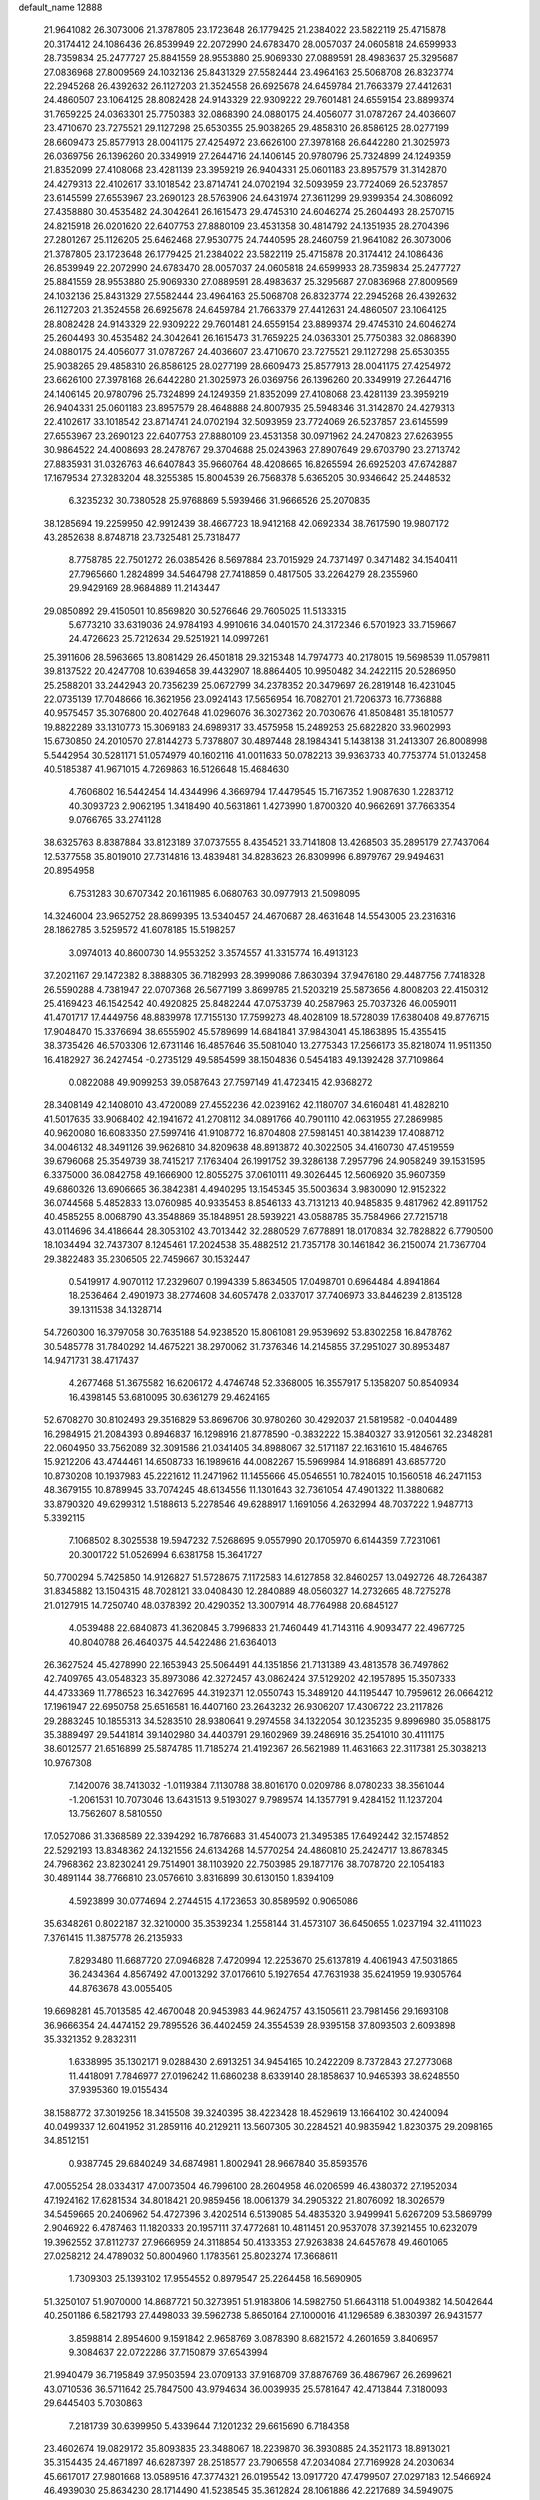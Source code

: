 default_name                                                                    
12888
  21.9641082  26.3073006  21.3787805  23.1723648  26.1779425  21.2384022
  23.5822119  25.4715878  20.3174412  24.1086436  26.8539949  22.2072990
  24.6783470  28.0057037  24.0605818  24.6599933  28.7359834  25.2477727
  25.8841559  28.9553880  25.9069330  27.0889591  28.4983637  25.3295687
  27.0836968  27.8009569  24.1032136  25.8431329  27.5582444  23.4964163
  25.5068708  26.8323774  22.2945268  26.4392632  26.1127203  21.3524558
  26.6925678  24.6459784  21.7663379  27.4412631  24.4860507  23.1064125
  28.8082428  24.9143329  22.9309222  29.7601481  24.6559154  23.8899374
  31.7659225  24.0363301  25.7750383  32.0868390  24.0880175  24.4056077
  31.0787267  24.4036607  23.4710670  23.7275521  29.1127298  25.6530355
  25.9038265  29.4858310  26.8586125  28.0277199  28.6609473  25.8577913
  28.0041175  27.4254972  23.6626100  27.3978168  26.6442280  21.3025973
  26.0369756  26.1396260  20.3349919  27.2644716  24.1406145  20.9780796
  25.7324899  24.1249359  21.8352099  27.4108068  23.4281139  23.3959219
  26.9404331  25.0601183  23.8957579  31.3142870  24.4279313  22.4102617
  33.1018542  23.8714741  24.0702194  32.5093959  23.7724069  26.5237857
  23.6145599  27.6553967  23.2690123  28.5763906  24.6431974  27.3611299
  29.9399354  24.3086092  27.4358880  30.4535482  24.3042641  26.1615473
  29.4745310  24.6046274  25.2604493  28.2570715  24.8215918  26.0201620
  22.6407753  27.8880109  23.4531358  30.4814792  24.1351935  28.2704396
  27.2801267  25.1126205  25.6462468  27.9530775  24.7440595  28.2460759
  21.9641082  26.3073006  21.3787805  23.1723648  26.1779425  21.2384022
  23.5822119  25.4715878  20.3174412  24.1086436  26.8539949  22.2072990
  24.6783470  28.0057037  24.0605818  24.6599933  28.7359834  25.2477727
  25.8841559  28.9553880  25.9069330  27.0889591  28.4983637  25.3295687
  27.0836968  27.8009569  24.1032136  25.8431329  27.5582444  23.4964163
  25.5068708  26.8323774  22.2945268  26.4392632  26.1127203  21.3524558
  26.6925678  24.6459784  21.7663379  27.4412631  24.4860507  23.1064125
  28.8082428  24.9143329  22.9309222  29.7601481  24.6559154  23.8899374
  29.4745310  24.6046274  25.2604493  30.4535482  24.3042641  26.1615473
  31.7659225  24.0363301  25.7750383  32.0868390  24.0880175  24.4056077
  31.0787267  24.4036607  23.4710670  23.7275521  29.1127298  25.6530355
  25.9038265  29.4858310  26.8586125  28.0277199  28.6609473  25.8577913
  28.0041175  27.4254972  23.6626100  27.3978168  26.6442280  21.3025973
  26.0369756  26.1396260  20.3349919  27.2644716  24.1406145  20.9780796
  25.7324899  24.1249359  21.8352099  27.4108068  23.4281139  23.3959219
  26.9404331  25.0601183  23.8957579  28.4648888  24.8007935  25.5948346
  31.3142870  24.4279313  22.4102617  33.1018542  23.8714741  24.0702194
  32.5093959  23.7724069  26.5237857  23.6145599  27.6553967  23.2690123
  22.6407753  27.8880109  23.4531358  30.0971962  24.2470823  27.6263955
  30.9864522  24.4008693  28.2478767  29.3704688  25.0243963  27.8907649
  29.6703790  23.2713742  27.8835931  31.0326763  46.6407843  35.9660764
  48.4208665  16.8265594  26.6925203  47.6742887  17.1679534  27.3283204
  48.3255385  15.8004539  26.7568378   5.6365205  30.9346642  25.2448532
   6.3235232  30.7380528  25.9768869   5.5939466  31.9666526  25.2070835
  38.1285694  19.2259950  42.9912439  38.4667723  18.9412168  42.0692334
  38.7617590  19.9807172  43.2852638   8.8748718  23.7325481  25.7318477
   8.7758785  22.7501272  26.0385426   8.5697884  23.7015929  24.7371497
   0.3471482  34.1540411  27.7965660   1.2824899  34.5464798  27.7418859
   0.4817505  33.2264279  28.2355960  29.9429169  28.9684889  11.2143447
  29.0850892  29.4150501  10.8569820  30.5276646  29.7605025  11.5133315
   5.6773210  33.6319036  24.9784193   4.9910616  34.0401570  24.3172346
   6.5701923  33.7159667  24.4726623  25.7212634  29.5251921  14.0997261
  25.3911606  28.5963665  13.8081429  26.4501818  29.3215348  14.7974773
  40.2178015  19.5698539  11.0579811  39.8137522  20.4247708  10.6394658
  39.4432907  18.8864405  10.9950482  34.2422115  20.5286950  25.2588201
  33.2442943  20.7356239  25.0672799  34.2378352  20.3479697  26.2819148
  16.4231045  22.0735139  17.7048666  16.3621956  23.0924143  17.5656954
  16.7082701  21.7206373  16.7736888  40.9575457  35.3076800  20.4027648
  41.0296076  36.3027362  20.7030676  41.8508481  35.1810577  19.8822289
  33.1310773  15.3069183  24.6989317  33.4575958  15.2489253  25.6822820
  33.9602993  15.6730850  24.2010570  27.8144273   5.7378807  30.4897448
  28.1984341   5.1438138  31.2413307  26.8008998   5.5442954  30.5281171
  51.0574979  40.1602116  41.0011633  50.0782213  39.9363733  40.7753774
  51.0132458  40.5185387  41.9671015   4.7269863  16.5126648  15.4684630
   4.7606802  16.5442454  14.4344996   4.3669794  17.4479545  15.7167352
   1.9087630   1.2283712  40.3093723   2.9062195   1.3418490  40.5631861
   1.4273990   1.8700320  40.9662691  37.7663354   9.0766765  33.2741128
  38.6325763   8.8387884  33.8123189  37.0737555   8.4354521  33.7141808
  13.4268503  35.2895179  27.7437064  12.5377558  35.8019010  27.7314816
  13.4839481  34.8283623  26.8309996   6.8979767  29.9494631  20.8954958
   6.7531283  30.6707342  20.1611985   6.0680763  30.0977913  21.5098095
  14.3246004  23.9652752  28.8699395  13.5340457  24.4670687  28.4631648
  14.5543005  23.2316316  28.1862785   3.5259572  41.6078185  15.5198257
   3.0974013  40.8600730  14.9553252   3.3574557  41.3315774  16.4913123
  37.2021167  29.1472382   8.3888305  36.7182993  28.3999086   7.8630394
  37.9476180  29.4487756   7.7418328  26.5590288   4.7381947  22.0707368
  26.5677199   3.8699785  21.5203219  25.5873656   4.8008203  22.4150312
  25.4169423  46.1542542  40.4920825  25.8482244  47.0753739  40.2587963
  25.7037326  46.0059011  41.4701717  17.4449756  48.8839978  17.7155130
  17.7599273  48.4028109  18.5728039  17.6380408  49.8776715  17.9048470
  15.3376694  38.6555902  45.5789699  14.6841841  37.9843041  45.1863895
  15.4355415  38.3735426  46.5703306  12.6731146  16.4857646  35.5081040
  13.2775343  17.2566173  35.8218074  11.9511350  16.4182927  36.2427454
  -0.2735129  49.5854599  38.1504836   0.5454183  49.1392428  37.7109864
   0.0822088  49.9099253  39.0587643  27.7597149  41.4723415  42.9368272
  28.3408149  42.1408010  43.4720089  27.4552236  42.0239162  42.1180707
  34.6160481  41.4828210  41.5017635  33.9068402  42.1941672  41.2708112
  34.0891766  40.7901110  42.0631955  27.2869985  40.9620080  16.6083350
  27.5997416  41.9108772  16.8704808  27.5981451  40.3814239  17.4088712
  34.0046132  48.3491126  39.9626810  34.8209638  48.8913872  40.3022505
  34.4160730  47.4519559  39.6796068  25.3549739  38.7415217   7.1763404
  26.1991752  39.3286138   7.2957796  24.9058249  39.1531595   6.3375000
  36.0842758  49.1666900  12.8055275  37.0610111  49.3026445  12.5606920
  35.9607359  49.6860326  13.6906665  36.3842381   4.4940295  13.1545345
  35.5003634   3.9830090  12.9152322  36.0744568   5.4852833  13.0760985
  40.9335453   8.8546133  43.7131213  40.9485835   9.4817962  42.8911752
  40.4585255   8.0068790  43.3548869  35.1848951  28.5939221  43.0588785
  35.7584966  27.7215718  43.0114696  34.4186644  28.3053102  43.7013442
  32.2880529   7.6778891  18.0170834  32.7828822   6.7790500  18.1034494
  32.7437307   8.1245461  17.2024538  35.4882512  21.7357178  30.1461842
  36.2150074  21.7367704  29.3822483  35.2306505  22.7459667  30.1532447
   0.5419917   4.9070112  17.2329607   0.1994339   5.8634505  17.0498701
   0.6964484   4.8941864  18.2536464   2.4901973  38.2774608  34.6057478
   2.0337017  37.7406973  33.8446239   2.8135128  39.1311538  34.1328714
  54.7260300  16.3797058  30.7635188  54.9238520  15.8061081  29.9539692
  53.8302258  16.8478762  30.5485778  31.7840292  14.4675221  38.2970062
  31.7376346  14.2145855  37.2951027  30.8953487  14.9471731  38.4717437
   4.2677468  51.3675582  16.6206172   4.4746748  52.3368005  16.3557917
   5.1358207  50.8540934  16.4398145  53.6810095  30.6361279  29.4624165
  52.6708270  30.8102493  29.3516829  53.8696706  30.9780260  30.4292037
  21.5819582  -0.0404489  16.2984915  21.2084393   0.8946837  16.1298916
  21.8778590  -0.3832222  15.3840327  33.9120561  32.2348281  22.0604950
  33.7562089  32.3091586  21.0341405  34.8988067  32.5171187  22.1631610
  15.4846765  15.9212206  43.4744461  14.6508733  16.1989616  44.0082267
  15.5969984  14.9186891  43.6857720  10.8730208  10.1937983  45.2221612
  11.2471962  11.1455666  45.0546551  10.7824015  10.1560518  46.2471153
  48.3679155  10.8789945  33.7074245  48.6134556  11.1301643  32.7361054
  47.4901322  11.3880682  33.8790320  49.6299312   1.5188613   5.2278546
  49.6288917   1.1691056   4.2632994  48.7037222   1.9487713   5.3392115
   7.1068502   8.3025538  19.5947232   7.5268695   9.0557990  20.1705970
   6.6144359   7.7231061  20.3001722  51.0526994   6.6381758  15.3641727
  50.7700294   5.7425850  14.9126827  51.5728675   7.1172583  14.6127858
  32.8460257  13.0492726  48.7264387  31.8345882  13.1504315  48.7028121
  33.0408430  12.2840889  48.0560327  14.2732665  48.7275278  21.0127915
  14.7250740  48.0378392  20.4290352  13.3007914  48.7764988  20.6845127
   4.0539488  22.6840873  41.3620845   3.7996833  21.7460449  41.7143116
   4.9093477  22.4967725  40.8040788  26.4640375  44.5422486  21.6364013
  26.3627524  45.4278990  22.1653943  25.5064491  44.1351856  21.7131389
  43.4813578  36.7497862  42.7409765  43.0548323  35.8973086  42.3272457
  43.0862424  37.5129202  42.1957895  15.3507333  44.4733369  11.7786523
  16.3427695  44.3192371  12.0550743  15.3489120  44.1195447  10.7959612
  26.0664212  17.1961947  22.6950758  25.6516581  16.4407160  23.2643232
  26.9306207  17.4306722  23.2117826  29.2883245  10.1855313  34.5283510
  28.9380641   9.2974558  34.1322054  30.1235235   9.8996980  35.0588175
  35.3889497  29.5441814  39.1402980  34.4403791  29.1602969  39.2486916
  35.2541010  30.4111175  38.6012577  21.6516899  25.5874785  11.7185274
  21.4192367  26.5621989  11.4631663  22.3117381  25.3038213  10.9767308
   7.1420076  38.7413032  -1.0119384   7.1130788  38.8016170   0.0209786
   8.0780233  38.3561044  -1.2061531  10.7073046  13.6431513   9.5193027
   9.7989574  14.1357791   9.4284152  11.1237204  13.7562607   8.5810550
  17.0527086  31.3368589  22.3394292  16.7876683  31.4540073  21.3495385
  17.6492442  32.1574852  22.5292193  13.8348362  24.1321556  24.6134268
  14.5770254  24.4860810  25.2424717  13.8678345  24.7968362  23.8230241
  29.7514901  38.1103920  22.7503985  29.1877176  38.7078720  22.1054183
  30.4891144  38.7766810  23.0576610   3.8316899  30.6130150   1.8394109
   4.5923899  30.0774694   2.2744515   4.1723653  30.8589592   0.9065086
  35.6348261   0.8022187  32.3210000  35.3539234   1.2558144  31.4573107
  36.6450655   1.0237194  32.4111023   7.3761415  11.3875778  26.2135933
   7.8293480  11.6687720  27.0946828   7.4720994  12.2253670  25.6137819
   4.4061943  47.5031865  36.2434364   4.8567492  47.0013292  37.0176610
   5.1927654  47.7631938  35.6241959  19.9305764  44.8763678  43.0055405
  19.6698281  45.7013585  42.4670048  20.9453983  44.9624757  43.1505611
  23.7981456  29.1693108  36.9666354  24.4474152  29.7895526  36.4402459
  24.3554539  28.9395158  37.8093503   2.6093898  35.3321352   9.2832311
   1.6338995  35.1302171   9.0288430   2.6913251  34.9454165  10.2422209
   8.7372843  27.2773068  11.4418091   7.7846977  27.0196242  11.6860238
   8.6339140  28.1858637  10.9465393  38.6248550  37.9395360  19.0155434
  38.1588772  37.3019256  18.3415508  39.3240395  38.4223428  18.4529619
  13.1664102  30.4240094  40.0499337  12.6041952  31.2859116  40.2129211
  13.5607305  30.2284521  40.9835942   1.8230375  29.2098165  34.8512151
   0.9387745  29.6840249  34.6874981   1.8002941  28.9667840  35.8593576
  47.0055254  28.0334317  47.0073504  46.7996100  28.2604958  46.0206599
  46.4380372  27.1952034  47.1924162  17.6281534  34.8018421  20.9859456
  18.0061379  34.2905322  21.8076092  18.3026579  34.5459665  20.2406962
  54.4727396   3.4202514   6.5139085  54.4835320   3.9499941   5.6267209
  53.5869799   2.9046922   6.4787463  11.1820333  20.1957111  37.4772681
  10.4811451  20.9537078  37.3921455  10.6232079  19.3962552  37.8112737
  27.9666959  24.3118854  50.4133353  27.9263838  24.6457678  49.4601065
  27.0258212  24.4789032  50.8004960   1.1783561  25.8023274  17.3668611
   1.7309303  25.1393102  17.9554552   0.8979547  25.2264458  16.5690905
  51.3250107  51.9070000  14.8687721  50.3273951  51.9183806  14.5982750
  51.6643118  51.0049382  14.5042644  40.2501186   6.5821793  27.4498033
  39.5962738   5.8650164  27.1000016  41.1296589   6.3830397  26.9431577
   3.8598814   2.8954600   9.1591842   2.9658769   3.0878390   8.6821572
   4.2601659   3.8406957   9.3084637  22.0722286  37.7150879  37.6543994
  21.9940479  36.7195849  37.9503594  23.0709133  37.9168709  37.8876769
  36.4867967  26.2699621  43.0710536  36.5711642  25.7847500  43.9794634
  36.0039935  25.5781647  42.4713844   7.3180093  29.6445403   5.7030863
   7.2181739  30.6399950   5.4339644   7.1201232  29.6615690   6.7184358
  23.4602674  19.0829172  35.8093835  23.3488067  18.2239870  36.3930885
  24.3521173  18.8913021  35.3154435  24.4671897  46.6287397  28.2518577
  23.7906558  47.2034084  27.7169928  24.2030634  45.6617017  27.9801668
  13.0589516  47.3774321  26.0195542  13.0917720  47.4799507  27.0297183
  12.5466924  46.4939030  25.8634230  28.1714490  41.5238545  35.3612824
  28.1061886  42.2217689  34.5949075  28.3582883  42.0923351  36.1965536
  48.3986155  41.5770853  25.2007014  48.1708424  40.8467068  24.5131583
  47.4871012  42.0466050  25.3667522  44.1949403  10.4143855  47.6780643
  43.5654879   9.6233560  47.8488090  44.1411991  10.9864495  48.5311647
  28.9984997  29.8475347  41.9264695  28.5493106  30.7899722  41.9127838
  29.0905005  29.6348721  40.9180702  33.2493302  30.0180781  41.7433958
  33.0584747  29.4231055  40.9140043  34.0336681  29.5264622  42.2014860
  16.4005335  26.8780722   8.7043185  16.3114809  27.1290813   7.6922546
  15.9726116  27.7038642   9.1630620   6.3108331  44.5705354  30.5870266
   5.3506777  44.3844957  30.2669254   6.7725613  44.9896276  29.7619492
  17.1214852   3.4839436  25.8165514  16.3488550   2.7979523  25.8044845
  17.7581225   3.1144053  26.5358660  27.6964563  12.3257400  34.5126072
  28.2716017  11.4587692  34.5203448  27.1380126  12.2369084  33.6534540
   6.0664569  21.3259125  11.9663052   6.8223740  20.6327561  11.8917637
   6.3541313  22.0760993  11.3109785   8.2356412  40.0858005  20.3064845
   7.9262396  39.8937395  21.2718505   8.9540679  40.8113741  20.4118241
  53.0503008  30.2859073  39.0600823  53.3150233  30.2888806  38.0538647
  52.7320092  31.2587246  39.2121953   1.6559007  24.5806197  35.7272982
   2.2857003  23.9212159  35.2534073   1.6080298  25.3779447  35.0733580
  21.7598033  33.2918542   6.3027571  20.9094347  32.7503612   6.0814318
  21.6263314  34.1699413   5.7697160  24.6065056  23.1668669  31.1628764
  23.5754962  23.1368321  31.1103390  24.8435303  22.4385413  31.8521043
  47.4170756  31.5498882   4.4997664  46.8639314  31.5359202   3.6152198
  47.7092126  30.5567807   4.5824775  14.3658535  48.6939152  32.7633188
  15.1793642  48.2918721  33.2489939  14.6402770  49.6843022  32.6172744
  20.2535344   7.1915726   2.8302486  19.9507836   8.0829473   2.4104126
  21.2289883   7.0911120   2.5015105   4.4851688  18.8729479  22.3133275
   4.2427584  18.8558573  21.3081631   4.6139360  17.8756072  22.5503929
  45.9710064  39.6185355  26.9042891  46.3255718  40.3320887  27.5643535
  45.2820124  39.0964881  27.4794362  31.5596095  20.8070714  24.8847182
  31.2450431  20.3467564  25.7562542  30.6856557  21.2103682  24.5095795
   9.7538713   6.0935430  30.8101728   9.6429452   7.0097994  30.3479057
   9.3784546   5.4333609  30.0984046  12.0387802  23.1064179  45.9388902
  12.9449821  23.3831457  46.3176708  11.7224634  22.3368993  46.5462532
  52.5980311  16.8085260  40.6392153  51.8724931  17.1142630  39.9696457
  53.3285894  16.4035855  40.0380053  38.6499326  14.6290744  47.6508930
  38.6493912  14.2982311  48.6371767  37.7751391  15.1635690  47.5800705
  54.2914759  43.0744467  39.4015256  55.0572595  42.8701184  40.0534869
  54.7453163  43.5421829  38.6077621  23.8797699  45.6976206  36.3744332
  24.9011799  45.8127097  36.2916601  23.6507500  46.2608286  37.2138984
  45.8051726  29.4594705  32.5365519  45.4986490  28.8016298  33.2746938
  46.5908236  29.9649108  32.9706203  43.8653130  39.1523221  37.6700714
  43.4617679  38.3375983  38.1614700  43.3591234  39.1502944  36.7656136
  51.8340836  27.9642632  24.0357134  51.1024815  27.4821623  23.4761543
  51.8814971  28.8947925  23.5778217  41.6799591  12.6316219  16.8478548
  41.9834477  13.4026071  17.4759463  40.6456597  12.6875893  16.9128373
  47.6755891  22.4025985  23.0733530  47.0331107  21.8550070  22.4759380
  48.1541390  21.6795950  23.6363933  44.4113702  43.8788486  27.6865725
  43.4049909  43.6636533  27.7146099  44.7806379  43.5389006  28.5747092
  47.7239785   0.6975620  41.3386364  47.9915578   1.6562334  41.5566175
  48.4619156   0.1238834  41.7841915  44.4346093  26.7424374  38.2373412
  45.1997515  27.0186190  37.5963851  44.5915231  27.3498765  39.0620538
  46.6722351  18.1166472  36.4411494  46.2456399  17.5106322  35.7287625
  46.5375885  19.0683768  36.0829870  48.9465895  35.7383164  49.0062738
  47.9490558  35.6321738  49.2289897  49.2646488  36.4974422  49.6313569
  12.0179805  42.9627963   6.4887541  12.4846957  43.4263140   5.6862703
  12.1085762  41.9619571   6.2845784  25.1418486  11.9722153   1.4933338
  24.5708052  11.1536314   1.2336867  25.4031198  11.7720151   2.4734860
  52.7846288   5.6333944  27.8107299  53.0238470   6.0156381  26.8851327
  52.0636297   6.3038274  28.1572844  30.1310285  19.7028806  26.9726150
  29.2047260  20.0092738  26.6694761  30.0628736  18.6777520  27.0432990
  14.9816569  17.3720604  41.2439191  15.1745232  16.6440752  40.5303049
  15.1676709  16.8750075  42.1337495  39.4875285  19.7855237  19.4590827
  39.6233428  20.3527529  18.5976172  40.3795312  19.9303820  19.9646725
  47.8906158  14.3963827  17.4422194  47.7998867  13.4257554  17.7911276
  47.9390511  14.9480145  18.3211522  35.4812536  34.2552684  18.8011004
  34.6917365  33.6080491  18.9655757  35.3428147  34.5651297  17.8262339
  41.6312636  22.9368471   3.3268923  42.1601764  22.3024905   3.9415432
  41.4707580  22.3776125   2.4744787  24.7974618  37.3870565  24.4287007
  24.9060851  38.1454199  25.1074978  25.7457080  37.2480111  24.0491267
  13.7409385  13.3613182  13.7718017  13.9885693  14.1840191  14.3416758
  12.9566173  13.6911633  13.1891631  46.6061539  29.7304250  49.0840881
  46.8320801  29.1663778  48.2386501  46.2223470  29.0086707  49.7251035
  39.0659054  36.2680140  32.4356732  38.2106520  36.6747056  32.0313024
  39.4987615  35.7642191  31.6489925  34.7998222  23.2214408  34.0251494
  35.0941715  23.2730198  35.0057856  34.7486499  24.1989907  33.7225287
  29.6793184  50.3222017   2.3202088  28.9137191  49.6800200   2.5362395
  30.0455014  50.0156768   1.4166262  48.0904912  43.1754467   9.1020749
  48.5869892  42.2795824   9.1807842  48.8381075  43.8680009   8.9752647
  22.0415464   9.3935893  19.3000866  21.7104838   8.5125315  19.7194924
  22.8564445   9.6481374  19.8887991  11.0710204  33.9975630   6.1648815
  10.9430557  34.2967885   7.1398783  10.1154975  33.9346569   5.7872740
  48.6494541  19.7010876  31.3019151  49.4785491  20.2582328  31.0348919
  48.6872164  19.7022598  32.3372807  29.5361618  14.1801964  34.0206681
  28.8010982  13.4900243  34.2620754  29.4081585  14.9212062  34.7315503
  26.1611759  23.0295014  38.4034743  26.6495532  22.2897143  37.8970264
  26.4405786  22.9336608  39.3787340   7.5292996  38.9518650  43.4508236
   7.6818901  37.9443923  43.6371763   7.4395391  39.3526738  44.4004720
  13.8229034  40.2522619  36.2661360  13.6831481  39.7526375  37.1611415
  14.7887895  39.9911797  36.0028753  25.3845805  18.2168844  16.2726180
  24.9216634  18.8547077  16.9457112  26.1735696  17.8356784  16.8240240
  41.5223984  28.8970644   8.0569531  41.9226140  29.3468300   8.8967034
  41.3957374  27.9238251   8.3202447  37.9614206  41.6844282  38.3890946
  38.6509332  40.9129483  38.4196245  37.1225047  41.2428853  38.8177498
  30.0043942  11.6271182   6.2770919  29.1873061  11.4466868   6.8821745
  29.6723491  11.3211123   5.3437038  12.5972549  21.8883447   7.6738380
  13.4082737  21.2655624   7.5094976  12.1663836  21.4859110   8.5273899
  13.7330740  22.7762298  32.7174815  12.7830621  22.5158805  33.0457522
  14.0801483  21.8626950  32.3395939  45.1545970  17.5700192  47.8998619
  44.2080647  17.1807429  47.8296605  45.2803846  18.0969990  47.0229912
  47.7140525  25.0984536  35.4054268  48.2261641  25.2649102  34.5235718
  48.3937240  24.5490457  35.9617520  46.6839629  14.9008091  44.4154862
  46.8685148  14.4485632  43.5059895  46.7381904  14.1246801  45.0897535
  16.2756818   6.1801341  25.2951034  16.5698587   5.2148139  25.4825408
  16.0334277   6.1964466  24.3018669  24.1990446  20.0207429  17.9422426
  23.9705396  20.9102963  17.4909886  23.3183582  19.6805040  18.3397115
  43.0139194  32.5325756  40.2037473  43.5957020  32.6391578  39.3593943
  43.3885747  31.6734940  40.6452932   7.5067892  25.0197133   2.4426629
   8.4248047  24.5600775   2.5251691   6.8932870  24.2659957   2.0844188
  51.3910226  28.9040194  35.6968100  51.3421167  27.8995819  35.4195358
  51.1229026  28.8660927  36.6958147  53.6715469  29.8843655   5.2087054
  53.6968246  30.0610450   6.2303672  54.6269996  30.1422028   4.9087181
  48.4982351  25.3853239  15.9841213  49.0516729  24.7113396  16.5378333
  48.3048585  26.1475457  16.6548097  51.0821621  29.9770895  43.1084941
  52.0150834  30.1287707  42.7596418  51.1529508  30.0152238  44.1348887
   4.0261330  45.3821581  19.3968692   3.0865931  45.1469464  19.7201034
   3.9137798  45.6375268  18.4042438  19.7097704  23.4801841  14.6174302
  19.5377696  23.4775514  13.6060757  19.6895618  22.4875670  14.8868906
  23.3326022  23.0109819  21.8594656  23.8282411  22.2835781  21.3322654
  23.3070959  23.8190232  21.2389555  44.5879897  23.6248054   4.7894531
  44.0806743  24.4615298   5.0803247  43.9900875  22.8401064   5.0907892
  48.6107941  31.7108561  37.3507076  48.5477171  30.6910232  37.4783273
  48.9161678  32.0551815  38.2770434  49.4101980   1.8921349  27.1013031
  49.0480292   1.5973429  28.0179474  50.2857503   2.3882183  27.3328568
  25.9084308  50.4281399   4.2479152  26.4714680  49.7767746   3.6808171
  25.9196322  50.0022082   5.1890854  30.0362063  48.5205609  10.1763835
  30.2211470  48.2815543   9.1848353  30.4058382  47.6925896  10.6830563
   5.6437591  25.1830489  22.5105396   6.0914376  26.1271392  22.4482793
   5.1006423  25.2550830  23.3903006  27.3538375  33.0302836  30.7813899
  28.2830080  33.4033483  30.5192551  26.7622606  33.8828064  30.8140742
  42.4989165  38.9237731  35.3382969  43.3555432  38.9555434  34.7759168
  42.0124011  38.0740210  35.0221348  29.5517123  45.2730794  31.3204174
  29.1689315  44.6354979  30.5938803  29.1219336  46.1829259  31.0498092
  48.6715599  27.8041367  25.7871030  48.1116395  27.0298881  26.2150588
  48.2192962  27.9141929  24.8644779  46.4905815  32.0588074  35.7752129
  46.8329304  31.4846459  34.9902254  47.2526370  31.9686840  36.4753257
  17.2358700  28.3962693  29.4872645  16.8465834  27.6798274  30.1167286
  16.8258627  28.1665677  28.5714017  28.0788844  35.4347687  39.6950188
  28.4748461  35.0724237  40.5827237  27.1946407  35.8801079  40.0065589
  20.9093321   3.4235539   5.6319258  20.5572853   2.4589179   5.7613333
  21.9375885   3.2912319   5.6277789   5.0072279  41.0909878  44.7464177
   5.8646830  40.6944999  45.1682604   4.2979619  40.9713796  45.4899028
  28.5551627  16.8438444   5.5230559  27.6556668  17.3273260   5.3771546
  28.2794318  15.9187586   5.8889384   5.8254414   8.5929842   9.1419254
   5.6962106   9.5324276   9.5480092   5.7996363   7.9668320   9.9563604
  33.6511487  38.8604182  17.3657272  32.7713677  39.1809827  16.9287591
  33.3328780  38.1425377  18.0367349  37.6328311  39.9357328   3.8424260
  37.6120019  40.1893934   2.8609998  37.9557074  40.7964683   4.3251172
   7.0180266  49.1245333   8.7740197   6.0553871  48.8759141   9.0695892
   7.5723464  48.9411217   9.6306056   5.9446069  12.5617587  46.4947617
   5.2346959  11.8236186  46.3084602   6.4930676  12.5676216  45.6179543
  27.1454416  33.9058077  37.6419876  27.5801389  34.4110676  38.4380299
  26.4042985  34.5704915  37.3421868  52.8441698  38.4671342  18.7649692
  53.4716256  39.0383447  18.1620311  52.4799415  39.1809579  19.4320478
  32.4656615  36.9075278  18.9959926  32.2661782  35.8921770  18.9991310
  32.8702499  37.0590159  19.9403333  34.7409606   3.6055314  35.6752501
  34.5131439   2.7766143  35.1089343  33.9045381   4.2047433  35.5820733
  21.4573928  43.9271679  17.7557053  20.5682679  43.8925522  18.2747676
  21.1627398  43.9722277  16.7686440  17.6824209  27.7220605  19.5921763
  17.6191033  26.6915878  19.6141864  18.4891638  27.9238717  20.2016499
   6.9608537  32.9798482  11.7873914   7.3439892  32.2068893  12.3472639
   6.3311117  33.4797814  12.4182428  15.9938608  12.5595352  12.5196937
  15.1294767  12.8950126  12.9944389  15.6336761  12.3691960  11.5516524
  42.9003386  13.8409449   8.5688348  42.8567567  14.6066044   9.2527015
  43.7646003  13.3351176   8.7892185  14.2312508  26.1438011  22.8187384
  13.9418819  26.8845341  23.4806518  15.2550748  26.0961664  22.9375786
   7.1044719  49.4210490  24.4858329   7.5562105  50.0537607  23.8062543
   6.1461208  49.8013585  24.5709128  35.0410700  37.7170466  15.3747762
  34.5253078  38.1519788  16.1648430  35.8258229  38.3718664  15.2263059
  45.5864287  48.9430446   1.6363353  45.3220013  48.4238613   2.4911078
  46.1512582  49.7253558   2.0020091  22.2926885  14.2883475  33.8281678
  23.3060059  14.4923975  33.8884146  22.1949495  13.8841078  32.8845107
  30.0741100   6.6051783  43.2083205  29.8204235   7.3185205  43.9173023
  31.0771919   6.7989466  43.0360153  26.3730121  44.9344447  42.9148698
  25.9840372  44.3540866  43.6785260  26.6360643  44.2391943  42.1996402
  34.5541223  21.9237239  21.0025831  33.6993452  21.7820981  21.5530076
  34.7816726  22.9197584  21.1272706  11.7924249  23.1411268  26.0302465
  12.5043812  23.5164573  25.3837527  10.8975559  23.3854092  25.6102796
  47.9558183   6.7174827  32.9346426  47.3429534   5.9131308  33.0506665
  47.7549337   7.3302575  33.7363140   8.9513933  20.2824635   9.5471468
   9.9691055  20.4748777   9.6262842   8.6975940  20.0061722  10.5135241
  50.3195130  11.9774303  -0.4844281  50.4343378  12.6296513   0.3030645
  50.7641156  11.1125106  -0.1684140  29.6350228  36.8757688  31.9577823
  30.1843441  37.6218714  32.4156007  29.5570830  36.1489292  32.6891812
   0.3946315  20.3795621  17.2842883   1.3457796  20.7705741  17.2424536
  -0.0805893  20.9270075  18.0073116  47.0282902   8.8627366  12.2277082
  47.0873299   8.0603583  11.5774924  46.5110022   9.5708093  11.6633532
  17.8247832  40.3741947   4.6555018  17.8856528  41.1297259   5.3645414
  16.9208794  39.9176213   4.8919554  35.2687854   5.4644540   3.7344049
  34.4156445   4.9075203   3.5406034  35.8411599   4.8216585   4.3122008
  27.9849499  34.9135960  44.3728989  27.1026872  34.4120658  44.5187382
  28.5670471  34.6563035  45.1848489  27.8906167  37.2251723   9.9149616
  28.3000496  37.3505892   8.9671562  28.6410655  37.5800455  10.5301821
  18.8415440  33.9480202  45.8111929  18.2528992  33.3584659  45.2159409
  18.2197186  34.7121559  46.1151879  23.4985737  33.7800619  19.2394550
  23.6783120  34.0458779  20.2121370  22.8241081  34.4825345  18.9065982
  13.2143013  44.4165988  46.8207079  14.1589826  44.1884410  46.5264759
  13.1810683  45.4488847  46.8235164  13.9814485  24.1425958   7.1526680
  13.4368421  23.2883172   7.3631604  13.2906274  24.9009606   7.2584019
  36.9209473  39.7203474  14.9856659  36.1997108  40.0559091  14.3175636
  37.5693223  40.5240872  15.0333600   9.2344432  28.3534458  40.1973889
   9.1889004  27.3732717  40.4894425  10.1094891  28.4176607  39.6525030
  43.2443058  33.8001505  25.0882964  43.0186128  32.7998702  25.1797882
  44.2068204  33.8025974  24.7206477   1.8814954   4.7548661  24.0199665
   2.0567255   5.7239647  24.3282592   0.9282868   4.5572692  24.3530436
  28.3069864  32.6255965  18.0128538  27.5600295  32.6861419  17.2928816
  27.9132704  33.1989238  18.7876255  31.5704302  43.7407660   5.0183373
  31.8620866  43.9048635   5.9980539  32.3850824  44.0806194   4.4722811
  35.4878307  37.5709663  34.0367509  35.9156053  37.1473900  34.8742223
  34.4868806  37.3313781  34.1203421  31.0456700  39.0338942  41.3688631
  30.3407377  39.0940056  42.1308667  30.6894706  39.6870004  40.6627369
  25.2018440  28.5324227   6.9863801  25.1401119  27.5031214   6.9422292
  26.1251150  28.7281700   6.5511015   3.9357885  40.0478385  36.9551107
   4.4168369  39.8482733  37.8552731   3.0692050  39.4951905  37.0354730
  25.9020201  43.1936652  28.6045336  25.1898600  43.5666293  27.9463372
  25.4668137  43.3925085  29.5265602  21.5259339  18.0361089  39.4077189
  21.7897660  17.4743196  40.2372417  20.7298387  17.5092910  39.0103465
  53.6591361  23.0587950  11.3375003  53.1243589  23.4958702  12.1105639
  54.6411257  23.2092050  11.6178719  45.6106469  47.8933890  36.3492228
  45.6443517  48.3051969  35.3866100  45.2432123  48.6888486  36.9045471
   3.2285058  42.4177963   7.6082834   4.1215869  42.2738722   7.0951894
   2.5271756  42.0704164   6.9260095  36.2822529  23.4939402   2.0039780
  36.5375716  23.2665584   2.9809855  36.3366428  22.5732893   1.5321759
  20.5406239   7.3760019   5.4758414  19.7126200   7.9312117   5.7915878
  20.3804594   7.3250466   4.4509446  53.8328068  15.3829324  10.2515614
  53.7316761  16.1629475   9.5824827  54.8548955  15.3315097  10.4023062
  12.2414588  27.7809047  32.4200752  12.2741452  27.0194748  31.7318734
  13.1790331  27.8029555  32.8359736  31.0889256  28.5935705  17.4577202
  31.8288837  27.9320377  17.7961708  30.9645821  28.2729952  16.4757130
  36.4414162  21.6197499  18.1048148  36.8779848  21.8409811  17.1970896
  36.7774865  22.3671552  18.7296914   6.6146035  32.2166698   5.0705596
   7.3564798  32.9304215   5.0452674   5.9253124  32.5332809   4.3827496
   9.1356226  39.0375756  39.5100817   9.0752946  39.6741977  40.3227489
   9.5754926  38.1905979  39.9054637  35.8903451  -0.9551588  15.1900028
  36.5654452  -1.1919680  15.9337876  35.7071899   0.0461182  15.3305359
  48.5357076  29.5682329  42.6513856  49.5782452  29.6370658  42.7535369
  48.2396822  30.4862090  43.0505685  27.1014502   4.4615267   2.3666960
  28.0712583   4.4303808   2.0443894  27.1177875   4.1065258   3.3254028
  12.4579621  16.6761384  47.3965687  13.1320730  16.0989414  47.8954707
  12.5341914  17.6048166  47.8517710  24.7529556  34.7304499  14.8808150
  24.1223185  34.4343764  14.1172809  24.1290712  35.2594473  15.5136915
  17.2102262  41.5340975  39.7463677  16.3676058  41.5365890  40.3619432
  17.8570534  40.9127116  40.2633578  11.4954213  -0.0733891   9.8951296
  11.3622557  -0.5769589   8.9916956  11.0657118  -0.6921725  10.5796953
  35.5812965  46.2300973  32.5206971  35.4036688  45.5803357  33.3027752
  35.7071878  47.1395351  32.9736237   6.0096382  22.8601150   1.8614669
   6.8349016  22.2506518   1.7018868   5.4300776  22.6525803   1.0157251
  35.3043085  46.4427353  16.3232613  35.5688785  45.9755761  15.4338391
  36.1497723  46.2835843  16.9072683  28.9749271  19.8584753  39.7256598
  28.7074646  20.2432911  40.6520951  28.0579311  19.6016874  39.3155820
  18.1569626  48.8655113  22.4168424  17.2316595  49.1999483  22.7127561
  18.7219955  48.8641074  23.2667918  25.5492368   9.0034801  46.5477724
  26.1208484   9.0151302  45.6920235  24.8936968   8.2242828  46.4075394
  16.6077645  38.2390363  30.3734727  16.2864769  37.5227356  29.6828278
  16.4799734  39.1188407  29.8447557  45.9932353   5.8537261   4.0430744
  46.8765832   6.0936353   3.5720989  45.3410577   6.5869268   3.7073907
  37.7973976  13.3574524  42.9604289  37.6966801  13.3368396  41.9346790
  37.2486828  12.5575683  43.2875410  39.4260431  46.1685714   4.1809399
  39.6695251  46.1999266   5.1854908  40.3080593  45.9772642   3.7121398
  15.3295034  -0.3560070  44.5015158  15.9888080   0.3747656  44.1852674
  14.8816676  -0.6830528  43.6377286  37.3220319  34.9698749  11.5831860
  38.2314850  35.3582783  11.2961621  36.6948397  35.8060777  11.5505107
  21.8021712  19.7320534  14.0858073  22.8014020  19.8416270  14.3077445
  21.7092365  20.1880293  13.1593993  41.1077031  45.1196503  12.2299670
  41.9400840  45.7110473  12.0948968  41.4468165  44.1687445  12.0008682
  50.7317911  21.1323400  48.4789902  50.2349528  21.0223558  49.3778450
  51.5991106  21.6265858  48.7512571  29.8954561  34.7504571  17.2074789
  29.2642396  33.9677551  17.4223880  30.0858294  34.6318796  16.1937212
  15.4571018  15.1821582  28.4663869  16.4371991  14.9238228  28.6776576
  15.0404727  15.2681193  29.4205745  51.1644853  45.6989255  46.0694605
  51.8303624  46.3863316  46.4483192  50.6356277  46.2410484  45.3630263
  17.9657627  41.4309174   2.1834674  18.9895687  41.4929083   2.0593597
  17.8721643  41.0007760   3.1223345  41.6935277  34.9934424   4.5108199
  41.2020352  34.1116857   4.3349908  41.1290307  35.6957166   4.0048894
  44.9572911  27.6745648  34.3917710  43.9762433  27.7602811  34.6984547
  45.4909966  27.6154297  35.2715749  14.1812016  12.5945988  45.8655168
  13.1934349  12.7172796  45.5805244  14.1514622  12.7942249  46.8869188
  27.5710291  41.4674091   2.6998247  27.1472198  42.3876574   2.8647140
  28.4563262  41.6630812   2.2240315  43.9751400  48.6386832   6.2239773
  43.7902201  48.3015239   7.1790947  43.3676561  49.4762064   6.1471133
  15.9156754   8.1353740  34.8122751  15.5169231   8.1684812  33.8578807
  15.4249988   8.9013049  35.3036339  51.0008083   7.4043049  28.6536743
  51.0593042   8.3191883  28.1996132  50.3041355   7.5154067  29.3954945
  43.6648396  50.9038327  33.2893599  42.7332258  50.5411475  33.5383339
  43.7305455  50.7303486  32.2724520  50.5046895  46.2361797  31.1867191
  51.2294265  46.8173759  31.6235682  50.6189037  46.3906108  30.1758132
   1.7755078  22.7691217  27.3636459   1.9200580  23.7014726  26.9747561
   2.4534194  22.1648884  26.8982573  26.6258645  44.0866444  14.9210000
  25.8776332  43.3816508  15.0435314  27.2240505  43.9396366  15.7474781
  17.5820533   0.5737975  10.8989009  17.6319830   0.8708091  11.8838534
  16.5731609   0.5580628  10.7019363  39.8451483  21.3009537  17.2916339
  38.9961244  21.6236928  16.8040502  40.3973155  22.1561043  17.4351245
  14.0932567  18.3876907  19.8566694  14.1736095  19.2475993  19.2923252
  13.3595578  17.8479014  19.4143061  45.2872425  36.4381992  34.9459301
  46.1024137  37.0769868  34.9186695  45.6808024  35.5450306  34.5945597
  19.7157148  20.3581691  42.7884112  18.9356328  20.5733822  42.1483083
  20.5493091  20.4033530  42.1789958  48.2229058  13.9606401  24.3105601
  47.7411883  14.4524842  23.5358453  48.5036195  13.0655681  23.8914869
  39.6524538  35.7828590  10.4063748  39.3891946  35.1547133   9.6213424
  39.3906494  36.7196570  10.0385930  29.6375931  44.1170602   8.2919230
  29.8194325  44.0562493   9.3146725  30.5912482  44.0204730   7.8953063
  33.7795524  13.7424591  14.7164110  34.7377157  13.4131200  14.5054056
  33.9343752  14.4483679  15.4593902   7.3445201  11.4016969  16.7421428
   6.7625354  10.7055949  17.2293606   7.8719179  10.8409955  16.0543637
  36.6027146   0.8637029  18.2979338  35.9265790   0.9123352  19.0505189
  36.0860568   1.1600608  17.4515555  23.4485015   1.6800951  23.0371433
  22.6576358   2.3011277  22.8128624  23.8607283   1.4751540  22.1114682
  33.2524879  45.2771348  17.6453375  32.4611448  45.4696943  17.0041673
  34.0657363  45.6460631  17.1190752  44.1841639  23.6271464  14.3250896
  44.9650465  23.7972539  14.9895676  43.9503029  24.5840318  14.0080951
  11.0619584   9.2177025  14.4818898  11.1368530   9.0976485  13.4521955
  11.8815951   9.8175529  14.6921450   6.6554430  12.0811081  40.4669837
   6.0983500  12.4982779  41.2393327   6.0105570  11.3784163  40.0724144
  30.5033600   9.6055987   9.2118367  29.6453627   9.3225864   9.6941113
  30.6340096  10.5882120   9.4220656  25.9596572   6.9301767  33.0236536
  25.7277250   6.1772812  32.3556088  25.3273019   6.7308230  33.8249302
  19.8887930  11.6448749  49.0332953  20.2980226  11.3057094  48.1573364
  19.3554609  12.4750052  48.7778622  36.5228856  47.9120793  19.0205974
  35.6059568  47.4813890  19.2441491  37.0304474  47.1360702  18.5558526
   2.1109106  15.4128636  15.7643594   1.7013887  15.2535148  14.8379614
   3.0712431  15.7093697  15.5890818  23.3714801  32.7824307  26.9022383
  23.2697520  33.6241605  26.3112036  24.3777479  32.5661339  26.8367561
  19.7894473  25.3384724  45.6457460  20.3982961  25.6481863  44.8616050
  19.3022686  24.5191236  45.2334402  38.5034030   9.8031062  41.0569029
  38.4917928   9.5190965  40.0661327  39.4860479  10.0568789  41.2297647
  37.3231650  44.8390567  41.2727054  38.0356516  44.5135197  40.5828514
  37.1776655  43.9804088  41.8443455  25.1434512   5.1640830  31.1109360
  24.3437376   5.8201911  31.0086834  24.6984893   4.2434917  30.9637357
  47.3017154  38.2288245  34.7088834  47.6452342  38.7953586  35.5039222
  48.1695637  37.9773796  34.2065669  48.7741330   4.7654838  10.7565646
  48.5711077   4.1568697  11.5655365  49.8018174   4.6731558  10.6462857
  18.0233030  44.2469495  12.3104045  18.5959859  43.3889857  12.3960558
  18.6106765  44.8387913  11.6879510  39.8086912  21.1579596  44.0057187
  39.3378038  22.0044979  44.3716380  40.6712079  21.5443231  43.5795993
   9.8629432   7.8768222  26.6427157  10.7409666   7.3975594  26.9441629
  10.2518042   8.7809210  26.2763860  11.2153866   2.9745742  20.9714347
  12.0112865   2.9994419  21.6280976  10.4410268   3.3831634  21.5243408
  47.9263153  48.5898735   4.3537662  47.7382609  49.4641304   3.8443577
  48.2448739  47.9387589   3.6159633  16.9031195  12.6035958  17.7474984
  17.1355596  12.4658011  16.7563987  16.5751810  13.5809534  17.7903700
  16.2490927  12.8413464   6.7151619  15.7716329  12.3051942   5.9738424
  15.4722134  13.1222655   7.3390163  11.7421256  16.3762769   2.9903475
  12.6790237  16.8010566   2.8946767  11.9346414  15.3601402   2.9010647
  30.2772726  12.8010966  31.6172664  29.4654188  13.1164576  31.0616768
  30.1497711  13.2741366  32.5205644  41.7526629  16.6653296  33.7186113
  40.7489878  16.7349550  33.5840664  41.9464479  15.6657241  33.8477251
  22.2271180  16.9819449  41.8040726  22.2743569  16.0196151  42.1668231
  21.5369822  17.4344690  42.4314807  45.3135108  40.8504071  12.0935619
  44.7795156  41.3770959  12.8127930  45.5909319  41.6030225  11.4316913
  24.1906417   0.8964398  20.5697141  23.5130258   1.4167281  19.9890518
  23.8011994  -0.0532102  20.6136107  34.9161323   8.2266768  38.3974834
  35.7370567   7.5972731  38.4144977  35.2847931   9.1261303  38.1104827
  54.0936763  11.5419636   8.8114061  53.5790178  10.9241925   8.1533026
  54.3963298  10.8806417   9.5506873  46.4071525  27.2013265  19.9919135
  45.4474101  27.2992102  19.6219639  46.5142958  28.0207069  20.6082699
  35.9251104   9.8120269  31.4606870  35.6959298   8.9510225  30.9540428
  36.7133392   9.5369274  32.0757106  31.8965637   2.4842245  29.8783536
  31.9642217   2.0475147  28.9684864  32.0795329   3.4804346  29.7299223
  22.3633922   8.5887467  24.0132083  22.8962745   8.3346015  23.1675494
  22.3782246   9.6216928  24.0110676  21.4714350  38.0970011  47.9855554
  22.4499643  37.8306695  47.7753875  21.0314287  38.1097770  47.0488119
  41.8417563  21.3137486  47.3936332  41.5125930  20.4940603  46.8616959
  42.5731633  21.7124334  46.7791187   6.4762412   4.4681879  22.3935429
   5.8959981   4.4006178  23.2459176   6.0095036   3.8062745  21.7458444
  53.1868635  47.5249765  46.5305734  53.1364965  47.9901086  45.6091770
  54.0865077  47.0603002  46.5416508  52.2975572  41.0878476  15.5290388
  52.0403937  41.5968910  14.6609035  51.5448289  40.3834186  15.6109089
  46.8150891  32.2457835  28.0529775  46.2978321  31.3958869  28.3349875
  46.1019850  32.9642178  27.9720188  34.8071077  40.0273734  37.0419262
  35.2773753  40.0745649  37.9658432  34.2732689  39.1417609  37.1000619
  31.9410734  36.5670316  40.6184368  31.8606173  35.9241653  41.4210757
  31.6075743  37.4702142  40.9873480  11.2164662  51.4402176  30.5038429
  11.7759916  51.0653140  29.7417065  10.4112576  50.7891922  30.5691851
  17.2537365  45.1610742  20.8629606  17.5272032  46.0746580  20.4690008
  17.0394403  45.3990767  21.8554886  44.7199626  30.9831480  15.6484162
  45.0913362  31.1846716  14.6966975  45.2699225  30.1336546  15.9092325
   6.1878036  15.7026715  43.2789776   7.0556288  15.4936158  43.8125991
   6.5607499  16.0451868  42.3759421  49.4703115   7.2781447   6.9248744
  49.1473738   6.3165049   6.6681710  48.5901467   7.7215138   7.2405406
  40.3916242   2.0529475  36.5509886  41.3552083   2.1956321  36.8916588
  40.0633321   3.0226724  36.3615392  42.1762711  34.4932103  34.9301436
  42.7646061  34.6589535  35.7614901  42.8256706  34.0775569  34.2466260
  20.1573694  51.4900199  31.8369319  20.7048472  51.1195044  31.0537792
  20.0915866  50.6932452  32.4871134  12.3794664  19.4055204  45.0343940
  12.6653861  18.4387173  44.8251175  11.5799606  19.5746982  44.4213801
  33.6454975  37.1206432  13.1236875  34.2209581  37.2868465  13.9701269
  32.7096016  37.4521920  13.4136321   9.2163093  33.8109161  25.9452657
   9.4349807  32.8478535  26.2515828   8.7190974  33.6768496  25.0560938
  52.5620051  14.3201734  32.9616262  52.1854696  14.4775098  32.0113448
  51.7128337  14.1445046  33.5257831  19.4560652  49.3718453   3.2669753
  18.5369191  49.0931724   3.6338647  19.6835173  48.6545685   2.5695804
  50.7271764  11.0254202  35.1457667  49.8625274  10.8567018  34.6114399
  51.3773695  10.3039562  34.8090503  47.7196872  45.8097578  21.7755158
  48.3058020  45.7567772  22.6257319  48.3925198  46.0737115  21.0379940
  48.2703099  18.0622769  24.2900565  48.2840465  17.5341314  25.1819793
  48.9553792  17.5514271  23.7083514  47.9639527  42.7277526  31.6744631
  47.2558393  42.9830559  30.9840343  48.8645206  42.9281837  31.2321199
  39.0892421  44.6420125  14.1190830  39.7899312  44.7970398  13.3776553
  39.3166249  45.3776396  14.8145498  16.3727430  24.8060452  17.3612417
  16.9740581  24.9558242  18.2017381  17.0276395  25.0256035  16.5846363
  46.6704998  38.9766576  46.9980368  47.6383463  39.2218239  47.2421773
  46.7271979  38.0108996  46.6535738  47.5304496  38.8112413  42.9408107
  48.3024626  38.4826882  43.5395073  47.1209266  39.5961390  43.4690200
  51.8567129   7.5309739   8.2091548  52.1976657   6.5553415   8.1296683
  50.9083974   7.4754569   7.7938511  10.8584712  34.0071242  35.4516218
  10.8288141  34.8243927  36.0519115  11.6708679  34.1687562  34.8279190
  11.5003870  20.5232572  26.6809727  11.7477599  21.4906482  26.4264369
  12.3328138  19.9730041  26.4329868  10.6737804  19.1258955  16.0506200
  10.4058007  18.8647312  17.0135884  11.5084485  18.5529951  15.8665479
  19.5638495   1.6365271  21.9575371  19.7235151   1.1758003  21.0452454
  18.5407740   1.7890532  21.9682619  25.5250228  26.9736587  42.3445345
  26.3041304  26.4638253  41.8873922  25.9846842  27.8306993  42.6978251
  19.7715796  41.8711422  23.5955556  18.9879151  41.4744835  23.0405094
  20.4978377  41.1514901  23.5336188   6.3231884  32.0564199  19.2954679
   6.4949013  32.8944212  19.8720246   5.3083324  32.0792740  19.1166909
  20.0538682   0.6610258  19.4637836  20.6069179  -0.1769734  19.2105837
  19.1664482   0.5122374  18.9508068  44.1905102  52.4813777  26.5821305
  43.8831393  52.4098633  27.5693163  43.4002878  52.9279301  26.1094232
  25.6575254  21.0635667  47.9113415  25.0651848  21.1145351  47.0676222
  26.2096764  20.2130967  47.7746050   4.2141049   2.6172189  13.2862415
   3.4199101   3.2425587  13.3920040   4.5096357   2.4107266  14.2577062
  22.9367972  36.3785963   9.7779340  23.8598157  36.8418084   9.7643803
  22.3739498  36.9892416  10.3967487   5.1900316  22.7154949  21.5612324
   5.3869940  23.6829113  21.8783646   5.7339254  22.6466321  20.6812324
  33.4211780  38.1658775   5.2658274  32.8471680  37.7782776   4.5043938
  33.9763051  38.9031237   4.7961279  35.5528488  44.6119622  23.6283404
  35.4426945  44.2081501  24.5663067  35.8790414  45.5738147  23.8050787
  14.7646422  13.1411563  39.4341363  14.2604185  12.2214546  39.4339653
  15.7531438  12.8293140  39.3414894   1.4923878  32.3988668  10.1209365
   0.8902753  33.0744997   9.6355370   2.0004274  32.9708840  10.8116889
  20.3761131   1.7694614  44.1961184  20.3821818   1.1128562  43.4263877
  21.3207492   2.1739868  44.2258945   4.0447902  34.0139143  30.5445093
   4.4835050  33.1534612  30.9071122   4.3635161  34.0805516  29.5773981
   7.9410191  36.6891923   4.9564797   7.1004463  36.8799551   4.3926383
   7.6569604  36.9311059   5.9212632  22.0627031  11.6401374   7.3421467
  21.4446075  12.4387065   7.1127842  22.7793303  12.0855728   7.9530898
  26.6420669  31.9146908  46.3383659  26.4419215  30.9079372  46.3381683
  27.5545622  31.9929613  46.8070940  11.2357175   7.5219127   7.2613823
  11.8595179   6.8059214   6.8864898  10.6748682   7.0304463   7.9735364
   6.0143059  14.8518250  34.1533101   5.1122368  14.7413310  34.6527156
   5.7534121  14.6794145  33.1660727  33.5567889  40.7523718  -0.8614372
  34.2131798  40.5895677  -0.1037248  34.1495605  41.0635157  -1.6542917
  10.7693297  31.1659862  24.1566126   9.9097186  31.0330729  23.5999803
  10.4269106  31.1323490  25.1300861  10.1301953  14.1641126  17.0978201
  10.7310777  14.9673100  17.3208409  10.1091100  14.1374496  16.0690513
  32.2143020  21.1180562  22.2255255  32.0815854  21.1315485  23.2491639
  32.1553169  20.1101996  21.9966136  29.8716750  46.3967322  13.6512413
  30.4234158  46.4291684  12.7733113  29.6265112  47.3880098  13.8077847
  17.9676862   9.7378626  43.8484041  17.6303863  10.4560514  43.1832900
  17.5505043   8.8645878  43.4754925   7.1130752  43.5098806   8.9252932
   6.2232053  43.3177737   9.4174244   7.3883061  42.5621533   8.5864619
   1.5479756  40.8452129  24.3574057   1.9061297  41.6640298  24.8821283
   0.5387801  40.9822570  24.3406318  15.3837397  46.7593180  40.4231576
  15.9227172  46.2993258  41.1826840  14.4599661  46.9161241  40.8717645
  15.1512951  43.8144052  37.9205012  15.7365389  44.6565132  37.9737731
  15.8059773  43.0722435  37.6285425  34.7129392  15.2596564  31.3768758
  35.3927065  15.0743412  32.1226216  34.1298575  14.4195755  31.3335470
   1.5324230   2.9496803   7.7229299   0.6165829   3.1595360   7.2823268
   1.4688198   1.9575929   7.9573069  36.1102226  38.9849274  23.1710782
  35.2287821  39.3337438  22.7555672  36.8014595  39.1492075  22.4214982
  14.3148637  47.3440335  30.3985145  14.1915336  47.8250951  31.3029498
  15.1425145  47.8031459  29.9917710  19.3985105  31.8289688   5.9841002
  18.6631117  31.8343345   5.2580243  18.8811187  32.1225571   6.8343387
  31.6557353   7.2521124  27.7930833  31.3343874   8.2329145  27.8682807
  30.7855062   6.7055675  27.8844264  52.3451979   5.5411696  32.0438379
  52.0284136   6.5227720  32.0401002  52.4137220   5.3047937  33.0419305
   0.5407702  15.7593125  45.8127486   1.0276811  16.6700837  45.8358056
   0.4293778  15.4921404  46.7822434  23.1894143  27.4242253  34.9811489
  23.3953594  28.0695799  35.7599284  23.1188727  28.0151485  34.1590887
   8.7990208  46.1621500  17.1463132   8.7691708  45.2206984  16.7313063
   9.4543661  46.6818377  16.5435333  25.5985498   8.1114957  10.5238580
  25.4932644   7.4102575   9.7841907  25.3517143   7.6247950  11.3933149
  43.1180968  22.3890101  37.9116091  43.8445688  23.1085334  38.0603926
  43.5759707  21.5209738  38.2328175  10.5496750  41.8554261  27.9553095
  10.2731705  41.7759084  26.9652120   9.7695143  41.4046726  28.4648633
  29.4913093  45.7264012  40.3454134  29.1989877  46.4453084  41.0334505
  28.6527986  45.5714793  39.7774634   0.9294832  38.1059943  27.8785480
   1.6226325  38.6799803  28.3769073   1.2599689  38.1076264  26.9038169
  35.4068445   2.0806158   9.5011284  36.0610875   2.5292583  10.1711474
  34.4919503   2.4656147   9.7562198  27.6023859  14.2781765  42.5885194
  27.0242546  13.8445237  43.3295176  27.6077126  15.2802127  42.8535638
  32.6100716  16.0260248  34.1828733  32.2967901  15.1915311  34.7050101
  33.5923400  16.1368283  34.4898851  10.8565081  48.0480254  11.4340032
  11.2551580  47.4356356  10.7018496  11.3148533  47.7250587  12.2939508
   9.7671600  34.2436098  13.7478271   8.9859987  34.3652565  14.4039699
  10.0090452  33.2460435  13.8317049   4.0422987  42.6136762  35.9652236
   3.9514039  41.7032499  36.4267648   3.1030487  43.0062617  35.9427609
  40.5338303  46.8762924  31.0952038  40.8261664  46.5118662  30.1665921
  39.7450917  46.2493552  31.3432000  46.9253218  22.9647411  18.1537131
  47.9208617  23.0205992  17.8952112  46.8600349  23.5555032  18.9999813
   5.7833587  17.1963151   0.9874525   5.8043753  16.5558720   0.1679811
   6.0091918  16.5758105   1.7759267   7.7430840  42.3464795  18.5970268
   8.6000921  42.5513896  19.1418017   7.5509234  41.3640044  18.8325072
   3.2278784  26.6842593  41.5253011   3.9814284  26.6503385  42.2178778
   3.1888918  27.6775437  41.2380956  40.2477083  17.1904891  23.0354273
  39.5261816  17.6934681  22.4913118  40.9575222  16.9445225  22.3267423
  45.1200613  33.4855537  16.7835773  44.2678161  34.0148913  16.5438079
  44.9859791  32.5701117  16.3406989  31.8200330  30.9870084  11.9294949
  31.4675356  30.8190444  12.8935429  32.8489020  30.9347702  12.0577473
  32.0385167  34.8167278  27.1826404  32.0017945  35.5463826  27.9032960
  32.7977219  34.1991257  27.4895698  48.5872299  27.8245076   6.8030306
  49.4308975  27.2301224   6.7311152  48.7043308  28.2888502   7.7220278
  12.4563957  37.7629241   7.2619897  11.8898394  37.5402116   8.0807898
  13.4203484  37.6125594   7.5443333  35.4686147   1.7985922  16.0841458
  36.0104538   2.6407849  15.8262944  34.5154814   2.1921092  16.2328954
  16.5959109  19.9938062   9.0861200  15.9175154  20.2429876   8.3518173
  16.8447304  20.8884609   9.5231496  51.5042880  14.8112944  30.4617562
  51.6295533  15.8180596  30.3167130  50.5167343  14.6340661  30.2375016
  44.1532112  12.1702870  27.0177579  43.8225869  13.0568137  27.4186932
  43.6929573  11.4533615  27.6066430  44.5034518  35.7798185  47.2456374
  44.5390612  34.7400430  47.1516755  45.3643068  36.0711653  46.7350394
  39.8067881   0.7729458  30.3427922  39.9685382  -0.2244783  30.5419719
  39.1741199   0.7758097  29.5317313  39.3354492  49.4946362  47.8305986
  40.0620783  49.5689798  47.0964501  38.9253526  50.4464616  47.8466717
   2.4030961  43.0229324  25.8092152   1.9676697  43.8999324  26.1523305
   2.8180486  42.6279845  26.6769835  35.5898502  22.3697225  43.0323510
  35.1488524  21.4466286  42.9096017  35.5775444  22.5132175  44.0520256
  49.0285802  13.5551727  40.3502189  49.7176160  14.1548304  40.8413940
  48.2236017  13.5635469  41.0089183  15.1109951  22.0024204  27.2098799
  14.8343947  21.6721393  26.2662313  16.0631573  22.3813540  27.0363886
  19.0120032   5.6748090  43.2901636  19.9950831   5.3373625  43.2203497
  18.4807378   4.8394051  42.9622544   4.8683368  48.5374524  28.5946231
   4.2289234  48.9294596  27.8812529   4.4055184  47.6595283  28.8669337
  18.4922568  15.3129853   3.7334545  18.0683062  16.2585538   3.6765502
  18.4056615  15.0945469   4.7445550  13.4978189  44.8198070  30.3630771
  13.7781354  45.8221906  30.3432883  12.4684198  44.8701133  30.4470512
  31.8862601   9.7377472  12.9786086  32.3128058  10.3875845  13.6545496
  32.3610714   9.9677532  12.0878098  44.1589178  33.3595667  12.4500909
  44.7627952  34.1656879  12.3229888  44.7933927  32.5966712  12.7391869
  22.8983473  31.8016740   8.3108395  22.1944386  31.0707634   8.5021007
  22.5178245  32.2910711   7.4837572   3.6200831  15.7012789   9.6516853
   3.4251847  15.9791683   8.6648229   4.1381341  16.5255233  10.0103379
   0.1414317  32.6625713  15.5481507   0.0272002  31.6357796  15.5276184
   1.1378458  32.7860202  15.7989784  49.7440723  28.0124048  46.6255376
  50.0491765  27.0455364  46.5284481  48.7446581  27.9640163  46.8495602
  45.5523431   7.6545647  16.7395083  44.8271064   7.1604678  17.2884693
  46.1673232   6.8777526  16.4271653  45.9960306   2.3704995  23.1269391
  46.5596688   2.1970184  22.2828387  46.6718483   2.2728032  23.8984804
  35.5760257  46.5603458   6.9258975  35.7391860  45.6958847   7.4865599
  36.4818003  47.0552849   7.0164936   2.3427798  44.0283196  15.7633524
   2.8595705  43.1505387  15.5777600   1.4972503  43.7175671  16.2470561
  38.8746178  46.9046241  42.3243401  38.6833029  47.6294083  41.6060502
  38.2718338  46.1212770  42.0328984  30.7752511   6.5841638  23.5562257
  31.5957800   6.1918242  23.0706036  30.1163111   5.7877817  23.5978323
  35.4869015  46.4158293   4.2443970  35.3711263  46.4304574   5.2763907
  36.1008052  47.2257343   4.0711020  22.1045594  43.0182745  45.3271907
  22.7593825  43.4689288  45.9917228  22.2466452  43.5767816  44.4628372
  53.3675727  14.7267749  22.1206521  53.7933317  14.4804229  21.2202012
  52.3672986  14.7544236  21.9482614   1.6919193  28.2605367  16.2551337
   2.4607450  28.6695689  16.8105028   1.4930396  27.3693580  16.7382323
   3.3488880  35.9551021  16.2353870   2.7398476  36.4856219  15.6015520
   4.2878884  36.0465769  15.8248221  10.2601590  29.4190187  47.3320247
   9.2893681  29.7706543  47.2626836  10.2889508  28.8996823  48.2017085
  50.4357642  32.5817817   8.2959992  50.1651756  32.5393893   7.2957905
  49.5408141  32.8120332   8.7634007  30.6651358  30.3257717  45.9976282
  30.8598312  30.1156429  44.9963224  30.0273201  29.5536882  46.2636816
  37.7019410  21.9460910  15.7658432  38.2678719  22.3561752  15.0035872
  36.9420977  21.4554363  15.2617243  31.0528739   1.9505876  25.8417759
  30.7922459   1.4964565  24.9568342  30.2020817   1.8918941  26.4152035
   7.3464151  23.9799389  46.4582515   7.9321672  23.3300336  47.0028947
   6.4660731  23.4561665  46.3265714  24.2170517   3.1691054  14.4503834
  23.9503104   3.2014380  15.4551074  23.5272138   2.5057378  14.0557671
  13.8760460  42.7887521   2.0864342  13.7917485  42.1111370   2.8598485
  14.8391368  43.1511070   2.1858861   4.6265710  48.3688091   9.7640794
   4.7880475  47.4241490  10.1508433   4.2607900  48.9018427  10.5692695
   7.3893765  45.9758842  11.9554272   7.4060486  45.3383975  12.7773235
   8.0842415  45.5432860  11.3192585  42.3660966  49.1083081  38.4948548
  43.2954249  49.4174799  38.1805530  42.4868075  48.1042012  38.6946885
  22.2123907   2.4009662  19.4550259  21.3661509   1.8217386  19.3367067
  21.9975636   2.9914899  20.2652742  26.5891007  39.7394546  30.0777642
  25.5674961  39.8549620  29.9938050  26.6920343  38.9481647  30.7356703
  11.7125949  44.9754057  25.7872547  12.3818345  44.2199999  25.6716092
  10.9926453  44.8063262  25.0682088  45.5460168  25.7970947  47.8186665
  44.8912788  25.9075419  48.6062711  46.3758203  25.3574916  48.2510363
  18.2575681  15.0910900  19.6407835  17.7000058  14.6006807  20.3652452
  17.6009177  15.1678534  18.8532219   4.4695811  10.4925998  45.6662876
   3.7065973  10.1012095  45.1059887   5.2639856   9.8598974  45.5061378
  25.0003705   6.8490896  26.8984182  25.5164243   7.3460806  26.1380268
  24.5989263   7.6325738  27.4410395   5.8390940  36.9827928   3.2869658
   5.8322053  36.0544073   2.8415292   4.9403031  37.0345707   3.7838478
   3.8875912  39.7200985   5.9012843   4.5676742  40.4983540   5.7928831
   2.9784050  40.2038913   5.7649103   8.3946958  45.3588014  47.5598631
   8.9506162  45.3617286  46.6901648   7.7641477  46.1624290  47.4449670
  20.1229626  41.9002961  42.6460884  20.4604559  42.8008487  42.2912535
  19.3370986  42.1720031  43.2674087  14.0045672   6.7386662   8.9094061
  13.4036734   6.0665940   9.4053361  14.9451967   6.3336831   8.9498071
   8.3865399  30.8597910  22.9647833   7.8978465  30.5823187  22.0969850
   8.2604275  30.0198994  23.5697380  41.1581780  29.9902284  42.3358936
  41.3095947  29.8639154  43.3531710  42.1307656  30.0330901  41.9702507
  24.6201613  31.7890345  17.8255780  23.8491764  31.4818754  17.2001989
  24.1673483  32.5366754  18.3897579  10.0658876  13.1111160  47.3892655
   9.1176324  13.1369598  47.8087206  10.4527221  12.2192732  47.7361316
  33.6930990   7.7797802  26.1742803  32.9283334   7.4774795  26.8106950
  34.1963826   8.4831472  26.7317415  32.2272204  48.1071958  47.0011188
  33.2335215  47.8966502  46.9191968  31.9151670  48.1802686  46.0187540
  37.3134463  23.6799574  19.6033532  38.1739400  23.7146476  20.1805688
  36.5735099  23.9531149  20.2726191  45.8241815  25.4861098  28.8978820
  44.9136556  25.6811266  28.4238988  45.9255841  26.2988788  29.5224078
  32.6632183  21.2305036  47.2510224  31.7939649  20.8430933  47.6532172
  32.6066060  20.9291830  46.2573834  17.9850843   1.7950338  15.9429617
  18.9790035   1.9897610  15.7259280  17.6239478   2.7388103  16.2016365
  53.4830721  15.8876717  44.4439925  54.3673225  15.7442850  44.9471858
  53.6827326  16.6525685  43.7898647  16.1295870  24.1910076   8.8196252
  15.3542454  24.0698627   8.1376207  16.2725929  25.2199561   8.8095165
  15.3311623   3.0759192   9.5204501  15.0454040   2.3737000  10.2272093
  15.8930119   3.7445946  10.0682033  13.5402515   2.7900613  34.4034413
  13.3802909   2.2715650  33.5197052  12.7488273   2.4679328  34.9966447
  34.6971788  50.7632045   6.5671294  33.8784407  50.1674782   6.4990246
  34.5106346  51.5369465   5.9017967  31.2195888  15.8475911  46.2569202
  31.4473032  16.5984349  45.5729341  32.1597736  15.5160115  46.5393773
  44.9844464  37.2228509  19.8170846  45.9233949  37.1501036  19.3923184
  45.0140023  38.1609407  20.2716631   2.5108096  16.7904070  41.7568129
   2.5356697  16.1671029  42.5842912   2.0993481  16.1781462  41.0242809
  46.3174943  32.2262966  40.1749750  46.4569472  33.1241298  40.6592226
  45.7765662  32.4815139  39.3355890   3.7963797  10.3558392   5.1720701
   4.5967920   9.7475274   4.9124195   3.1130821   9.7082417   5.5614329
  46.2054725  11.0557118  22.4689868  45.4441627  11.3174866  23.1126418
  45.9029012  11.4332270  21.5599033   2.6837163  36.9692426  23.0974372
   2.3527383  37.3000747  24.0162016   3.0413860  36.0239905  23.2794001
  47.2509544  25.3051816  43.6995435  47.5263556  25.1606914  44.6875503
  48.0827348  25.7644955  43.2909709  46.2333603   2.4470811  18.4256493
  47.0169164   2.9414244  17.9782667  45.6222205   2.1761454  17.6465048
  34.9392845  30.1818568  45.4417403  34.2736554  29.4002869  45.5301884
  35.3751901  30.0287071  44.5273823  24.0070397  31.5044829  13.7312381
  24.7949893  30.8184341  13.7716793  23.6205810  31.4375931  14.6934476
  40.9690180  30.3041764  17.4482625  40.7856472  29.3544236  17.0644179
  40.0683385  30.5350323  17.9018695  35.4929877   7.0039190  13.2383887
  34.4590573   7.0968212  13.3050605  35.8088426   7.1901242  14.1950405
  15.0185282  33.9021546  31.2109333  14.6805829  34.8567837  31.3840395
  15.9862160  34.0240135  30.8786280   3.5533066  14.5828267  35.1996782
   3.3307558  13.6394382  34.8558489   2.8100255  15.1821432  34.8130600
  50.7751563  16.0557053  12.3878961  50.1256494  15.2958703  12.6632193
  51.7023926  15.6666283  12.6056185  40.7986530  22.6653928  11.8144425
  40.3765511  22.4330996  10.9167940  41.7781582  22.8695724  11.6302802
  52.7132520   9.8966455   7.2245752  53.1792123   9.7603667   6.3134128
  52.5106461   8.9362479   7.5450198  39.0968962  38.1597030  36.3211990
  39.7560044  37.5987288  35.7588781  38.2180974  37.6210944  36.2730813
  29.7314548  44.2487470   3.1094574  30.4006201  44.1712946   3.9038470
  29.9038921  43.3561170   2.6020963  40.9764429  49.8689721  40.6724053
  41.6894477  49.9276610  41.4200478  41.5333137  49.5943054  39.8420593
  30.0220314   5.6231233  34.1331665  29.4513176   4.9513597  33.5814244
  30.6928655   5.9692279  33.4073486  39.8233765  14.5094343  35.0879558
  39.3899270  15.1989502  34.4550510  40.2034360  15.0928713  35.8559000
  47.7543544  11.2418604  48.2867507  47.4087557  11.4265838  49.2439845
  48.7562152  11.4969725  48.3476440  35.7219908   7.0767697  16.1545691
  34.8972227   7.7090883  16.1152117  36.4885423   7.7333625  16.3971644
  14.9812304  47.2842257  36.1028839  15.6142063  47.3798675  35.2924421
  15.5562511  46.8100391  36.8134025  26.1596340   8.5123076   1.6815518
  26.6467926   8.8263781   0.8221433  25.2513341   8.9955434   1.6307000
  28.7345189   2.6276278  19.2380173  27.8748515   2.4397925  19.7774457
  28.3847539   3.1003883  18.3891182  48.7541020  20.1168503  41.4107145
  47.9031802  20.0808081  40.8467155  48.8548423  21.1156135  41.6588117
  45.0785114  39.9027751  34.5026269  45.3223324  40.5015321  35.3093730
  45.8827933  39.2646782  34.4235182  31.0620303  21.8083956  19.8418197
  31.3694730  21.7079598  20.8157766  30.5255402  22.6919248  19.8307505
   8.5466266  26.2865595  29.1269439   8.9820955  27.1416411  29.5018965
   8.9159108  26.2342438  28.1625971  53.0333624  10.4783509  22.7752858
  52.9870925  11.0947990  21.9481393  53.1720928  11.1434648  23.5588297
  49.7089313  40.9530064   9.3770815  50.1083762  40.0060209   9.5069615
  49.7924692  41.0960546   8.3523395  52.6592351  19.9654757  23.7502724
  53.4892789  19.3862002  23.8219512  52.1410057  19.5826035  22.9402342
  54.4184331  11.4164350  40.9781900  54.1059627  12.2106484  40.4076210
  53.5724627  11.1854286  41.5424611  38.8744127  32.9328358  44.9967468
  38.5737085  33.5692800  45.7496086  39.8729791  33.1564139  44.8681943
  23.4512107  25.4505213   9.6025209  24.1980598  24.7848741   9.3524445
  22.9866534  25.6445735   8.7005428  29.6372133  49.7825454  40.7490923
  29.6985277  49.7888501  39.7192025  28.6973959  50.1520928  40.9450058
  27.4881611  26.5598699  14.1471146  26.5155228  26.6750725  13.8047293
  27.5891256  27.3594799  14.8043897  55.0040181   7.2403974   4.1264603
  54.6614855   6.2726372   4.2442916  56.0351873   7.1268607   4.2134037
  25.2488805  46.9395815  18.3403011  25.4082307  45.9247643  18.3663822
  24.6050906  47.0650456  17.5361948  10.8685648  40.0169406  -0.3836235
  10.3240727  39.9978872   0.4983183  11.8428031  40.1200304  -0.0480634
  45.4074637  30.9298889  43.6272227  45.7537703  30.0374739  44.0263754
  46.2700059  31.5037303  43.5838021  45.6995784  43.3071967  30.0767547
  44.7981773  43.1772196  30.5817561  45.8482712  44.3358744  30.1716032
  11.1355592  12.3575204  37.5327612  10.7272938  11.5363735  38.0075941
  10.3129631  12.9017422  37.2344777  41.1670234  42.6413571   4.3476386
  41.7032107  41.8655192   4.7937252  40.1928971  42.4313701   4.6153638
  43.4213271  47.7731874   8.7784617  44.2545394  47.7009844   9.3841216
  43.2047997  46.7811537   8.5575124  43.6131645  37.7620708  15.6423204
  43.5529288  37.7030565  14.6144595  44.5036175  38.2620420  15.8041386
  52.6122137  37.6893483   1.5762217  53.0680025  38.5853534   1.7906825
  52.7114841  37.6075418   0.5460078  37.9872035   9.5094562   9.5597182
  37.1088530  10.0421225   9.5249118  38.1733261   9.2666827   8.5750998
  10.7290665  13.3347529  29.4085433  11.0111660  13.9578030  28.6363876
   9.8555981  12.9034114  29.0782054  21.5443192   3.4719071  22.0647385
  20.7700635   2.7752652  22.0970090  21.0412666   4.3647511  22.2165820
  12.6553329  29.9263477   8.8248863  12.7765487  30.4961358   7.9675919
  11.8266207  30.3734994   9.2660841   2.2189357   2.6123919  35.7712115
   2.0459378   2.8657975  36.7531974   3.1665140   2.2280264  35.7679687
  14.2566756  17.4440777   3.2068505  13.9431310  17.9381576   4.0627862
  14.9665863  18.0924431   2.8216355  45.3286282  47.7575955   4.1266270
  46.2870142  48.0469637   4.3743355  44.7642809  48.1253571   4.9240311
   6.2431999   4.8268538  34.0595837   5.4856037   4.2948843  33.6016999
   7.0267619   4.7649472  33.3882585  13.2384080  43.6828617  39.9290959
  14.0491039  43.8074260  39.3020060  13.0358422  42.6707725  39.8502357
  45.1190502  49.0111360  28.5356665  44.6473454  48.0985937  28.4125138
  45.1814427  49.3784597  27.5695957  36.7872728  42.5787190  42.6734645
  35.9423332  42.1900274  42.2118629  37.3642203  41.7313524  42.8331648
  37.6730376  36.0647714  44.7500862  37.8630813  35.5735204  45.6290121
  36.8472097  35.5899994  44.3632739  22.0658364  24.1880309  15.9315762
  21.1725446  23.8888263  15.5219168  21.8394473  24.3866480  16.9183491
  51.5405966  35.9923376  32.6373941  51.8668398  35.8147117  31.6725766
  51.1900567  35.0821788  32.9553304  26.9797144  16.1733252  30.2561947
  27.6336879  16.1963056  31.0703576  27.0986500  17.1137936  29.8499569
  19.0120515  40.0458003  41.0935104  19.5360195  40.7346101  41.6571977
  19.6504784  39.8092313  40.3237426  31.0108633  41.1159122   5.2189744
  31.4976840  40.7917174   4.3648192  31.2066550  42.1337687   5.2234449
  35.0018892  41.5135263  46.1848695  35.4989709  40.7333605  45.7076245
  35.5662910  42.3385891  45.9183692   1.1045494   5.0311410  19.9227197
   0.3030934   5.3960600  20.4564952   1.8660323   5.6876675  20.1151417
  52.0786140  27.1079393  30.1022349  51.5866569  27.8654940  30.6046100
  51.3643999  26.7695261  29.4306770  49.3010326  22.6859067  42.1708004
  50.3158461  22.8979887  42.1645242  49.0669965  22.6380264  43.1719873
  51.6203394  47.0574906  24.2101147  52.6339466  47.1804140  24.3258134
  51.2327126  47.4834235  25.0750098   7.9262018  19.4610275  47.4324364
   8.1037686  20.4777176  47.4936019   7.9443641  19.1616616  48.4238380
  18.4479059   8.9481767  35.0504156  17.4545543   8.6511518  34.9727943
  18.8822079   8.4323216  34.2535926  34.0075540   7.4500395   0.4763486
  33.2903720   6.7133794   0.4571470  33.7228623   8.0293214   1.2883046
   6.3636867  26.9582808  14.3109209   5.6945166  26.2010492  14.0849364
   7.2685145  26.4631493  14.3636608   4.2334160  12.1097742  21.4776467
   5.0546331  12.1397918  20.8479658   3.4364149  12.1258984  20.8084091
  11.3260294   9.0584787  11.8014515  11.1537957   9.8902445  11.2034540
  10.5407438   8.4342621  11.5482983   9.1320679  10.3228737   4.0589927
   8.7376869   9.3968068   3.8181990   8.8747024  10.4168787   5.0626784
   4.0185207   1.0101811  45.7549301   3.7948937   1.0028988  46.7448344
   5.0129972   1.3294605  45.7284550  51.2727808  26.0930191  39.4876904
  51.9719815  25.9922073  40.2479662  50.4379810  25.6183327  39.8773085
  48.7764448  11.3853812  23.4501087  49.3639304  10.6381041  23.0567860
  47.8618116  11.2548079  22.9961190  25.5142045  35.8447597  36.6251443
  26.3054800  36.2783658  36.1040002  24.7661690  35.7990771  35.9203204
   5.8770976  11.5737445  35.9543222   6.4860367  10.9021717  36.4477385
   6.5347099  12.1349634  35.4009058  48.7028437  13.6481571   6.0235976
  49.6521569  13.9338023   6.3266883  48.1453455  13.7116606   6.8834308
   2.2469548  45.2623576  13.2568334   2.0076684  46.2611307  13.2770424
   2.1463928  44.9534084  14.2312526  15.2290322  33.7000818  17.9256751
  14.7134484  33.4958718  17.0490851  14.4986992  34.1314283  18.5196713
  23.2014266  12.8896911  28.8100067  23.2579325  12.3049964  27.9675041
  23.8472361  13.6609103  28.6475911  22.7984728  49.9125370  21.0115250
  22.2670515  49.9772449  20.1267881  22.2115888  49.2969906  21.5990860
  41.0796814   8.9347354  24.4592862  40.5653199   9.1133148  25.3244701
  42.0721755   8.9746735  24.7411974   2.5018243  32.5912453  44.8761159
   3.3155315  32.0028593  45.0863559   2.5390607  32.7392885  43.8618428
  40.4691442  45.2337160  37.7150689  40.8528144  45.2121514  36.7614776
  41.1576059  45.7809153  38.2500634   2.9560117  30.1925506  27.9628000
   3.7198635  30.8477730  28.1833169   2.1099165  30.6839435  28.2861137
  38.6462272  15.7798719  16.5001615  38.8265842  16.3331582  15.6498150
  37.7371947  16.1237136  16.8379970  27.4070225  22.6849580   7.4813402
  27.9257707  22.6868913   6.6022222  27.6926593  21.8249361   7.9605959
  41.7978232  42.2470621  21.5224755  41.8086974  41.4726364  20.8283557
  42.5494291  41.9818681  22.1794208  25.6811537  46.8718156  22.9249971
  25.2198443  47.2118659  22.0403011  24.8519896  46.7603873  23.5446100
  20.1880715  25.2382481  31.2633866  19.3983014  25.7430710  30.8720164
  19.7710363  24.6395411  31.9997921   5.5384142   4.3890908   6.2513259
   4.5611520   4.7352691   6.3179212   5.4185103   3.3641365   6.3504261
  48.6917622  31.4956388  13.5120627  49.4728959  31.6130946  14.1786819
  48.9983577  32.0644596  12.7027316  31.9355958  48.6221906  34.8710663
  32.0939638  48.4587307  33.8622589  32.7745032  49.1482795  35.1598991
  43.8286878  44.9954405  14.0597666  43.1223971  45.2206796  14.7535892
  43.6467704  45.6567867  13.2816199  13.0291497  44.2878754   4.4207102
  13.1612333  44.0365469   3.4452193  13.2712768  45.2835643   4.4826366
  27.6546533  10.7409293   7.5721010  26.6545977  10.4729061   7.5837583
  28.1087862   9.8672383   7.2347436  28.2183261   8.7718929  10.5239326
  27.2073446   8.5567108  10.4506435  28.2232328   9.6491905  11.0782634
  42.1688376  36.2425518   6.9523355  41.9936565  35.7150869   6.0854432
  43.2003070  36.3008451   6.9992049  10.7107209  36.1880086  43.0293926
  10.5909493  36.5029531  42.0521028  11.2175627  35.2901409  42.9245606
  40.2532124  34.8551408  30.3523483  41.0814987  34.4680511  29.8644914
  39.7054909  35.2741716  29.5765023   5.6370881   7.0654338  11.4064317
   4.9923568   7.7752374  11.7728338   6.2716431   6.8477643  12.1722234
  14.1367023  25.1431357  18.9939668  13.3800077  24.7771020  18.3891628
  14.9914087  24.9469171  18.4592700  37.9760287  34.5005404  47.0665128
  37.2367503  35.1144108  47.4454715  38.3164272  33.9880536  47.8908029
  50.7691138  38.4449677   9.6249130  50.8530585  37.8197997   8.8110828
  50.4647822  37.8291701  10.3907024  12.1171916  31.0019836  16.2151498
  11.5651866  30.1221980  16.1425342  13.0601731  30.6457553  16.4728101
  32.0491161   5.2091011  29.5408461  32.3156552   6.0158430  28.9416108
  31.0484195   5.0836756  29.2758834  46.0019736   2.8613338  34.7615244
  46.0309090   3.5370299  33.9721705  46.9871633   2.8523569  35.0866253
  51.1506242  26.2721646  35.2796275  50.5621562  25.8038487  34.5782857
  51.3372167  25.5645111  35.9855962  25.5851680  30.7678563  35.7717470
  25.5747798  30.4525742  34.7857878  25.1748981  31.7150084  35.7196411
  39.9924562  32.7235027   3.6628577  40.6032109  32.5569114   2.8375465
  39.2375133  32.0218017   3.5103822  39.8570304  29.6734345  32.2645711
  39.9498778  30.6521166  31.9462224  38.8331141  29.5032258  32.1903533
  35.3366982  42.5955257   3.4119905  36.1766154  43.1730447   3.5535385
  34.5659545  43.2845757   3.4330601  29.2931711  39.3156761  43.3588162
  28.6571034  40.1042872  43.1385792  28.6479737  38.6009590  43.7457651
  45.4392347  36.5346304  39.8324248  44.4525129  36.6612281  39.5916195
  45.9174594  37.3365938  39.4038415  52.2398652  31.4617852  12.3517428
  53.0358226  32.0938104  12.3944844  51.7290104  31.6325805  13.2353201
  41.7634861  23.1838947  40.2681918  40.8089732  23.5323592  40.1246151
  42.0660548  22.8621627  39.3422424   7.7999616  19.9969135  30.8372873
   6.9787741  20.6406002  30.7897964   8.5305626  20.5445969  30.3511577
  49.2370525  35.8062218  46.3218243  49.9452458  35.0737371  46.1289215
  49.1973181  35.8138537  47.3601428  29.6251802  34.4704571  46.4785087
  29.4149709  33.5406844  46.8838359  29.5092091  35.1073988  47.2884749
  27.3188652   9.1945668   4.0721497  27.0000516   8.8125751   3.1705407
  28.1269514   9.7859219   3.8253971  43.0619487  10.3473984  28.7103955
  42.1410603  10.0823659  29.1002213  43.4734499   9.4430449  28.4352784
   1.8682803  26.6908575  31.3516415   0.9284695  27.0525853  31.2614024
   2.0302936  26.6063404  32.3676816  47.6443667  48.9400039  29.3649606
  46.6385165  49.0835805  29.1303105  47.7834072  47.9426299  29.1035385
  49.3977612  41.7616716  11.9634574  49.3971832  40.8278319  12.4156352
  49.5171792  41.5271969  10.9608078  27.2390906  39.2578344  34.0197286
  27.6756889  40.0554282  34.5037059  26.2424537  39.5504324  33.9447294
  54.1903282  36.4394767  28.3666514  54.9584929  37.1297203  28.2443895
  54.6631566  35.5387922  28.1957174  18.4851632  -0.6097938  46.9453355
  18.3724756  -0.5692580  47.9524224  18.4625159   0.3811922  46.6397180
  41.6985018  23.3384653  17.4575775  41.6495073  24.2187359  16.9240491
  42.3825034  22.7681464  16.9454297  11.5442204  28.6316925  38.8252589
  12.0706164  29.3926342  39.2963740  12.2881306  27.9693986  38.5629142
  21.9598884  14.8200499  39.4293307  22.8649397  14.6431048  39.8763244
  22.0273227  14.3242330  38.5231440  39.9361263  39.6514697  22.8933882
  40.0851401  39.5811936  23.9154280  39.6877478  40.6474396  22.7640617
  17.5529566  17.8716515  34.0566159  18.5884135  17.8756347  33.9513621
  17.3417886  18.8889950  34.1038741  41.2275013  32.0810417   1.3206132
  41.2688846  31.0626592   1.5115053  42.0922158  32.2811148   0.8266514
  52.2442628  20.1066916  28.6918222  51.7740991  20.1677627  27.7756943
  53.2272714  20.2542204  28.4898639  23.0598204  16.9642566  37.3350092
  22.6769037  17.2443205  38.2472987  23.7747351  16.2484729  37.5916195
  11.5439135   1.9379784  35.9377248  11.3854393   2.3694566  36.8670465
  12.0020926   1.0339346  36.1937399  33.0196179  11.1591716  46.7220203
  33.3930717  10.2156128  46.9275560  32.1407463  10.9515314  46.2090498
   5.1377007  21.1086645  37.4407289   4.1553821  21.0550864  37.1311437
   5.4847905  20.1458775  37.2587268  15.3326639  38.3394970  11.1952105
  14.5419494  38.9860823  11.4020903  15.3830214  37.7769293  12.0654697
  38.8638696   4.8954416  46.3894963  39.6814385   4.8875209  45.7557011
  38.6650612   5.9016487  46.5082143  32.5994342  24.5192024  29.9821670
  32.4652839  23.6617513  29.3969997  33.6366415  24.6125960  29.9727601
  21.2891547   2.9119211  11.1580116  21.2215384   3.8960843  11.4391648
  22.2541462   2.8220973  10.7965914  41.7713782  35.9968045  25.5141565
  42.2599416  35.0936947  25.3318586  40.9030101  35.9014821  24.9650264
  13.2620963   5.6984275   6.5243247  13.6187843   6.1922418   7.3575175
  13.9585865   5.9119595   5.7931125  47.5481387  49.0383446  32.1089697
  47.9695876  49.9337024  32.4018683  47.5685083  49.0781805  31.0812902
  26.3941939  29.1407547  46.1327514  27.3480967  28.8155500  46.3692810
  26.3815984  29.0981966  45.1019130  26.2634377  44.6149265   0.5234210
  27.2778026  44.7958534   0.6184839  25.9813908  45.2517461  -0.2379875
  47.8404993  24.7560185  -0.3060807  48.5599443  25.2469680   0.2517838
  47.7149404  23.8681619   0.2282374  41.0957442  10.5027852  41.5504384
  40.9568970  11.3853828  42.0716618  41.8154582  10.7353554  40.8554977
  23.6644418  47.2712631  16.1805284  22.8022429  47.6001633  15.7302105
  24.2266133  46.8962024  15.4034934  53.3301006  37.4013093  38.4151421
  53.4800349  37.8132792  39.3447421  52.4887379  37.8924438  38.0668365
  15.8092656  17.3419686  26.9264344  15.5321977  16.4971034  27.4677168
  16.6975896  17.6125160  27.3679697  41.6029571  13.5885625  38.3504877
  41.3045216  14.4349458  37.8192482  41.1354804  13.7487730  39.2718156
  53.7406706  33.8988729  13.8041168  54.3671605  33.3755699  14.4404092
  53.0064938  34.2575769  14.4430162  14.3555423  23.0208443   0.6834991
  15.0430039  22.5657174   0.0525733  14.3493411  23.9977487   0.3347638
  49.7706675   1.9798953  31.8755983  50.0213778   2.3144690  32.8253731
  50.5535777   2.3662216  31.3036904  29.5566756  20.7682317  50.3488136
  28.5495417  20.6741071  50.2621445  29.9241446  20.5331060  49.4115593
  38.2693087  29.6320109  15.7611685  38.1124607  30.0132316  16.6960147
  37.3946650  29.1923339  15.4873638  51.2233852  20.2797562  26.0611021
  50.3071960  20.5259621  25.6435488  51.8369451  20.2020317  25.2288448
   4.7842414  31.7711475  15.2953991   4.9627405  30.9641546  14.6819101
   5.6546254  31.8518071  15.8461037   9.7103630  26.7313179   2.8332438
  10.0480374  25.7563389   2.9616023   8.7843928  26.5921452   2.4055526
  51.6941635  42.1843873  39.2397827  52.6815294  42.4744524  39.2792694
  51.6252238  41.3933912  39.8863410   4.9879338  40.1030890  30.7224965
   5.6966295  40.8410133  30.8699510   4.4662044  40.0821686  31.6041999
  43.5096882  14.4853851  28.6289685  43.1352015  15.3201022  29.1152161
  44.2207549  14.8948057  27.9928825  25.1697968   9.5074953   7.7114706
  24.7497785   9.7769922   8.6113748  25.3877714   8.5032866   7.8345756
  26.1659130  25.8762030  29.4012832  26.0165442  25.8635560  30.4172640
  26.3955519  26.8559183  29.1923377  25.4048757  41.7291640  35.7625581
  26.4160485  41.5999299  35.6943176  25.0172135  41.0897548  35.0515630
  33.9163728  14.9352852  27.2226505  34.7643137  14.4782727  27.5853627
  33.1409464  14.4018947  27.6229185  18.9141587  37.8369800  31.7663475
  18.7883132  37.2213474  32.5771907  17.9808767  37.8991745  31.3353623
  24.5585914  13.5976382   4.7534374  24.9723449  12.6803565   4.5080490
  24.8657095  13.7345301   5.7357573   4.6349560  43.2811577   9.9665819
   4.0802587  42.8806004   9.2036488   4.0919075  43.0594196  10.8174588
  23.3675838  34.9776596  25.2260876  23.7047804  35.9503160  25.2597785
  24.0918223  34.4971182  24.6649198  53.7848862  28.2228555  28.2711890
  53.2438717  27.6875626  28.9713645  53.8735763  29.1567903  28.7138607
  49.0906494  24.8183064  40.4685444  49.1443587  24.0177116  41.1297253
  48.5162410  24.4244527  39.6978019  39.8396645   9.2060549  27.2454233
  40.1084542   9.4606770  28.2199496  39.9506487   8.1656125  27.2734681
  40.2046581  24.4713594  36.3277483  40.8023857  25.1269450  36.8692367
  40.8533994  24.1424826  35.5879361   1.6300301  43.8218627   0.8654879
   0.6583044  43.4967285   0.7854529   2.0627643  43.5991047  -0.0298017
  45.6884805  20.0532190  28.1308993  45.8988844  20.4638648  29.0562623
  44.7312788  20.3866669  27.9289424   1.3887886  17.8953307  36.5545305
   1.6195688  17.3207450  35.7202402   0.3841022  17.6882707  36.6936857
  20.5438839  38.0465555  45.4111495  20.9441814  38.9171974  45.0310460
  19.5440807  38.1083081  45.1621015  10.6435929   2.8141707  12.9432106
  10.7967523   2.8526858  11.9216234  10.4743903   3.7922517  13.2084263
  21.9148529  23.1423944  31.0023943  21.4223071  24.0537272  30.9976248
  21.2510706  22.5244840  30.4986137  43.7440874  26.2406978   0.6863163
  43.2143709  25.9824266   1.5338200  44.4336873  26.9283785   1.0361262
  29.6219169  26.4330002  34.2739444  30.0817467  27.3378851  34.0877516
  29.1786242  26.1916537  33.3732846  39.1949087  14.1041228   8.0118251
  38.1981926  14.3322104   7.8763670  39.4484901  14.6291277   8.8659097
  42.0966994  42.6083635  11.7893710  41.5905883  41.7092685  11.7093919
  42.7455959  42.4441858  12.5764759  26.7429937  23.1542048  41.1807702
  25.8021946  23.2404525  41.5921582  27.0779827  24.1316252  41.1355102
  23.9694090   4.9049175  12.3649505  24.1098591   4.2972152  13.1893690
  24.4423572   5.7845112  12.6345113   9.8973672  40.8850327  33.1115936
  10.0573281  41.8966184  32.9362593  10.8192111  40.5740755  33.4775068
   8.9051905  14.5974091  22.4411716   8.2522755  15.3495126  22.1573813
   9.7098305  15.1292474  22.8228017  19.1027109   9.9244736  41.0789416
  19.7616252  10.6803616  41.3562565  18.1846501  10.3307941  41.3116806
   6.7568007   8.1056412  32.7462059   7.7629353   7.9799550  32.7154591
   6.3837473   7.3997314  32.0850730  33.5148362  19.7652499  35.1795489
  33.5134448  20.1616438  34.2406154  34.4566819  19.3557158  35.2843936
  38.1303298   1.6772715   4.4244932  38.4125783   1.7109342   3.4505678
  37.6733442   0.7532127   4.5329674  33.6994191  21.5128117  32.2844553
  34.1740701  22.1141162  32.9914552  34.3809486  21.4958597  31.5087723
  44.0723336   7.9031879  27.8815990  43.4861854   7.2575706  27.3054058
  44.1831197   7.3425290  28.7570256  52.6517482   1.4235926  40.3599409
  52.3822686   0.4537226  40.5808690  52.0695700   1.6596074  39.5436816
  48.5884795   4.8796435   6.2908061  47.9786241   4.3771863   5.6435067
  48.5034874   4.3495822   7.1757400  19.5939068  21.1481830  45.4370085
  19.7651336  20.7627713  44.4988194  20.5368288  21.4399958  45.7598430
  21.6546850  20.7654121  11.6264915  21.3120172  19.9944693  11.0186783
  21.4949408  21.5986456  11.0177801  45.4138799  38.0252153  30.9997699
  46.0223168  38.8259901  31.2349894  44.8045092  37.9270346  31.8248611
  47.4547633  18.1629334  11.2359957  47.5708066  19.1842732  11.2177100
  48.3367619  17.7974408  10.8560587  27.7175524  34.7558897  25.1672936
  27.8172061  35.3652756  26.0159329  28.6365822  34.2679337  25.1634141
  54.2512247  24.1191138  47.0541159  55.2497927  24.2803177  47.1450173
  53.8386026  25.0696690  47.0232632  33.9697488  48.8945933  16.2816963
  34.4272868  47.9704935  16.3337347  34.6495955  49.4736274  15.7678953
   4.7347759   6.4763443   3.1742905   5.5648830   5.9392589   3.4819661
   4.6576648   6.2862326   2.1816426   4.0213391  23.8128669  43.8960298
   3.9186125  23.4062495  42.9571039   4.4678606  24.7243023  43.7235384
  28.1436728  -0.2610583  43.9115173  27.9479041   0.7319181  44.1027499
  27.7410441  -0.4265513  42.9848190  28.6110511  38.4100698  47.1220932
  29.3932881  38.9255574  46.6920733  27.8956523  39.1353590  47.2795290
  29.7963341   3.8642617  47.9220389  29.7148573   2.9162287  47.5304331
  30.4979022   4.3221609  47.3126095  16.5527235  36.5558196   9.2796994
  17.2570090  37.0468338   8.7117483  16.1327341  37.2812855   9.8673567
  44.5222397   7.8893446   3.0845188  44.9956504   8.8082798   3.1810536
  44.5177375   7.7505873   2.0545761  51.0010515  17.6057872  26.7109521
  51.0387012  18.6108656  26.5303566  50.0000302  17.3890412  26.8035872
  24.8524669  46.1722498   9.8619062  24.3614633  45.9871260  10.7551330
  24.8491607  45.2469688   9.3995924   2.9583746  47.9201883  15.2828702
   2.3099747  48.0160873  14.4864158   2.5937414  48.6090307  15.9713414
  42.9067886  23.2936802   9.1141948  43.0899019  23.2490501  10.1341588
  42.1253734  23.9636086   9.0496365  39.9036315  33.2038352  38.4056322
  39.7412273  32.5711150  37.6147289  39.8845522  32.6059926  39.2339559
  30.6269876  40.3487763  35.2467099  30.7355256  39.8261825  36.1350835
  29.6711796  40.7331355  35.3132753  12.6562741  11.4571395  29.5486795
  11.9339184  12.1974694  29.5929167  13.2317540  11.6406426  30.3906265
  34.0366645   1.1778223  34.4652577  34.0827418   0.2774759  34.9646094
  34.6567886   1.0342659  33.6496067  23.8129461  34.8181910  21.8265924
  24.2948389  34.3440731  22.6156452  24.5886280  35.4004621  21.4343500
  13.2255070  15.2523629  24.2252756  13.7086929  14.7296457  24.9583584
  13.8214191  15.1719342  23.3956782  47.8333871  37.6369577  26.7508210
  47.2328809  37.0315387  26.1484026  47.2644471  38.5020405  26.8145584
  18.1348172  45.5836557  46.7838987  18.1912798  45.9978986  45.8438434
  18.7633494  44.7744060  46.7460127  27.0469801  48.7525037  19.2134696
  26.3606218  48.0240090  18.9453996  27.9235673  48.4297377  18.7869933
  33.1834970  10.1804355  10.6495283  32.6996124  10.8675672  10.0480414
  33.0187786   9.2792440  10.1775154  50.2127460  41.3205299  37.1389521
  50.7753879  41.6450444  37.9497227  50.2217454  42.1442463  36.5145316
   3.7836780  29.9628224  11.4986297   2.9077188  30.4835088  11.4352051
   4.4402298  30.5206038  10.9200631  15.9069126  34.5051540   7.6127647
  16.1073917  35.3105897   8.2326463  15.0025256  34.1531725   7.9745239
  33.0221691  26.9686833  18.0621512  33.4990081  26.8637953  17.1547407
  33.7997729  26.9956847  18.7454220   2.2597761  49.3763731  19.8914222
   2.4734200  50.2337648  20.3928810   2.9295751  48.6821007  20.2667870
  11.4091001   4.4237869   5.0477121  10.7695495   3.8804481   5.6748997
  12.0875435   4.8178745   5.7226608  31.7177411  40.9786426  31.4787219
  32.6818058  40.8899127  31.1178198  31.6131943  41.9975021  31.6176306
   3.3749429  17.0235165  18.2241601   4.2991299  16.5654013  18.2018609
   2.7035880  16.2613497  18.1939285  49.0052563  11.0916802  39.0376796
  49.0061301  12.0047020  39.5252245  49.9252039  11.0832644  38.5611618
  17.2627704  46.2135391  14.1354554  16.2574770  46.0386101  14.2757335
  17.5955801  45.3595480  13.6624705  51.3705975  27.9759054   2.0348944
  51.6447468  27.7971278   3.0148343  50.8516847  28.8684694   2.0943069
   6.7963090  18.7900034   8.9247758   7.6665131  19.3130145   9.1081231
   6.1115411  19.5291782   8.6938049  29.0037603  29.5184445  39.1911616
  28.5357110  28.6053017  39.0672741  28.3818639  30.1760330  38.6907339
  38.5138534  40.3044350  10.4905193  39.4675910  40.3724518  10.8878048
  38.5460113  39.3968347   9.9889155   6.7661752  48.9728899  44.7386607
   5.9442801  49.5497909  44.4782276   7.0373140  48.5415266  43.8365939
  24.2582859  27.0997234   1.3358761  24.5562713  27.8529087   1.9424949
  24.3445626  27.4674032   0.3781031  15.2470836  18.1258790  22.2045196
  14.8226966  18.2707342  21.2596616  16.1432703  18.6399633  22.1219934
  13.6847109  49.9865745  42.6046429  13.2657513  49.5694233  43.4521102
  13.6650869  49.2162281  41.9242179   4.1711517   7.0415466  15.8095012
   3.7679619   7.6992783  15.1100130   3.9133931   7.4994666  16.7066753
  38.1020610  34.8043212  34.4807440  38.8144365  34.0458173  34.4302328
  38.3877977  35.4161335  33.6917974  23.2510126   1.3653063   8.1792688
  23.6026336   1.8906290   8.9947435  22.3271880   1.0388350   8.4673486
  52.6460888  21.2015456   5.2647954  52.3040364  21.2694666   6.2386172
  53.6321915  21.4942090   5.3361760  50.9543741  46.0288662  42.0190355
  50.4316389  46.4279905  42.8152517  50.4399090  46.3639357  41.1933630
  41.4710094  46.0594949  41.8753408  42.1270218  46.4559353  42.5615012
  40.5576919  46.4549261  42.1365906  18.4251945  13.8225814  11.6335424
  17.4432673  13.5822577  11.8490593  18.8409884  12.8899781  11.4331592
   5.9462948  28.2172014  34.4795442   5.3094285  28.9485560  34.1218134
   6.3997287  28.6790971  35.2897706  34.4083152  18.6837223  23.2054062
  35.0361501  19.0946039  22.4917217  34.4185655  19.3785263  23.9668653
  27.0393600   0.3110338  47.1693083  26.5984643   1.0001106  47.7732098
  27.9305454   0.7527458  46.8835493  23.8857115  38.9315233  44.7804914
  24.5914641  39.6887353  44.7037727  22.9961708  39.4220224  44.6016786
  31.7328836  13.8608673  35.6331920  30.9325060  13.7765731  34.9961555
  32.2037295  12.9429226  35.5679010  24.9474435  27.0195431  13.3463428
  24.0308422  26.7912879  13.7657773  24.7103237  27.2633369  12.3696802
  36.6091254  43.4104393  36.6824411  35.6630080  43.0347383  36.8409472
  37.2221069  42.7577759  37.1945352  27.7407312  37.5629053  44.6389850
  27.9648950  37.7211881  45.6308619  27.8494827  36.5397231  44.5238360
  38.0269557  28.1146038  10.8561271  37.7560307  28.5560405   9.9638619
  37.2747281  28.4018054  11.5046737  49.8078837  24.1796300  12.4971418
  49.3806915  25.0081133  12.9227179  49.7005113  24.3243871  11.4859454
  16.4908553  15.5705144  36.7930306  17.2416313  14.9391293  36.4817884
  16.8991158  16.5062076  36.7630837  40.4202840  49.8720538  36.7225129
  41.1620696  49.6547878  37.4029555  39.8558661  50.5974190  37.1721212
  13.0843239  30.1774113   4.4966461  12.4314932  30.4947398   3.7605974
  13.1313067  29.1581953   4.3520060  11.3711264  29.9586229  34.7974632
  11.5501960  30.7169776  35.4727354  12.0575083  29.2347184  35.0516829
   9.7305141  42.2353926  13.1486527   9.1822849  42.4831242  13.9653353
  10.4005074  41.5176667  13.4947829  11.1071788   2.9724384  38.4210121
  10.1559280   3.3071732  38.1783194  11.4221785   3.6655991  39.1223855
  18.4627414  23.3488106  44.4256768  18.5790641  23.1126790  43.4419846
  18.7835857  22.4986265  44.9272478  49.5768436  20.4415140  20.2680752
  49.4862885  21.4621705  20.3352292  49.1620742  20.2018311  19.3643992
   9.9084848  38.2712291   4.1258948  10.7193032  37.6593460   4.3216305
   9.1053753  37.6542881   4.3728963  31.4413663  38.9854181   6.9543392
  31.2326565  39.8751300   6.4686089  32.2267576  38.6012539   6.3979553
  32.6243073   2.8940244  20.6935341  33.3791068   3.5808500  20.5436634
  32.4078072   2.5476406  19.7484851  13.6065228   9.6400123  23.4010532
  14.0150603   9.6128078  22.4533007  12.6711587  10.0578502  23.2482754
  20.7953485  32.7960025  15.5298296  19.7794048  32.7750192  15.6986320
  20.9590537  33.7245504  15.1163781  22.8531684  36.0567508  16.3711735
  22.1715696  35.7863425  15.6410063  22.3384364  35.8784575  17.2520315
  16.3349334  39.3999472  35.7728563  16.0720940  38.4209907  35.9938049
  16.7761713  39.3403885  34.8587157  38.4597145  36.1549334  21.0555967
  38.4883082  36.9183838  20.3559674  39.2890527  35.5906462  20.8096858
  30.0952460  24.5540549  37.8469889  29.8390674  23.5662255  37.9709779
  29.2615811  24.9908264  37.4436962   6.6449464   5.6167237  40.6136869
   6.0603876   5.1033509  41.2809456   7.2376999   6.2220763  41.1825894
  27.9029098  26.0021059  36.3719706  27.0235439  25.8635823  35.8593877
  28.5894883  26.2066286  35.6254426  34.6811045  45.0705350  42.0953922
  35.6624149  45.1323916  41.8113860  34.6767524  45.3555471  43.0836301
  26.6303799   3.4461665  40.4799896  27.5905508   3.1747182  40.7262583
  26.3535152   4.0967482  41.2284578  33.1305968  11.5719954  35.4714133
  33.6167396  11.4081917  34.5746487  33.8936792  11.8557385  36.1096128
  36.8342306  50.8362074   4.7272357  36.2339029  50.6523464   5.5413692
  37.1571944  49.8939950   4.4467881  54.2556669  40.1013104  17.1627128
  54.8787097  40.9010874  17.2906459  53.5498451  40.4266183  16.4859011
  30.2455207  41.9438630   1.8255646  30.6821509  42.2003189   0.9215157
  30.9193459  41.2693794   2.2242536   1.7826839  16.4213713  34.3223630
   0.8668933  16.3722704  33.8654357   2.3247423  17.0954803  33.7716865
  32.4182879  10.4005199   6.1880115  32.1257085   9.4328935   6.4255533
  31.5314122  10.9277796   6.2965427  25.5984679  23.9300085   8.9425071
  26.3612516  23.4850396   8.3862391  25.9466522  23.8554986   9.9109431
  36.4201333  12.4959388  34.5891774  37.3757227  12.2198717  34.8818165
  35.9168208  12.5481088  35.4967944  54.8263970  10.6187389  13.2860290
  55.1061366  10.9710487  14.2189186  53.9977558  11.1945982  13.0611960
   8.6907161  10.0296019  43.5717871   8.9831498  10.5200232  42.7068984
   9.5406031  10.0552566  44.1593009  30.3985010  20.6031776  29.4815997
  30.3756420  20.1940378  28.5292516  29.4228875  20.8997770  29.6334513
  34.5489567   7.9897385  29.7892130  33.7619182   8.2949832  30.3850922
  34.5251454   8.6415771  28.9943318  35.5363841  37.1795404  25.0638780
  36.0232549  36.3376968  24.7128557  35.7559485  37.8905758  24.3356832
  23.4932320  10.0402246   5.7227027  22.8371127  10.6329470   6.2770893
  24.2055228   9.7950133   6.4495253  32.4838158  23.0704775  10.2873687
  31.6202939  23.5917490  10.5105873  32.7458824  23.4265477   9.3524551
  42.7320159  26.2385556  25.1003713  42.4071042  26.8256913  24.3131246
  41.8713053  25.8609426  25.5029843  25.5500381   2.9364669  38.1134736
  25.4458611   3.9085164  37.7747317  25.9000120   3.0820575  39.0886665
  36.2815449  14.6560137  21.5457133  35.9240568  15.2971623  22.2757991
  37.0048045  15.2275419  21.0696502  20.3568965  24.7294104   8.4429140
  21.0236512  25.4041389   8.0467106  19.7454107  25.3009532   9.0454837
   5.5463749  39.1444392   7.9539590   5.0459774  38.5830188   8.6615506
   4.8242125  39.3620738   7.2533890  52.1936091   8.7676318  10.6710112
  52.1981202   8.1678035   9.8257588  51.2940812   9.2762503  10.5743261
  38.0149288  47.7498439   6.9919298  38.1353943  48.4669821   7.7258726
  38.8910553  47.2102707   7.0270616  53.9862263  17.3473322   8.3371983
  54.4863379  18.0778091   8.8499916  54.7184421  16.8165267   7.8471058
  14.9206287   3.0955769   1.5113209  14.8764676   2.2018985   2.0300219
  13.9323051   3.3475769   1.3778045  27.4896518  34.2623635  19.9245175
  26.8646440  34.8862853  20.4617012  28.3490029  34.2343202  20.5040185
  17.3706880  11.1805616  36.6358774  17.9232994  10.5290141  36.0646675
  16.4003616  10.8387386  36.5243469  43.3397334  33.7956386  22.0001848
  43.6888280  32.8661730  21.8005124  42.4310753  33.6590547  22.4555410
  33.2150191  39.6749608  42.8946541  33.6932132  38.8062834  43.1873418
  32.4332705  39.3400255  42.3116709  44.1146450  14.5762308  38.1059270
  44.3683617  14.7425889  39.1041288  43.1679363  14.1707177  38.1839636
  51.8321390  36.3195251  20.0867833  52.2840511  37.1457115  19.6605449
  51.0471302  36.7325491  20.6252618  53.9011423   9.6675992   4.8139568
  54.5001288   8.8263740   4.7322854  53.2840201   9.5952784   3.9962439
  28.0196897  51.3539503   7.4955961  27.8746546  51.8801653   6.6172336
  29.0220328  51.1153745   7.4742330  21.4440805  38.0678930  11.3051135
  20.8077498  38.8631748  11.0895272  20.8343407  37.4499396  11.8753207
  10.4779246  23.4576379  40.2770665  10.9334433  24.0964709  40.9307236
  10.7979700  23.7627349  39.3465400  44.2224203   4.4365614  36.1608200
  44.9399632   3.8983741  35.6462491  43.6509654   3.6962308  36.6042531
  48.0665384  15.2434083  33.7705842  48.8430982  14.5907518  33.9333277
  47.7557120  15.0350647  32.8113864  27.5457261  17.9604217   9.0434008
  27.6240295  18.9903742   9.1010193  28.5139055  17.6336167   9.1513037
  23.5861171  35.5829453  34.6570917  22.6764255  35.2509299  34.2734866
  23.6422615  36.5423958  34.2637603  51.2195980  19.7753023  17.4990970
  51.4407835  20.7775744  17.3832244  50.1873686  19.7672422  17.5872606
  12.9979883  47.2961354  41.5667736  12.4059438  47.1797622  42.4001621
  12.4574132  46.8204219  40.8231359  53.3197477  21.4555698  40.5651539
  52.5909776  20.8000551  40.9279086  54.1954741  21.0124308  40.8134238
  18.2510114  12.9510539  45.7963021  17.9952802  11.9746436  46.0414380
  18.3431504  13.3973725  46.7279828  15.9794201   2.2176791  35.6377590
  15.0377603   2.4365537  35.2953874  16.4040772   1.6585636  34.8950365
   6.9301101  17.5925475  29.8679712   6.0689653  17.3740250  30.3802970
   7.2183921  18.5122176  30.2232303  10.8028222  15.1916511  31.3814916
  10.8034278  14.3755521  30.7357528  10.6880401  15.9850042  30.7205155
  30.1815370  32.8938185   9.3726161  29.5490777  32.9578104   8.5579103
  29.5413240  32.7516948  10.1662668  30.4467527  24.8668106   5.8812372
  30.4677295  25.1076121   6.8987184  31.3194661  25.3112474   5.5358898
  19.9193909   7.4622837  24.5477267  19.1394909   8.0727231  24.8124629
  20.7174191   8.0921386  24.4068294   2.8089021   6.8867058   8.5060412
   2.5627418   7.7663650   8.9680474   3.6135615   6.5245219   9.0146848
   6.9536922   0.1840136   7.8342509   7.0141009  -0.8201907   8.0849980
   6.9979853   0.6520634   8.7581473  27.9584299  21.3264403  26.1173835
  28.3205318  22.1872722  26.5204350  28.3127666  21.3304013  25.1443385
   5.0856952  22.5157503  46.0002148   5.2932511  21.6639127  45.4528820
   4.5549420  23.0937480  45.3154887  14.1813538  16.1150651   6.3302938
  14.2966513  15.2558030   5.7621226  13.2322470  16.4323751   6.0823312
  29.1662086  15.6075524  38.5996697  28.8431732  14.6166633  38.6631069
  28.3130189  16.1179829  38.9203715  52.7376096  42.7983752  20.5873296
  52.2522608  43.3212738  19.8354702  53.7285186  43.0426666  20.4307864
  52.1884149  22.5448227  32.6697628  51.9693913  23.4440926  32.2081584
  53.1805017  22.5801243  32.8625778  41.5600441   5.6536640  40.7360960
  41.3040082   5.6318633  39.7550877  41.9501138   4.7181151  40.9316469
  51.4035469  12.5526543  16.7266855  50.8494729  13.3306304  16.3218513
  52.3727390  12.9094672  16.6796708  11.7206323   7.8461415  43.9670805
  11.4019880   8.7150919  44.4226605  12.7439831   7.9749662  43.8953289
  50.8191021   7.2892226   4.5794474  50.2320871   7.9478274   4.0326973
  50.3871609   7.3329251   5.5214884  38.3804967   4.0420526  31.5705594
  39.3769616   4.1654058  31.7980925  38.1785183   3.0888356  31.9271549
  19.5350999  36.1849041  48.5303211  20.3079555  36.8558329  48.5410249
  19.7524133  35.4980319  49.2499553  28.6596874  48.7747659  44.8086034
  28.5767275  48.9137512  45.8349255  28.4495825  49.7365198  44.4508366
  54.4221778   8.1364270  23.1432008  53.8850056   9.0127626  23.0264074
  55.3820851   8.3974642  22.9138748   0.7753700  34.3516392  40.2675998
   1.2092631  35.1913600  39.8526694   0.5316445  33.7746978  39.4505416
  32.4047893  22.2059218  28.7399262  33.0379506  21.5222790  28.3032737
  31.6106722  21.6297132  29.0626177  50.3940884  43.3623401  24.7933993
  50.6909592  43.5342117  25.7663557  49.6557929  42.6439597  24.8903187
  53.1009310   5.3322685  41.5810834  53.2711846   4.4011449  41.9684807
  53.0674812   5.1950514  40.5644112  47.1580003  48.5010591  17.5925161
  46.6907686  47.6799444  17.1913598  46.4239966  49.0673650  17.9942215
  19.8101835  21.8032945   3.9759980  20.3401558  22.3057447   3.2494814
  20.0048756  22.3319667   4.8393721   3.7508793  32.5042688  21.3538241
   4.1398433  31.6624710  21.7967652   3.5809127  32.2297412  20.3802929
  14.4039163   8.4077167  43.8170289  15.3202756   7.9791847  43.6235367
  14.5881863   9.0199550  44.6300624  44.4131967  45.6706223  35.2925362
  45.1088792  44.9626932  35.5991816  44.7542103  46.5348173  35.7485558
  19.2859028  35.0939954  38.4188863  18.9185394  35.9565222  38.8666455
  18.7840067  35.0764113  37.5155267  34.4111823  41.0941505  30.8226479
  34.6540684  41.6637757  29.9950887  35.2191923  40.4522116  30.9062170
  51.3315784   4.6860994   4.1768428  51.1134247   5.6879767   4.3479679
  50.4707490   4.3412024   3.7195513  19.0628300  39.4087032  19.9772858
  20.0013967  38.9821746  20.0389953  18.4344783  38.5815340  20.1133154
  54.2949945  31.6581088  31.8062270  53.6718248  31.9322359  32.5738822
  55.1131872  32.2541601  31.8855619  33.5199178  32.5511778  19.4358984
  32.6980397  33.1589353  19.2831172  33.3510151  31.7471340  18.8083615
  14.5698796  15.3855345  30.9549181  13.8430080  15.8858751  31.4906368
  14.9375864  14.7070819  31.6430878  33.2363568   5.9714330  22.3920904
  33.4655323   6.9410643  22.1076713  33.7201205   5.3999247  21.6801674
  26.9582486  18.7686210  46.6627780  25.9866642  18.4524192  46.5059261
  27.5102493  17.9005515  46.5528825  33.1575991  18.4972284  40.8161357
  32.2314413  18.2438876  40.4173783  33.2748826  17.7824456  41.5638664
  51.8512322  26.0288088   8.8250952  51.4618024  26.1480148   7.8742728
  52.4078958  25.1618070   8.7499650  41.9387470  33.7713812  13.9990510
  41.8732051  32.8161434  14.4101519  42.7270423  33.6618579  13.3305234
  21.3858977  44.7421986   8.6643044  21.7185653  44.3130344   9.5469357
  21.9050509  44.2124155   7.9440797  25.8377400   4.3332417  27.4235742
  25.4933730   5.3102591  27.3198408  26.7440541   4.3671236  26.9207988
  16.4765877   6.1679549  19.3691837  17.2029800   6.2049017  18.6295591
  16.9882606   6.5264385  20.1995191  26.5688057  38.3082157  27.7934752
  26.0955979  38.8837736  27.0770267  26.6575304  38.9507050  28.5985376
  14.7992003  48.5484621  16.9089026  14.7296628  48.8939689  15.9480489
  15.7826592  48.7005100  17.1730681  19.7633779  40.1359247  10.8746780
  18.7230690  40.1126923  10.8996647  19.9699866  41.0517062  11.3191103
  55.0091319  48.5226280  19.6625592  56.0052796  48.7813717  19.7654483
  54.6806222  49.0761444  18.8772166   3.2083808  20.8532154  33.8978425
   3.4458732  21.8631752  33.9214231   2.9286478  20.6680904  34.8782985
  21.2958684  43.7096375  27.8280297  20.4832690  44.3369184  27.7445905
  20.8730135  42.7735504  27.8975729   5.1395404  31.6693713  31.4321999
   6.1561894  31.5959858  31.5969719   4.7284253  31.1177746  32.1995220
  25.3084728  21.2699530  32.9438769  24.7761786  21.6466004  33.7617101
  26.1821442  20.9393761  33.3802063  11.7267375  39.4282197  21.6697074
  11.6608291  39.0717787  20.6997035  10.9464631  38.9142900  22.1415608
  17.2181814  18.2579421  37.3494602  16.8066933  18.5698483  38.2508233
  17.7086131  19.1176229  37.0252354  12.6774540  32.2471118   0.5104421
  13.6352441  32.5590115   0.7342538  12.0981962  33.0757787   0.7274693
  48.7792723  28.9534603   9.2551043  49.5760827  29.4990337   9.6365507
  48.5915398  28.2577851   9.9929962  16.5027247  48.7364349  29.5646306
  16.4149783  49.6659111  29.9571205  16.8218094  48.8779844  28.5942549
  37.3420900  33.4395321  13.7669108  36.3451504  33.3873484  14.0280708
  37.3364466  34.1011453  12.9661849  10.3819835  13.9433229  41.0682271
   9.5633681  14.1204438  40.4628231  11.1815423  14.0525643  40.4182740
  45.8262381  42.9275078  10.4839638  44.9777721  42.9974067   9.9078149
  46.5985942  43.0416515   9.8012905  28.8427674  45.4262656   0.8184705
  29.1931754  45.0135358   1.7022969  29.7084516  45.7869385   0.3761874
  22.4549671  48.9288578   0.7230179  21.6384383  48.3434676   0.9553057
  22.6977716  49.3947748   1.5888154  29.7578371  34.0231486  21.3113793
  29.6030359  33.2459961  21.9678644  30.2967624  34.7127163  21.8560605
  17.4825747  48.9392601  27.0405146  16.8641990  48.5067931  26.3342442
  18.2828969  48.3019369  27.0985900  21.6812339   7.6643172  28.8983710
  21.3903057   7.1071366  28.0818055  22.4575248   8.2416418  28.5394524
  39.1497760  46.3090460  10.7827741  39.9255045  45.8775816  11.3023221
  39.2227706  47.3094862  10.9876497   0.8448140  27.5202700   9.4978755
   1.0977379  27.0108428   8.6586592   0.9490702  28.5227345   9.2316411
   6.9352866  42.0129963  31.1899309   7.4006353  42.0610671  32.0934075
   6.7261151  43.0039681  30.9609750  52.2628028  32.9419310  39.2274257
  52.7467972  33.3977894  40.0297172  52.2925969  33.6724757  38.4997358
  31.7202885  16.2141238  20.1983568  32.2886270  15.4511348  19.7922857
  31.5158912  16.8065432  19.3676270  33.1001048  26.6540965  25.9970991
  32.4610400  27.2724942  26.5382442  32.4925644  25.9013451  25.6701184
  12.8713970   1.8334112  27.0193500  12.9508893   2.7709299  27.4461467
  11.9560294   1.8625512  26.5524008  33.7820472  16.8058164  42.8062262
  33.8722875  15.7857354  42.6714014  34.6946120  17.0863619  43.1956801
  14.1114204  32.1649538  32.9908410  13.7408140  31.3834823  32.4238909
  14.5290380  32.7922177  32.2770097  34.8755802  47.5277093  27.9297613
  34.8107160  48.4607099  27.4904680  34.1018383  47.5172496  28.6053534
  20.9850932  25.9628331  47.9684132  21.3879859  26.8839622  47.7303045
  20.5177612  25.6819200  47.0846000  25.8930392  25.3791208  32.1565696
  25.3213247  24.5738842  31.8707220  25.6560969  25.5186863  33.1499256
   1.6430548  25.8471715  38.1398249   1.5757005  25.3092488  37.2560029
   2.4132604  25.3768224  38.6423233  26.8518382  43.1063191  40.9459882
  25.9917037  42.6568338  40.5732259  27.2201209  43.6160502  40.1357766
  49.2665511  44.0123146  18.7589329  50.2620587  43.9506833  18.5235965
  48.9381787  43.0479687  18.8113284  49.6274538  23.5849257  36.5981337
  50.5317934  23.8423064  37.0122197  48.9982160  23.4845431  37.4092820
  12.1053864  31.1746017  12.0797192  12.9540219  31.6266225  11.6976670
  12.4439370  30.2436262  12.3755652  24.9842060  36.9203527   3.1434341
  25.1789046  37.8943516   2.8783186  25.9189386  36.4993528   3.2486134
  43.2609369  20.8431555  27.3869651  43.4993552  20.4705474  26.4500275
  42.7064210  21.6879548  27.1641859  14.3902440  14.4317880  35.5000807
  13.6849874  15.1906219  35.4795983  15.1579018  14.8405726  36.0590581
  50.4066666  44.7106932   9.0609388  50.7546865  45.5398715   8.5467485
  51.1172170  44.0009351   8.9062795  43.6210360   6.3278450  23.9180248
  42.7812588   6.4787670  23.3305665  44.1994980   5.6925684  23.3490466
  11.5936129  25.6038760  35.5658042  12.3660286  25.2692903  34.9690389
  10.8835090  25.9296098  34.8964730  10.3806370  46.3544070  19.4151407
   9.6875682  46.3090486  18.6517721  11.1440185  45.7379685  19.0758127
  44.9759277  19.9938782   6.7336238  45.9804453  20.1441346   6.5925840
  44.9429888  19.0982262   7.2617481  16.3999053  13.2915690   0.7745396
  16.8225875  12.5646544   1.3675821  16.0599600  13.9949897   1.4604982
   8.0266570   7.5705533  42.2234814   8.3622261   8.4477815  42.6408414
   7.0560860   7.4953578  42.5740871  35.0542187  17.6363404  30.3065606
  34.2578997  17.6628559  29.6483827  34.8871545  16.7450224  30.8251525
   6.4769135  24.9391505  26.5577007   6.1128207  24.2768666  27.2710589
   7.3752426  24.5181703  26.2849370   1.5007975  33.1119539  31.3965483
   2.4053142  33.4501086  31.0363616   1.3848577  33.6370511  32.2784856
  38.3212503  30.3543933  18.5219027  37.9877574  31.2265883  18.9597210
  37.9744076  29.6173620  19.1509869  30.5778313  49.4125232  -0.2522218
  29.7236429  49.4598046  -0.8316125  31.3128005  49.1546184  -0.9235353
  50.5087083  46.2347735  28.4124167  50.7226410  45.3263029  27.9731807
  50.7061150  46.9216693  27.6685908   5.9388994  45.5007277   7.4138836
   6.4381778  44.7545525   7.9209982   4.9894115  45.4802753   7.8076712
  16.7158136  28.5938243  17.2793635  16.9913656  28.3025361  18.2475046
  17.6385305  28.8368434  16.8694903  33.2568162  30.0823292  23.5420202
  32.2250288  30.0816591  23.5543581  33.4914766  30.8561159  22.8939670
  24.6545316  29.1902796  30.7667683  25.4874449  28.9285314  30.2156419
  23.8660786  28.9328863  30.1631717  31.1060148   8.1874781   7.0673593
  30.9786421   8.6695959   7.9871179  30.1429005   8.2256791   6.6795935
  27.6178639  16.8259726  43.4700759  27.8341314  16.8371923  44.4709552
  27.0336892  17.6564883  43.3144977   6.4112500  34.7257405  42.7004488
   5.5001882  35.2106851  42.6905657   7.0387787  35.3897194  43.1790409
   8.7453766  24.1127296   8.6632751   9.3735023  24.5210526   9.3796073
   9.1307582  24.5072675   7.7823708  20.0350366   5.7609246  22.4792136
  19.2817496   5.1001551  22.7979250  20.0931183   6.4013984  23.3018633
  42.1948689   2.3455288  24.8694631  41.4934081   2.8630342  24.3010449
  43.0064113   2.2838158  24.2613711  30.2175387  33.7059475  25.5365628
  30.8246907  33.5517092  24.7118359  30.8456820  34.2327193  26.1780599
  41.3713395  21.2232659   1.0914980  41.5182733  21.3209721   0.0772133
  42.1759270  20.6518390   1.3998688  53.4567643  11.7362308  32.4782437
  54.1201473  11.3406200  33.1491976  53.2888415  12.6947182  32.7891371
  36.0474555   7.2737336  34.3492408  35.0941882   7.3972148  34.6949971
  35.9592323   6.6248470  33.5493073  32.8991796  29.0306357  35.9642488
  33.1628713  29.9729683  35.5997713  32.2830028  29.2739119  36.7626515
  20.2278698  45.6229902   3.5429399  20.2618285  45.8075422   4.5517762
  20.8893437  44.8528330   3.3994800  41.2439235   7.5530014  31.5820605
  40.9304774   7.0823595  32.4430490  41.2760243   6.7739982  30.8928443
   5.2151746  23.0609791  17.0194605   5.4730513  24.0501782  17.1332173
   5.4426920  22.8569168  16.0329325   6.5956366  23.3450164  10.2564117
   7.3950562  23.6258626   9.6751887   5.7863046  23.7945525   9.8217295
   4.9284748  14.0762193   4.6716908   4.0660888  13.7287094   4.2491032
   5.3883087  14.6352745   3.9617656  44.5060454  38.5807904   1.8423990
  44.7765230  39.5655660   1.7011122  44.0514577  38.3272435   0.9445067
  47.2443244  23.1757193  29.0229847  46.6346601  24.0090910  29.0712344
  46.8124511  22.5146957  29.6854817  14.5958820   7.9744582  18.6109674
  13.8553848   7.3709055  18.2069933  15.3260330   7.2854178  18.8750097
  11.0900209  10.5952638  48.1035477  10.7576059  10.4362095  49.0663239
  12.0227726  10.1526446  48.0981667   3.0085162  41.4293357  18.2522893
   2.9810632  40.6258551  18.8739378   3.7953313  42.0021929  18.6082409
  31.6790931  25.8233151  39.7701223  31.0782232  25.4486258  39.0189836
  32.2035029  24.9954928  40.0935505  31.8704444  24.9318135  34.1399857
  31.0018080  25.4836987  34.2364167  31.6578432  24.2768816  33.3704543
  31.1813029  43.9901325  21.3289251  31.3912477  43.5712553  20.4078904
  32.0425319  44.5201336  21.5461771  28.9445658  38.0788376   3.5623728
  29.9569408  38.0535572   3.4610222  28.7424936  38.8923167   4.1496782
  13.4040626  28.0444751  24.5775807  13.4416848  28.0297238  25.6010192
  13.9322223  28.8863247  24.3088595  20.7830304  15.5826981  10.8739289
  20.0183650  14.9730780  11.1649565  20.8072321  16.3306545  11.5804303
  48.0089733  33.0408218   9.4200816  47.5166229  33.8165393   8.9584980
  47.4141464  32.2190305   9.2385566  31.0310607   9.8440598  27.9145330
  31.7231066  10.5488872  27.6171917  30.8446478  10.0829319  28.9021750
  14.2755198  29.9391521  42.5120449  14.0538683  30.5557051  43.3113068
  14.2320166  28.9989938  42.8987588   5.5113788  25.9843249  43.2405146
   6.1098507  26.2853736  44.0239606   6.1216739  25.3411178  42.7083818
  43.2046278   3.9357166  27.6822500  44.1372164   3.5239287  27.7437577
  42.6265721   3.4131792  28.3407668  13.2545288   3.0897050  19.1786995
  12.9596945   2.7390486  18.2597153  12.4073765   3.0294052  19.7596023
  39.4989675  33.7913440  15.5044592  40.2708699  33.8154746  14.8402802
  38.6605941  33.6234352  14.9321957  29.4774022   8.4044099  45.1584979
  30.0192014   9.2786940  45.2556111  29.3789997   8.0770403  46.1358308
  33.1336134  45.6251874  35.8072142  33.3541721  45.3378531  36.7593158
  33.9011952  45.2514440  35.2325269  41.2149393  42.8861443  17.2807696
  41.0849583  42.1318165  16.5941193  40.2781457  43.0059007  17.6975745
  21.3484039  34.1069656  42.4136988  21.2899745  34.5571381  43.3383003
  21.3341193  33.0976533  42.6263769  37.3240922   7.8257292  23.3613367
  37.4670877   8.2628988  24.2957968  36.3312159   7.6083321  23.3435179
  16.6138461  51.6314309  40.4452318  16.8677386  52.0091736  39.5388523
  16.1794120  50.7085366  40.2271680  10.5664450  47.7508970  15.7607505
   9.9111491  48.5140308  15.4991686  11.2248740  48.2333770  16.3996458
  45.9353223  40.3187358   6.7085964  45.4803597  40.0114743   5.8446527
  46.5553685  41.0775705   6.4363767  34.4650580  14.9865381  37.8880676
  33.4601847  14.8847398  38.1001334  34.8960558  15.1185301  38.8173971
  22.8062666   1.6584857  25.6990201  21.8139265   1.5472833  25.3801901
  23.2960145   1.7991104  24.7970207   5.0040607  10.0893216  26.6472316
   4.9071821  10.2862120  27.6619526   5.8233718  10.6624757  26.3811013
  49.6475382   2.7660248  22.7831112  49.0084968   2.4452319  22.0409395
  49.0920850   2.6252383  23.6488378  12.5693201   2.3464482  16.6682710
  12.7071966   1.3834422  16.3243234  11.6962196   2.6510508  16.2505743
  53.6055505   2.7347481  42.4391120  54.6137135   2.8545155  42.2198644
  53.2606619   2.2115352  41.6032479  11.9262325  49.8205844   4.1419235
  12.9167266  49.5625522   4.0488367  11.8264700  50.6418068   3.5252590
  52.4305184  11.6327231  51.3697594  51.6996098  12.3444092  51.2213793
  52.0774535  10.8079720  50.8655887   5.1992623  31.5804313  28.6739620
   5.9580626  30.9654826  28.3661552   5.1881834  31.4825752  29.7004621
  45.6215094  16.4392822  34.5671957  45.1206276  16.5827163  33.6794930
  46.4729855  15.9306218  34.3025255   4.6432743  33.6920563   8.3477264
   4.3288776  32.9928059   7.6736223   3.8227210  34.2712557   8.5484647
  53.2465136  14.7122197  12.8092459  53.0104324  13.7162329  12.8788511
  53.4168669  14.8731768  11.8084599  12.9918543  19.1644391  40.8882149
  13.6598442  18.4332684  41.2000936  13.1973647  19.2318934  39.8714753
   2.0386716  46.7823680  35.0754520   3.0356965  46.9447855  35.3144443
   1.5405402  47.2368197  35.8512606  45.1477639  32.4358479   5.7691255
  44.9098848  33.3619186   5.3747000  46.0534760  32.2155171   5.3226192
  47.0681486  35.7812741  31.0426105  47.7344626  36.1448196  30.3396924
  46.3453083  36.5140762  31.0822289  17.4941068  31.9376907  44.1943192
  18.3365850  31.3279988  44.2188108  16.7833823  31.3527382  44.6609329
  24.3832172  41.9886222  10.8913852  25.3539810  42.0746536  11.2310546
  24.1452034  41.0011323  11.0790206  31.5509207  23.2081193  32.0795522
  31.8874703  23.7790000  31.2794786  32.3003960  22.5031538  32.1869882
   8.0317915  40.7476858  35.0164432   8.5491296  40.3892117  35.8380900
   8.7230734  40.6561815  34.2492443  21.5259558   4.6873472  42.8331299
  21.9566551   3.9418598  43.3998744  22.3196120   5.3243901  42.6399117
  51.9393475   1.4876353  17.3281493  52.8273728   1.9600231  17.1056221
  51.6348075   1.1020694  16.4195195   9.8771359  12.2330408  21.5057360
   9.5153900  13.1553241  21.8034127  10.3805210  12.4554370  20.6223199
  16.0583868  19.2327438  39.6158425  15.7354694  18.5480736  40.3239677
  15.1839130  19.4949197  39.1315306  26.3166331  43.8907880   3.2150998
  26.8161382  44.6825903   3.6414619  26.1418551  44.1959200   2.2485968
  44.7775601  20.4975889  11.2644650  44.3198453  20.5242273  10.3412220
  44.0024342  20.3485350  11.9195858  43.0539757   2.3810829   2.7178439
  42.4928380   2.5175448   1.8718243  42.6867608   3.0742198   3.3846609
  14.6865025   7.6549543  26.9108493  15.2626271   6.9801331  26.3753721
  14.8728329   8.5516542  26.4386961  10.7900530   2.8917214   2.9357916
  11.3567019   3.3430618   2.2006727  11.0309451   3.4339736   3.7862978
   7.9194263  19.7988775   5.6311888   6.9160503  19.5273316   5.6973644
   8.0020126  20.5282527   6.3596926  37.1749946  22.0780451  28.1721458
  37.7837840  22.9048220  28.2056526  36.9459185  21.9740106  27.1732197
  12.8262799   4.5222694  24.8208862  13.1011037   3.9818156  23.9789299
  12.8243726   5.4973731  24.4722581  19.8803200  19.6229677  18.0717236
  20.7761119  19.5352178  18.5787602  19.5235391  18.6679032  18.0276430
  44.8042938  45.1261473   4.2884097  44.9494386  46.1416056   4.1348936
  45.4417543  44.8898139   5.0423521  42.0549550  51.6674456  44.4730971
  41.6665315  50.9529195  45.1139181  42.4017449  51.1013932  43.6800961
  44.4506603  31.0614460  20.6528009  44.0169215  30.6388075  19.8085654
  44.7777380  31.9813037  20.2847036  28.2793014   6.0326699   7.7580240
  28.6721944   5.9886107   8.7078558  28.7610014   5.2739365   7.2519313
  51.1298745  33.9796824  45.8478707  51.9268298  34.3186839  46.4163780
  51.5505659  33.6710257  44.9768916  43.4439759  19.7099770   1.9722866
  44.0804891  19.3157105   1.2883695  43.0522362  18.8966491   2.4734904
  24.1336071  46.8667099  43.9891065  23.4518633  46.9192763  44.7614259
  25.0394289  46.7563970  44.4596533  47.3371863  14.0406775   8.5170689
  48.2407975  13.6137142   8.8249317  46.8810326  14.2570640   9.4269734
  15.6605925   3.3301259  40.7252300  14.9557196   2.6259882  40.9186582
  15.2033302   4.0166516  40.1126299  39.0606487  13.1617946  17.0794419
  38.1808154  12.6937959  16.8582550  38.9033419  14.1482735  16.8095746
   9.0780090  44.9625151  10.1016881   9.5305265  45.4157359   9.3048865
   8.3897655  44.3223616   9.6625475  31.7331915  32.4681216   2.2294020
  32.4857252  32.8033934   2.8660744  31.2499113  33.3198654   1.9536428
  13.3871370  10.7041599  14.6157261  13.8860237  10.5678118  15.5076758
  13.4871840  11.7078974  14.4191826  23.4705538   1.9185637   1.5780460
  23.7105510   1.6351940   2.5362327  22.7871611   1.2456514   1.2604033
  41.7260516  43.4613494  27.6809426  41.1454368  42.8385066  28.2707374
  41.7108997  42.9875442  26.7604969   8.7212452  43.5562107  16.2724953
   9.7165959  43.2848594  16.3712491   8.2630160  43.0657648  17.0561167
  49.9809352  42.1192924  48.7200641  49.6599972  41.2348266  48.3033480
  49.6309027  42.8435892  48.0953723  36.5526892   2.0386095  50.1159543
  37.0562262   2.9303221  50.2330846  37.0603577   1.5418684  49.3900300
  39.2518887  47.5869575  27.6760412  39.4969534  48.4963486  28.0524999
  38.9525616  47.7751955  26.7032859  21.1009691  45.7031771  13.3782199
  20.5349864  45.6165154  12.5265006  20.7588294  44.9577011  13.9968956
  29.0704083   7.6820186  47.7199251  28.3959273   8.3645447  48.1117964
  29.7064853   7.4794351  48.4821602  11.3638202  36.2391728  12.9109912
  10.7842015  36.9979905  13.3200535  10.8003617  35.3920238  13.1319830
   2.4999933  20.4218766  36.4992321   2.1096038  19.4665294  36.5472725
   1.7730032  21.0186397  36.8800307  51.9976046  44.2487654  18.4190642
  52.5027321  45.0843706  18.7446159  52.5000883  43.9809806  17.5571602
  17.7120139  15.2045792  33.5173769  17.9071224  14.6688475  34.3715598
  17.5331743  16.1626320  33.8435133   6.6452163  47.1440106   4.0975230
   7.4142164  46.5632769   3.7002235   7.0309101  47.4402095   5.0050584
  39.5567034  40.0253211  46.2694007  39.5854308  40.8396459  45.6583334
  40.1970789  39.3485006  45.8300279  39.4468706   0.5417732  40.2366566
  40.0876193  -0.2379060  40.4523032  39.2181827   0.9348640  41.1587456
  34.5779344  37.5083593  43.8455075  34.2387271  37.2369231  44.7916827
  34.9768563  36.6236022  43.4929014  37.2930252  38.6489339  47.1061413
  36.7869146  38.9308613  46.2508836  38.2078736  39.1164575  46.9985076
  35.9518834   7.6629845  10.6088546  36.8453713   8.1572399  10.5701003
  35.8329190   7.4222882  11.6050356   4.5759496   4.1092113  24.3895888
   4.5191969   3.1442390  24.7030458   3.5957888   4.3916492  24.2353255
  29.6192599  13.5454710  23.6450822  30.1575701  12.6732531  23.6027886
  29.6145227  13.8839046  22.6668231   6.7087667   3.7487397  30.5990964
   7.3467825   3.9231362  29.8000067   7.3390794   3.8401006  31.4140351
  40.2565116  27.9733627  16.3587552  39.5695314  27.4252385  16.9396338
  39.6049856  28.6210756  15.8608010   2.1317679  36.4335428  39.0185788
   2.5810104  36.9702899  39.7836555   1.9505229  37.1609167  38.3046187
  31.4868079   4.9019808  38.0391695  30.9039004   5.6592846  38.4217330
  31.0027333   4.0428858  38.3318924  51.1980117  30.0471090  45.8087363
  52.1663260  29.7374374  45.9825157  50.6336084  29.2436684  46.1643750
   5.5810906  29.6131888  13.6963429   5.7698907  28.6188921  13.8572568
   4.9147402  29.6341596  12.9175162  10.4685604  27.6610322  13.5345087
   9.9246881  27.6433326  12.6623157  11.3845925  28.0463781  13.2505781
   5.7785279  40.0668960  41.7345768   4.8317784  39.9615895  42.1337900
   6.3729799  39.5152464  42.3778722  32.1349484  49.3486360  41.9434594
  32.6472179  48.7931709  41.2511844  31.2309337  49.5512879  41.4941663
  28.6682621  23.0555226   4.9559356  29.1312347  22.9607658   4.0273097
  29.2936703  23.7377807   5.4324206  41.5467556  45.5241676  17.5743032
  41.1100961  45.5983350  18.5129471  41.4878601  44.5063059  17.3793370
  37.4841314   8.9324157  25.8017761  36.7461985   9.4043294  26.3114222
  38.3350036   9.0697809  26.3583062  14.0683839  28.0944294  29.8150754
  14.7657910  27.5397910  30.3248627  13.9105038  28.9198045  30.4049487
  28.4448951   7.8499413  33.4853553  27.4852179   7.4719647  33.4064088
  28.9985160   7.0580203  33.8286659  25.0133195  48.6216740  35.5539831
  25.3100633  48.9449203  34.6188898  23.9829272  48.6743622  35.5112929
  40.8276773  12.1324314   8.9122200  41.6762046  12.7244019   8.7949216
  40.0915807  12.7306967   8.4886309  28.3845247  22.2200724  11.6211492
  27.4801405  22.6886850  11.7500999  28.5119708  21.6594704  12.4712032
  39.0719129   2.2346464  21.4902402  39.6553916   1.6399376  20.8869219
  38.3833349   1.5789818  21.8972420  45.3770471  47.1521069  21.5483825
  46.3230846  46.7450297  21.6758731  44.9181563  46.4631005  20.9279995
  52.1255457  10.7819327  42.1928942  51.6878951  10.0877237  41.5704979
  51.4643942  10.8580494  42.9782124  17.0276055   5.1254699   5.9530767
  17.1664029   4.2606003   6.5023992  17.8334645   5.1248484   5.3039093
  21.9372674  21.9760385  46.3831173  22.2327990  22.7064922  47.0413433
  22.8178304  21.5264367  46.0928613  18.3058050  46.7605490  30.2002888
  17.5842027  47.4777609  30.0564436  17.8228816  45.8727071  30.0083878
  11.6402863  14.2773819  12.1523897  11.7092806  15.2699408  11.8545029
  11.3645302  13.8040123  11.2759993  37.7542225   3.4193940  18.0992196
  37.3371088   3.7766415  17.2265442  37.4512262   2.4425345  18.1487498
  16.8630299   7.4676119  42.8946772  17.5519171   6.7256468  43.0670038
  16.5299532   7.2761642  41.9333593   4.5755246  25.9532862  35.1788319
   5.1889889  26.7353299  34.8962558   4.9231328  25.6963134  36.1140055
  37.2617396   3.3991280  10.8579971  37.0152672   3.8044031  11.7684123
  37.9448394   4.0630842  10.4623614  10.7795875  34.0740392  47.4112686
  11.1109749  33.1329396  47.1621532  11.5712730  34.6869677  47.1462625
  14.5985963  28.1437116  33.7723913  15.2905375  27.3912837  33.8539293
  14.0230990  28.0588063  34.6249009   9.1400997  35.4158823  20.0315771
   8.9107350  36.3768824  19.7470041   8.2309467  34.9919017  20.2634111
   3.0187795  21.2669473  17.2805663   3.0323620  21.4221620  18.3055345
   3.7420245  21.9223618  16.9437702  24.9575776  17.0131831  41.3222495
  23.9567388  17.2140659  41.4592695  25.4319604  17.7651445  41.8481358
  44.6711252   4.0043760  45.3504318  44.4893455   3.0062144  45.5720387
  44.6666803   4.0261954  44.3207772   3.1518923   4.5632139  16.3889822
   2.1442861   4.6859911  16.5686390   3.4599339   5.4879540  16.0506020
  26.8528552  46.0144559  27.0801524  26.0380220  46.3459824  27.6053954
  27.0296910  46.7508028  26.3822298   9.7808322  24.0612012  33.1574720
   9.6890943  24.0141500  32.1240023   9.8560964  25.0825763  33.3289719
  49.3982760  38.7396571  30.9704680  50.1297504  39.2439140  30.4356983
  49.1765284  37.9393564  30.3485499  32.6013087   8.8564720  31.4603020
  32.8992635   9.4012326  32.2649574  31.7987566   9.3856345  31.0724526
  51.8652438  23.3694715  41.8693457  52.4638431  22.6849935  41.3906554
  52.3598894  24.2621304  41.7575636  52.1418256  35.7914082   3.5870505
  52.4398246  36.4956434   2.8924987  52.0639538  34.9240346   3.0264707
  21.6054690   6.9176266  20.4168956  22.4280191   7.1252246  21.0186844
  20.9509511   6.4607579  21.0649146   1.1752488  29.9807194   1.8782747
   2.2004022  30.0123366   1.8953794   0.9354531  28.9848974   1.9430151
  40.3466145   3.6315516  23.4216063  39.9223680   4.5498480  23.2262952
  39.9313147   3.0240463  22.6921838  29.0182702  48.3139822  17.3391221
  29.9094052  48.6225386  16.9198047  28.3240176  48.9622317  16.9457560
  35.2965882  26.7929431   4.3240756  36.0268431  26.4895674   3.6544175
  34.7688388  27.4970579   3.7706777  19.9162882  47.4149968  27.2519678
  20.2958702  47.4149215  28.2178205  19.5004696  46.4602070  27.1876120
  27.2557824  47.6119672  24.9834661  27.1034687  48.6265180  24.8691482
  26.7119430  47.2050041  24.2014857  31.7124317  35.8672315  36.1585530
  31.5033828  34.9075879  35.8543510  31.0679791  36.0233305  36.9504059
  38.8760609   5.0690878   9.4789411  39.2804742   5.9729037   9.7763604
  39.6297114   4.6572764   8.9012927  33.2100406  30.4196374  17.8173416
  34.0612586  29.8302826  17.7224563  32.4410439  29.7453339  17.7722377
  15.0476972  49.1388270  11.9717465  16.0428382  48.9714365  12.1885554
  14.7562078  48.2669364  11.4968956  28.0724442  20.9342034  42.0261162
  28.8214495  21.2359984  42.6624355  27.6177050  21.8161606  41.7366615
  15.1778842  -0.2680639  32.3688886  14.4456331   0.4344702  32.2130169
  15.9568442   0.2416483  32.7819491  11.9020249  11.0446019  33.6109616
  11.3108196  11.8687718  33.3674495  12.3857045  11.3703962  34.4711616
  43.3784139  31.8502651  45.1189863  44.1585755  31.5722462  44.4918811
  42.7753628  31.0059821  45.1115967  22.3300604  13.0910553  31.2831953
  22.8151168  12.3135833  31.7830878  22.6378807  12.9184981  30.2946153
  13.0707733  18.9798046  11.1974904  13.4393472  19.3741750  12.0908109
  13.9236202  18.5712474  10.7733303   6.5377503  39.1197939  28.6745197
   5.9040442  39.2695536  29.4716170   6.4381447  38.1140634  28.4612552
  38.2216190   7.5410081  46.3881342  39.1532980   7.9971900  46.4335280
  37.5740467   8.3389784  46.5270301  21.1390565  23.0382151   1.9312558
  20.5360344  23.8544475   1.7119901  21.6107356  22.8447182   1.0467877
  25.0180215  50.0787246  13.0028210  25.6974284  49.5220170  13.5465295
  24.9197277  49.5406858  12.1234637  11.8900060   2.3341062  42.0183138
  12.8064028   1.8753554  41.9013758  11.2184015   1.5607015  41.8819164
  23.8030347  44.2270039  27.2189703  23.7600382  44.0273188  26.2104015
  22.8307070  44.0136431  27.5366306  29.7108763  46.0233036  33.9440575
  29.6689056  45.7124984  32.9579775  29.0761145  46.8398834  33.9585691
   9.6797300  37.9562261  47.4371059  10.1613661  38.6978188  47.9783630
  10.3230625  37.8011696  46.6408203   9.8117916  26.0463558  26.7237995
  10.0921356  26.6075987  25.8992301   9.4195902  25.1867022  26.3003531
  34.5686317   9.9052908  27.7918336  33.8589078  10.5025043  27.3158912
  34.9712708  10.5745450  28.4797556   7.9730801  42.3731245   5.0842128
   8.5461302  43.1665165   5.4230889   8.0824870  42.4304519   4.0559650
  39.4051951  21.6125853  25.8317030  38.3805482  21.6309734  25.7253204
  39.5541489  21.0404986  26.6795013  14.7314443  15.4615546  15.2811335
  15.5559386  15.9174460  14.8509383  15.0895211  15.1146525  16.1773025
   9.7206569  23.9641471  16.3075485   9.9592883  23.0754641  15.8220655
   9.3205732  24.5447729  15.5592614  47.5827010  45.2486474  44.2946977
  47.6607941  45.3178567  43.2652457  46.5667566  45.1362714  44.4440244
  40.6970716   9.5626010  29.8016784  40.2564162  10.1842353  30.5046661
  40.8960069   8.7105926  30.3626265   3.3499271  37.8233264  40.9869640
   3.2248513  38.5576988  41.7001174   3.6536846  37.0025280  41.5415552
  40.3653052  41.7609193  29.2757402  41.0071908  40.9562935  29.3271350
  40.4282096  42.1966911  30.2057853  24.6172222  42.1347351  39.8118893
  24.4934447  41.1319358  39.6950325  24.3909026  42.5214755  38.8660723
  52.4922529  48.5884358  48.9519165  52.6756024  48.2072417  48.0169457
  53.3889665  48.8767245  49.3160743   9.3979032  15.2544713  25.8996900
   8.6536996  14.6335716  25.5480464   8.9090797  15.8559931  26.5847794
  45.9177083  39.2307534  15.8762158  46.7679222  39.2407870  16.4664476
  46.3035252  39.1893313  14.9151699  23.1942873  33.8787795  12.8405836
  22.9887791  33.8155202  11.8368034  23.5443691  32.9320804  13.0810764
  38.0508212  18.8414432  33.3503681  37.6533764  19.1488705  32.4456881
  38.8994610  19.4328134  33.4441143  54.3221084   6.2647388  21.1411522
  54.2646963   6.8169167  22.0138579  54.5229238   6.9857661  20.4254500
  35.3346203  34.4882604  32.0625026  36.0348217  35.2129257  31.9180261
  34.4325490  34.9609985  31.9150416  27.5469953   3.8811759  17.0506952
  26.6906117   4.3857526  17.3382441  27.3750708   3.6758136  16.0535974
  17.6480824  19.4757413  22.0208564  17.7387698  19.9152652  21.0897353
  18.5072632  18.9129283  22.1086259  26.8224145  16.7537330  39.3165597
  26.7588144  17.7291523  38.9587796  26.1887391  16.7771387  40.1358928
  10.2716055  12.7786814   4.6511134   9.8359126  11.8790975   4.4028104
   9.4635203  13.4166069   4.7652952  42.0467841  27.8025418  23.0107396
  42.0651102  27.3717010  22.0728379  42.7615649  28.5406820  22.9615250
  35.8375774  35.5742118  21.1372529  36.8226603  35.8944381  21.1402513
  35.7082138  35.2124303  20.1771302  49.5070428  25.0620526   9.9382015
  50.3806155  25.4547338   9.5575289  48.9608819  25.8918346  10.2125793
  53.6815137  34.0644435  25.9317884  52.9185530  33.5180093  26.3573822
  54.4345079  34.0280990  26.6333083   4.2742720  32.7821903   3.4890907
   4.0505854  31.9567570   2.9099550   3.3726918  33.0231203   3.9245233
  25.6312678  18.1518697  34.4447468  25.1517880  17.8175000  33.5928215
  26.0213319  17.2824843  34.8515242  30.2897316  31.2007453  33.6980400
  30.4990135  30.1930063  33.7772629  29.2995496  31.2216422  33.4069796
  31.3738771  29.9106510  38.0118662  30.4490759  29.7260321  38.4460133
  31.3813201  30.9385355  37.9106682  11.2106530  20.8288249  47.2147326
  11.6277356  20.2573229  47.9674699  11.4418676  20.2923391  46.3638503
  24.8930036  21.3298711  20.2539870  24.7768214  20.7519032  19.4059423
  25.2902765  22.2082083  19.8920316  41.2988596  45.9989608  28.6538375
  41.3698045  45.0565142  28.2397174  40.5357186  46.4471202  28.1299696
  16.3734010  18.5648073  46.6363968  16.7977897  17.6232052  46.5955598
  17.1241204  19.1573861  47.0109154  14.1855988  13.9055679   4.7048290
  14.4217502  12.9055146   4.7954647  13.3587550  13.8961585   4.0789900
  15.8401014  30.5326663  34.2507225  15.4098854  29.6221873  34.0251295
  15.1701037  31.2145205  33.8535240  28.6231347   8.2348656  23.9554438
  28.9718936   8.8756683  24.6902779  29.4082743   7.5814814  23.8140700
  27.4499710  42.5338209   8.6960962  28.2809870  43.0659983   8.3982586
  27.5628516  41.6182764   8.2307412  17.1337451  28.8617153  47.7826693
  16.3246378  28.7435148  48.4210294  17.3878440  27.8880563  47.5509218
   7.5870726  41.0009908   8.1209376   8.2805252  40.6198050   7.4702542
   6.8211708  40.3154623   8.1137928  38.8640800  32.9584173   0.1171904
  38.3733855  32.0522585   0.0548122  39.8095770  32.6933397   0.4356836
  28.4872989   5.2790779  36.5703483  28.3961089   4.2521946  36.6001191
  29.0984693   5.4548458  35.7653815  39.0456110  38.0608200   5.1719249
  39.4421565  37.5162322   4.3874000  38.4870264  38.7898999   4.6906800
  53.4784176  47.5449460   3.2675914  54.3534381  47.9436446   2.8715835
  53.5208705  47.8690110   4.2562054  27.6050009  13.8681958  46.3900440
  28.5554299  13.5803970  46.0985083  27.0014433  13.4956039  45.6429318
  33.2942658  23.8475566  47.1436960  32.9337414  22.8850998  47.2696140
  33.5941911  24.1138377  48.0961219   1.0682042   6.0865781  31.6430249
   0.2735988   5.8028643  31.0499841   1.2043461   5.2997318  32.2845851
  29.6427634  49.5712920  27.5678690  30.6368902  49.8722574  27.6702430
  29.7223065  48.5428110  27.6673005  19.7100828  36.4450190  12.6396702
  19.1400088  35.9102257  11.9591146  19.0187219  36.6815370  13.3776818
  47.4915800   9.2705546  17.7746152  46.6068333   8.8179081  17.4690140
  48.1755790   8.8701513  17.1014384   2.3067333  26.5116171  14.1754482
   2.3413626  26.9440154  13.2410729   2.1166433  27.2928503  14.8132223
  14.3791865  40.9996777  44.5405644  13.3860722  40.7327202  44.6245161
  14.8754389  40.2001818  44.9668455  11.4229015  37.3745416  45.4077464
  12.0160702  36.6869634  45.8997183  11.1904690  36.9071439  44.5176459
  32.1837042  42.5381313  34.8401624  31.6489280  41.6565982  34.9086942
  32.9693864  42.2959674  34.2114864  24.9701306  42.0009796  15.5810397
  25.7714734  41.4538645  15.9269619  24.4584008  41.3409335  14.9765896
  37.1349609  26.0870635   2.4100356  38.1074518  26.0667997   2.7399113
  36.9129426  25.1091417   2.1864146  33.7153867  28.4674060   2.9102762
  33.7362264  29.3120152   2.3174832  33.1743309  28.7609152   3.7379937
  30.7945360   5.7526515  14.1537723  30.4339846   5.6787225  15.1345787
  29.9275654   5.6760473  13.5987948  32.8618293  50.2298577  38.3936344
  33.2249455  49.4098706  38.9191101  33.2330041  51.0300474  38.9066985
  40.2334081  27.7028752  12.4272836  39.3923824  27.8516852  11.8414231
  40.5498717  28.6705702  12.6232962  49.5992875  32.8010355  39.6485793
  50.6256082  32.7672810  39.5480902  49.4480810  32.9540124  40.6519592
   3.8877108  22.4658486  24.0079143   3.9556764  23.4509658  24.3131327
   4.2626586  22.4777181  23.0532474  49.7716954  12.8083286  45.7521284
  50.2092160  12.6667362  46.6616363  50.2788774  13.6008528  45.3308318
  35.5934101  15.1238812  40.3602263  35.0383390  14.7075507  41.1269531
  36.4292932  14.5123175  40.3167848  10.7636129  16.9610061  29.3088150
  11.3346158  16.4399935  28.6398623  11.1183481  17.9231005  29.2798037
  53.6517250  46.1250344  19.6864388  52.9231493  46.3927667  20.3775247
  54.2130985  46.9900428  19.6046212  19.1123925   4.9069371   4.2039459
  19.5366151   5.6705093   3.6693420  19.9029661   4.4600793   4.6922907
  42.1056653  18.5708568  41.6859284  41.5894797  17.6814641  41.7294875
  42.6581686  18.5761051  42.5557552  14.2638810  35.6532025   0.0935496
  14.6950102  34.7590004   0.3743307  13.6817676  35.9009095   0.9109611
  20.8421811  11.4351442  18.1271043  21.5762372  12.1511430  18.0278333
  21.3256183  10.6624391  18.6210988   3.9707525  36.5370972  31.6968010
   4.8771232  36.8290342  32.0583496   4.1179554  35.6122185  31.2832865
  42.5486917  30.0617845  10.3628837  42.6883688  31.0669289  10.1447264
  41.9739341  30.0898482  11.2229212  16.7929347   8.8164646   8.2832928
  15.9513403   9.1005145   8.8095143  17.5152173   9.4824999   8.6020182
   3.8885402  35.6971345  42.5510190   3.4061804  34.7943901  42.4122595
   3.3357769  36.1492173  43.3028413  30.9554102  14.4461533   3.8942376
  31.7079476  14.0385864   3.3203524  31.2749646  14.3063926   4.8620115
  52.3143073  16.0431890  18.9173807  52.2830273  16.0064029  17.8805333
  52.5743489  17.0204385  19.1112959  50.2870962   4.3994448  39.4285765
  51.2204548   4.8077568  39.2535615  50.0844248   4.6821184  40.4029591
  40.3464075  41.7216261  43.8292607  41.2927001  41.4223455  44.0994252
  40.5038582  42.4057673  43.0761834  40.5224351  12.7074823  42.9758978
  39.5482409  12.9414451  43.2077686  41.0144749  12.7685603  43.8831429
  41.9620142  23.8255580  34.3731511  42.1395567  22.8369039  34.5482816
  42.8777992  24.2135906  34.1004374  14.7625075  10.1770184  16.9243316
  14.6513717   9.3647082  17.5550462  15.7213302  10.0583453  16.5573664
  18.4810983  50.1669445   9.0422645  19.4524663  50.4360131   8.8224198
  18.1744029  50.8811966   9.7179598   5.0883211  34.0768786  27.7003753
   5.1423574  33.0966485  28.0296417   5.2536212  33.9944318  26.6858305
  27.5575086  34.6973065   0.9328254  27.5878117  35.1778301   1.8449641
  28.1897735  35.2442428   0.3381535  47.0341054  37.7089766   4.0871930
  47.9580390  37.2829120   4.2328890  46.5257921  37.0047747   3.5262459
  33.2008749   3.1725908  16.5725423  32.5596952   2.6857788  17.2188021
  32.6656626   3.2172076  15.6882598  34.0249902  50.2692444  35.9168594
  33.6349936  50.1924814  36.8658157  35.0373550  50.1200704  36.0558255
  17.5807198  48.4229553  12.6607863  17.4381709  47.5410648  13.1928412
  18.2009737  48.9658892  13.2648853  54.2517697   5.2938208  30.1491437
  53.5049628   5.5199705  30.8283666  53.8156451   5.5101441  29.2366461
  17.3947051  22.3023168  10.4679670  16.9196127  23.0287527   9.9141083
  18.1619876  22.8027909  10.9327216   0.2753950  50.1968475  33.5785288
   0.9861145  50.5731974  34.1993155  -0.0216911  50.9937159  32.9998652
  21.1155681  35.2982934  44.9321103  20.9214144  36.2971854  45.0820610
  20.2842033  34.8195923  45.3049904  35.2525871  36.4034722  29.3703874
  35.7650718  36.6485982  30.2341283  35.8406622  36.8268102  28.6263292
  13.9759992   9.3382988  12.3271182  12.9998015   9.0679449  12.0947950
  13.8528186   9.8400293  13.2277828  17.5749495  36.1616801  46.7910663
  18.3523515  36.1764299  47.4912251  16.8203696  36.6595918  47.2918479
  36.0119068  17.9513936  43.8318336  36.1064532  18.1661042  44.8444719
  36.8535469  18.4441068  43.4392090   1.5110019  37.0234427  32.4685740
   1.2017952  37.8348690  31.9191610   2.4547937  36.8179707  32.0713771
  28.3016300  49.3813913  47.4632160  27.8537533  48.8405321  48.2151668
  27.7295593  50.2365889  47.3923904  33.9548012   8.6071948  41.0265056
  34.8171059   8.8884999  41.5160043  34.2690548   8.3715321  40.0766830
  38.7930798   7.4483993  14.7174676  39.2146198   7.9434623  13.9134626
  38.3086454   8.1902505  15.2382382  30.1381509  16.9843971   3.3748848
  30.5703974  16.0488534   3.4212474  29.4681449  16.9688672   4.1655547
  28.8869269  50.0422718  30.1435591  29.1650023  50.0400458  29.1521669
  28.6021900  51.0189817  30.3205336  24.7483594   8.9815228  31.6384005
  25.3347227   8.3279471  32.1750494  25.3310246   9.2324349  30.8251155
  51.1421337  43.6583184   3.7072091  51.9598466  44.2043864   3.3771596
  51.4239448  43.3857834   4.6652069  11.7543821  16.2417636  17.8956203
  12.2259809  16.7323735  17.1145246  11.0720297  16.9461171  18.2321858
  16.8694347  31.6472379  14.0240342  17.4335186  31.9541906  13.2121929
  17.3837617  32.0407016  14.8310993   6.7951052  27.5223228  22.2599751
   7.3691792  27.8743244  23.0413282   6.7977512  28.2919291  21.5830932
  27.7453048  42.2993562  22.5689720  27.3184465  43.1583548  22.1962254
  28.2034044  42.5979575  23.4373456  53.7635068  20.1213066  47.8072598
  52.9422171  19.6424311  47.4175677  54.4839516  20.0205824  47.0842720
   2.2769998   3.6491365  27.9470126   2.9495477   3.3368971  28.6358164
   2.5868778   4.5998872  27.6841755  27.8714826  30.3248260   9.9169018
  26.9137362  30.4100542   9.5453623  27.9808464  31.1908588  10.4811445
   2.6882296  13.4713358  41.9042124   2.2232966  13.9832811  41.1404207
   2.5158465  14.0633545  42.7348354  38.6790499  36.1572614  41.1056415
  39.4780111  35.9830430  40.4692775  38.5614705  35.2421771  41.5788017
  16.0861894  27.5628854   6.1744117  16.0941679  28.4018516   5.5856238
  16.4562388  26.8166606   5.5715443  45.9164989  20.9495571  21.6005601
  45.8858637  20.0789074  22.1571790  46.1094334  20.6233830  20.6423192
  49.1851187  43.8531297  46.1109735  48.5047652  44.3711861  45.5344295
  49.9579793  44.5275602  46.2342811  47.8575027  42.2541116   5.1449075
  47.6204033  41.5365333   4.4387877  48.0226775  43.1006159   4.5830868
  23.2213192  49.6757904  39.3803047  23.0065511  49.9264169  40.3531451
  23.4499404  50.5618344  38.9259455  49.3434690  50.1493199  35.4777511
  49.2584304  49.1241791  35.4386492  48.9794080  50.4709036  34.5720019
  33.5641798  44.6226218   3.4800961  33.2279384  44.7635751   2.5098375
  34.1973062  45.4175263   3.6400784  21.2917736   9.4134807   8.7864258
  21.6622717  10.1732422   8.2012878  21.5352532   9.6912044   9.7477590
  28.5066250   8.4415029   6.4246063  28.2652855   7.5135799   6.7880402
  27.9750243   8.5308585   5.5493384  51.7571365  26.7915930  13.7561341
  50.7510960  26.8543788  13.5675447  52.1611375  27.5659605  13.1919118
  30.6769437  47.9675247   7.6174172  30.0052512  47.3403075   7.1507466
  31.5627377  47.4355236   7.5998304   9.8629303   2.9772190   6.6069969
   9.4477723   3.0690405   7.5445782   9.3855844   2.1531871   6.2094781
  12.0936333  36.6940950  38.4061493  12.5688233  35.8386595  38.7860870
  12.3159779  36.6239926  37.3954396  40.6713001  43.1893273  31.6074450
  40.7392464  42.9771435  32.6180279  41.6558649  43.3678291  31.3433779
  42.0975260  35.0276483   9.3908834  41.2614258  35.4000850   9.8447784
  42.1183157  35.4816937   8.4677984  45.5772565  18.8716922  45.5136413
  45.8074470  19.8537711  45.2701885  46.4151918  18.3533299  45.1908147
   4.4573183  38.7410912  47.7664562   4.0740135  37.9011266  48.2137132
   5.4569790  38.7334686  48.0219920  31.3432809  43.3535214  46.1115613
  31.6443284  44.2146372  45.6300478  31.8951923  42.6095997  45.6497785
  46.9461037  24.5471313  20.3619957  46.4843986  24.3423363  21.2467120
  46.8002684  25.5647163  20.2303167  17.1683976  44.3376183  29.6039089
  17.2687884  43.9225404  30.5438172  16.3211304  43.8749168  29.2343630
   8.8587555  17.1764241   5.9664358   8.6367864  18.1522124   5.6998575
   8.0980927  16.9496808   6.6363961  17.8409948  28.1858606  36.4988194
  17.1202819  28.5586373  37.1374449  17.8969302  27.1873007  36.7537669
  47.6523689   5.0907751  20.1520816  46.9700607   5.8516853  20.2280608
  48.4318439   5.3821795  20.7612645  39.2789066  22.0003133  37.0962193
  39.4535909  22.9987801  36.9139290  39.2891350  21.9192477  38.1193409
  34.4274776  49.3314674  24.0365177  34.7885925  49.9663896  23.3075895
  33.5006715  49.0550117  23.6502797  33.3557698  46.1895723  26.0558088
  34.0388528  46.6352680  26.6765354  32.9195299  45.4608191  26.6373305
  53.4233970  40.6625270  12.2028097  52.8093091  41.3928041  12.5765802
  54.3681065  41.0330256  12.2912299  54.4985221   4.2770830  24.8603038
  54.0386205   5.1851966  25.0567196  53.8243687   3.7991809  24.2500378
  31.5288148  34.3251617  19.2338102  30.9237941  34.4789028  18.4047639
  30.8501977  34.1895804  19.9988327  43.8013789  15.0807452   3.3109426
  44.0750680  14.9289447   2.3296573  44.6417872  15.4566669   3.7608332
  53.8971613  12.4241838   4.2370890  53.4072363  12.1394216   3.3586090
  54.0373940  11.5186510   4.7104260  45.8570978  18.7910026  23.2414934
  45.3799475  17.9012130  23.0083805  46.7650665  18.4753310  23.6249955
  50.5525107  30.3604434  33.5692713  50.7855295  29.7616229  34.3860342
  51.3017068  31.0699216  33.5864326  28.7965533  16.1062253  32.1783043
  29.7309296  16.5312708  32.0253413  28.9918515  15.3470487  32.8432853
  50.9987297  36.9675518   7.3101822  50.2409189  36.3539807   6.9811192
  50.9458335  37.7870229   6.6803553  24.7181766  40.0413359  33.7794937
  24.0816316  39.2244896  33.7130802  24.3882628  40.6510780  33.0075311
  15.1003029  49.7589589  37.1884762  16.1096171  49.9364675  37.0995102
  14.9574736  48.8624280  36.7021691  43.5176006  49.2337991  21.4779377
  43.6974826  49.4005562  22.4729186  44.2030416  48.5066091  21.2249384
  41.7305158  22.9087460  26.4128687  41.4496348  23.8619521  26.6772352
  40.8315867  22.4279650  26.2411486  51.0349583   1.9305704  43.4101949
  50.5517077   2.7179582  43.8695829  51.9235687   2.3251413  43.0941971
  24.2019577  20.7128591  45.6134497  24.2218155  19.7052064  45.8377243
  24.1645392  20.7284911  44.5805365  25.6421232  29.3162600  38.9717177
  25.0905789  29.9313393  39.5970312  26.3248720  29.9771027  38.5568101
  14.8330374  29.8511542  14.3704386  14.7013678  29.9355864  15.3880680
  15.6394360  30.4686215  14.1793661   3.5402323  42.0043329  28.0064127
   4.3562345  41.5932967  27.5131738   3.1088815  41.1790834  28.4586564
   3.3980368  40.4927630  33.0791853   3.3191900  41.5248465  33.0003047
   4.2310703  40.3739506  33.6882266  23.6206059  13.5556826  23.1626259
  22.7258338  14.0288859  23.4113199  24.3243096  14.1363718  23.6425461
  27.6908298  31.5718280   5.2421432  27.5715110  30.5749392   5.4908961
  28.4435327  31.5308478   4.5189106   2.3485293  39.8244323  13.8120477
   1.9671624  38.9091424  14.0697584   1.5844672  40.3102110  13.3309019
  45.3371304   3.9305551  30.2086240  45.6230786   3.6054420  29.2682162
  44.9059000   4.8521456  30.0134843  18.3248129  22.2255341  38.6842478
  18.4406202  21.5533014  37.9050011  17.4211425  22.6871655  38.4495440
   4.5437053  24.9981645  13.7039062   3.7316074  25.4896704  14.1211936
   4.1976811  24.7767555  12.7498425   0.6709749  24.3708755  14.5554209
   1.2762400  25.2018482  14.4362911   0.7680474  23.8834073  13.6489191
  49.8981147  37.5742865   1.5830283  50.9268895  37.5315231   1.4504346
  49.7855704  38.4512876   2.1280270  29.9071641  38.5572173  11.3421877
  30.4553492  38.4270761  12.1975829  29.1336021  39.1775912  11.6344602
  24.3800399   6.3703347  35.0934174  23.3807990   6.1737430  35.2729643
  24.8668344   5.8301577  35.8247512  25.3288511  30.6532961   8.6933267
  24.3796916  31.0631568   8.6076201  25.2922650  29.8572133   8.0314317
  22.4557798  26.3350377  14.2475457  22.3818156  25.5503589  14.9113641
  22.0741993  25.9558848  13.3692474  44.4949652   0.6865077  35.5679734
  45.1035346   1.4538149  35.2399210  44.1948604   0.2257754  34.6929911
   1.7678493  44.0613510  35.0646850   1.8749710  45.0860780  35.0042106
   2.1168183  43.7195062  34.1642297  41.5669198  16.7525353   5.5749158
  40.9830716  17.3724836   6.1667432  40.9863352  15.8989223   5.4889857
   9.6250028  49.9403787   5.4613705   9.1161029  49.0800449   5.2900668
  10.5090745  49.8335086   4.9261095  51.4279150  10.9066611  37.7765699
  51.1085872  10.9750921  36.7920916  52.4503099  10.8192200  37.6838038
  43.5453106  19.3415523  36.0127584  43.4497463  18.3205696  36.0797713
  42.5949991  19.6959179  35.9048221   0.1703884  20.0503797  45.6343640
   0.2398882  19.9381173  44.6196876   0.9156434  19.4391493  46.0007598
  18.7795079  12.7931566  27.0496187  18.6409575  11.7894139  27.3127782
  19.7217733  12.8100577  26.6677273  10.1176061  30.1388908  32.3088441
  10.5470240  30.0679143  33.2431011  10.6100680  30.9200932  31.8599895
  31.5656062   6.3736429  32.0880010  31.9700938   7.3022306  31.9087192
  31.7757229   5.8371560  31.2410237  13.7498631  49.1698887  14.3138881
  14.2734044  49.2731586  13.4228943  13.1089638  48.3949735  14.1271980
   5.2256821  36.2531908  21.1038942   4.7442623  36.4543302  20.2100439
   5.2837583  37.1807921  21.5542057  16.9631178  48.9897532   6.9798611
  16.1059582  48.7529282   7.4887283  17.5434965  49.4875449   7.6640832
  49.7897138   5.2323315  42.0079705  50.3992131   6.0467149  42.2099616
  49.8023938   4.7167491  42.9092739  40.3499901  20.2872824  33.5351350
  41.0324112  20.5301326  32.8083730  40.7665091  20.6352643  34.4050542
  29.6837115  44.5262882  27.0906759  29.2225172  44.1900338  27.9558605
  30.6938031  44.3903947  27.3015894  34.1437947  20.0155882  12.5488118
  33.3802966  19.4030789  12.8651365  34.7086185  19.4115385  11.9314966
  40.5700412  25.3953847  26.8455699  39.8339463  24.9592247  27.4439017
  40.8299785  26.2319496  27.3940861  37.6042735  11.0647828   1.6459257
  37.8243278  10.1563486   2.0890632  36.7516973  11.3715744   2.1024362
  20.0108228  32.5999714  47.9032107  19.5897563  33.1336733  47.1257908
  19.8009705  33.1627761  48.7352664  33.4708842  44.6816417  38.4986551
  34.3602560  45.1596109  38.7259737  33.7707256  43.8404927  37.9779573
  18.3945281   8.7872674   6.0752805  18.4765591   9.8121568   6.0073841
  17.7086647   8.6428993   6.8269067  10.0022783  26.6873805  33.5345323
  10.7546518  27.2799588  33.1507655   9.1396218  27.1219988  33.1755530
  28.3006460  39.7938479  21.2898253  28.2203096  40.7862545  21.5262499
  28.2670087  39.7629028  20.2630557  37.0838457  44.6491838  10.8438810
  37.9491589  45.2254304  10.7515949  36.4489417  45.2908939  11.3500240
  50.0448225   6.3363079  46.0383569  49.0803111   6.6887046  45.9226055
  50.6184143   7.0741229  45.5923251  31.6570573  37.5473130   3.1675936
  31.4013448  36.6754520   3.6822586  31.6875433  37.2228161   2.1831168
  55.1475226  43.8823911  19.7278075  55.9623514  44.1696081  20.3008500
  54.5894101  44.7565568  19.6725053  49.6184543  17.0053351  10.0221396
  50.3218556  17.0259242   9.2677424  50.1342659  16.6365174  10.8329554
  24.5798987  15.3780499  29.1627692  23.8473351  15.6089276  29.8388443
  25.4617385  15.5964725  29.6516911  29.9575617  52.4014585   4.0290414
  28.9877751  52.3875683   4.3969716  29.9525198  51.6122129   3.3522055
  23.5032879  47.1579833  38.6434654  23.4200759  48.1601122  38.9294234
  24.1607175  46.7792291  39.3356831  19.1725500  34.8453120  28.4326205
  20.0625800  34.3258624  28.4818443  18.9283298  34.8516079  27.4427650
  14.1705926  33.8852234  45.1864651  14.0879986  32.8570648  45.1750214
  14.5046499  34.1063624  44.2337204   8.7726191  21.4692943  40.2241994
   9.3648438  20.6625054  40.4887395   9.4387893  22.2715938  40.3173679
  26.9617355   3.7027052   5.0216189  26.2099274   4.2931494   5.4018698
  27.7823295   3.9312334   5.5947745  15.6708363  37.6672656  48.0827295
  15.8273723  38.3847583  48.8056865  15.1140418  36.9461883  48.5695046
  -1.4180017  48.3972788   5.7853762  -1.7139865  48.6027612   6.7399957
  -0.3971735  48.5284711   5.7907785  50.1440998  10.6293817  44.1401250
  49.9656337  11.4629228  44.7190910  49.2043528  10.2395585  43.9712010
  52.1980089  18.5205929  15.3436254  53.0101526  19.1306923  15.1401026
  51.7970560  18.9562015  16.1966896  36.5793940  11.7423231  16.9746530
  36.6119811  12.2212122  17.8991957  35.5986785  11.4717989  16.8853423
   2.5686987  36.9328342  44.4853445   2.5076276  36.2477388  45.2440138
   2.0063918  37.7351081  44.8105925  40.1420197  18.2782701   7.2105122
  39.2293410  17.9114072   7.5222037  40.7187445  18.2789172   8.0642482
  51.4243934  19.1617336  46.6300461  50.8092178  18.3465988  46.5275407
  50.9474367  19.7685923  47.3063608   1.5441016  15.0725550  39.9566462
   2.0960119  14.8513583  39.1110118   0.6077862  15.2960903  39.5792787
   3.3376275  47.6170833  23.5218288   4.2325434  47.2572107  23.9033649
   3.5157625  47.6368676  22.5025898  12.1122545  25.1911430  27.7740236
  12.0727231  24.2985386  27.2395815  11.1944836  25.6210690  27.5229422
  32.5282249  21.2069313  37.2921021  32.5487896  22.1744004  36.9248903
  32.9119803  20.6472729  36.5129127  24.4659594  28.2140488  47.9824568
  25.1082586  28.6405847  47.2997213  23.5289764  28.3808791  47.5872976
  30.7487152   9.1197256  38.4205470  31.0504091   9.1634503  37.4360963
  30.3720373   8.1639454  38.5225724  42.6778408  29.8375534  27.6213554
  42.1058362  30.5092930  28.1672521  42.2350966  28.9309885  27.8274071
  29.0261788  31.7522102  22.7133044  29.6414638  31.0271471  23.1105514
  28.1448251  31.6442284  23.2251273  51.2545534  19.2541401   3.7128256
  51.8611620  18.4240507   3.5830654  51.8487284  19.9153010   4.2263300
  40.2933531   7.3492677  10.2110032  40.6251156   8.1281953   9.6270153
  40.0079671   7.7990012  11.0915633   3.6848137  31.7902005  18.6523240
   3.2399129  32.3158001  17.8864981   3.6660935  30.8125566  18.3147592
  16.6476824  27.3304248  44.3716695  16.3436235  26.3893806  44.0831609
  17.5534663  27.4527108  43.8857344  43.5847489  16.6206910  36.4012192
  44.3100713  16.5199451  35.6693640  43.8803264  15.9278301  37.1123295
  37.7225351  17.3254780   7.9669434  36.8835621  17.8817160   7.7077706
  37.3714106  16.3508207   7.8807662  50.9085603   9.0015994  40.5512650
  51.0266495   9.3549874  39.6056546  49.8912347   9.0088202  40.7153778
  21.3437974  10.4018196  47.0534059  22.2613846  10.7510859  46.7248668
  21.5667511   9.8001700  47.8408130  50.9413183  31.0149054  29.1867495
  50.3580852  30.4063218  28.5646518  50.2576644  31.7452548  29.4649165
  12.0180059  43.9218737   0.2167462  12.4721582  44.0093890  -0.6929828
  12.7255157  43.5399695   0.8449870   7.2983146   7.3793509  36.9302673
   7.5316840   8.3802753  37.0691069   6.6204339   7.4071509  36.1475799
  22.7329494  31.1031018  16.0611036  22.3044909  30.2033855  15.7948098
  21.9469835  31.7781427  15.9276929   6.0736327  31.2112902  41.2135902
   6.7148112  30.8688363  40.4824702   5.2904172  31.6169261  40.6922577
  21.1171481  16.1823725  35.6818721  21.8975084  16.4037744  36.3277626
  21.4926601  15.4176387  35.1067596  39.9334122   7.0881025   3.5375485
  40.0860081   6.6685693   4.4675228  40.1292140   6.3063910   2.8905516
  48.9055766  17.5275971  42.2947655  48.8805234  18.5013452  41.9654080
  48.4006426  17.5500646  43.1899293  25.8787066  44.2076397  18.7499014
  26.0116422  44.2865652  19.7578826  25.0537275  43.6045479  18.6340609
  27.6562605  10.6931337  42.0022492  27.4854961   9.9410366  41.3069479
  27.1700950  11.5031135  41.5983965  25.7138716  40.8559080  44.6092153
  26.4558758  40.8847230  43.8861123  25.4733516  41.8583747  44.7225951
  30.1685581  24.3797428  10.9031206  29.5363958  23.6211663  11.1834876
  30.0525146  25.0964259  11.6309941  44.1928248  45.6432911  32.5894817
  44.3686500  45.7225252  33.6001084  45.0828218  45.8599416  32.1416086
   3.2817348  20.9218455  31.0071208   3.0947855  20.7446972  31.9950171
   3.1715598  20.0197281  30.5372763  36.3671439  20.9266051   1.0457364
  37.3199841  20.5699858   1.2249116  35.7969325  20.4390151   1.7653793
  18.2524244  35.0657057  10.8301937  17.4946352  35.5831564  10.3557647
  18.9237247  34.8782700  10.0632870  28.2429943  32.5878009  11.3077655
  28.2283967  32.5199638  12.3481328  27.6949118  33.4511123  11.1382629
   6.7675763   3.3601074  17.7292143   7.1029777   2.5509597  18.2637430
   7.5674717   4.0162951  17.7662146  10.7172080   6.9955143  15.9796908
   9.8826243   7.1945408  16.5493325  10.8836393   7.8756276  15.4648942
  25.3588781  25.7092332  34.8661209  24.5839503  26.3943960  34.8589897
  25.0351792  25.0127364  35.5661974  49.4788035  33.2032922   0.7534982
  48.7318432  32.7385549   0.2233473  49.4329523  34.1821992   0.4273456
  45.1131591  50.6620276  12.8529838  45.6838582  49.8007015  12.9065303
  44.1663936  50.2967283  12.6533263  25.4060760  32.7103136   4.3493392
  25.5848936  33.0792825   3.4048919  26.3112168  32.3068218   4.6377106
  23.2986070  44.3460482  40.6889128  24.0468185  45.0368764  40.5393987
  23.7289018  43.4538836  40.3938672  30.6223240  39.6271620  45.7135803
  31.3407402  40.3385481  45.4928086  30.1569886  39.4796260  44.7996242
  11.7711413  36.3918659   4.9302981  11.5592117  35.4548267   5.3102625
  12.0853778  36.9194142   5.7595768  47.7264035  49.3403475  47.0620881
  48.4678664  49.8455758  47.5341091  48.0138422  49.3139678  46.0713983
  35.5671866  10.5131414  21.5127486  35.7090532  11.2705679  22.2095406
  36.5302668  10.1891390  21.3229228  20.9952221  29.9881087   9.0243486
  21.2049836  29.1827454   9.6403024  20.5885026  30.6789351   9.6750785
  39.1813816  39.2148432  38.8342548  38.4220105  38.6963079  39.2860824
  39.2455785  38.7907010  37.8930503  20.6882797  44.6884605  39.8279169
  21.6692070  44.5455724  40.1129420  20.7194423  44.5979543  38.7984801
  13.9721652  46.8901060   4.6081765  14.9074279  46.4510363   4.5380364
  14.1072831  47.8105817   4.1672240  45.9051249  45.9326351  30.2991402
  45.1132266  46.3017441  29.7465231  46.7216690  46.1294366  29.6892702
  23.1463573  14.1726895  11.1329008  22.3163174  14.7616927  10.9544233
  23.2060440  14.1663392  12.1694169  19.3423818  29.1016563  16.7686322
  19.9489622  28.4351469  17.2835247  19.3568390  29.9476858  17.3385691
  29.6007496  31.2064081   3.4532750  30.4186760  31.6223802   2.9984867
  29.7238871  30.1912614   3.3336899  10.9452351   2.6364821  10.2598401
  11.2025488   1.6600009  10.0422082  10.0698617   2.7815997   9.7341571
  46.4645163  48.2450686  12.9449800  46.4495472  47.3066643  13.3815468
  47.3853159  48.6207513  13.2384532  54.4071752  15.6522418  38.8335357
  54.2430691  16.0290924  37.8946036  53.9969711  14.7052693  38.8067626
  32.8068591  11.2324662  15.0833665  33.2020199  12.1798874  14.9311154
  31.8214183  11.4422219  15.3382229  11.7765168  23.2247342  11.1044229
  11.1788450  24.0260805  10.8576918  12.7335973  23.6245339  11.0618597
  26.8183490  48.6377560  14.4470238  26.7400178  49.1071025  15.3666561
  27.8231705  48.7294374  14.2237222  53.2714876  40.4682892   6.4737813
  52.4546145  39.8799709   6.2563611  53.9680134  40.1826077   5.7610160
  22.6117733  28.4603749  28.9767593  22.8370287  27.7020911  28.3102210
  22.3546950  29.2456436  28.3643122  30.3116562  41.0711558  39.3588391
  29.6523657  41.6313773  38.7959858  30.9302541  41.7571404  39.7844475
  19.7268080  43.3274682  46.5760672  20.6375970  43.2399603  46.0923942
  19.8228759  42.7598196  47.4110617  10.5589826  11.0455966  10.1382838
  10.7277346  10.6365824   9.1990049  10.6537447  12.0639260   9.9585571
  29.9245771  21.7425850  37.9632590  30.8951275  21.4744227  37.7349135
  29.6567310  21.0700990  38.7001524  23.5331752  34.8888368  46.1784197
  23.2650985  34.1194834  46.8167235  22.6636428  35.0647006  45.6465113
  32.6636622  36.9655033  28.9145959  33.6517596  36.7677944  29.1782716
  32.7730612  37.3916542  27.9756000  16.4667857  16.7621772  24.3117184
  16.0773700  16.9960092  25.2290259  15.8794552  17.2486639  23.6327681
  14.3055204  19.9232776  13.3375614  14.3918431  19.7774125  14.3457296
  15.2338175  20.2548310  13.0422303  28.3091438   5.4119972  13.0247225
  27.7619460   4.6932182  13.5358854  27.9707927   6.2947841  13.4581946
  42.6205159  16.0575902  10.1170793  42.2965054  16.9603392   9.7114256
  43.4812355  16.3302585  10.6127819  54.5157341   2.6360457  30.0021965
  54.7261487   2.4836862  29.0013923  54.5741553   3.6722396  30.0846401
  44.8169246   7.7832599  49.5571760  43.9684450   7.7583433  48.9727496
  45.5583448   8.0663878  48.9077741   4.1981591  30.2057204  33.7468021
   3.2695199  29.7975067  33.9400208   4.3371535  30.8451158  34.5532447
  32.8935311  43.5553669  40.9106901  32.9787305  43.9312559  39.9498434
  33.5692472  44.1617205  41.4358932  18.6792534  -0.0688415  42.1394142
  17.8895542  -0.0721416  41.4578863  18.2556545   0.4191922  42.9502534
  36.5532424  18.6390469  46.4009556  36.0372240  19.4004767  46.8829817
  37.5191957  18.9609188  46.3977000   1.9695212  44.6854213  21.1339285
   1.8823611  45.3287314  21.9147263   2.6482822  43.9732902  21.4552575
  53.1679596   0.9795735  27.0679118  54.0305287   1.5527649  27.0477568
  52.4482079   1.6623802  27.3561416  32.9195751   8.4554340   2.7749476
  32.5412374   9.3991220   2.9466609  33.3987629   8.2209889   3.6596226
  18.1156182  14.6950691  28.8439533  18.3411271  14.0158363  28.0879565
  18.5787666  14.2641233  29.6660590  46.0167106  46.2180854  16.5944336
  46.5572361  45.5000106  17.0715333  46.2412825  46.0877617  15.5932228
  27.4520322  50.8931983  26.7576506  28.2848056  50.3141049  26.9653121
  27.1977863  50.6187860  25.7958229  37.1488389   6.7046892  42.5799307
  36.7839019   6.4113696  43.5003172  36.7942688   7.6708609  42.4810131
  34.1690380  23.6606404  17.0844728  34.1053812  22.7108993  17.4627302
  33.9900124  23.5623122  16.0786475  47.8034792   8.3452208  20.3197529
  46.8907514   7.8677819  20.4409921  47.7094789   8.7845983  19.3867752
  43.4352075  15.5813917  24.9961967  44.1296881  15.4664101  25.7480398
  42.7195249  14.8701606  25.2004493  39.2716736   1.8457441   6.9053091
  38.9880585   1.7657952   5.9127010  38.4688376   2.3495165   7.3293177
  35.1881808  12.5403121  36.9522720  34.9373835  13.4700212  37.3275138
  35.9519230  12.2253154  37.5692494  26.1712369  36.1510323   6.6501950
  25.7423065  37.0721240   6.7758094  25.3864142  35.4983760   6.5620673
  43.5791821  36.4797738  22.0377868  44.1815162  36.7059086  21.2294227
  43.5424959  35.4421645  22.0188845  42.1937381  16.5727692  21.2507302
  41.8891101  15.5935982  21.1212166  42.2680615  16.9428089  20.2979122
   6.1582095  25.5378204  17.8425976   5.5552216  25.5997164  18.6844313
   6.1341538  26.5001903  17.4673543  15.6333653  21.9554236  35.6808988
  14.6232136  21.7093657  35.6097019  15.7116438  22.2901329  36.6566888
  41.5828673   3.0656135  49.5599185  40.7015259   2.9288388  49.0388853
  42.3073913   3.0488789  48.8468094  50.3038945  33.7859387  33.6297225
  49.8924282  33.8968846  34.5758243  49.4752028  33.7047093  33.0211965
  52.5800373   4.9536924   7.9464953  53.5565966   4.7072552   7.7487690
  52.0408174   4.3095948   7.3464888   3.1080835  40.7892409  46.6073398
   3.0740219  41.6825863  47.1054556   3.5646382  40.1356909  47.2580541
  17.0950664  20.9678176  15.3499522  16.9732422  20.9406132  14.3168989
  18.1255024  20.8782343  15.4497324  42.7329474   3.2878299  41.4608484
  43.5341650   3.6604439  42.0008827  42.0957874   2.9358721  42.1972413
   6.8070186  16.5361788   7.5665487   6.7587018  17.4335042   8.0905962
   5.8607288  16.4076389   7.2110019  25.5196915  39.5358984   2.4604528
  25.2911196  39.4944037   1.4569145  26.3261264  40.1732429   2.5064303
  17.8764860  40.7938934  22.0656876  18.2556610  40.3387896  21.2229200
  17.1516341  41.4277775  21.7112172   3.4156478   6.5947653  20.1723076
   3.7877889   5.8132944  19.5887896   4.2467602   6.8183581  20.7620682
  12.1394950  13.7485817   3.0156668  12.4002551  12.9935226   2.3579457
  11.3877010  13.3198777   3.5849631  28.6201793  35.4855101   6.0376928
  28.6765010  34.5785905   6.5410189  27.6396691  35.7864999   6.2590318
  33.4794760   2.6162404  24.7788211  32.6157015   2.4614024  25.3206246
  33.6933574   3.6137208  24.9347157  38.5219892  17.8655129  40.6010773
  38.9496482  17.8545506  39.6652095  37.5110206  17.8258537  40.4180103
   7.7886984   6.6729030  45.7549183   7.2611910   5.9157601  45.3082322
   8.7746244   6.3662996  45.6823154  49.2507598  39.9003949  47.2325047
  49.1154335  40.4701949  46.3766107  50.0917163  39.3492068  47.0194208
  14.2335422  13.9360355  26.4377064  15.0754706  13.4531386  26.0615356
  14.6232804  14.4303978  27.2675485  46.3974864  17.5063021  28.2788333
  46.5698380  17.4813906  29.3016504  46.0799240  18.4872821  28.1327119
  30.0976868  16.8716172   9.2765953  29.9282498  15.8646559   9.0466303
  30.4503834  17.2264623   8.3593699   5.6075377  13.1029743  14.4770455
   4.8368498  13.4541159  13.8796964   5.8767419  13.9066736  15.0390740
  27.5158325  20.6484202   9.4013769  26.5032891  20.7862295   9.4522223
  27.9022943  21.1703652  10.1923804   7.1752716  46.1337929  22.0288666
   6.9139218  46.7983006  21.2814405   8.2100993  46.2027833  22.0483467
  10.3636433  13.1759799  33.2270689   9.4656827  13.3282556  33.6942538
  10.4784139  13.9864969  32.6072622  37.1347718   6.7071564  38.3471819
  37.1195679   6.0227737  39.1287115  37.1244225   6.1010698  37.5090406
  39.1498735  15.3609508  24.6687303  38.3952229  15.9127059  25.1070406
  39.5795603  16.0363777  24.0090770  19.5012554  46.8540229  34.3021437
  20.3979628  46.3356438  34.3014071  19.7690503  47.7862912  33.9601672
  22.3582194  50.2309847  10.7724569  23.2411327  49.7255338  10.6286049
  22.2413607  50.2722874  11.7852508  53.6062809  40.2951768   2.2060829
  52.6546863  40.7025740   2.1462604  54.2093262  41.0512584   1.8682255
  48.0585833  32.4979035  25.5612374  48.8571474  31.8544551  25.4343185
  47.6840667  32.2461094  26.4854267  19.8531335  48.9223824  24.7743055
  19.8609346  48.2936348  25.5839198  19.6085339  49.8403224  25.1667626
   1.9964517   5.8993506  38.7816468   1.9197897   4.8660729  38.6733359
   2.6457909   6.1441085  38.0042153  43.4726448   8.2508229  37.1441383
  43.9723873   9.1388068  37.2854445  44.0334239   7.5597731  37.6615004
  13.7415839  27.5728491   3.8396201  13.8640674  26.5835565   4.1222568
  14.6965940  27.9292144   3.7718713  46.8931826  14.9555066  31.3421144
  45.9716177  14.6091890  31.6310525  46.7513777  15.9613148  31.1706670
   7.9701240  18.7642899   0.8902532   8.5961255  18.0353684   1.2760968
   7.0360913  18.3146391   0.9582252  45.1022865  30.2328458  28.8627819
  45.3735427  29.3123021  29.2283525  44.2528073  30.0412285  28.3090509
  14.8782806  10.1068616  36.2895712  14.2623106  10.9031356  36.0213968
  14.2296361   9.5197634  36.8548523  24.6442287  36.6396693  28.8432605
  23.8820037  36.8160437  28.1527915  25.4235513  37.1966241  28.4574805
  42.6680491  16.7021723  30.0611555  41.7641797  16.3933932  30.4523851
  42.4926271  17.6775435  29.7766943  26.5423094  35.9766045  13.2686844
  26.5580515  35.5026736  12.3536902  25.9343695  35.3789279  13.8478300
   9.4171270  44.3402910   0.8715804  10.4177022  44.2037949   0.6326436
   9.0181975  44.7241962   0.0024535  19.4069477  39.9371315   8.2047699
  19.6508293  40.0561117   9.1965583  19.9659094  40.6513547   7.7187238
  35.0085739  16.5807691  12.9288207  34.0940307  16.1500118  12.7583942
  35.6870557  15.8444856  12.6931012  42.3701032  19.7852772  12.7282252
  41.5919775  19.7238349  12.0439658  41.8990601  20.1812055  13.5627274
  40.8188396   8.9040878  37.1218309  41.7824034   8.5378868  37.2169359
  40.9790156   9.9210055  36.9741355  55.1978078   7.5448628  16.7560594
  54.3871175   8.1980848  16.7240848  55.6161578   7.6890400  15.8138201
  15.9115564   7.0999969  40.3653467  16.6010366   7.3741400  39.6494423
  15.3815606   6.3361767  39.9145576  46.6089800  28.6431565  44.3951443
  47.4555888  28.8513629  43.8446310  46.0883026  27.9836505  43.7872328
  30.5030313  10.2526852  30.5368514  30.3276446  11.1604723  30.9871173
  29.6370099   9.7188044  30.6812758  15.4246580  15.0188819   2.5716703
  15.0756814  15.9840277   2.6664820  15.1048425  14.5631791   3.4390402
  40.1964913  22.8118379  23.5073846  39.8161475  22.2325841  24.2763281
  41.2086404  22.6087411  23.5411045  50.3260666   4.3717023  14.1506498
  51.1539248   3.7648520  14.1680099  49.6209407   3.8519358  13.6319486
   4.5483672  36.5042230  35.0829232   3.7805054  37.1944147  35.0751464
   5.1457667  36.8102992  34.2952998  23.5980539  31.4979215  45.2756378
  24.2267318  32.2009082  44.8891175  23.2456969  31.9187167  46.1497655
  24.4658128  14.5864422   1.3315181  24.6929128  13.5785424   1.3204675
  25.1879773  14.9929327   1.9384602  31.3355856   1.2558692  34.4130779
  32.3594458   1.3052499  34.2699344  30.9568699   1.5716097  33.5013635
  49.7664340  -1.0028490  30.0479410  49.3736516  -0.0795339  29.8090676
  49.0290292  -1.6601477  29.7525658  22.1569548  18.9105395  19.4594483
  21.5838558  18.0624304  19.5803853  22.7973462  18.8932597  20.2645334
   1.9407569  40.9237295   9.6817847   1.0653669  40.5586489   9.2419467
   2.3790858  41.4475620   8.9141472  28.7350618  42.9302633  25.1070121
  28.2761712  42.2423193  25.7379394  29.1694988  43.5879491  25.7853662
  43.8400327  35.2635037  36.9473922  44.4395290  35.8011006  36.3038597
  43.5449947  35.9391155  37.6542346  11.6962740  16.6709183  10.8317467
  12.0923173  17.6014348  11.0605265  12.3135667  16.3399799  10.0712976
  21.3678164  35.1520401  14.3225497  20.7472045  35.6797233  13.6863110
  22.0358172  34.6946244  13.6777096  14.3306753  43.2639641  32.3638085
  14.0593249  43.8984331  31.5860054  13.7171215  43.5863295  33.1355988
  43.7847136  41.9830679  23.3558593  44.5234976  42.6238486  23.0469103
  44.2981729  41.2117364  23.8123868  50.7564428  30.4884154  20.2793101
  50.3272856  30.2879627  19.3593943  51.6841695  30.8685156  20.0114018
  30.6504331  17.7644662  39.9551028  30.0497187  18.5868783  39.7740072
  30.2304352  17.0159776  39.4010620  34.8492712  27.0173733  20.0307781
  34.2891503  27.3592322  20.8255312  35.7224253  27.5594580  20.0872908
   6.8017474   1.4503346  10.1983146   5.8667459   1.1982020  10.5340900
   7.3610140   1.5309832  11.0677707  38.4838433  48.7825998  40.4624704
  39.4111051  49.2315072  40.5620915  38.4329092  48.5750034  39.4476927
   1.8268474   4.1623279  33.6107487   2.7705570   3.9245546  33.2444035
   1.7738245   3.5542453  34.4562654  34.9986471  19.7193907   3.0183593
  35.5854692  19.2310219   3.7132753  34.1432005  19.9502926   3.5484703
  24.1682926  20.2781289  38.3309419  23.9873711  20.1874981  37.3326320
  23.5476573  21.0268600  38.6528031  24.2661736  17.2341750  32.2499390
  23.5094882  16.6980553  31.7840597  24.1743088  18.1732627  31.8257002
  30.5195669  13.7543003  17.2698505  30.4190118  13.0190473  16.5527660
  30.1564664  14.6007946  16.8115621   8.2415931  48.4446000  11.1265933
   7.8762902  47.5457459  11.4789860   9.2721345  48.3168880  11.1891019
  16.6364860   6.1528259   8.4618093  16.7920108   7.1757359   8.3939288
  16.8439728   5.8215196   7.5053947   4.1277609  34.6089518  22.9547924
   3.8775700  33.7724048  22.3850614   4.5518156  35.2369705  22.2498777
  13.1412980  12.0558779  35.7476968  13.6014153  12.9806365  35.6984678
  12.4065660  12.1903768  36.4638542  49.8593463  26.7782528  22.6507625
  48.9224437  27.1361504  22.9080955  49.7472058  25.7504204  22.7422214
  27.3479519  36.9020473  23.4198661  27.5692231  36.1111337  24.0410150
  28.2643544  37.3516613  23.2612722  46.6884199  35.6298185  16.3143254
  46.3226599  36.0023877  15.4266287  46.0911713  34.8077437  16.5025750
  46.1332556  34.0638106  34.0281977  46.9043619  33.8831253  33.3764850
  46.2735098  33.3646223  34.7795001  36.3431311  43.6482751  45.1581636
  36.5847649  43.2870521  44.2215568  35.6306907  44.3724906  44.9599447
  44.7592672  50.2046089  37.5029822  45.4852338  50.6496028  38.0862910
  44.6183670  50.8883431  36.7402576  46.4792379  23.7906782  25.0422086
  46.8921031  23.3684037  24.1898959  46.5743166  23.0256290  25.7356497
  40.6746476  40.8120209  15.4182001  39.8290935  41.2966872  15.0574223
  40.7836437  40.0271060  14.7538288  52.0308804  24.5389143  37.4653359
  52.9990990  24.7924883  37.2868714  51.7421086  25.1685278  38.2410705
  46.9852275   8.0743001   7.8398682  46.0983621   7.6008151   7.5830641
  47.1292554   7.7606293   8.8170276  40.6255044   0.7628304  19.7284435
  40.1133514   0.5362140  18.8813802  41.3981168   1.3735397  19.4037679
  37.9648998  33.6330870  27.4283211  37.0314160  33.5370211  27.0129612
  38.3817608  32.6949743  27.3281768  14.8608760  28.1296321  49.1623744
  13.9889179  28.3869589  49.6111073  14.8016077  27.1081770  49.0316178
  39.1084137  21.3423511  39.7558043  38.1451849  20.9943146  39.8502349
  39.0568262  22.3147158  40.0972076  36.8084962  14.5463395  12.4572832
  36.5877578  13.8799076  13.2170289  37.8189960  14.7264458  12.5922912
  17.3161163   9.7156908  15.8937283  17.6852027   9.0441369  15.2058567
  17.9046104   9.5545936  16.7293293  17.4349289  22.9403528  26.2512017
  17.4895233  22.3260334  25.4224864  18.3598420  22.8116697  26.7007583
  17.6526893  32.1634527   1.6881326  18.2580535  32.9244171   1.3389306
  18.2971414  31.3558783   1.7281860   6.2465866  12.0257742  19.6745197
   5.8979474  11.3826644  18.9581664   6.6849382  12.7908323  19.1471357
   6.6028478  30.0686449   8.3731210   6.0735994  30.6766003   9.0350525
   7.3780076  29.7319608   8.9732990  24.2476502  21.3591282  12.0328321
  23.2359608  21.1762727  11.8917224  24.4548799  20.8237816  12.8959242
  29.5679081   5.5588023  28.3985168  29.0807279   5.1631517  27.5796620
  28.8257555   5.6366842  29.1113315  16.1052665  13.3055600  44.1048840
  15.3293309  13.0097659  44.7270763  16.9358585  13.2151226  44.7103894
  49.3392431  47.3796020  35.3468986  50.2269036  46.8480256  35.3036715
  48.8867280  47.1312289  34.4460915  34.9454904   5.3298239  29.8592886
  33.9672518   5.0345917  29.7891386  34.8936520   6.3634936  29.7705849
   8.1502117   7.7666913   3.5981937   7.8167638   6.8252984   3.8595654
   8.9955087   7.5783816   3.0396476  24.7986028   5.1914238   6.0194930
  24.2496149   4.3206719   5.9536807  24.1889505   5.9041530   5.5962992
  50.5618502   9.3732821  22.6358086  51.5047932   9.7913801  22.7045541
  50.5703332   8.9097796  21.7143558  53.9174095  18.0535345  42.7561714
  53.3746426  17.6837800  41.9575418  53.2618096  18.7048673  43.2146627
  22.4796206  16.9535227  44.9707816  21.6215219  17.3952577  44.6025129
  22.5819074  16.1081552  44.3985238  13.4193426  40.6308008   3.7917538
  12.9354227  40.1784645   3.0205812  12.7943235  40.5168794   4.6050075
   9.2740680  22.1256206  37.5458091   8.9839545  21.8706942  38.4984070
   8.4059803  22.5076298  37.1256520   0.2106626  44.5549504  37.3500391
  -0.5100043  45.2130806  37.0108957   0.6794877  44.2413630  36.4879400
   1.2050048  18.7335079  43.0310039   0.1995176  18.5007541  42.8921850
   1.6769072  18.0101020  42.4527337  45.6791217  18.0202012  15.5526695
  46.5584653  18.4934348  15.2982816  45.1474862  17.9939890  14.6666849
  34.5143883  45.5727304  44.7511980  33.4815539  45.5145128  44.6762884
  34.6540098  46.2636057  45.5068239  29.4250892  19.1692189  22.3085533
  29.0253587  18.5180207  23.0058028  30.3981466  18.8297247  22.1991503
  45.8140429  43.8175400  22.2566204  45.5799458  44.3385161  23.1301038
  46.5783379  44.4004032  21.8666460  33.6517699  26.5974255  15.3983346
  34.5454376  27.0346152  15.1545148  33.7191659  25.6400235  15.0269039
  16.6692591  47.7875429  34.0674080  17.1343134  48.7080167  34.1815105
  17.4347985  47.1654358  33.7926196  18.5124283  11.4779180   6.2285085
  18.8475077  11.9331427   5.3640392  17.6637545  12.0169794   6.4688214
  18.9684829  16.0372840  24.2328601  17.9514571  16.2928781  24.1790506
  19.2665479  16.5650792  25.0770626  27.9243869  46.0147828   4.1323519
  28.6704107  45.3967618   3.7718386  28.1840496  46.1436068   5.1252955
  39.9941094  16.8715743  44.7172115  40.5159968  16.2476026  45.3573458
  39.0563565  16.4388139  44.6809438   2.4475523  15.2109476  43.9264514
   3.2218082  15.6114285  44.4844324   1.6516987  15.2227846  44.5850716
  11.6253075  31.8058608  36.8087704  11.3483156  32.6426132  36.2622633
  10.9314345  31.7944390  37.5746123   7.2260661  29.9232881  27.5266198
   7.3455211  29.6038162  28.5088146   6.9607679  29.0397282  27.0443878
  46.9069835  41.1924307  28.9068287  46.4045782  42.0428046  29.2158232
  46.9556491  40.6278198  29.7741971   4.8132870  31.2403623  45.7332464
   5.3916772  31.6449108  44.9711978   5.1038981  30.2539432  45.7515231
  28.9702851  12.8332197  19.2819379  29.2942583  13.4328350  20.0614192
  29.5532094  13.1539562  18.4883895  13.0307013  34.6799844  19.1494579
  12.4110957  33.9384947  18.7742884  12.9441305  34.5564083  20.1741367
   5.7330555   8.5506815   4.6078048   6.6809022   8.4596160   4.2014554
   5.1993901   7.8197658   4.1036687   4.2205326   0.2143589   4.7101712
   5.0138232   0.4332031   4.1211128   4.3371856   0.7964718   5.5497405
   2.7031065  12.5650187   3.9240210   3.0984156  11.7489620   4.4161614
   2.3580166  12.2014643   3.0441754   4.9859720  45.8855854  10.7477104
   4.9623857  44.9033982  10.4254179   5.8980531  45.9456642  11.2389374
  33.0470650   4.1392667   3.1365887  32.1243457   3.8588862   3.5115353
  33.4031353   3.2704415   2.7033283  46.7278706  20.7609902  35.6242228
  46.3948203  21.6959240  35.3533761  47.1494555  20.9068038  36.5554096
  47.4956244  45.7518996  41.6134379  46.8323669  46.5397353  41.7122900
  46.8766157  44.9584367  41.3678542  43.2807083  41.2474837  33.0360131
  42.7777425  40.4837940  32.5588440  44.0297424  40.7490736  33.5549807
  53.1785932   6.6443203  25.1774437  53.7053516   7.2231344  24.5039054
  52.2163993   7.0223238  25.1065785   2.4300473  25.7839188   3.1810771
   2.8509982  26.2086159   4.0243287   3.2111245  25.6032803   2.5602742
  35.7092590  46.0533441  39.0634317  36.3107999  46.1655068  38.2339394
  36.3441508  45.7392568  39.8002165  46.8791478  17.6713664  30.9215738
  47.7211547  18.2757158  30.9944452  46.1591249  18.2429016  31.4015065
  12.2310382  22.1050241  19.4682810  11.6896515  21.3185115  19.8679530
  12.3105703  22.7705522  20.2464034  51.2400850  17.0447257   7.8052261
  50.8821857  17.5638234   7.0033543  52.2269929  17.3080931   7.8889606
  25.8511180  16.6708280   7.3316316  25.8366371  17.2782581   6.5054411
  26.4673842  17.1649181   7.9949579  38.7269871  15.2555578   3.3240886
  37.7996194  15.4366080   3.7377913  39.2833283  14.9007155   4.1174537
  17.3680679  20.5671437  34.1504110  16.6365127  21.0925907  34.6612471
  17.3583963  20.9733630  33.2110777  24.9114210   0.3821649  40.8762782
  24.0909470  -0.0924750  41.2880086  24.6364942   0.5659124  39.9069228
  50.5184203   8.2303366  20.1268559  49.4862323   8.2408323  20.1972987
  50.6853155   7.5357669  19.3675484  55.6931607  27.3359257   2.2547827
  54.9093743  26.7625192   2.6173143  56.5229042  26.7825091   2.5334555
  36.5645343  14.8971800   7.8523738  35.6861595  14.9630982   7.3092492
  36.2579642  14.4332086   8.7290508  21.5673958  32.8056540   2.5041354
  22.1175460  33.6795963   2.6226979  22.2654911  32.0784797   2.7622714
  35.7442667  37.0610953  11.4110443  35.4415876  37.7016068  10.6612982
  34.9842416  37.1216340  12.1040050  41.3053298  13.8474845  25.2944007
  40.5194632  14.5030636  25.1250292  40.8575144  13.0894392  25.8375096
  44.5951160  48.4357514  23.9466969  45.1268216  48.0560790  23.1472048
  43.8660992  47.7140813  24.0976006  48.9118497  14.0035750  29.8118262
  48.1203278  14.3680295  30.3700685  48.5973103  14.0853713  28.8441163
  45.1307008  19.3722407  32.1438952  44.6019528  18.4990176  32.3194204
  44.7897815  20.0084704  32.8827515  31.2129584  28.6090679  33.8394275
  31.8416720  28.6976453  34.6539335  31.8579157  28.4097857  33.0586236
  54.1978115  48.2680459  24.7698922  53.7152402  48.9430222  25.3663097
  54.0483780  48.6062347  23.8074107  17.3470981  24.0107153  34.9870741
  16.6983280  23.2857856  35.3174585  17.6601436  24.4856857  35.8477634
  14.6370338  15.3960728  21.8411111  14.8338661  16.3998456  21.9018351
  14.2039359  15.2752006  20.9131170  11.0613173  36.7594738  30.8681504
  10.6644324  37.7215700  30.9583915  10.3422206  36.1742439  31.3086411
  19.0209732  27.4446737  23.8416894  18.9014643  28.4612901  23.9954109
  19.6548795  27.1579047  24.6017719  52.5390556  34.5323526  21.9987934
  52.3477725  35.2480759  21.2800947  52.9270783  35.0794512  22.7864328
  41.0684563   2.4859800  43.4315220  40.1341555   2.1427919  43.1380287
  41.4714500   1.6581860  43.9109660  18.0615535  13.4502068  23.6888155
  17.4077568  13.1751738  24.4350863  18.4095775  14.3705496  23.9779143
  30.2164675  34.4184126  14.5772664  30.9849404  34.2366135  13.9179563
  29.8340158  35.3273958  14.2793617  26.7810527  47.3961691   8.3548248
  27.0978906  48.0683529   9.0741265  26.0475598  46.8562614   8.8470230
   2.7318710  19.8299933  24.0571822   3.3811300  19.5206564  23.3159888
   2.8950356  20.8353079  24.1328064  38.2377637  18.4449844  28.8341512
  37.8366824  18.8694840  29.6855535  37.5318132  17.7413762  28.5613272
  15.6190879  49.6851589  23.1169013  15.0685551  49.3140730  22.3142149
  15.3392857  50.6740309  23.1518709   8.4098131  42.3416391   2.4172554
   8.9450310  41.5064216   2.1486790   8.7750833  43.0835471   1.7976009
  18.1408387  42.3559588   6.4731616  18.0651327  43.3838601   6.3597758
  19.1551370  42.2179824   6.6390885  21.5389691  50.0654746  18.5899224
  21.6397826  50.6157575  17.7083285  21.3328544  49.1244509  18.2593057
  47.4230961   5.9488616  23.3264140  48.3502446   5.7792883  22.8976050
  47.3430524   6.9825573  23.3010094  17.2177810   1.4755728  43.8708553
  17.4243021   2.2937611  43.2739954  17.6397253   1.7278199  44.7784650
  33.1726008  28.0710980  44.7603528  32.3231993  28.5145599  44.3796606
  32.8795747  27.0943305  44.9314952  14.0497264  39.4025777  26.9014835
  14.7948629  38.7777950  26.5251859  13.1880220  38.9383941  26.5602065
  14.7608535   0.9340547   5.5892526  14.3823593   0.1792595   6.1559199
  14.4984726   1.7951049   6.1157630  18.4502917  18.0912622   8.5591550
  17.8397408  18.9021412   8.7759783  17.9856229  17.6737519   7.7349550
  21.0336417   6.1554771  26.6900492  21.8843148   6.0280894  26.1064140
  20.3662763   6.5722333  26.0184011   5.9988397  45.1521470  26.1962359
   5.4643409  44.4337597  25.6965942   5.9830290  45.9585768  25.5482445
  18.6260426  27.4242029  34.0197171  18.2974312  27.8268568  34.9075034
  19.2741900  28.1298850  33.6428768  13.0780712  42.8283415  36.4783871
  13.8312087  43.2679535  37.0344574  13.3937172  41.8463224  36.3874585
  18.1268482  32.5275597  11.8146314  18.0976395  33.5329291  11.5705127
  19.0884447  32.2512404  11.5375454  33.9386124  11.7138718  19.6895282
  33.1759983  11.0139981  19.6113886  34.5535393  11.2823738  20.4091492
  37.0880998  25.4403006  14.6353460  38.1150325  25.4864672  14.5217351
  36.9669276  25.0763437  15.5936951  17.8878364  20.7717560  19.6123588
  17.2975493  21.2192891  18.8889522  18.6813704  20.3976487  19.0671352
  18.3318695  43.1419538  44.2704575  18.7409013  43.1709079  45.2188707
  18.8215896  43.9216845  43.7857130  55.1354254   8.1729693  19.4163260
  55.2763301   7.9181789  18.4238527  54.2602522   8.7318372  19.3878177
   8.0126606  30.7775695  12.8856543   7.2921251  30.3421164  13.4631805
   8.7965837  30.9702592  13.5171169  37.1106823  42.2897332   7.2121122
  36.7184021  41.6350421   7.9048204  36.7619064  43.2071545   7.5277873
  47.4508599  46.5623391  25.7879058  47.6913813  47.5549127  25.9132024
  48.1346915  46.2264438  25.0917675  27.6832458  39.8840788  12.1596106
  27.4827699  40.8665029  11.8908792  26.9121437  39.3534741  11.7628058
   1.3156474  48.4744859   5.7901123   1.7999592  48.4298839   6.7052903
   1.5397322  47.5477361   5.3753223   1.3490874   8.3205568  33.2230470
   1.4622511   7.7047250  34.0501398   1.1848118   7.6356941  32.4606082
  44.0078413  16.9896566  32.4139613  43.6544159  16.7925463  31.4593855
  43.1311727  16.9508529  32.9811592  51.1416764  14.5654050   6.7307487
  51.1106658  15.5322665   7.1089743  51.6278923  14.0505234   7.4903538
  13.2223524  36.0858615  15.1372724  13.3038829  35.0820399  15.3585211
  12.5597966  36.1164894  14.3528527  19.9330146  17.8992709  22.3808516
  19.6035179  17.1567828  23.0108427  20.7812000  18.2603129  22.8395533
  18.6967305  28.6234824  40.7450094  17.7803785  29.1049061  40.7812890
  19.3335680  29.3793800  40.4252456  46.2980811   1.5613295  11.4955014
  45.6750342   1.9893478  10.8031607  45.8117355   0.7295522  11.8246464
   4.5346175   1.7257529  40.7355990   4.8489145   2.0246140  39.8052157
   5.1341797   0.9227828  40.9682683  46.6872346  16.4644310  49.7331147
  46.1503672  16.8901932  48.9419288  47.2693514  17.2322222  50.0599329
  53.5014949  27.4090734   0.3922813  54.3200932  27.5527894   0.9810841
  52.6965311  27.6554846   0.9810172  34.7473139  28.6906259  25.4455055
  34.1548892  27.8620068  25.6363260  34.2634606  29.1567250  24.6677502
  43.5586423  22.3277319  45.4450220  43.0782517  22.2964856  44.5355973
  44.4926968  21.9438308  45.2504306  41.0847803  40.0917196  11.6097138
  40.8720920  39.5374900  12.4570915  41.9561810  39.6663014  11.2587889
  25.2929090  46.3741222  14.1899375  25.9510073  47.1655646  14.2421171
  25.8610752  45.5571673  14.4578269  42.3203618  35.5894908  32.0344761
  41.5530625  35.2893673  31.4320959  42.8072813  34.7182563  32.2948510
  30.3449996  13.8914279  42.9003182  29.3864680  13.9825325  42.5596256
  30.8981475  13.6010868  42.0899628  23.8028333  11.1136264  46.2380095
  24.0499889  10.9750685  45.2339768  24.4731729  10.4771327  46.7077435
  30.0566475  21.5867767  43.8953470  30.9285168  21.0904702  44.1498544
  29.4260329  21.3722143  44.6841066  43.4938638  35.7886229  27.9151755
  43.8571708  36.7297429  28.1114094  43.0442880  35.8581360  27.0062941
  53.0016937  48.4937003  44.0058401  52.1344420  49.0237934  43.9521581
  53.5015282  48.7392198  43.1289805  32.2936000   9.5739134  19.9197646
  32.2147154   8.8654040  19.1679242  32.8406267   9.0807868  20.6460384
  23.3039730  27.1500983  40.7322963  22.9975418  28.0818448  41.0635025
  24.2086152  27.0242174  41.2227292  10.9561846  16.1729367  37.6059095
  11.4759051  15.6425448  38.3127827  10.5119375  16.9414986  38.1237498
  20.1090977  38.6827060  25.2043888  20.3294482  37.6773291  25.3238316
  19.9709944  39.0266108  26.1515923  49.7865559  25.8679169   1.3485536
  50.3250910  26.7479104   1.4590355  50.5297628  25.1477349   1.3875357
   9.6162998  45.5089334  45.0673429  10.2064140  46.1977294  44.5694349
  10.2319116  44.6826439  45.1509714   7.6813182  47.4938975   6.7029908
   7.4593624  48.2136162   7.4155119   7.0410477  46.7185303   6.9559984
   9.9898795  41.9221974  25.2958828  10.7158102  41.3244869  24.8639685
  10.0383071  42.7964082  24.7546273  31.8617981  39.7685380  26.0542984
  30.9371465  39.6771209  26.5116809  32.3015523  38.8487656  26.2028018
  20.5422189  29.1744801  33.3090008  20.7163351  30.0984973  32.8651656
  20.9818782  28.5272496  32.6094207   9.0933567   8.6822959  22.7820421
   8.4856064   8.7200027  23.6213893   8.5841398   9.2722881  22.1013977
  35.8860879  18.7984369  10.8157869  36.7819398  18.3065342  10.9511472
  35.2944506  18.0997762  10.3401273  41.4147446  19.7787688  39.4193975
  40.6561123  20.4296589  39.6679506  41.6809288  19.3629287  40.3355343
  15.8272220  29.7087235   4.4652066  14.8492999  30.0306212   4.5236140
  16.3682927  30.5925672   4.5274787  10.6523843  27.4133048  24.5480330
  10.4944325  27.2016259  23.5359441  11.6342308  27.7315984  24.5536967
  22.8855255  13.3427776  18.3148196  23.3020746  13.1913438  19.2526289
  23.6950812  13.6307116  17.7452991  14.5097697  20.4909734  31.6885983
  14.4937061  20.1484690  30.7296393  14.6158724  19.6529137  32.2752833
  14.7357336  21.4987664  24.5574945  14.1175259  20.7667058  24.1815144
  14.2645340  22.3807399  24.3398054  38.2340371  25.4829887  10.2429509
  38.1841031  26.4891098  10.4856358  37.6128869  25.0454509  10.9443604
  34.5804084  33.4623088  14.0866988  34.1269275  32.7186815  14.6744326
  33.7734794  33.8166838  13.5450996  45.1505147  29.5837245  11.1140932
  44.1707515  29.7455391  10.8214596  45.2344411  28.5573360  11.1074326
   8.6808412  37.8673213  18.9061485   8.4939790  38.7332895  19.4548763
   7.7410688  37.6739685  18.4896860  47.6897747  17.3725837  44.7482663
  48.5196313  17.2479110  45.3453786  47.3117575  16.4127575  44.6535150
  39.5423033  47.6722457  21.5013756  38.6037510  48.0950031  21.5374820
  40.1333787  48.4313759  21.1143811  52.3324851  17.5813115  30.3931129
  52.3432005  17.9807909  31.3463058  52.1255034  18.3740787  29.7844566
  49.0525091  41.4274757  45.0551645  49.1309523  42.3845536  45.4562037
  49.8571015  41.3844274  44.4063175  13.9020845   8.7389564  41.1648911
  14.6701652   8.1293645  40.8308708  14.0157442   8.7139659  42.1921803
   8.9745907  40.5205615  41.7835926   8.4688624  39.8962228  42.4378213
   8.3704148  41.3526225  41.7313508  45.0198411  33.4189215  19.5361122
  45.3063107  33.3712045  18.5440791  44.2395663  34.1014505  19.5141811
   8.4058487  51.0037142  22.6889826   7.8247816  51.5183908  21.9949020
   8.9624113  51.7702467  23.1169029  46.5586987   0.3496477  38.8534690
  47.0851231   0.3583644  39.7415814  45.7621978   0.9712583  39.0344033
  11.8200152  39.9484713  44.7180552  11.7230687  38.9486444  44.9764210
  11.0840885  40.4036676  45.2845620  12.4660031   6.0257757   3.1835849
  13.3941826   6.1949022   3.6056807  11.9863495   5.4580001   3.9119272
  18.5448108  34.4658845  25.5475955  18.3396131  33.4644860  25.7394441
  17.6109974  34.8446235  25.3053486  49.5862068  46.4455283  19.8578891
  49.4286723  45.5200624  19.4129613  49.6874454  47.0781581  19.0492980
  17.0543075  11.5490790  42.0346621  16.9511545  11.9140427  41.0827781
  16.5964965  12.2465100  42.6331972  36.3897358  48.4510627  34.1117731
  37.1348873  47.7391514  34.1827455  36.5260809  49.0331226  34.9485298
  48.0110073  27.0526029  11.0380007  48.3242597  26.9192843  12.0084862
  46.9892892  27.0092296  11.0870639  10.0656223  42.1656424  20.0686968
  10.8521381  41.7730065  19.5326774  10.4949156  42.7001871  20.8168572
   6.1097165  28.0643973  16.8316114   6.9534403  28.6518346  16.9379701
   6.1628556  27.7412893  15.8536269  21.4601613  14.8112215  24.0489883
  21.8458568  15.5251966  24.6860022  20.4790144  15.0818948  23.9358690
  49.9563753  -0.3869522  42.5977570  50.3765693   0.4946019  42.9577268
  50.6488250  -0.7018786  41.8984366  13.3243649  19.3179658  23.7774413
  12.3769302  19.0958713  23.4260995  13.9483805  18.8214175  23.1252317
  50.9279296  43.6852532  27.4750431  51.7206437  43.5462275  28.1209033
  50.3217250  42.8680812  27.6603731  46.0695772  28.7350539  16.1632675
  46.8140288  28.3364032  16.7708724  45.3823894  27.9650356  16.1171257
  24.7738441  21.2738078   9.3754564  24.5599622  21.2262559  10.3829813
  24.8857268  22.2713675   9.1824411  24.2962581  10.2023081  20.4591112
  24.9926777  10.0016362  19.7329893  24.2409689  11.2331851  20.4754409
  38.8639953  24.8508436  24.7418457  39.4957539  25.1746927  25.4784738
  39.4115697  24.1740589  24.2003095  30.5067183  27.4547229  22.0707568
  30.0835595  26.5355083  22.2111645  30.1482686  27.7504272  21.1408823
  41.9688449  22.4834808  43.0582391  42.0864134  22.3964651  42.0411104
  41.5266812  23.4144275  43.1672363  47.7670712  14.1599105  26.8939528
  47.4497392  13.1865500  27.0723788  48.0165776  14.1101672  25.8744532
  19.6559643  29.9611926  47.0961025  19.7803625  30.9065771  47.4901880
  18.7636865  29.6406080  47.4968409  19.7283926  31.4285111  28.0422319
  19.0966591  31.1923088  28.8312014  20.3168915  32.1851759  28.4316945
  27.5176539  36.8645742  35.2541547  28.2738802  36.3702323  34.7808829
  27.4786162  37.7898475  34.8117336  33.2570986  37.8285436  37.2783792
  32.4069529  38.4046655  37.4377742  32.8756239  37.0067719  36.7772006
  36.2698108  24.4730391  24.8665871  37.3042940  24.6385855  24.8369947
  35.9247132  25.2055565  24.2150776  25.2517147  30.2616070  33.1305183
  25.0095410  29.7993485  32.2271409  26.2020396  30.6237635  32.9508440
  51.6133641   2.9958189   6.2587678  50.8997398   2.2865764   5.9699340
  51.5271336   3.6904474   5.4864215  10.7916343  44.8680450  30.6072798
  10.6493026  45.8814889  30.8185163  10.4166056  44.7835494  29.6493394
  32.1113118  33.5712715  23.6038518  32.7457758  33.1477806  22.9083177
  31.8974906  34.5001363  23.2014957   7.5507933  13.6117262  24.6134779
   8.0777568  13.8487324  23.7558353   6.5639381  13.6540957  24.2949003
  25.3686960  15.2514303  24.5630410  25.0677439  15.6986755  25.4275165
  26.1913524  14.6869918  24.8363109  -0.0104466  22.0086669   5.6801297
   0.0955849  22.3552146   6.6510737   0.7606993  22.4875664   5.1830981
  40.6442549  38.5582861  13.8106520  40.8442755  37.6314759  13.3938700
  39.9484663  38.3147010  14.5525796  25.6237193  49.1404550  43.4071124
  24.9395023  48.3745605  43.3732001  25.5183791  49.5249276  44.3567828
  20.3715238  43.6121849  15.2351285  19.5292985  43.3154776  15.7527792
  20.7584810  42.7181192  14.8853641  49.5680218  37.5836870  44.3300769
  49.8570458  37.0028201  43.5235396  49.3996688  36.8858778  45.0759207
   3.9597693  45.9593391  16.7896217   3.4260102  45.1687939  16.3808773
   3.5975389  46.7700312  16.2466348  44.0100665   6.2904762  30.0216939
  43.0208015   6.0024886  29.9644701  44.1271820   6.5694878  31.0103498
  18.8247646  48.0859156  15.4406657  18.3271963  48.3829058  16.2914201
  18.2779826  47.2848055  15.0973807  41.3323783  42.6723506  34.2126372
  42.1592281  42.1477255  33.8733845  40.7651988  41.9384808  34.6692901
  32.2245035  49.8141793  28.1753476  33.0574272  49.9004677  27.5829547
  32.4122813  49.0193397  28.7865858   5.8847335  43.5443677  44.1632197
   5.8451002  43.9803121  45.1081454   5.5345474  42.5808306  44.3617643
  26.5968709   2.1633645  20.9131374  26.9742600   1.5908898  21.6618352
  25.7015105   1.7112152  20.6637644  29.5275410   7.7642481  17.9301293
  30.5530730   7.7776212  18.0315531  29.2464868   8.7200394  18.2235973
  12.4440146   8.2791812  33.3369591  13.4082528   8.3645486  32.9636312
  12.1248832   9.2584237  33.3850362  47.2401038   4.9641772  25.8643480
  47.6720516   5.7246239  26.3976342  47.2097680   5.3418684  24.8976435
  51.6353089  10.7924551  30.8198016  51.8542418  11.3281870  29.9634864
  52.3609720  11.1382728  31.4872931   2.5880781  27.4465329  11.5968873
   3.0874028  28.3424270  11.4998175   1.8531706  27.4968798  10.8708137
  35.1356813  37.2253293   7.1733052  34.4751265  37.4981458   6.4288126
  34.9036094  36.2388889   7.3633007  55.7454187  35.5149734  12.8422458
  55.2738049  35.8470255  11.9798559  55.0447055  34.8675684  13.2452327
  28.5998878   3.9971329  32.5244335  27.7749562   3.4414117  32.7315079
  29.3371035   3.2959621  32.3212824  16.8425279  17.0140137   6.5451561
  15.8323716  16.8103879   6.5058161  17.0425448  17.4131035   5.6104315
  19.2647548  12.7683726   3.9420216  18.9113664  13.7242890   3.7475334
  20.2861576  12.8985373   3.9683621  38.3854336  28.3161506  36.4761240
  39.1974048  28.6307930  35.9011678  37.7038579  29.0904119  36.3097387
  52.6208012  37.4575343  48.0604455  52.8221695  36.5194281  47.6975444
  52.1846583  37.9523019  47.2744660  39.4242240  35.7278424  23.8781563
  39.1430350  36.2544976  23.0429930  38.5201820  35.4376021  24.2926822
  40.3252278  39.7805819  25.5894210  40.9246139  40.6161870  25.6183956
  40.6879911  39.1691536  26.3254778   4.7821555  20.4926969   8.4807743
   4.2121050  20.6779295   9.3030155   4.8997604  21.4044513   8.0195466
   9.0064162   4.8580256  18.3280440   8.7134828   5.7476875  17.8747047
   9.8027161   5.1758748  18.9160358  34.1073539   1.9193779   2.0233395
  33.5860981   1.3705855   1.3481665  35.0618415   1.9894371   1.6148843
  30.4374982  15.8280960  24.8475530  31.4689405  15.7557335  24.7525523
  30.1127516  14.9380489  24.4255149  23.3843328  46.6456012  24.3768203
  23.3288242  45.6384859  24.5446722  23.1782667  47.0741041  25.2919053
  23.8379560  43.8041478  24.4817102  24.8559504  43.9460672  24.6827101
  23.8243209  43.7807901  23.4452547  51.6621273   3.1142650  27.9791527
  51.6005123   3.1135148  29.0099196  52.0784324   4.0392932  27.7715777
   7.4986000  49.4675800  38.5510955   7.9491494  48.8511777  37.8518457
   8.2426237  50.0839789  38.8613351  20.4584147   1.2262270  24.5494132
  19.7762853   0.6662316  25.0729769  20.0540121   1.3228062  23.6118243
  15.0698330  11.9541919  10.1361535  14.6323600  12.5171976   9.3918895
  14.8436646  10.9838022   9.8785504   2.0660609  10.7539536  17.2575532
   2.8382460  10.9460811  16.6016741   1.2209539  10.9873372  16.7087882
  36.4719148  27.2767195  38.1157818  37.2789758  27.6076861  37.5691115
  36.1513736  28.1198858  38.6181220  14.3948780  20.2968306  46.7095862
  13.7287916  20.0612987  45.9587980  15.1435080  19.5802624  46.5896297
  38.4821880  26.0446839  34.8988728  38.9499840  25.3404320  35.4948878
  38.3582890  26.8486514  35.5307116  46.8378155  39.0219052  13.3783094
  47.8326481  39.2158310  13.1798630  46.3352533  39.7243028  12.8081710
  42.7145572  41.6048297  40.9815323  43.4176353  41.7547993  41.7143532
  41.9759423  42.2949279  41.2065130  36.2763750  34.7846653   5.5176334
  35.6547333  34.5182025   6.2980164  36.9906246  35.3692448   5.9616387
   5.0854566  14.5190266  31.6222000   4.1918629  14.1076878  31.3726279
   4.9878622  15.5196135  31.3614282  29.6271955  14.4222910   8.3900442
  29.1819404  13.7170233   9.0046059  28.9961239  14.4219519   7.5616049
   7.1086416  32.2410660  35.9597979   7.6263716  32.6112661  35.1349469
   7.4063940  32.8861998  36.7137569  23.9911656  24.3133521  26.6197131
  23.7057293  23.7101368  25.8451632  24.5899699  23.7573207  27.2142970
  31.2776140  38.1839430  13.8647339  30.4613478  37.5447523  13.9360231
  31.2517230  38.6754215  14.7816445  38.8887627  43.6326381  18.5305110
  39.3155623  44.1156960  19.3241841  38.3471962  42.8625088  18.9405061
  32.5531986  40.5438666  13.1081079  33.5811640  40.5420424  13.1994304
  32.2760520  39.5719234  13.2470912  47.4885765  36.9058208  22.7602106
  47.1539357  36.7006568  23.7191723  47.0921423  36.1227317  22.2114127
  19.8587629  27.8801040  21.2817523  19.5158215  27.6869184  22.2363116
  20.7228222  27.3046913  21.2267635  43.3635556   3.8474192  14.6485335
  42.9925879   4.6986131  15.1115441  42.7408245   3.7417215  13.8313510
   8.4371611  24.2984203  18.6397016   7.6551087  24.8976198  18.3193401
   8.9777423  24.1439295  17.7663524  54.9311685   1.2258700  32.3325428
  54.7750804   1.6290096  31.3888027  55.5360743   1.9075799  32.7898880
  14.7625270  37.4864977  20.3032838  14.1963003  37.3728125  19.4590269
  14.6091813  38.4784361  20.5727336   6.0273251  17.5497934  34.5215407
   6.8115721  17.8875285  33.9223193   6.1131571  16.5216354  34.4379332
  38.3630149  48.2671491  37.8232492  38.1108015  47.3305179  37.4709399
  39.1983861  48.5258310  37.2916688  49.9086719  11.6221363  12.2147428
  49.8306882  11.1407700  11.3026994  49.4934034  10.9381822  12.8729383
  18.3184661  37.3273304  39.5397454  18.2186850  37.4664196  40.5596683
  18.9733935  38.0735331  39.2578637  26.5449794  24.8610058   4.6477847
  26.0960698  24.7844507   3.7206328  27.1754949  24.0519060   4.6891879
  13.3975659   9.0071363  48.1215073  13.0502681   8.1071137  47.8066674
  14.1502221   8.7760270  48.7931603  26.5141320  46.5334927  36.5893617
  27.4838926  46.8933643  36.6012259  25.9685294  47.3417420  36.2462668
  40.9660013   9.2134153   6.3487256  39.9352812   9.1339205   6.4670072
  41.2907476   9.2905494   7.3309460  41.0105600  15.8887144  37.0461493
  41.9105139  16.2891122  36.7324758  40.5269263  16.6974494  37.4760438
  27.9233627  43.0836236  33.1867960  28.1234233  42.5260182  32.3466150
  27.4165975  43.9004463  32.8446333  30.7150238  44.3308924  42.3299451
  30.2130421  44.8566839  41.5903213  31.5253652  43.9367236  41.8187281
   3.3903900   9.9990977  22.9548793   3.6940644  10.8319420  22.4228545
   2.7119711   9.5421229  22.3267342  53.6043108  33.5291828   0.2386081
  52.9226472  33.5371129   1.0112291  54.0989453  32.6508848   0.3234896
  35.9275255  44.4256292   8.4473466  35.1071958  43.8632649   8.7432063
  36.4643547  44.5160204   9.3332520  16.4244187  12.5683017  25.6888208
  16.1601709  11.5786510  25.6601711  17.2561901  12.5959302  26.2965160
  32.0995595  12.1663131   9.1627554  32.4169998  13.0788100   9.5306969
  32.0385445  12.3102418   8.1567292  43.4383355   0.9265223  29.1805406
  43.0985887   1.5965886  29.8773298  43.5573761   0.0517830  29.7142341
  33.4171528  12.6378686  24.4200038  34.3499149  12.5550010  23.9707808
  33.2663075  13.6626353  24.4427285  26.2086659   7.4471965  21.0635456
  26.6040429   6.5467700  21.3271181  26.9547066   8.1301453  21.1672275
  27.9772851  14.3093067   6.3052439  28.0437122  13.8270754   5.4004362
  27.0226055  14.0951657   6.6358044  53.7251953  48.6371550  34.8802571
  53.0926791  49.3604015  35.2674662  54.4694412  49.1919027  34.4294421
  43.7472487   6.1668958  18.1384329  44.0294532   5.2865588  18.6094590
  43.3246534   6.7064542  18.9198337  53.7620276  25.6637005   3.1804678
  54.1396837  24.8409696   3.6431337  53.0894816  25.2793300   2.4900704
   2.9172586   5.0814409   6.5693637   2.8070934   5.8112079   7.3042469
   2.3583066   4.2974414   6.9329144  52.7234560  30.9203046  16.7498436
  52.9845640  31.1443765  17.7236717  53.5844941  30.5154008  16.3537694
  10.7145271  28.7291273  15.9767634  10.5668231  28.3466169  15.0226099
  11.2886016  27.9860001  16.4255648  42.3963528  26.5341909  11.3389436
  41.5861058  27.0347542  11.7579495  41.9343918  25.9322637  10.6294311
  31.2177645  29.6093808  43.4889470  31.9399520  29.8624560  42.7938639
  30.3441675  29.6192016  42.9294956  29.6481377  14.6833312  21.1634891
  30.4558547  15.2667974  20.8870931  28.8374896  15.2996016  20.9681467
  29.5314075  10.0390759  25.7097215  30.1223959   9.9139517  26.5504611
  30.1055143  10.6213914  25.0893199   2.8190611  29.1305445  40.4888414
   1.8247549  29.2800584  40.2812212   3.3142726  29.6053923  39.7289237
  34.7574814  30.1141284  31.3958756  33.8311975  30.5378829  31.6486195
  34.8571938  30.4202696  30.4052974  40.8023268  37.6962915  27.4836329
  40.0549163  37.0883055  27.8654561  41.2360069  37.0982579  26.7613464
  42.0530643  26.6771454  20.5253008  42.7784051  27.0068335  19.8703470
  42.0735938  25.6484767  20.4042834   6.8971166  34.1852611  20.9215677
   7.1178889  33.9589865  21.8945348   6.2297338  34.9735348  20.9885257
  20.5379304  12.5628557  34.8552788  21.1863119  13.2791419  34.4710053
  21.1296837  11.7100735  34.8594311  35.9831707  19.6686622  21.2748941
  35.5287908  20.5948455  21.1609209  36.1842071  19.3883942  20.3007262
   7.1827380  24.2722618  41.9099704   7.9823211  24.9052406  41.7689096
   6.9470368  23.9211861  40.9875290   3.5969428  14.1747439  13.0393240
   3.8313942  15.1820331  12.9276294   2.5814456  14.1914752  13.2085674
  31.6652174  43.6762699  31.9745115  30.8685669  44.2932968  31.7487897
  31.7615820  43.7316856  32.9847559  31.1943813  17.9604168  35.3748834
  31.8609764  18.7350192  35.4561654  31.7239819  17.2400559  34.8520836
  40.9292039   4.9309253  44.6588461  41.0173297   4.0096055  44.2009544
  40.5517319   5.5388682  43.9135567  47.3570684   9.4647343  30.3967315
  47.9062703  10.3208255  30.6011627  48.0612334   8.7131529  30.5506804
  28.3999338  16.4922488  46.1552203  27.9899190  15.5605832  46.3473403
  29.4130479  16.3249434  46.2424746  31.7202538  50.6295924  10.1873705
  31.1086056  49.8139174  10.3445062  32.6520459  50.3005883  10.4833472
   2.8462972  40.3381419  21.9910881   2.3690388  39.5729942  21.5043987
   2.3038950  40.4710017  22.8587223   1.4180696  37.3118298  14.6234709
   1.1101548  36.6365805  13.9010758   0.5792519  37.5115644  15.1597989
   7.3961950  39.4946747  22.8467747   6.4380370  39.1136061  22.7793805
   7.3305506  40.1798312  23.6165262  17.1272265  40.9134909  13.5748274
  17.9450992  40.3984683  13.9248834  17.1483250  40.7662958  12.5565749
   4.4583186  49.9043068  24.6782935   3.9705766  49.1993381  24.1163507
   3.9897574  49.8656778  25.5926945  13.2062939  42.7392549  12.1892663
  14.0297179  43.3391423  12.1087033  12.4062611  43.3735313  12.1537774
  45.6418984  16.3656152   4.9198296  45.6063639  17.3780882   4.9965893
  44.9949311  16.0281181   5.6559996  27.5881802  28.6068648  15.8654828
  27.3936759  28.2438498  16.8138710  28.2422017  29.3887083  16.0411416
  33.4380512  23.9902123  14.4748137  33.7214123  23.5013631  13.6217551
  32.4174927  23.8992460  14.5106327  53.3594441   9.5198609  16.6905250
  52.5250030   9.6732758  16.1154220  53.0047384   9.5099763  17.6604651
  49.8821336  20.9828865   1.9583763  50.2400827  21.7620281   2.5418950
  50.2491114  20.1504342   2.4493244  50.4533906  36.5659223  35.8808183
  49.9081482  35.6943460  35.8733578  50.2160638  37.0141733  34.9831210
  53.8413572  13.7586530  16.4086737  54.6241416  14.1906810  16.9352552
  53.2734471  14.5886676  16.1457421  48.0415892   4.1282015  37.8996694
  48.3079540   3.7691146  36.9810020  48.9268456   4.3129406  38.3851600
  16.5284239  17.5743003  16.9697603  16.8714129  17.2561637  16.0471187
  15.9091474  18.3592893  16.7419848  19.5053932  13.8451581  39.8947757
  20.4368006  14.2302457  39.6334665  18.9761690  14.6966860  40.1505058
  32.6273831  41.3026989  44.9694898  33.5503694  41.3895703  45.4341593
  32.8473057  40.7354228  44.1295697  43.6336749  26.2151543  31.1415736
  44.3852051  26.8249249  30.8059853  42.7947342  26.8122254  31.1321498
  32.6286310  26.0988034   4.8411731  32.3891713  27.0979723   4.9723011
  33.6581231  26.1181990   4.7597917  43.8299334  43.0785632  18.3799259
  42.8090210  42.9931096  18.2384885  44.2085276  42.5026283  17.6028043
  38.9577597   5.8456687  22.4537746  38.3343439   6.5817103  22.8226809
  38.3881955   5.3820177  21.7319540   4.8276048  22.0865786  48.7587680
   4.8644048  22.2991415  47.7536960   4.7299667  21.0570974  48.7882499
  15.9605395  19.4221202   2.4847248  15.0935683  19.8094141   2.0694579
  16.5494356  20.2675789   2.6059307   0.1051015   9.4043741  39.4143007
  -0.2380222  10.0713834  40.1251558   1.0870504   9.2475939  39.6780846
  37.4790133   4.2846544  20.6484289  37.6031313   4.1229233  19.6316328
  38.0559089   3.5270379  21.0630750  22.6977561  47.9483365  26.6736136
  22.8875712  48.9601983  26.6181874  21.6974231  47.8813966  26.8716866
  47.8157467  11.8732436  18.6282070  46.9563898  11.9254706  19.2046532
  47.7635772  10.9172454  18.2314349  50.2361732  30.3477206  17.6213411
  50.1977327  29.3125923  17.6926992  51.1606500  30.5104411  17.1861739
  23.5183412   2.7621799   5.8275207  23.4968760   2.2409819   6.7189613
  23.6927035   2.0280782   5.1226893  17.5887086  26.3583991  46.7440063
  17.0892847  26.7256882  45.9181955  18.4951037  26.0459491  46.3473797
  21.6443990  48.1384243  22.8044905  22.3308485  47.6006729  23.3536796
  20.9725306  48.4749950  23.5118722  45.5919002  27.9320365   1.6861926
  46.3610937  27.5060584   2.2202255  45.0315010  28.4315317   2.3871587
   2.4207623  45.2433096  38.8148419   1.5745333  45.0463161  38.2597687
   2.0875972  45.8169943  39.5958716   5.9018722  35.2081548  46.4883819
   6.9373510  35.2246436  46.5163675   5.6787085  36.1044746  46.0077740
   9.7301453  44.3175578   5.7992641  10.5698689  43.7620184   6.0385542
   9.7716348  45.1033182   6.4630239  48.1442109  41.3466406  19.1876178
  47.2178703  41.6178398  19.5514972  48.5910902  40.8733462  19.9902911
  21.9523378  45.5740563  34.3537103  22.7102744  45.7689682  35.0314405
  21.6825077  44.6013409  34.5892822  10.4182057  25.4965201  10.3341313
  11.1978196  26.1124521  10.0500705   9.7462086  26.1561951  10.7655287
  26.6928224  12.8636393  13.0090640  25.8180567  12.4597096  13.3818088
  26.3695013  13.4254229  12.2004062  52.3048831  24.1813927  13.3670551
  51.3254058  23.9717845  13.0666919  52.2616649  25.2112625  13.5055464
  23.8238119  26.5214632  44.3555317  23.5554880  27.5152236  44.5113503
  24.5188735  26.6027599  43.5863736  35.2348231  31.9109102  37.7019458
  35.5466864  32.5446472  36.9358217  34.5902503  32.5159707  38.2386370
  26.1196889   5.2919950  42.4591440  25.1682623   5.6899724  42.3596836
  26.1389848   4.9839915  43.4463044  22.2250616  48.2908684   5.6313574
  21.8487763  49.0306813   5.0127947  22.7406877  48.8384079   6.3430977
  24.9584274   8.3132916  36.9638217  24.6966563   7.8150815  36.1073642
  24.9166168   9.3078451  36.7106779  43.2088681  35.3550216  18.9442169
  43.8325905  36.1501201  19.1613193  43.1409327  35.3643753  17.9179814
   2.2174264  50.4949799  43.0263481   1.5826286  50.3440989  42.2431607
   2.0011263  51.4443168  43.3627827   7.8019182  45.3086096  43.1010452
   8.4589846  45.4189168  43.8959606   7.0906152  44.6641529  43.4642709
  11.3533836  23.9126920  37.7651108  10.5995210  23.2748492  37.4708831
  11.4432232  24.5675940  36.9718037  18.7343047   2.0339233  30.5244083
  19.0516248   1.2604708  31.1140239  17.9712844   2.4781149  31.0500952
  34.2498425  33.9197726  28.7784257  34.7030399  34.7854987  29.1181694
  33.5434375  33.7221569  29.5118955  15.4264638  43.7565294   9.2265632
  15.8621949  42.8859141   8.8907600  15.9981719  44.5056173   8.8159803
  31.8240664  36.8672611  49.7032510  31.9668981  37.5077894  48.9011921
  32.7706895  36.4410716  49.8141280  37.5876046  15.6302749  44.4382648
  37.0178676  16.2490500  43.8626831  37.6723873  14.7602745  43.8871471
  17.1793460  32.0271299   4.3472416  17.3669221  32.1233773   3.3367494
  16.7449478  32.9284722   4.6019603   3.9751125  19.1406074  19.7181167
   3.6168004  18.3175032  19.1962356   4.8436661  19.3739446  19.1960935
  37.4960126  11.6631296  38.1595326  37.7993443  10.6892540  38.3394804
  38.0014826  11.8997398  37.2842234  35.3519427  35.1464280  16.2161584
  35.1691167  36.0959224  15.8514744  35.0638731  34.5288743  15.4456529
  43.9445164  19.9971346  24.8605547  44.7491476  19.6162594  24.3361648
  43.2530262  19.2127017  24.8023241  21.7489531   6.0537155  35.6085807
  21.3859779   7.0080960  35.7401619  21.5224611   5.8237081  34.6340220
  50.8905292  39.1834811   5.7614967  50.5772286  39.2281750   4.7762477
  50.4194810  40.0018221   6.1896360  21.6199403  24.7720015  18.5823147
  22.4093997  25.0898418  19.1749787  20.9116370  24.4954137  19.2848690
  24.8030266  48.8274185  10.6569658  24.6762337  47.8607231  10.3200088
  25.7946908  49.0265346  10.4407623  10.3891588  51.5565333  41.3870429
  10.9609675  51.5652608  40.5280091  10.2790146  50.5490747  41.5937599
  35.7757223  50.9526437   9.0265321  35.6693018  51.9672630   9.2276745
  35.3837963  50.8732210   8.0684615  13.0948557   1.5418108  31.9588678
  12.3891334   0.9080292  31.5551507  13.0846990   2.3505985  31.3122943
  36.7107008  33.3776372   9.4992040  37.5531090  33.6425690   8.9543617
  36.8144783  33.9450986  10.3617453  45.0973852   0.0614339  41.6585531
  46.1026822   0.3067410  41.6138209  44.6679106   0.7022737  40.9771443
  51.4848143  37.5418129  23.9154317  51.9665965  38.4335354  23.6659506
  52.2801770  36.8799439  23.9904137  31.3188956  32.6569560  37.8925426
  30.6139741  33.0481629  38.5105652  32.2162711  33.0243399  38.2571199
  49.3359363  41.4776006  27.7237865  49.0543559  41.4258837  26.7248319
  48.4272809  41.3877467  28.2150635  20.2589444  16.9189015  19.8226767
  20.1334651  17.2752221  20.7858945  19.4920334  16.2229145  19.7368186
   5.3475818  41.9767492   5.9143761   4.9961437  42.4097220   5.0369631
   6.3738275  42.0769387   5.8165955  43.2096668   6.6017921  34.9532062
  43.2662357   7.3137378  35.6990711  43.6047731   5.7555664  35.4038015
  37.7570935   8.5910260   2.8521589  38.6257105   8.1042346   3.1437435
  37.2706421   7.8665638   2.2927375   8.4407319   9.8356291  14.8917974
   9.4218543   9.5516626  14.7635622   7.9195818   8.9557962  14.9617358
  50.7486439  21.2658665  30.6301895  51.3766179  20.8129451  29.9497861
  51.3621786  21.5507921  31.4003585   6.2824849  36.5383753  27.8944879
   5.7073521  35.6766760  27.8803893   7.2464177  36.1650649  27.9615310
  28.3009669  47.4470644  30.3763510  27.2670368  47.4302799  30.3933166
  28.5149567  48.4625864  30.3625298   5.7485105  28.6080546  46.2029441
   4.8944738  28.1462094  46.5056119   6.3304468  27.8339318  45.8255869
  26.3917622  13.3558290  36.5905719  27.0458916  13.2190410  37.3848073
  26.8946619  12.8972353  35.8036357   4.3248528  18.2443046  40.4130454
   3.7309412  17.6326747  41.0081556   4.0428012  17.9551636  39.4559299
  22.1613262  24.7341090  41.3383831  22.5507971  25.5992980  40.9355982
  21.5039412  24.3982357  40.6182258  44.2527721  11.2675495   6.3385727
  43.6248261  11.9319125   5.8678755  43.8856326  10.3417874   6.0715927
  53.7529018  41.4296262  44.6552126  53.5044990  42.4270699  44.8436572
  54.0701313  41.0848544  45.5566344  24.6122158  16.9587658  27.0262334
  24.4598585  17.8227140  27.5850910  24.5876189  16.2232223  27.7676758
  10.0469098  44.5280885  27.9990262  10.2478419  43.5146878  28.0349637
  10.6401986  44.8643329  27.2281663  26.7243379  35.4969228  17.6485946
  27.0241171  34.9978269  18.4953998  26.5349721  34.7659332  16.9642472
  28.2062216   6.5249744  41.1782026  27.4280447   6.0320395  41.6513962
  28.9253852   6.5932054  41.9173013   3.2871951  34.1641896  35.3488010
   3.8329472  35.0326250  35.1964914   2.5122409  34.2514377  34.6721443
  29.2095606   2.6569880  41.0002271  29.5865990   2.7165337  40.0346301
  29.3918944   1.6999927  41.2837864  45.1168095  41.2774475   1.9105512
  44.1027271  41.5007184   2.0018016  45.5455407  42.2214156   1.8924386
  22.1641852  38.1798686   5.5853061  21.4592957  38.8482587   5.2131612
  23.0548616  38.6671952   5.3811855  18.5157329  32.2214198  32.4664212
  18.1319609  32.2725085  33.4085185  18.0798020  32.9863713  31.9457485
  36.0273006  27.0393628   7.0021370  35.8051427  26.9882862   5.9957200
  36.6121045  26.2107328   7.1709599  18.3609102  14.0343328  48.2857091
  18.8502558  14.6356514  48.9873933  17.5203638  13.7337655  48.8271811
  47.4324615  36.8834168  18.5941572  47.1393070  36.4396132  17.7064279
  47.9147089  36.1178250  19.0935723  35.6559216  26.1595934  47.8796276
  35.2161888  25.5343158  48.5733966  34.8834193  26.6713842  47.4659781
   5.9159132  16.0007435  17.8856445   6.4875375  15.1383002  17.8711417
   5.6543684  16.1361435  16.8980131  53.7651215  22.9402969  15.2095440
  53.1515977  23.3707097  14.4862735  54.6540607  23.4598852  15.0801379
  41.3767911   5.6330943  29.7659683  41.2564031   4.6067207  29.6713878
  40.8849094   6.0018329  28.9354119   2.4079698  24.9829044   7.0538537
   2.2301724  24.3272606   6.2686329   2.8466972  25.7887950   6.5665522
  51.2287149  41.6150882   1.8993842  51.1135126  42.4508119   2.4911809
  50.7434225  41.8685551   1.0194729  40.6555266  24.8279048  43.2994443
  40.0232582  25.3731007  42.6838713  39.9946716  24.3954561  43.9745877
   8.0459740  43.4492838  34.5440137   8.8744013  43.5503489  33.9388548
   8.0568294  42.4585418  34.8222890   5.0012252  46.1476675  38.6849125
   4.0291270  45.8037395  38.6247726   5.5347955  45.3097319  38.9664682
  44.3924947  14.9040072  49.8622050  45.2825159  15.4106256  49.7485438
  43.7523770  15.3936476  49.2127335  42.7021672  49.4205485  12.2996335
  41.8767921  49.6641239  12.8658675  42.3694075  49.5270924  11.3265204
  28.4974038  10.1568220  18.5403367  27.4786348  10.1689444  18.5583508
  28.7857314  11.0883352  18.8558128  11.6202372  25.9731388  30.4675830
  12.0638533  25.7000122  29.5841194  10.9291700  25.2218448  30.6339391
  49.6940602  48.3059402  11.0902829  49.0162636  48.4214023  10.3182829
  49.6557310  47.2863144  11.2809680  36.7237993  30.1106846  41.4169030
  36.2089746  29.4963400  42.0661079  36.2847284  29.9114051  40.5005056
  34.3848901  42.0279249  33.3890892  34.3646432  41.7490701  32.3930938
  35.0072878  41.3136915  33.8152040  18.3475303  47.6127574  20.0551787
  19.2651537  47.1584473  20.2084594  18.2266671  48.1647799  20.9321099
  34.0311582  42.5862249  36.9315002  33.3087710  42.6387201  36.1976687
  34.2402081  41.5718058  36.9870116  45.2759811   9.5286002  32.2564728
  45.9904401   9.4751736  31.5114849  45.6619270  10.1942775  32.9274374
  14.7536969  34.1786634  42.5756587  15.5356661  33.6401767  42.1851173
  14.9935563  35.1612653  42.3214000  29.7951644  26.5774286  12.6713675
  29.7855139  27.4569478  12.1399254  28.8922845  26.5684549  13.1670534
  48.4486039  -0.0977765  33.1542465  47.7457522   0.5314281  33.5346959
  49.0509386   0.5083347  32.5743455  22.9403322   7.1348555   2.3883164
  23.6913039   6.5442150   1.9853692  23.1326668   7.0966540   3.4033701
  50.7421813  26.2421132   6.3782993  50.3736819  25.3789550   5.9598478
  51.2925852  26.6807833   5.6269097  11.5501120  31.0142739  20.4217892
  11.4139438  31.2354495  21.4029716  10.6996229  30.4986995  20.1428701
  19.6577145   3.4021104  48.2609619  18.7730545   3.4022792  48.8143766
  20.3676733   3.1546108  48.9459034  18.1569395   4.1566566  23.3924901
  17.6734870   3.4394184  22.8305025  17.8759307   3.9290512  24.3605134
  49.5230278  33.3890035  11.6602412  48.9657039  33.2510561  10.8027238
  49.0285544  34.1476801  12.1551137  47.5712425   2.4832563  20.8937523
  47.1372168   2.0767278  20.0505797  47.6291447   3.4915745  20.6552104
  17.6926346   7.9367959  38.4243981  17.1655853   8.4932303  37.7560131
  18.6065778   8.4125508  38.4941773  19.6552102   0.5345930  37.5004151
  19.1267071   1.4071838  37.2901024  19.8797074   0.6680688  38.5144099
  51.9013658  40.2451624  20.5085038  52.1961566  41.2379231  20.5210971
  50.8955274  40.2912051  20.7360429  49.1803639  14.0400528  13.2088608
  49.4133593  13.1389505  12.7562006  48.1452636  14.0253088  13.2452296
  42.8689837  45.2349139   8.1198486  42.7633835  44.9907428   7.1291171
  43.0532605  44.3309155   8.5835928  29.3762523  39.5956244  27.0841566
  28.7155510  40.3832919  27.0956592  28.8085978  38.7704789  27.2443058
   3.8104198  42.8254237  21.7900843   4.4075805  42.7973994  20.9492058
   3.4565001  41.8534180  21.8612118  36.1476179  44.6964676  30.4509907
  35.9438097  45.3765330  31.2117446  36.5369239  45.2968561  29.7009743
  16.3717894  32.9370441  37.1007927  16.9636770  32.4335193  36.4208171
  15.5438992  32.3283559  37.1992765  33.0539532  46.6493716   7.9002193
  33.2929036  46.7877580   8.9016882  33.9799631  46.7057765   7.4374572
   2.2579963  44.9931407  44.9837267   2.4861843  45.9390029  45.2650887
   2.8520514  44.8107147  44.1569590  18.8021954  33.3988672  22.9222816
  18.8594156  33.8008922  23.8614134  19.7768231  33.4044303  22.5806222
  38.8312596  16.2722095  33.2816003  38.5408438  17.2712131  33.3302115
  37.9157424  15.7808977  33.2416124   5.0685427  42.8726671  19.3365105
   4.8736095  43.8858018  19.3226806   6.0509938  42.8031541  19.0406104
  21.5560651  38.1915385  20.1358621  22.1536522  38.8955862  19.6742870
  22.0663647  37.9568681  20.9958773  52.0013799  24.2087667   1.6541615
  52.3866944  23.5549627   0.9564270  51.6353422  23.5872606   2.3957444
   8.9674444  16.6785641  11.1034191   8.6488364  16.0080059  10.3939729
   9.9911850  16.7183797  10.9618796  35.6019703  20.6356003  14.6884598
  34.8085965  20.6660775  15.3589960  35.1148716  20.4766394  13.7854226
  19.8595233  17.5351166  26.2921688  20.8149127  17.1592208  26.1171974
  20.0309939  18.5575241  26.3223230  11.6139187  15.0007966  27.4445424
  10.8459122  15.0632229  26.7588622  12.4328445  14.7382037  26.8968812
  36.2697146   9.3096232  42.3927274  36.2260750  10.0453070  43.1118336
  37.1365980   9.5512665  41.8659056  47.1487905   6.8965879  10.3230794
  47.8310821   6.1370640  10.5080784  46.2535440   6.3847025  10.2354749
   3.2792227  43.1716612  32.6796308   4.1270119  43.5230160  33.1561341
   3.3985688  43.4920034  31.7068097  33.3134951  20.4931503  16.0900273
  33.2373655  19.4624606  16.1055603  33.3818523  20.7441655  17.0937692
  41.2116929  38.4122210  44.8320846  41.6391809  37.4963845  45.0484905
  40.4471476  38.1617201  44.1761844   3.3340971  39.9168991  42.8325157
   2.3653697  40.2442994  42.9385567   3.8371628  40.3559622  43.6146019
  10.2663696  28.3743702  30.0511990  10.8376811  27.5742099  30.3508510
  10.1262990  28.9227504  30.9097213  32.3433910  23.7748996  36.5214523
  31.5418820  24.1461228  37.0606470  32.2038955  24.1951891  35.5835657
  11.0957288  34.7674921   8.8277826  11.1974240  35.6415780   9.3729936
  10.3186708  34.2827824   9.3140598  12.9258268  27.9314755  35.8465554
  13.3364491  27.8511961  36.7904557  12.3179355  27.0947959  35.7846724
   8.1406742   3.0395801  44.0431196   9.1427974   3.2700040  44.1413258
   8.1478306   2.1864240  43.4579966   1.6359689  43.1218856   3.5774594
   1.5628446  43.3692100   2.5828676   0.8974844  43.6710443   4.0349699
  48.9065712   3.9381420   3.0665705  48.1928140   3.6469117   3.7476303
  48.6290284   4.8968829   2.8081191   9.5412065  21.5241051  29.3770979
   9.2143643  21.4722086  28.4015792  10.3210535  20.8541775  29.4154579
  27.3416097  41.4808314  26.9399359  26.8566586  42.0913037  27.6189352
  26.5833782  40.9007654  26.5535061  13.9408829  27.3480955  38.2833226
  14.7551747  27.9760117  38.3880188  13.9269179  26.8183235  39.1712936
  36.2280412  12.6754093  14.3117725  36.5589289  12.2774607  15.1920408
  36.5742780  12.0179817  13.5875174  36.8347656  26.5522755  32.7859193
  35.8977129  26.2606424  33.0975990  37.4486254  26.2840200  33.5743923
  36.1190535  18.6973314  35.3339178  36.7679406  18.7401020  34.5251536
  36.7049318  19.0803092  36.1031144  17.6773942  21.0016837  40.9904681
  18.0304817  21.5160343  40.1596991  17.0885835  20.2649942  40.5615062
  51.3875874   8.3906803  44.9707667  51.5699451   7.9386184  44.0539381
  50.9793261   9.3021846  44.6945753  50.8256499  26.1941452  25.8787439
  51.4649451  26.7316004  25.2685502  49.9615435  26.7765268  25.8530821
  41.1719909  31.6100025  28.9806052  41.7659322  32.4585686  29.0642748
  40.7123990  31.5612760  29.9013060  12.8148739  35.8958371   2.4396189
  12.3572646  36.0946986   3.3461525  12.0946320  35.3552122   1.9283509
  54.4224998  34.3969154  17.3547168  55.2735254  34.8000214  17.7230598
  54.7324276  33.6957768  16.6643609  36.6826267  24.6465624  38.8855378
  36.1311891  24.2618314  38.0991120  36.6473110  25.6676856  38.7072590
  46.5149118  40.9001150  44.3554990  47.4713274  41.1638763  44.6517142
  46.0109647  40.7588233  45.2361836  54.2316753  14.8332991  24.6262551
  53.3414997  15.2506117  24.9554461  54.0718934  14.7889990  23.5943714
  53.5459707  43.3598462  16.3518297  54.4278108  43.0117942  16.7451924
  53.0458754  42.5082710  16.0550038  36.8635607  19.4671207  30.9856610
  36.3998908  20.3653825  30.7984614  36.1140686  18.7680929  30.8224026
  11.5522374  20.8434211   9.9240439  12.1204367  20.1584791  10.4477025
  11.6436571  21.7114393  10.4860003   4.4611094  31.7771086  35.9085626
   4.0304264  32.6899838  35.6873001   5.4733416  31.9927933  35.9454869
   8.9646206  47.8967294  36.9022240   8.7195510  46.8928446  36.7557360
   9.1166508  48.2305099  35.9338753   4.1478936  16.7730831  12.8624044
   4.6123332  17.0793741  11.9845780   3.5105337  17.5698988  13.0595612
  47.7095396  23.4972467  38.5339708  46.7050350  23.7377217  38.5828824
  47.7026247  22.4666666  38.4379072  21.8516391  30.2733324  12.7358114
  22.7276066  30.7568569  13.0155035  21.5967514  29.7672090  13.6115065
  51.3889428   4.2526343  10.2886377  51.9006639   4.6660533   9.4947559
  52.1163330   4.2141374  11.0355941  52.7919602  22.5349560  22.7487664
  52.7875035  21.5801887  23.1228588  52.3513729  23.1011656  23.4777500
   4.9925242   2.8947205  20.7924375   4.8200949   3.4882917  19.9616627
   4.0602336   2.9022637  21.2599550  23.1957912   7.2903858   5.1003082
  23.4397274   8.2619318   5.3345182  22.1917816   7.2333383   5.3625907
  34.9532246  10.1189674   7.3059956  35.5230103  10.0349557   6.4480413
  34.0020050  10.2940570   6.9401697  41.8318547  19.9969527  20.8278201
  41.8562723  19.5409490  21.7374886  42.4176316  20.8410578  20.9473323
  18.1295521  47.7089729  10.1127966  17.8947509  48.0047842  11.0780398
  18.3013368  48.6124601   9.6333890  21.1472132  41.1747660  14.3070003
  20.4796289  40.4310457  14.5550856  22.0637907  40.7087172  14.3203636
  32.6867805  15.0719879  12.5290932  31.6851723  15.2662403  12.5930793
  32.9076582  14.5251054  13.3701287   4.8087362   4.1014550  42.0691219
   3.8766622   4.5113270  41.8911710   4.7286214   3.1499036  41.6752969
  37.4499221  49.9363067  17.3627540  37.0973535  49.2118304  18.0078138
  37.2417889  50.8211310  17.8499697  21.6182961  10.1136109  11.3808197
  20.7551307  10.6770824  11.4458963  21.4653716   9.3727427  12.0881721
  23.0177598  29.0483076  44.5167727  22.9818155  29.1866976  43.4893858
  23.2635648  30.0110230  44.8503774  40.3542159   1.1970761  34.0014522
  40.3631166   1.4730169  34.9976325  40.6828839   0.2255101  34.0084281
  53.3559332  38.6753613  10.4163062  52.3742218  38.6902653  10.0941632
  53.3671003  39.4129209  11.1512062   8.6947314  45.5708848   3.3826544
   9.0067483  45.1515427   2.5046201   9.1880658  45.0678051   4.1199136
  37.2932788  31.3254805  24.1467526  37.0439206  32.0035017  23.4209846
  38.3123159  31.3893017  24.2297109  54.1436201   6.9003982  35.6462358
  55.1207126   6.7501193  35.3394888  54.2423160   6.9995705  36.6729261
  19.7374076  12.8137298  20.1826697  20.0526147  12.3292474  19.3323610
  19.2976692  13.6738483  19.8437392  18.6924774  47.8052563  38.3296019
  18.3722569  48.6967027  37.9154950  19.6443374  47.6908029  37.9393171
  40.3617573  -1.3627499  13.5569749  40.1222021  -1.7903609  14.4762020
  40.3511568  -0.3631836  13.7452189  31.9334585  22.3749124   6.0597397
  31.3233440  23.1213784   5.7140161  32.5064246  22.8518481   6.7820475
  12.9233518  35.5754893  46.7943641  13.4760019  35.6458597  47.6596771
  13.4916115  34.9387489  46.1983477   1.0182420  42.7647711  41.2624984
   0.8253226  43.6103730  41.8247498   1.9925658  42.8861679  40.9573333
  12.4019033  27.3063688   9.6726079  12.4557596  28.3040457   9.4150948
  13.1665145  27.1764871  10.3422925  44.8047540  33.1813097  47.0584269
  44.2699921  32.6202413  46.3824538  45.6141260  32.6154618  47.2999137
  18.4003975  42.7832766  25.7865766  19.0147635  42.4932146  25.0029781
  17.4784733  42.8828639  25.3211349  23.7296323  40.0844890  14.0643898
  23.7170472  39.9174126  13.0415223  24.3198890  39.3059800  14.4110439
  44.1832294  11.3569645  24.3466616  44.0404188  10.3572056  24.5759880
  44.2147719  11.8074254  25.2749459  10.9135237  44.5238148  12.2979618
  10.4059230  44.7468383  11.4292910  10.4384343  43.6638617  12.6313365
  25.9553034  49.5296568  33.1587572  26.3389264  50.4903783  33.1346550
  25.3904550  49.4816844  32.2995809  33.8572055  16.0699475   3.0135685
  33.4338945  16.4901166   3.8607318  33.8387614  16.8192750   2.3261217
  25.5328077  38.1911289  14.7931821  25.6718268  37.3336874  14.2376763
  26.4963578  38.5607545  14.8906190  27.7255799  32.1636402  41.8534025
  28.3096508  33.0135486  41.8499859  26.7618650  32.5327727  41.8454421
  36.7335274  49.9616962  36.4276724  37.1964334  49.2637781  37.0374557
  37.2786623  50.8163633  36.5966052  31.2226220  27.6947488  14.8715686
  32.1446452  27.2442310  15.0069542  30.7898614  27.1424457  14.1194779
  28.1076820   1.0116883  30.8753385  27.5039164   1.4996778  30.1929037
  27.4920409   0.8817565  31.6955575  13.2048882  18.9658024   5.2196162
  12.3462520  18.5243296   5.5347993  12.9036996  19.8338613   4.7483149
   5.4658338  25.2703473  37.7000213   5.9459232  26.0753002  38.0901300
   4.7578795  25.0189806  38.4130964  35.3368154  32.1239205  33.3224912
  35.3683676  33.0124597  32.7810727  35.3183616  31.4032276  32.5914873
  29.2934038   9.6940654  13.8250599  30.2696816   9.5545151  13.5058986
  28.8752805  10.2282531  13.0397713  23.2706728  29.4616101   5.1956808
  23.9373539  29.1336202   5.8997799  22.3588018  29.4455906   5.6663855
  49.2216526   1.2479259   2.4890237  49.1236110   2.2699133   2.5862055
  49.8867039   1.1143318   1.7373739  20.9013299   3.8687520  28.0834035
  21.8806583   3.5675423  27.9601183  20.8585160   4.7608016  27.5581728
  50.1774980  10.7281554   7.5448455  51.1703279  10.4650443   7.4045538
  49.7977557  10.7375149   6.5870953  17.2148772   4.7307511  10.6509400
  17.9583132   4.0752320  10.3627246  17.1047510   5.3461949   9.8241401
  14.1158115   0.8587328  41.2845099  15.1038725   0.6794051  41.0180149
  13.8589730  -0.0266335  41.7679089  15.4507663   8.1182085   0.5543488
  16.2312509   8.1101086  -0.1335402  15.5803085   7.2289085   1.0598919
  26.4865843  48.4483009  39.6735845  26.4063378  49.0020056  38.8104458
  26.7296048  49.1412472  40.3925380  29.8737423  49.8587926  22.5675013
  29.9051786  50.8203943  22.9080393  28.9021387  49.6789920  22.3154103
  38.5744636  13.7298693   1.0050234  38.3619407  12.7848106   1.3237086
  38.6650310  14.2892225   1.8617281  34.1018325  17.1717420   9.4576351
  33.8554632  16.1693122   9.4496937  33.3079338  17.5988183   9.9703878
   2.1559149  23.5178596   4.7714031   3.1448462  23.2351523   4.6582939
   2.0446448  24.2654712   4.0699326  50.9456792   6.5138050  18.1141191
  51.0714907   6.6004641  17.0940065  50.9649341   5.4967522  18.2757470
  31.2751721  17.6404085  17.9715843  31.9963993  17.7385361  17.2345712
  30.8735449  18.5929106  18.0345271  33.0164710  35.8794137  31.6644880
  32.9391632  36.3305312  32.5922647  32.7678604  36.6106040  31.0009130
  43.8823470  42.2977888  13.8481426  43.9399804  43.3232948  13.9612577
  43.9657760  41.9448956  14.8158816  39.3793038  31.4749148  36.2863782
  39.8707055  30.6622072  35.8753621  38.3907303  31.1892355  36.2739616
  40.3146252  22.4450150  29.8066547  40.1484608  21.6736848  29.1403069
  40.6001180  21.9840102  30.6677132  14.4298058  19.9831798  28.8797794
  14.6967025  20.8782240  28.4180010  14.1355824  19.4073259  28.0682377
  16.3998204  25.3387961  40.8488532  16.2925666  24.3847853  41.2268732
  15.4309473  25.6666700  40.7393922  18.0475688  50.0732569  34.3503986
  17.8167177  50.9904142  33.9476225  19.0000700  49.8758740  34.0195081
   8.5424161  10.4076843   6.6844839   8.0825833   9.5007376   6.8614695
   9.4695016  10.2996231   7.1286754  40.4263663  32.1457379  40.9192927
  40.5734637  31.2952670  41.4942049  41.3742235  32.3269523  40.5400172
  10.1679387  48.0417565  39.3443029   9.7671446  47.9959865  38.3965560
  10.7494638  47.1939578  39.4099341  12.9923534   4.4752263  27.5824509
  12.5987909   5.4249830  27.7291354  13.0930197   4.4379724  26.5507350
  44.4749290  42.1478477  43.1481928  43.7395129  41.6310599  43.6729920
  45.3434318  41.6802099  43.4864324  41.5509750  21.3040650  35.8868320
  40.6134207  21.4899342  36.2937235  42.1848031  21.7357055  36.5853640
  44.7999676   4.5099951  42.6721271  44.4491911   5.4333219  42.3502178
  45.8131686   4.5778282  42.4691839  18.1781338   2.5854659   3.2030297
  18.5224158   3.4695992   3.6031058  17.9473481   2.0110647   4.0232790
  19.0334650  11.1817700  11.2919665  18.9137533  10.9676902  10.2815087
  18.3063150  10.6085816  11.7396426  54.8036950   9.7637681  10.6947667
  54.9348874  10.0517249  11.6789495  53.8953514   9.2723222  10.7109248
  11.5788985   8.3473028  39.8649001  11.0967285   7.6402035  40.4478839
  12.4462082   8.5300402  40.4080126  38.3833933  48.1771541  25.1999308
  38.3312840  49.1401617  24.8819740  37.5526657  47.7205905  24.7803445
  12.5096479  41.0844439  39.6578334  13.0290087  40.2519629  39.3396913
  12.2199107  40.8367685  40.6196708  18.7120313  14.4707875  14.2724095
  18.7103447  14.2375024  13.2681728  18.2709008  13.6422958  14.7101886
  16.4634796  41.3902933   8.3687141  15.9376185  40.7111553   7.8236066
  17.2097764  41.7084428   7.7217667  42.3266611  46.4414497  39.2942037
  43.0249402  45.6840817  39.1964323  41.9868830  46.3261669  40.2628693
  32.7400359  43.9439687  14.4419183  32.3261323  44.7422350  14.9554567
  31.9412039  43.2713669  14.4107488  13.5209784   3.2278688  22.5297463
  13.9309480   2.3172361  22.7776494  14.1857095   3.6182077  21.8443108
  25.4212658  21.1591532  27.1929446  25.5679409  21.9799583  27.8111251
  26.3339084  21.0776404  26.7077498   1.5828625   0.4658252   9.5977277
   0.9763222   1.0280295  10.1816920   2.5035721   0.4916120  10.0380549
   6.9335628  42.4330626  41.8294647   6.4166101  41.5372724  41.7499706
   6.6288390  42.8157088  42.7288663  48.7473443  36.7926536  29.1887951
  49.4144981  36.0718716  28.8853780  48.3546785  37.1525937  28.3028646
  38.1380596  30.9328511   2.7595521  38.0799064  30.7157029   1.7475927
  37.1380353  31.1525090   2.9848617  17.9995641  32.8346706   8.0659396
  17.2219860  33.4766352   7.8417512  18.7533212  33.4668978   8.3801787
  34.2243347  49.6527392  10.8122952  34.8486113  49.5464966  11.6286836
  34.8220488  50.1509436  10.1259750  20.8202149  38.1804208  35.1662862
  20.4729684  39.1450536  35.1733350  21.3167147  38.0700027  36.0582477
   8.3008779  14.5437445   5.1512867   7.8743664  14.0649986   5.9554298
   8.4992766  15.4917821   5.4890791   5.2521964  50.2310566  30.7611838
   5.2174051  49.7617248  29.8392701   4.6685239  49.5909591  31.3470369
  51.8046920  21.6001624   7.8429049  52.0009913  21.0495797   8.7000069
  52.2526297  22.5104932   8.0608117  40.0976497  32.5834617   6.4913033
  41.1066427  32.5275099   6.7314458  40.0925032  32.6413443   5.4678063
  48.0667961  49.1378383  26.5508897  48.0500774  49.3152678  27.5594078
  47.1981329  49.5828384  26.2083375  31.9809175  18.3817315  21.9376262
  32.8775486  18.3083139  22.4424100  31.9669504  17.5416673  21.3388997
   9.2569712  26.0543285  41.7932517  10.1674134  25.6418011  42.0238798
   9.1903086  26.8809234  42.4047758   8.1779415  28.5865210  24.3412376
   9.1043043  28.1797955  24.5334409   7.5821462  28.2227707  25.1014857
   9.9206296  14.0493713  14.3099373  10.6044837  14.0753132  13.5393429
   9.2585218  13.3099679  14.0249779  28.3711976  13.5789251   3.6802812
  29.2798644  14.0573855   3.6388742  27.6916159  14.2729073   3.3555755
  20.4527162  23.0807256   6.3094286  20.4625508  23.7407987   7.1053573
  21.4505107  22.8614675   6.1668002  52.3269633  48.9610615  11.2165197
  52.3322679  49.2934196  12.1956510  51.3288480  48.7140370  11.0688130
  52.4819162  12.0394290  13.0485404  51.6075284  12.0177628  12.4901528
  52.2129411  11.5121036  13.8973159  20.4391546  47.9992128  44.6354242
  19.5249873  47.5130554  44.5721021  20.5193004  48.4540017  43.7067624
   9.8226609  44.3035537  23.9078980   8.8049644  44.1175019  23.8530594
   9.9494341  45.0683300  23.2183162  53.1065381  25.7871053  41.4120046
  52.7782628  26.1536081  42.3172932  54.0692480  26.1134798  41.3231068
  27.9308405   2.6051038  36.8442397  27.8168326   1.7291115  36.3049375
  27.0214000   2.6928114  37.3341356   6.2524399  36.2634737  11.1201485
   5.5761674  36.8139464  10.5595114   6.7605516  35.7231794  10.4017235
   1.4150449  11.3622753  36.2032238   2.0944833  11.6316493  35.4631753
   1.9838256  11.4370249  37.0596742  28.2561553  11.1048673  11.7827920
  27.6464303  11.7169238  12.3645973  28.3524760  11.6715439  10.9147556
   7.4236017  16.8562911  22.0220611   7.8201803  17.6074655  22.6000780
   7.4994784  17.2085119  21.0569600  25.4880595  33.6428587  44.7226697
  25.9261354  33.0057993  45.4206727  24.8524196  34.2192600  45.2976326
  22.3856429  33.7476703  10.1905341  22.8252069  33.1589107   9.4700138
  22.7231742  34.7015510   9.9757609   0.2695811  34.9701028   6.1201554
  -0.7568734  35.1056356   6.0261385   0.3838990  34.7864063   7.1260259
   3.5967661  43.4588289  40.4171123   3.1342887  44.0537323  39.7030634
   4.5636791  43.3845022  40.0581244  24.6484047  37.6837142  38.4200449
  25.0179454  37.0113275  37.7274543  25.0848906  37.3788739  39.3024544
  42.4699741   7.6532596  13.5762473  43.4181877   8.0749085  13.7136695
  42.3840579   7.0539248  14.4194178  35.3340064  43.2533883  26.1671140
  34.4166124  42.8459206  25.9052688  35.4125579  43.0067619  27.1695841
  40.8023997  36.8556088  34.5587007  41.3114765  35.9654204  34.7051525
  40.2259985  36.6614433  33.7251299  19.7668910  33.9269821  19.5581219
  20.3569329  33.6329310  20.3476724  19.5195666  33.0540426  19.0804802
  23.9533245  31.3117365   0.4337104  23.7581961  31.1871813   1.4399875
  24.1890989  30.3873727   0.0927171   5.9026262  41.2862155   2.4178207
   6.7949499  41.7998335   2.3910162   5.2421930  41.9589903   2.8321287
  36.4388572  16.5570270  28.2179557  35.8918043  16.8793778  29.0301659
  36.4021401  15.5255598  28.2989662  24.5371318  11.0634769  36.7083022
  24.4631295  11.1076635  37.7417730  25.0942712  11.8940315  36.4764656
   9.2697115  40.2106073   6.0219005   8.7408884  40.9984587   5.6137150
   9.3413277  39.5295123   5.2587919  36.8205332  30.4110538  36.0268906
  36.1993107  30.8831130  36.7032557  36.4284539  30.6456347  35.1155053
  21.5971492  28.4124344   2.5290697  21.6593016  28.0524290   3.4842098
  22.1870162  27.8047512   1.9691902  33.5930935   8.7210336  15.8820305
  33.3532181   9.7009863  15.6494039  33.2741984   8.1996481  15.0439344
  48.3200139  29.0059339  37.8660752  49.3061711  28.7898066  38.0817438
  47.9114840  29.2230679  38.7911078   2.2126693   3.2128149  38.4419189
   1.8979961   2.4476996  39.0604709   3.2438618   3.1067389  38.4471301
  40.3525221  15.6722839  31.0636845  39.7556395  15.9039706  31.8697867
  40.3883831  14.6379049  31.0760344   4.0922570  32.4793716  39.7772879
   3.6572880  33.1950048  39.1516459   3.9390242  31.6093319  39.2212696
  10.8260711   1.0829691  45.5429652  10.0134730   0.4587755  45.5263660
  11.6268811   0.4804210  45.7403950  24.5017236  11.0912042  39.4181343
  24.6079772  10.0974024  39.6652176  25.2089664  11.5774639  39.9739600
  48.8046860  20.6795623  24.8579459  48.5232013  19.7060406  24.6804860
  48.1594277  21.0047362  25.5935034  49.6628741  24.8490385  33.4732762
  50.2625787  24.9359363  32.6386048  49.5535165  23.8339916  33.5938056
  15.3188558  37.2915556  13.7438247  15.2314844  38.2023108  14.2342436
  14.5744550  36.7237264  14.1782933  33.0725602   6.3819945   7.0803087
  32.2059505   6.9413683   7.0576658  32.7633495   5.4157476   7.1753625
   5.4249921  43.9380143  34.1346615   4.9730933  43.4532937  34.9381911
   6.4334342  43.7917872  34.3219612  35.1703259  11.7485387  29.7051147
  34.4091805  12.2206118  30.2195133  35.5742599  11.1072905  30.4066263
  44.8440271  44.7898355  44.3982744  44.5188224  44.7854541  45.3764327
  44.6340347  43.8553832  44.0458573   3.2889813  28.2967080  23.0677365
   2.5341809  27.5945378  22.9563901   3.4337683  28.3308530  24.0882332
   2.0786369  46.2198176   2.1667818   3.0291825  46.6077062   2.0883173
   2.0823322  45.3821722   1.5786543  22.1612944  40.0699485  27.5335202
  22.5418994  40.5746727  26.7160302  21.2637267  40.5527488  27.7133354
  38.2829999  20.4047406   4.3576514  38.5028907  20.2407586   3.3589099
  37.6324298  19.6323169   4.5848544  52.7142182   9.0686629  34.4940447
  53.5580514   9.6568806  34.3745362  53.0798209   8.2340769  34.9776905
   3.7258797  43.9629730  30.0097173   3.4332918  44.8670084  29.6101630
   3.6410565  43.3006641  29.2269382  40.0891277  32.3026622  31.5672825
  40.0997013  32.5327329  32.5778045  39.9556510  33.2144514  31.1156305
  20.5682800  43.5714410  21.5630947  21.3241046  42.9046084  21.3369659
  20.1575841  43.1766397  22.4235781  37.3130750  46.0019497  36.7858828
  37.1436750  44.9782810  36.7808575  37.6562386  46.1769849  35.8231250
  18.8075186   2.1054908  27.7545170  19.6217743   2.7487728  27.7204126
  18.6360494   2.0251210  28.7740725   6.3543820  37.2756678  17.8002992
   5.4237460  37.2082612  18.2309446   6.2287710  36.9048865  16.8543011
  51.2308360  45.3655058  13.6344271  50.6362693  45.5020306  12.7992571
  50.9532805  46.1465132  14.2511033  19.0398053  23.4972597  32.9881604
  18.4946428  22.8152812  32.4385509  18.4082696  23.7228693  33.7797099
  46.7063658  10.1169677   5.9599969  46.8241117   9.3792522   6.6712813
  45.8130781  10.5633042   6.2114395  56.0800865  27.1380989  19.7645998
  56.1940228  26.5805919  18.9035268  55.1832962  27.6023393  19.6560463
   2.0312273  17.9730999  45.5275609   1.8445793  18.2842601  44.5649481
   2.9867840  17.5994246  45.4947781  13.3541909  40.0698486  11.8717975
  13.3929584  41.0949904  12.0452254  12.5343997  39.9778126  11.2480566
  11.8927825  46.2961991   9.6708516  12.1885815  45.3119950   9.4578494
  11.2798286  46.5084387   8.8661130  50.5001323  13.4933781   1.8691925
  49.5223127  13.8182801   1.8921083  50.9360301  13.9667704   2.6743598
   3.1776631   6.1265696  27.3880822   4.1229955   6.5579980  27.3985646
   2.7972396   6.4526977  26.4828183  16.0243566  37.8777266  17.1544516
  15.7990274  38.4663222  16.3332401  15.1010398  37.6033488  17.5127396
  21.9328899  30.4037498  26.9337278  22.5072604  31.2607414  26.9182854
  21.0340871  30.7248502  27.3339806  27.4125514  31.2806888  28.6364427
  28.3801913  31.4962439  28.3457880  27.2944295  31.8222361  29.5067369
  42.5848857  36.0870364  45.2428708  43.0964489  36.3234993  44.3835988
  43.3054823  35.9984154  45.9650116  14.0126437  41.6832533  25.2377222
  13.1901788  41.2841808  24.7532342  14.2274440  40.9784732  25.9545064
  43.0621128  28.8817088   5.7667386  42.3629293  28.9842879   6.5230874
  43.9043189  29.3311517   6.1791451  35.4256205  33.6952317  26.3623131
  35.0383673  33.8626402  27.3076290  34.8168705  32.9435279  25.9959123
  27.7571442  42.9931197  46.5733863  28.3270377  43.4507336  47.2773780
  28.3170315  43.0409828  45.7064452  28.3470694  44.2627103  12.8219755
  28.9033132  45.0692220  13.1571502  27.6673401  44.1223797  13.5924970
  12.9051637  34.2317498  21.8205787  13.0170255  33.3844134  22.4131144
  13.7908565  34.7438544  21.9966889  41.9876289  23.9973996  20.0786099
  41.9105279  23.6927023  19.0947253  42.6057837  23.2900211  20.5067167
  12.8065796  23.6210157   2.8492595  13.3941777  24.1969882   3.4776125
  13.4014126  23.4869568   2.0180492  43.9139939  29.8057859  23.0357077
  44.8568579  29.4523779  23.1986283  43.9901290  30.3314503  22.1493791
  20.8629283   8.6106286  36.1716040  19.9402741   8.7605187  35.7180905
  20.6511091   8.7898087  37.1699979   4.6158297  25.7002101  20.0177956
   5.0020752  25.5301450  20.9573841   4.1479447  26.6201242  20.1149604
  52.5363952  20.7332517  10.3545340  52.8849816  21.5893282  10.8104821
  51.6419680  20.5471679  10.8515552  39.6566408  46.5251774  15.9273424
  39.7198299  47.5521535  15.8635499  40.4493409  46.2665737  16.5368411
  34.3273082  19.9624851  42.9307390  34.9870612  19.2354441  43.2374350
  33.8899705  19.5730446  42.0899526  53.0955771  36.6401705  42.3541953
  53.2173997  37.4423896  41.7086564  53.6767765  36.8651794  43.1539297
  36.0916274  27.9092708  14.9850580  36.0434878  28.2838976  14.0156175
  36.5550155  26.9909521  14.8463882  30.7714409  17.6489907   6.8077388
  29.9068857  17.4190892   6.2889216  30.7170300  18.6836723   6.9060405
  44.6135715   2.9395138   9.7271671  44.7522624   3.9588994   9.8316043
  43.5981738   2.8202157   9.8625648  40.1692670  49.7265934  31.2867501
  40.1981786  48.7136602  31.1595854  40.4439131  49.8886052  32.2540545
  31.1070987  42.6226853  23.6915738  31.0848739  43.1792978  22.8219883
  30.2123481  42.8324387  24.1477258   8.4319524  52.3644720   5.6697883
   8.9237203  51.4660488   5.5007180   7.8205248  52.1345687   6.4758784
  11.3055526  27.6463520  19.5674537  11.4843588  27.3455353  18.5925386
  12.2650691  27.6620260  19.9700719  41.2464209  27.5735282  31.1920649
  40.7875763  28.4457050  31.5198267  41.0134199  26.9062967  31.9561753
  11.6870330  48.6427206  20.0475432  11.1837657  48.9476250  20.9000768
  11.1909322  47.7724469  19.7871503  21.2598856  34.8152242  33.5242380
  20.9780579  34.0368975  34.1631563  20.4369661  35.4415412  33.5735686
  13.6998282  16.0593443   9.0004755  14.3230443  16.7535887   9.4498483
  13.8913765  16.1875120   7.9932905  14.7925485  25.4469020  48.7198369
  14.5766229  25.3017399  47.7164220  15.7874933  25.1997027  48.7934408
  29.1101099  37.7584086   7.5714067  30.0224470  38.1645604   7.3028306
  29.0070332  36.9536434   6.9367577  19.5814254  34.0247308   1.1582468
  20.3712694  33.5795552   1.6647167  19.0884411  34.5388243   1.9143089
   5.5004381   7.1929703  34.9638209   5.8225940   7.7719039  34.1668629
   5.7462907   6.2298812  34.6406302  50.9408528   2.6203781  34.2231081
  51.5494780   3.4406849  34.3445970  51.5866218   1.8602290  33.9704883
   2.1166361   9.3314905   9.7680496   2.3680881  10.2127563   9.3015528
   1.1296695   9.4523877  10.0295346  23.1783195  41.1936186  25.2709056
  23.3242331  42.1668215  24.9719663  22.6729061  40.7593437  24.4887006
   6.3649744  49.6385821  16.0469559   6.3147106  48.8273434  16.6846084
   5.9298091  49.2870354  15.1771268  41.9339255   2.6673182  10.1631823
  41.7749288   3.1431251  11.0690586  41.5552495   1.7357832  10.2904303
  45.2512089   4.7888121  22.3599817  45.3662419   3.7971405  22.6717493
  46.1159748   5.2239156  22.7584937  49.7697830   9.8855286  10.1002218
  49.8663028  10.1631051   9.1102451  48.8934030   9.3742921  10.1435758
  38.1822044  49.6918749   8.8756816  37.2711500  50.1657588   8.9897391
  38.4487477  49.4292373   9.8329616  47.2455722   4.8228402  44.9393239
  46.3125553   4.5198397  45.2419521  47.2781736   5.8242282  45.1706603
  41.3624195  13.9983570  21.0311485  41.6140568  13.3884070  21.8275098
  40.4750515  13.5832173  20.6877442  21.4660362  28.9083704  14.9758469
  21.8038137  27.9421432  14.9039745  20.6376003  28.8537827  15.5787807
  28.0233265  24.2811711  15.5203776  27.8592548  24.5648418  16.5016145
  27.8195482  25.1409952  14.9846083  49.2812818  39.9679926  21.2203310
  48.6606593  40.0760459  22.0426148  49.5429045  38.9656331  21.2668055
   1.4187400  31.3223254  48.6270117   1.2174871  30.8502530  49.5146782
   2.4315886  31.4661007  48.6268387  46.1057399  42.9000083  25.7190560
  45.4943569  43.0836789  26.5322684  45.9375452  43.7326366  25.1245468
  10.7023800   3.0807851  25.6849434  10.0312783   3.8040932  25.9997876
  11.5016495   3.6406897  25.3421101  44.4935885  16.0809391  43.0260147
  44.0106215  16.8749254  43.4590931  45.1776089  15.7714487  43.7171671
   9.7898056  34.5806320  17.5725915  10.4641149  33.8063609  17.7235267
   9.5629764  34.8691811  18.5437309  18.0243778  39.8552550  17.5006020
  18.4806276  39.7472730  18.4255337  17.3313114  39.0905634  17.4924238
   9.3234899  16.5510755   1.7502617  10.2042089  16.5903453   2.2926558
   9.5607033  16.0259998   0.9147360  42.7564922  40.6721897  44.6213046
  42.2464017  39.7734744  44.6724100  43.4408551  40.5990656  45.3950744
  53.0257249  31.6501746  19.3903869  53.4362183  31.7656650  20.3300570
  52.6949487  32.6013787  19.1536937  43.3610289  46.7587674  12.0925951
  44.1270286  46.8250294  11.4055013  43.1198882  47.7515503  12.2675907
  35.4290247  16.2525748  23.5974977  36.1189696  16.4369166  24.3456362
  35.0360693  17.1937808  23.4069756  32.1146501  11.0199771   3.4515074
  32.4194388  10.9315450   4.4249282  32.5460024  11.8862243   3.1126015
  43.5558474   8.6954792   5.6430548  42.5335925   8.7452792   5.7479179
  43.6992038   8.3406518   4.6895800  49.2369418  34.0640873  36.0733716
  48.9977455  34.5809943  36.9552241  49.0805080  33.0814217  36.3704393
  53.6040457  35.9058592  24.0678175  54.4165867  36.4634128  24.3182343
  53.5915216  35.1537124  24.7965135  49.8975216  39.7035373   3.2347762
  48.9268731  40.0559063   3.2603501  50.4109797  40.4440430   2.7287480
  31.8733377  19.5523014  31.5532085  31.3336455  19.9731306  30.7868342
  32.5637016  20.2640172  31.8095714   4.0572617  47.6198184  20.8994310
   5.0331021  47.9429083  20.7466180   4.0476899  46.7160093  20.3861021
  38.0316383  16.1386503  20.1668745  38.1616872  16.9997339  20.7248766
  38.9332781  16.0421771  19.6707995  28.6347364  20.6483765  14.0272565
  29.4277038  20.9347257  14.6373385  28.7518232  19.6189715  13.9929603
  11.0697798  36.6390027  28.1412018  11.1969953  36.7563439  29.1634248
  10.1364053  36.1959033  28.0786573  45.3865542  26.9531283  42.7500263
  44.4726431  26.5402315  43.0182209  46.0612925  26.2225688  43.0476501
  20.2820976  47.4050909   1.5472011  20.2872822  46.7211082   2.3302188
  19.7960090  46.9274327   0.7972469  24.5824772  20.1401767  14.4456336
  24.8832598  19.3175203  14.9953034  25.2782313  20.8605506  14.7041144
  13.0079885   8.7154932  37.6038534  12.7213048   8.0291528  36.8809920
  12.4030350   8.4670154  38.4067276  11.5917308  13.9087184   6.8723663
  11.1282742  13.3765437   6.1208489  11.5632465  14.8812656   6.5345434
  48.5481819  19.7721180  17.7170518  48.3044986  19.5923789  16.7308908
  47.6301403  19.9219907  18.1684117  29.9555056  28.5400334   3.3652938
  30.4644776  28.0317265   2.6190019  29.3650077  27.8119817   3.7931009
  38.8552292  35.9637192  28.3064756  38.0583373  36.5640532  28.0247743
  38.5555789  35.0277099  27.9454503  38.8643205  37.9804243  15.6699285
  38.0763568  38.6021345  15.4348642  38.4273426  37.2141470  16.2004599
  35.3770685  20.7248523  47.6514385  34.3602160  20.8442775  47.7275690
  35.7202885  20.8415167  48.6181710  23.6061361  13.7214657  45.6168852
  23.5993144  12.7459703  45.9651054  23.5104808  14.2918605  46.4515700
  30.0725289   2.9977069  21.5997486  31.0609717   3.0929729  21.3060647
  29.5707745   2.9180195  20.6969367  40.2007941  40.3186539  35.0650245
  39.6182635  39.6673236  35.6220529  41.1534255  39.9237827  35.1919111
  23.6422739   9.6215552   1.5678686  23.3178980   8.6480259   1.7235000
  23.0287583  10.1639804   2.2040347  25.9330999  23.4274056  11.6562281
  25.7470842  24.1303006  12.3657853  25.2635020  22.6641691  11.8650154
  27.0343046  42.3400951  11.3659842  27.2680430  42.4879706  10.3703519
  27.5145788  43.1149467  11.8486538  36.4906412   9.5837467  46.5832033
  35.5362768   9.2717130  46.8351154  36.3525176  10.1304352  45.7262578
  10.3530173  19.4571468  41.1484196  10.2026407  19.6451041  42.1537805
  11.3821619  19.3211632  41.0906277  46.5976587   9.0551766  27.7921656
  46.8910306   9.1521834  28.7797702  45.6904144   8.5752422  27.8533793
  39.7925767  24.1846931   4.8800787  39.6456505  25.0458347   4.3135656
  40.4541787  23.6439651   4.2871913  31.9183619  10.4074717  40.5012354
  32.6815764   9.7607488  40.7612613  31.4805653   9.9360501  39.6883697
  47.1409034  40.0763465  31.3576365  47.4206564  40.9697363  31.7796285
  48.0316340  39.5463692  31.2975492  33.5779269  33.6386259  39.0627522
  33.9478130  34.5977450  39.1070995  33.5335300  33.3472771  40.0538786
  11.7199450   0.4404073   2.5000833  11.2062603   0.1647241   1.6694643
  11.3043142   1.3534517   2.7681159  27.3313916  17.2024442  17.8950645
  27.1579089  16.5144018  18.6393361  27.7317161  18.0063772  18.4132856
  30.5820194   1.5527239  10.5107036  31.0383175   0.6236920  10.4359456
  31.3378015   2.2032621  10.2496057  33.7051895  33.3463555   3.7815855
  33.3139345  33.5393538   4.7091527  34.3221489  34.1339831   3.5748709
  21.1814431  36.6770825   7.7267348  21.5999629  37.2563289   6.9809158
  21.9332634  36.6122775   8.4313473  45.3107073  26.0488068  24.0030377
  45.6924997  25.1814671  24.4110450  44.3610793  26.1053739  24.3949702
  48.2752018  24.8425226  46.1601256  48.0387961  24.7776201  47.1655325
  49.2680231  25.1253309  46.1684216  32.0695658  28.8122809   5.0203855
  31.1871637  28.8363592   4.4853832  31.9867519  29.6165117   5.6624042
  36.3653211  44.9993987  14.2986744  37.3733949  44.8075515  14.1899169
  35.9836076  44.1047034  14.6474230   6.2084075  19.8512905  18.4487190
   6.4310888  20.8033012  18.7704272   6.2842048  19.9405473  17.4090913
  14.5313279   9.3049074   9.6775370  14.1811852   8.3893010   9.3446672
  14.3162216   9.2839427  10.6893522  11.0420716  47.3274093  43.5877743
  11.6255619  47.9571539  44.1665602  10.5431384  47.9770878  42.9583416
  27.5211616  51.6885296  35.6485842  27.0645497  51.1002681  36.3639693
  28.4438054  51.2419657  35.5221696   2.9478063  48.5999638  40.0081813
   2.6690145  47.7762143  40.5759718   3.9743970  48.6139559  40.1045566
   0.1965961  29.1866386  39.5727223  -0.7552406  29.5777929  39.5068971
   0.0629528  28.2760797  40.0323796  24.0719570  18.9707854  21.5845008
  24.5294539  19.8225502  21.2402918  24.8444662  18.3612825  21.8789691
  48.3022466  44.1146480  37.8491929  48.2472476  45.1354147  37.9201173
  49.1074910  43.9432446  37.2305972  39.1486734   3.0511398  48.2763528
  39.0537563   3.7263636  47.4856970  38.6787235   3.5584952  49.0495592
  46.3205201  34.9612941   0.1792178  46.5435855  33.9926449  -0.0670608
  45.6152852  35.2504647  -0.5031242  28.9025515   4.5912756  23.4907579
  27.9867287   4.7584882  23.0352524  29.3722680   3.9480156  22.8286759
   3.2397647  42.9638236  12.2655968   2.8992807  43.8696841  12.6413145
   2.4028568  42.3655499  12.3031549  54.3031651  43.0486360   1.1522029
  54.0173471  43.7392698   1.8702291  53.4796492  42.9342501   0.5698194
  45.4862266  49.9997009  26.0498170  45.0303630  50.9197639  26.0471265
  45.1105426  49.5223496  25.2173861  20.2337467  23.9266803  39.5615864
  19.7018825  24.8157013  39.6191338  19.5128196  23.2577488  39.2280236
  32.9142556  28.4120151  39.6079584  32.2763781  28.9045519  38.9594918
  32.5268884  27.4580584  39.6514907  48.5809528   2.6961794  35.5778874
  48.7110803   1.9000616  36.2261506  49.4786049   2.7350861  35.0664768
  45.5675837   6.9036182  20.6734322  45.3645865   6.1310764  21.3284054
  44.6267233   7.2843095  20.4680152   8.7123217  35.2312473  28.1589275
   8.8004347  34.5211794  28.9054188   8.8619953  34.6799762  27.2935446
  41.8045403  12.7358151  45.3925100  42.8077897  12.5007908  45.3412859
  41.4502968  12.1324271  46.1513346  25.8614616   5.5349739  37.1960449
  25.7041459   6.5004215  37.4934792  26.8688147   5.4996525  36.9689939
  50.3091367  16.7389257  22.9166461  50.8178512  16.3132164  23.7122954
  50.3071924  15.9927022  22.2081264  43.0417359   2.2277377  37.2615121
  43.4299964   2.0354717  38.1939901  43.5287677   1.5541306  36.6474984
  47.2884061  40.3472519   3.3463384  47.0984895  39.3651221   3.5957994
  46.4749275  40.6210908   2.7760100  34.1688513  46.7431551  19.7381218
  33.9518714  46.1934143  20.5925393  33.7560922  46.1644688  18.9852402
  54.2659276  10.9916957  37.5580657  55.0517669  11.1893373  36.9214778
  54.6680930  10.3036140  38.2205601  19.4768230  16.8738150  38.0455638
  18.6976920  17.4194444  37.6569698  19.9415949  16.4664593  37.2272713
  31.0842778  38.8921950  33.0572752  31.3278531  39.6423824  32.3772658
  30.8512264  39.4409226  33.9094943  28.5982266  26.6728613   4.8309347
  27.7680391  26.0729993   4.7061484  29.2980338  26.0376326   5.2403597
   8.4241780   7.3164671  17.4291112   7.7507158   7.4563436  16.6563956
   7.9355798   7.7156208  18.2483589  34.0030212  20.1032944  27.9234199
  33.7180663  19.1183268  28.0375642  34.6198346  20.2924329  28.7097311
  36.9211197   5.2843641  36.0372476  36.1612827   4.5975779  35.8997620
  36.6773993   6.0473928  35.3871862  33.5308085  37.0347243  21.4593539
  34.4478218  36.5628698  21.4551539  33.7594489  38.0217771  21.6544088
  52.0552383  50.0207363  31.3562212  51.1645141  50.2198475  30.8536301
  52.7171958  49.8402852  30.5861005  -0.1458391   2.7790664  27.2226808
  -0.3753323   3.3617701  26.4048166   0.8139727   3.0924404  27.4717145
   7.4874960  13.7969352  17.7946671   8.4864794  14.0414165  17.6630903
   7.4280036  12.8746031  17.3061508  18.2185155  20.3592682  47.5893661
  18.7319539  20.6587390  46.7389147  18.9350658  19.9915939  48.2052725
  43.2876735  42.8246852   9.3174484  42.7929562  42.7668175  10.2203146
  42.9917810  41.9668071   8.8229117  15.3570014   3.8883225  20.5650035
  15.7351307   4.7281316  20.1007798  14.5896251   3.5945000  19.9243921
   6.1500385  25.8908693   4.5844374   6.9304537  26.3179186   5.1105986
   6.6065992  25.6352775   3.6835471  28.8797086  42.9342087  37.7125525
  29.4900372  43.4893217  37.0815796  28.2508574  43.6391093  38.1159284
  27.2724766  49.1745752  21.8907079  27.1865938  49.1589451  20.8556300
  26.8667773  48.2759363  22.1725874  23.7667361  19.7299291  31.3642946
  22.9705386  19.7495978  32.0295272  24.4675183  20.3273022  31.8495441
  43.4294915  46.9707667  43.5944378  44.0016991  46.1289178  43.8071410
  43.2830390  47.3788711  44.5364892  17.0350292  19.6450477  29.8011617
  16.0749835  19.6832887  29.4444839  17.4355895  18.7984479  29.3898641
  46.0356666  27.2327635   6.2341040  47.0351006  27.3512643   6.5094456
  45.6616545  28.1872803   6.3852768  52.2695836  49.4269677  13.9649573
  51.6082620  48.7323780  14.3555382  53.1756030  49.1483101  14.3271714
  16.4444197  43.0199049  15.0940343  16.6989570  42.3086511  14.3881853
  17.2108802  42.9595625  15.7814797  39.4054715  49.0264349  11.2616403
  40.2545262  49.1710040  10.6815076  39.6882856  49.4135184  12.1787579
  27.5741355  25.7570331  41.1005134  28.5332325  25.8527564  41.4779901
  27.6207244  26.2728263  40.2043700  33.6913670   6.6396020  45.4238351
  33.3402978   6.8106877  44.4655603  34.6691190   6.3484417  45.2725895
  13.6404262  19.4386638  38.3087625  12.7233592  19.8233333  38.0108980
  14.0126987  19.0469322  37.4204867  34.3237520  36.3767442  39.3161113
  34.0595422  36.9520287  38.4976407  33.4894932  36.4533924  39.9264482
  38.0408780  51.1701410  44.7742998  37.0792597  50.8961002  44.9464647
  38.5375562  50.2818877  44.5947028  43.0055122  50.0359311  42.4951200
  43.4184024  49.1761907  42.8489028  43.8084938  50.5941715  42.1591712
  52.3128948  13.5524110   8.9641353  52.8458093  14.2690453   9.4865371
  52.9797931  12.7605346   8.9127222  29.1383028  34.4908378  41.9855602
  28.6962266  34.7318754  42.8924130  30.1485108  34.5454511  42.1963401
  18.2580918  10.2679168  27.4680772  18.1031003   9.5514641  26.7458205
  17.8828414   9.8335618  28.3284765  27.0191064  50.3847672  41.5435678
  26.4949582  49.8386069  42.2713827  26.2821098  51.0516190  41.2250822
   4.4390382  16.6040865  45.1382738   4.9607164  17.3699329  45.6133419
   5.1158816  16.2869581  44.4191574  31.2208908  49.3224617  16.1220870
  31.4509215  50.0219701  16.8483375  32.1389723  48.8750074  15.9468882
  17.4103501   8.1010045  47.8278690  18.0042620   7.4867297  47.2651233
  17.5225681   9.0290270  47.4006769  21.3841136   5.6229830  12.0350819
  21.3159374   6.0783050  11.0951360  22.3980828   5.4222062  12.1095318
  26.6565788  46.6637532  45.0953409  26.7834329  46.0597286  44.2686650
  27.3098489  47.4401331  44.9379644  50.3841498  13.7513558  34.5040146
  50.4265159  14.2896729  35.3813663  50.5218618  12.7763682  34.7978095
  32.8033100  20.0811651   4.6138208  32.6539058  20.9388789   5.1658210
  31.8729810  19.9220299   4.1784799  50.4231649  36.1473528  42.2033702
  50.2039679  36.5527239  41.2729171  51.4507615  36.2459064  42.2610975
  33.3134615   1.1385841  22.5967428  33.0689154   1.8537609  21.8884166
  33.4414738   1.7096387  23.4601106  25.4545183  14.0094590   7.2128212
  25.4717390  15.0244927   7.4150419  24.8663091  13.6160881   7.9601322
  10.0339575  15.7286279  46.6313695  10.9288024  16.1424281  46.9473187
  10.0641903  14.7748227  47.0274243  49.5022399  39.3057848  13.0763350
  49.8879183  39.2490793  14.0337606  49.8928164  38.4779213  12.6051467
  31.5936163  39.9970357  23.4107595  31.3640134  41.0098802  23.3785451
  31.7388300  39.8391826  24.4279999  26.7497524  40.4560792  47.1061340
  26.2929721  40.4092725  46.1779377  27.1708831  41.3990275  47.1066621
   4.3167048  11.0142926  15.6913084   4.9559287  10.7171149  16.4325603
   4.8158217  11.7908863  15.2251424   9.6596314  44.4593518  41.1958436
   8.9178775  44.7575069  41.8449289  10.3698634  44.0327850  41.8085421
  41.4483723  13.7424507  14.3416847  41.5568963  13.2403489  15.2388512
  42.2209091  14.4444424  14.3858374  19.5750784  25.0499653   0.9554871
  18.6821377  24.8219109   0.4825289  20.1230167  25.5064016   0.2040894
   6.3668752  34.1611792  40.0036055   6.4780254  34.3673950  41.0064681
   5.5437802  33.5548700  39.9582592  33.3408630  17.4564646  28.2596253
  33.7532760  16.6996646  27.6873399  32.5013589  16.9961563  28.6621561
  44.5349399  31.5164676  31.2394829  44.6963745  31.1594388  30.2851179
  44.9318922  30.7687298  31.8356844  14.9895954   3.8544812  13.8475477
  14.2799734   3.1135578  13.7095033  14.7989767   4.1737566  14.8169702
   9.1565348  11.4656653  41.3451226   8.2153832  11.7182577  41.0037231
   9.6671868  12.3580787  41.3572693  15.9406552  42.7611716  21.4421392
  16.4672738  43.6165559  21.1919185  15.0459956  42.8910748  20.9273990
  39.4586711  14.9624552  12.9659152  40.1714367  14.4417386  13.5118080
  39.3968043  15.8631050  13.4793406  52.3164320  27.5405357   4.5406032
  52.8663344  28.3662261   4.8151858  53.0033487  26.8999320   4.1234828
   3.2043879  21.7107952  19.9349058   3.8334964  22.0734598  20.6631578
   3.3554428  20.6861235  19.9758109  44.7833062  12.0771810  41.5826324
  44.1208947  11.6991909  40.8909059  44.8838421  11.3145965  42.2715669
  29.7971218  17.0212321  27.2044426  30.1442438  16.4974704  26.3826712
  28.7786235  17.0599667  27.0522980  52.7490841  28.7791030  12.2878640
  52.5269541  29.7840265  12.2856009  52.9669299  28.5757791  11.2982855
   9.1016654   5.1549654  26.4137932   9.3621635   6.1483971  26.3795745
   8.1097533   5.1651602  26.0867941   9.5691261  31.1663483  26.6212196
   8.6909806  30.7401168  26.9554975  10.2966094  30.6411686  27.1424266
   8.4353784  -0.8743104  12.7539945   8.2968453  -1.6710675  12.1184480
   8.6725133  -1.2992522  13.6552737  22.9209029  37.4864724  22.4742086
  22.9693484  36.4999298  22.1824502  23.6432935  37.5362774  23.2217957
  39.1836290  21.7401496   9.7525263  39.2376771  22.1861541   8.8283796
  38.1722879  21.6890042   9.9480716   2.5612265  24.2385231  18.9874081
   2.6706894  23.2764793  19.3288170   3.3697089  24.7403710  19.3788749
  12.7132738  43.9304268   8.9288383  13.7213437  43.7495487   8.9981782
  12.4429212  43.5337755   8.0174061  37.1340648  16.9573526  25.6236522
  36.8309853  16.7379315  26.5892178  37.4659927  17.9160415  25.6732201
  25.8383365  23.2668401  28.8108721  25.3045202  23.1784201  29.7085828
  26.0705520  24.2888940  28.8289694   9.7078492   6.1671819  36.3499623
   8.8590673   6.7231776  36.5255794   9.5151978   5.2706819  36.8122791
  24.3019871  33.1276409  35.5105383  23.6821738  32.5265543  34.9262443
  24.0162060  34.0834388  35.2307909  36.0197918  30.7441331  26.5663678
  36.6338021  31.0289528  25.7913631  35.5277148  29.9158408  26.1912335
  13.5551743  33.4309462  15.7690908  13.9901867  33.3053944  14.8260011
  12.9485891  32.6094511  15.8536589  29.6372260   3.9373294  43.3337057
  29.5310947   3.6244816  42.3555197  29.7691240   4.9581522  43.2512685
  18.6334909   1.9382533  46.1641985  19.3860467   1.9391156  45.4461462
  18.9991987   2.5697701  46.8913437   8.2660479  18.8923555  23.7398674
   7.6227894  19.6168225  23.3677443   7.9748584  18.8164435  24.7301534
   4.8858083  17.8751731  10.5572558   5.7270923  18.1281948  10.0105537
   4.3930844  18.7720998  10.6682728  38.0050972   4.3378249   1.1801102
  38.8795902   4.5611500   1.6847933  37.4553906   5.2091192   1.2580790
   5.1621338   8.1234054  23.8612439   4.6576329   8.9760297  23.5869774
   6.0017081   8.4590909  24.3458494  43.2892314  10.9370619  18.2562111
  42.7059961  11.5792593  17.6907767  43.7761047  10.3673102  17.5701786
  38.1944097   1.4570640  28.2859696  38.9050155   1.7473936  27.6003106
  37.7169177   2.3279098  28.5414395  12.4308781   4.2015874  50.3878911
  12.3767836   4.6261229  49.4728683  12.5309604   4.9828590  51.0537558
  30.4487839  41.8783292  17.1544337  29.5911236  42.4246411  17.2823465
  31.1036114  42.2850738  17.8473270  27.0904596  12.0489585  48.5338829
  27.2049093  12.8475412  47.9134936  26.4288745  12.3293897  49.2519176
  23.5889595  27.6913867  18.5036174  24.2782794  28.4192376  18.7135703
  23.8428508  26.8944836  19.0786376  15.9683046  27.6982235  27.1209329
  16.1477443  26.7793039  26.6794761  14.9482801  27.6848245  27.2759453
  42.7015958  16.3348066  48.2361681  42.1702578  15.8463401  47.4885036
  41.9958264  16.8931030  48.7115100  39.9026833   8.3702086  34.6160950
  40.2223911   7.4183872  34.4024407  40.2219375   8.5381281  35.5792634
  33.7945651   8.5516035  21.9124332  34.5141834   9.2867987  21.8061589
  33.3052443   8.8062273  22.7818155  20.5627658  26.6672149  26.0117184
  20.0685532  27.0701546  26.8039355  21.5642138  26.7369169  26.2776190
  17.3223022   5.5452710  13.2073932  17.2969860   5.2871075  12.1996761
  16.4953123   5.0701999  13.5886120  12.5295133  24.3710505  21.0485911
  13.1803227  24.6319010  20.2856915  12.8756001  24.9060596  21.8500364
  10.3927818   7.3569957   2.0608001  11.2089036   6.9393012   2.5394122
  10.1308751   6.6835371   1.3510593  10.5366565   6.3979889  22.4041169
   9.9806622   7.2468556  22.5997990  11.4271544   6.5705752  22.8937516
   0.4536508  44.9188013  42.7908723  -0.5022647  45.2829365  42.9527014
   0.8593297  44.8594497  43.7301382  36.4185336   6.5704420   1.5956162
  35.6212579   6.8863110   1.0258583  35.9663171   6.1448756   2.4265697
  13.0932106   1.8320769  13.5795798  12.9315386   1.0832926  14.2620506
  12.1431212   2.1718964  13.3529514  49.9776222  14.5832280  15.7200688
  49.6223091  14.4095595  14.7653447  49.1262259  14.5719457  16.3044171
  38.5000237  42.0086965  14.3999639  38.0157126  41.9718423  13.4796223
  38.7735471  43.0097430  14.4557814  24.6308309  43.9645928  30.8971842
  25.2829030  44.5046786  31.4929854  23.7433406  44.4815630  30.9862438
  19.8459820  13.8563207  43.7110352  19.3363102  13.4322942  44.5043991
  19.2404288  14.6482241  43.4385832  47.3872664  32.2381365  48.2498966
  48.0443840  32.0924550  47.4685453  47.1309635  31.2820902  48.5402994
  20.0288996   9.3896099  38.6457087  20.7986677  10.0888249  38.7020872
  19.5988900   9.4849286  39.5916640  30.0506937  17.7431216  42.6278995
  29.1234517  17.3350332  42.7731836  30.2203057  17.6800963  41.6208638
   7.1182152  29.5845303  36.5253988   7.1396240  30.5851804  36.2698447
   8.1265954  29.3365952  36.5868631  34.2668713  15.1614577   6.3660215
  33.4510429  14.5534301   6.5034519  33.8530374  16.0573355   6.0569438
  40.3869960  45.4939089  20.0710988  39.9454679  46.3122092  20.5288622
  41.1369708  45.2409395  20.7406568  22.3255301  16.8563598  25.5562912
  23.2143262  16.9202326  26.0715579  22.4243110  17.5579415  24.8027594
   8.6011340  33.4137433  34.0699658   9.4732551  33.5837315  34.5902158
   8.6195193  34.0718918  33.2968743  40.1038536  29.6164804  46.8631326
  40.1343003  29.0958301  47.7429298  39.1587406  29.9980863  46.8026680
  24.1598762  22.5863944  16.7871141  24.8911902  22.4771171  16.0824270
  23.4275292  23.1434633  16.3282032  29.3820817  45.6963636  17.7567210
  29.1881770  46.7088240  17.6507391  29.2424160  45.5454884  18.7788368
  39.2684197  42.3131134  22.5300077  39.4060276  42.9678797  23.3232726
  40.1693082  42.3767670  22.0232711  22.3199612   6.8839618  39.9778171
  21.8813591   6.2798549  39.2594029  21.4923479   7.1921362  40.5364594
  23.1162424  26.7765887  26.8988914  23.4391196  25.7825074  26.8683616
  23.9041734  27.2857082  26.4904098  56.7628602  11.0969283  42.3101235
  55.8494648  11.2489108  41.8563868  57.2797012  11.9683449  42.1217214
   5.0197581  13.6776202  23.5939970   4.3219153  13.3904571  24.3165710
   4.7326452  13.1086009  22.7774559   5.7263789  18.5175498  37.0097272
   5.9012479  18.1750610  36.0465144   4.8898717  17.9816936  37.2995487
  45.9820668   4.6753833  32.7726952  45.9269389   4.3276815  31.8017976
  45.3979004   5.5312076  32.7465413  41.0895903   2.9834203  29.2626454
  40.7217138   2.1983898  29.8237967  40.7384203   2.7736691  28.3101079
  39.5088242  23.9768643  21.1428835  40.4564033  23.9476752  20.7249295
  39.6473529  23.5073640  22.0563329  35.1861938  44.3913188  34.4729779
  35.8764253  44.0728612  35.1648044  34.8993527  43.5218815  33.9932753
   5.0605126  34.7252699  12.9587447   5.3090551  35.1556428  13.8535558
   5.5144579  35.3320372  12.2529827   9.6108758  32.2101881  38.7477758
   8.9150154  31.4722652  38.9619583   9.0177883  32.9732161  38.3680355
  22.3503652  43.8926524   3.0644069  22.9117552  43.7729289   2.1954229
  22.7385856  44.7731458   3.4602654  54.0163894   4.6872360   4.1347749
  52.9807816   4.6938323   4.1131682  54.2908324   4.2406821   3.2675226
  48.6747374  49.4868315  44.4392610  49.2090186  50.1359346  43.8318590
  47.7159953  49.5479115  44.0196766  27.6513592  28.9457523   5.9964850
  28.0266558  28.1160141   5.5087628  28.3856487  29.1548456   6.7003977
  34.5009656  49.8888749  26.6705684  34.8710586  50.8335013  26.6810753
  34.4259350  49.6487476  25.6649069  20.5115635  32.8944900  35.1622467
  19.5402843  32.6069108  35.2958541  21.0609292  32.0416059  35.1872545
  16.1884479  26.7467570  13.7942541  16.8823712  26.1562261  14.2819777
  15.5202914  26.9881837  14.5423113   5.9356265  50.9863263  41.5439076
   5.4787964  50.8135986  42.4553156   5.8693580  50.0905786  41.0558393
  15.9116286  37.7229465  25.8947627  15.9281066  36.7944592  25.4386062
  16.5138988  38.2931946  25.2625899  36.1322624  39.5406111  44.8208865
  35.6412167  38.7693889  44.3468706  36.8873708  39.7960139  44.1653387
  23.4896727   3.0545149  27.8913445  23.2809601   2.4911138  27.0460697
  24.3453129   3.5700654  27.6256370  19.9570133   9.8688824   1.8975728
  19.9675370  10.5198119   1.0912624  20.7098646  10.2247473   2.5029176
  41.8956772  39.5002031  29.2939096  41.4223204  38.7617918  28.7635846
  41.8092226  39.2265453  30.2785457  51.6489464  15.6369414  25.0765143
  51.4661255  16.3904639  25.7672473  51.3717210  14.7812671  25.5800206
  26.5241579  31.2504184  24.1034464  26.5850534  30.2543681  24.3667246
  26.3591170  31.7092781  25.0263341  17.6348351  16.5186400  10.6426310
  18.1000198  16.9152613   9.8156305  17.9315946  15.5461617  10.6811802
  11.8464024  43.3713205  42.4997905  11.8022448  42.3455188  42.3716666
  12.5526747  43.6709417  41.8183234  11.9100970  28.0798183   1.8980304
  12.6227056  27.7699005   2.5770102  11.0667874  27.5524593   2.1765610
  37.0056528   5.0436734  40.4572863  37.0256001   5.6724448  41.2744825
  36.9410654   4.1088027  40.8387792   8.1361470  14.1972880  39.5812248
   7.4780590  13.4337410  39.8018307   7.7732056  14.9997386  40.1173117
   9.1539477  49.6339434  30.4759702   8.6158000  49.2171662  29.6960484
   8.4495482  49.7198596  31.2279484  54.0151863  49.4943285  29.4127381
  54.6526989  48.7002432  29.5838004  54.6098575  50.3147939  29.4200522
  39.2609211  26.5694141  20.3213871  40.2596550  26.8131935  20.4185194
  39.2088115  25.6282676  20.7495768   8.6935789   3.9125217  37.6364850
   7.9383864   4.3241800  38.1859945   8.2081407   3.4119417  36.8738599
   0.5943715  19.3483315   5.4208019   0.3910567  20.3536401   5.4896944
  -0.2757687  18.8785948   5.6300593  35.9945658  40.9170449   9.3359814
  36.8941721  40.7064846   9.7863069  35.4756832  40.0224696   9.3992001
  23.4213982  11.2965383  26.5571974  24.3507917  11.4136826  26.1043566
  22.7814337  11.2543171  25.7488431  18.8443271  10.4943947   8.7304160
  19.7257462   9.9519284   8.6737774  18.7997015  10.9609197   7.8076509
  11.2994683  40.2565329  13.9090615  10.7661017  39.3788129  13.9764866
  12.1604018  40.0093303  13.4246054  25.5989264  47.5029745  30.5244666
  25.1503579  47.0947563  29.6788644  25.1842050  48.4425532  30.5759597
  49.9267898  16.8235007  46.2444801  49.8161512  16.2624201  47.0813133
  50.3620760  16.1824457  45.5559572  27.5029033   2.4284964  44.0775101
  26.9316816   3.1405561  44.5727379  28.3555059   2.9611950  43.8288501
  30.9842987  35.4582712   4.6558143  30.0615514  35.5099237   5.1154227
  31.4629754  34.6987771   5.1661289  34.2477844  24.5276141   0.4704097
  35.0164381  24.1347363   1.0444184  33.4706560  24.6012311   1.1510123
  38.9674161  48.5963617  44.4535975  38.3329929  48.1873106  45.1552975
  38.9299905  47.9271878  43.6677167   7.0137953  15.5213135   2.9152048
   7.4034315  15.0656792   3.7565487   7.8439872  15.9501178   2.4759335
  49.6674201  12.9348929   9.0007299  50.6341769  13.2570544   9.1706856
  49.8039984  12.0696213   8.4501910  34.0175055  14.1441246  42.3779939
  33.2328288  13.7313712  41.8422755  34.0147701  13.6054346  43.2575849
   6.2173581  40.0338458  12.3212111   6.0171523  40.8931571  12.8599844
   5.3284203  39.8435220  11.8350160  14.5040502  30.0801928  17.0674017
  15.4208157  29.5849214  17.1088390  14.2619455  30.1534689  18.0773539
  22.0318798  15.2689626   2.2227867  22.9421562  15.0643494   1.7783862
  21.3401509  15.1180172   1.4919402  25.9299762  13.0770687  44.3477262
  25.6182710  12.1548658  44.0034660  25.0775443  13.4679844  44.7800983
  25.3378193  15.7539054  15.0017086  25.3681845  15.1449219  15.8335830
  25.2498515  16.7022486  15.3990087  29.2421890  16.1405724  35.8895534
  29.9231504  16.9045215  35.7114969  29.2992507  16.0089482  36.9105601
   4.6479767  18.8427123  26.9575464   4.1070375  18.2478896  26.3145914
   4.3650141  19.8039522  26.7051752  49.8818667  33.7772951  21.8930690
  50.9028884  33.9233997  21.9291091  49.5776911  34.1075779  22.8370073
  15.9403654  23.2344006  38.0353178  15.0935158  23.1786527  38.6381921
  15.7646542  24.1297879  37.5224679  53.4094170  12.1745844  24.8604108
  53.7271090  11.7319667  25.7320390  53.9052672  13.0728268  24.8274714
  32.2179775  33.4990835   6.1107440  32.3063568  33.8212534   7.0873333
  31.9526965  32.5044117   6.2149639  16.8828474  49.1725949  45.5566852
  16.2441112  49.8723521  45.1403665  17.5678018  49.7606901  46.0653992
  36.4755029  20.3804676  39.5156408  35.5719695  20.8632763  39.6108601
  36.2700227  19.4166757  39.8239326  23.3456256  46.1161571   4.2313001
  22.8448534  46.8867922   4.6938573  24.3192849  46.2461463   4.4737316
  16.0524113  40.4662312  28.8483963  15.6580866  41.4189679  28.9254928
  15.4616365  40.0128907  28.1440519  44.2497842  25.1139211  33.5641531
  44.0254620  25.3605767  32.5814326  44.6162783  26.0072275  33.9382619
  12.7238578   6.2656645  17.6439045  12.0171468   6.5183239  16.9295354
  12.1519245   6.0802269  18.4830383  48.7504826   7.8739251  15.8090588
  49.6884632   7.4361066  15.6964587  48.1229821   7.0469124  15.8001314
  39.7472119  25.6026986  14.2075298  40.5175086  25.6521839  14.8882927
  39.9393011  26.3803913  13.5578213  45.8512475  31.3530359  13.1783648
  45.6949736  30.6485610  12.4404821  46.8760617  31.4097149  13.2546501
  30.3123282  10.5827062  42.7183941  29.3519540  10.6750737  42.3713985
  30.8915133  10.5157484  41.8735246  47.7293241   9.4333468  43.5847137
  46.7544424   9.7774489  43.5627137  47.9524049   9.2873078  42.5868831
  31.9579650  18.2631014  10.6844808  31.1879149  17.8081973  10.1744628
  32.0740280  19.1707420  10.2035916   3.2533335  24.7960149  11.3267710
   3.6764857  24.6105813  10.4056496   3.0459371  25.8040440  11.3124191
   5.3551730  13.2286360  42.4762692   4.3400555  13.2059876  42.2794736
   5.5161827  14.1969270  42.7953868  38.9732564  28.6797651  27.9155446
  38.8882704  29.6517634  27.5922029  38.0614780  28.2580087  27.6591522
  35.5655736  31.4717798   3.0268678  34.9892961  32.1966801   3.4802662
  34.9306501  31.0697280   2.3223104  48.1856908   9.1691775  40.8887458
  47.3551048   8.6367041  40.5933858  48.2340349   9.9608528  40.2410894
  54.1660879  36.0958941  10.6918424  53.9231969  37.0939961  10.5438341
  53.2717333  35.6797263  10.9967157  20.9265905  47.0426540  29.8630090
  21.3903486  46.2652528  30.3556883  19.9208772  46.8971555  30.0894705
  44.6865686  40.6145550  46.5397215  45.3913940  39.8791610  46.7780917
  44.6224259  41.1651695  47.3920476  16.8726075   1.8174495  13.4141878
  16.3516902   2.6928144  13.5741690  17.3075550   1.6293407  14.3325874
  21.2939350  15.4761429  17.5925879  21.8299691  14.6726051  17.9419329
  20.9935159  15.9778850  18.4299862  42.5075898  41.8657549   2.0740428
  41.7352670  41.4705070   1.5579254  42.0934866  42.2537090   2.9336368
  33.7047296  21.0579315  39.7249022  33.4009288  20.1451444  40.0806211
  33.2745418  21.1128501  38.7849247  15.7428245  15.6134404  39.3780548
  15.9347609  15.6344476  38.3581595  15.2938150  14.6819761  39.4966418
  26.3620589  33.0587822  16.2183565  25.6887214  32.4913636  16.7726455
  25.7305610  33.6195212  15.6117911  40.1007441   8.6279140  12.6522283
  41.0418348   8.4084637  13.0131240  40.1688385   9.5818686  12.2974772
   4.0819525   1.0422632  11.0707561   4.1297568   1.5956424  11.9460038
   4.0088793   1.7796163  10.3403923  11.5747361  19.6111570  29.1683026
  12.5520043  19.7909441  29.4116165  11.5072625  19.9026988  28.1764861
  42.2791486  39.6000574  17.2085383  41.5737723  40.0009527  16.5694229
  42.6484556  38.7900390  16.6912113  15.2557143   1.4423252  25.9185678
  15.6371558   0.6961317  26.4910791  14.3069803   1.6059335  26.3208298
  13.9897392  13.4829476   8.1689660  13.9446595  14.3996244   8.6538125
  13.1260792  13.4928934   7.5969383  11.8721070  25.6649381  44.9017050
  11.1103805  26.3091207  45.1710729  11.6409778  24.7884428  45.3857020
  31.8421614   6.1263105   1.7132812  32.0585241   7.0125506   2.1886592
  32.3472484   5.4170952   2.2653138  13.9647661  11.8465616  31.8794952
  13.2452137  11.5287424  32.5365141  14.4067106  12.6514292  32.3516179
  10.1105259  18.2562027  18.5987370   9.1528766  18.0048098  18.8979109
  10.4093789  18.9413030  19.3135201  32.2493247  38.4701959  47.5610347
  31.5674379  38.8329063  46.8737434  32.7350782  39.3242499  47.8837474
  38.8775949  26.1521538  41.7806475  37.9751167  26.2359960  42.2797898
  39.0405377  27.1149457  41.4341486  38.4922231  42.2326556   4.9415809
  38.0398859  42.1945949   5.8836182  38.0671377  43.0861182   4.5348701
  41.8867803  29.5924818  44.9305735  41.1630427  29.6485604  45.6819610
  42.2512966  28.6479678  45.0175285  42.3617663  -0.7184965   6.1941502
  41.5781942  -0.6247997   6.8512335  42.4284593   0.1645066   5.7111117
  40.1727996  31.5536513  24.2935880  40.3064427  32.3320556  23.6190053
  41.1437311  31.3861321  24.6290048  30.6723895  50.7069872   7.6671874
  30.6755795  49.6880324   7.4855964  31.1299503  50.7812013   8.5909372
   3.9465600   9.1710809  11.7422493   4.5871925   9.8938631  11.3546689
   3.1883843   9.1482066  11.0315533  12.9371233  41.0403234  28.9521236
  13.2132305  40.3382742  28.2563093  12.0086480  41.3615092  28.6231949
  43.5158367  23.3111705  11.6932573  43.7145270  23.1983256  12.6988529
  44.4138653  23.6267445  11.3014391  21.7099261  39.7843493  23.3776413
  22.1704837  38.9417787  22.9791336  21.0556682  39.3566781  24.0715614
  10.0809228  24.0343197   2.9144152  11.0997701  23.8774227   2.8337530
   9.7250405  23.1303553   3.2562427  28.9162263  22.7204996  31.9246513
  28.6819829  22.3045476  32.8200063  29.9456628  22.8422997  31.9538251
  39.5684823  16.0052327  28.5408402  39.2370584  16.9709477  28.4627595
  39.9131614  15.9382086  29.5124071   3.6959253  37.2074460   5.0056221
   3.7859858  38.2054167   5.2782987   3.8318744  36.6950912   5.8696130
  17.7575737  25.0351627  19.5845740  18.7296695  24.9599257  19.9519823
  17.2786986  24.2740645  20.1172718  44.8933207  10.6345991  37.6505863
  45.1713793  11.5576074  37.2746319  45.7956051  10.1199220  37.6652195
  38.4330054   9.0960356  38.4442522  39.3287852   8.9535409  37.9455309
  37.9812051   8.1657850  38.3834668  13.1266810  30.1730058  31.4109252
  12.3884762  30.7763196  31.0246386  12.6165158  29.4011934  31.8600467
  15.3156217  17.8722712  10.1442914  16.1153950  17.2968123  10.4553752
  15.7750958  18.7080385   9.7375432  42.5988520  33.8229732  29.4373541
  42.9886048  34.5759019  28.8298560  43.3766751  33.5759935  30.0468623
  10.6764671  10.0450775   1.6942954  10.1125256  10.3577340   2.5008260
  10.6216353   9.0122768   1.7632748  42.7857817  23.5923121  30.7775548
  43.1692162  24.5427955  30.7961710  42.0075505  23.6226589  30.1255882
   1.1765999  15.0438000  10.6332755   2.1074069  15.4145512  10.3581411
   1.0259063  14.2972339   9.9208574  20.9999765   8.1812787  13.2225538
  20.0121623   8.2072621  13.5254651  21.1072028   7.2417797  12.8202922
  31.6284230  30.8730772   6.7929518  32.1600076  30.8071302   7.6779048
  30.6804017  30.5710432   7.0653925  28.3742529   8.4590883  30.8543634
  28.2459575   7.4788550  30.5477705  28.4569490   8.3617123  31.8845600
   8.4400514  11.8689954  28.7708511   8.7030122  10.9348665  29.0707890
   7.6842081  12.1481388  29.4212048  44.1874879  12.1805085   0.6082578
  44.1412596  13.2090372   0.6073441  43.6723904  11.9068817   1.4607172
   8.9254792   7.9109297  11.2093692   8.4097320   7.3497863  11.8954770
   8.4784781   8.8367004  11.2421902  41.7688230  40.1688896  19.8341607
  42.0184919  39.9708659  18.8550158  41.6405304  39.2447294  20.2573195
  28.9285004  47.5930648  42.1906238  28.7024236  47.9460791  43.1219821
  29.2135721  48.4245161  41.6568854   0.4031330  30.9974713  46.1448662
   0.7243156  31.1081690  47.1235043   1.0544856  31.5786048  45.6082730
   2.7688194  49.5861449   3.7699125   2.2074974  49.2967964   4.5857724
   3.2717743  50.4242000   4.1111406   4.0825549  21.4450997  26.4921900
   4.1252778  21.7975262  25.5269852   4.7263653  22.0434667  27.0192395
  35.8798279  28.7181676  12.4499087  35.3636938  27.9899834  11.9141565
  35.2750315  29.5466211  12.3680959  16.0994584  22.0055461  48.0130788
  15.3885572  21.4859931  47.4630578  16.9332994  21.3916683  47.9292710
   4.7112699  31.3240192   6.7644290   5.2875786  30.7493343   7.3952590
   5.4047140  31.7311251   6.1131527  24.4247983  34.0159476   6.4814237
  23.4151235  33.8147458   6.4264355  24.7992754  33.5470881   5.6314665
  21.8307436  11.3063937  39.2585803  21.5129208  11.5874094  40.1960492
  22.8591457  11.2441106  39.3586409  43.0919573  35.1649944  16.2048631
  42.5267461  34.8154395  15.4242251  43.2323540  36.1663640  15.9855635
  16.3250749  11.4378203  20.0757013  16.6119369  11.7595761  19.1227427
  16.4827472  12.2994522  20.6405573  43.8498568  37.4195014  24.4794961
  43.0176374  37.0030552  24.9280437  43.7730612  37.0734478  23.4983476
  11.4634535  38.5460701  19.0983245  10.5215386  38.1686408  18.9587692
  12.0752049  37.9351311  18.5424997  45.3331484  15.4361518  26.9634574
  46.2125621  14.9074163  26.8470878  45.6509208  16.3067010  27.4347835
  23.0556382  22.3515890   5.8657697  23.8677706  22.9443197   6.0203593
  23.1320918  22.0733384   4.8688776  26.1750716  19.0556200  42.6868782
  26.9360736  19.7084328  42.4244070  25.3607507  19.6859896  42.7963878
  29.2033678  13.5601018  13.7424931  29.5164463  14.3111653  13.1124857
  28.2135592  13.4214355  13.4915908  24.1005404  38.3293641  17.1211624
  24.6979209  38.3922618  16.2746534  23.5286303  37.4834151  16.9134560
  44.2888022  38.3463319  28.5734561  44.7413580  38.1767955  29.4907003
  43.4490443  38.8909087  28.8179400  49.0229861  11.5094073  31.1163155
  50.0033520  11.1895758  31.0134121  49.0170487  12.4176555  30.6294481
  36.0297335  49.9342020  40.7319564  36.1746207  50.7399525  40.0914646
  36.9667659  49.4903127  40.7493267  20.7771079  29.5126873   6.3618747
  20.8029340  29.5794976   7.3956807  20.2344695  30.3536930   6.0935927
  39.8421742  10.7053688  32.1460689  40.6570355  10.3399346  32.6473076
  39.0389031  10.2278250  32.5713626  36.0854444  33.3651812  35.5997728
  35.7199365  32.8981544  34.7520414  36.8784505  33.9174202  35.2353839
  22.3203543  43.6668700  10.9914418  23.0679161  42.9464885  10.9539309
  22.7939933  44.4579815  11.4635907  35.6460452  10.8921907   9.8166417
  34.7629824  10.6133648  10.2955842  35.4029717  10.7168074   8.8169821
  37.7645263  19.7522308  37.2105314  37.2344397  20.0244595  38.0558630
  38.2874394  20.6131999  36.9741577  34.3149918   7.6149308   4.9721019
  33.9076900   7.2058121   5.8344599  34.7237372   6.7830615   4.5022050
   1.4013813  47.5799848  25.5094179   1.9874500  47.5753416  24.6629550
   0.4587173  47.8220533  25.1610794  10.3023685   5.4786126  13.7491356
  11.2487919   5.5191897  13.3098414  10.4624481   5.9547077  14.6548239
  41.7255095  25.7636794  16.1337489  42.7048706  26.0621077  16.2075118
  41.1942315  26.6435798  16.2864489   3.6440914  24.8111467  39.6778609
   3.4979152  25.5533542  40.3948566   3.7089589  23.9559196  40.2604840
  23.8511821  43.3505929   0.9564618  24.7675341  43.7432321   0.7213012
  23.7466181  42.5203917   0.3882544   5.0010248   1.7821433   6.8839340
   4.5629507   2.0895909   7.7623480   5.7369381   1.1250143   7.1933308
  21.9270054  28.4083087  46.9440540  21.0906017  29.0025809  47.0740421
  22.2290724  28.6313931  45.9813828  37.7570432  39.8250416  26.3942049
  37.1926888  40.0264919  25.5704813  38.7302143  39.8091039  26.0396578
  35.4315257  34.8280364  43.7505816  35.6945433  34.0475841  43.1338512
  34.7434654  34.4416507  44.3892043  51.3427871  18.9271364  21.6232652
  50.8544900  18.1508292  22.0933102  50.5763004  19.4925533  21.2169046
  24.2852067  23.4404684  42.4383800  23.4741836  23.8355270  41.9271682
  24.3820624  24.0422415  43.2532551  33.4933296  45.3298672  21.9518736
  32.8949919  45.7825142  22.6755773  34.2794024  44.9599669  22.5137938
  20.7280193   5.1698562  16.6722106  20.9933039   4.1869365  16.7780212
  20.3879327   5.2252905  15.6946853  50.7377856   7.8923377  24.9330762
  49.7654770   7.7634617  25.2628936  50.6183023   8.3933902  24.0369104
  29.8264303  15.6361969  12.0804433  28.9211543  15.9988728  12.4090626
  29.9607469  16.0611612  11.1636584  16.0675894  29.8064912  45.4582392
  16.2165353  28.9089392  44.9630818  16.4464984  29.6078899  46.4028068
  10.2300413  48.9908752  22.3460738   9.5091706  49.7336868  22.4078584
  10.7229403  49.0804963  23.2560576  53.7595245  48.7119574  22.1391315
  54.3143856  48.7581744  21.2751019  52.9342086  48.1557064  21.8700867
  14.8761887  26.8663092  16.2985776  15.5125225  27.6047320  16.6507358
  15.3072343  25.9989564  16.6463105  46.5043150  14.0787653  13.4588747
  45.7608329  13.4085618  13.2041938  46.1908854  14.4695970  14.3550417
  50.1863191  26.0838814  28.5558953  49.9974624  25.0917142  28.7736358
  50.4182183  26.0719539  27.5508418  23.5626354  31.1157410   3.1321996
  23.3817663  30.3818108   3.8531383  24.2467967  31.7259641   3.6200551
  35.1980934  41.0157888  13.3928901  35.1415652  41.7498688  14.1255532
  35.8851400  41.4134943  12.7267761  19.4785956  30.1493866  44.3824875
  19.3353474  29.1812696  44.0534608  19.6132222  30.0425846  45.4012204
  17.6442373  16.1766232  46.5380099  17.9516370  15.8222671  45.6440130
  17.8728346  15.4605797  47.2280137   6.3183842   4.9349408  44.1293006
   5.6451773   4.5404074  43.4433786   7.0751511   4.2173613  44.1242132
   8.9900195  33.5159311   9.9862721   8.4254037  33.3320253  10.8379606
   8.3011933  34.0359182   9.3947403  50.4255363  27.7151248  18.0663534
  51.0711064  27.2400118  17.3971878  50.7333938  27.3062525  18.9770927
  38.3012625  10.8526583  48.1913866  37.5777894  10.2594854  47.7610624
  38.0175913  10.9145488  49.1815243  49.2396652  26.6810641  42.4717422
  48.9727067  27.6258791  42.2081193  49.1512827  26.1184000  41.6162290
   4.8863476  10.4967120  29.2911459   3.9140700  10.6834296  29.5797421
   5.4234088  11.2656466  29.7185264  15.9433942  34.2042893  39.4351104
  16.1912925  33.7081050  38.5615137  16.3869644  33.6493874  40.1729873
   7.1305715   8.0509653   6.9535481   6.5635807   8.3006427   7.7920742
   6.4881078   8.2267924   6.1715175  13.2824204  33.1635837  29.3493716
  13.9824209  33.3695596  30.0900920  13.3093790  34.0295702  28.7752735
  21.4815600  42.5115565  32.3051676  20.8338587  41.7237309  32.1335732
  22.4108313  42.0927723  32.1089385  22.8234343  50.5372805  41.9946316
  21.9258726  50.0249685  42.0847236  23.0368696  50.7993997  42.9715687
  23.9128319   9.0416125  28.0985151  24.7346347   9.3109791  28.6563721
  23.6856149   9.8916376  27.5613026  21.0833825  50.8809963   8.5105170
  21.4740141  50.6580670   9.4546719  21.7955942  50.4695448   7.8834906
  17.1554997  37.7189259   2.6871904  17.5885696  36.7916446   2.5629870
  17.7294141  38.1676558   3.4058536   3.2237949   8.9884402  14.2710381
   3.5019073   9.1078742  13.2776844   3.6176376   9.8273290  14.7283750
  42.5444694   9.7017442  32.6811816  42.1141349   8.8518081  32.2875588
  43.5265411   9.6453061  32.3746104  17.5514642  33.7125559  30.3248853
  18.0910111  34.2626013  29.6382059  17.6277548  32.7462987  29.9852457
  14.9677918  36.7651629   3.9629610  15.6998392  37.1513430   3.3528469
  14.1995141  36.5228055   3.3272352  46.8507331  13.7835012  41.9109683
  46.3430194  14.5321250  41.4229696  46.1892902  12.9848772  41.8637670
  49.8457756  23.5723401  29.4958168  48.8352954  23.4369759  29.2940277
  50.1308884  22.6460986  29.8590019  36.8997209  36.5233507  36.1130686
  37.3900140  35.8216970  35.5269808  36.5527408  35.9920805  36.9066557
  36.4585207  18.4474812   4.9036779  36.0069959  18.4781277   5.8351906
  36.5124198  17.4374574   4.7001937  45.7133064  45.1467904  -0.2730682
  46.3329775  45.9636657  -0.1822489  45.8634669  44.6192730   0.5966630
  26.8509310  28.6119473  29.3087646  27.7570334  28.2402351  29.6621700
  27.0929510  29.5613294  28.9954027   1.0544877  10.4184975  27.7528328
   1.4863260  10.1693159  26.8564609   0.0562189  10.5355028  27.5382097
   4.6370754  28.3429751  29.1456468   3.9062048  28.9513099  28.7551070
   4.1745174  27.4284540  29.2464689  25.1035290  50.1949049  45.9363922
  24.3835869  50.7526979  45.4527017  25.7863927  50.8842108  46.2673158
  51.4484760  36.9829713  16.9776318  50.8270515  36.5034847  17.6242409
  52.0674754  37.5467339  17.5859125  12.7133938  48.8707888  44.9743601
  12.9796955  48.1663993  45.6838103  12.7952586  49.7645089  45.4878579
  16.6869773  45.4565378  42.4044788  17.2767152  44.9496343  41.7115369
  16.1962115  44.6860895  42.8883953  44.9347179   8.4664208  14.1023658
  45.2734772   8.2693466  15.0446658  45.7682487   8.6104032  13.5307891
  36.5967897  24.8049946  17.2744776  35.6299008  24.4339666  17.1943518
  36.9368823  24.3490834  18.1431991  48.1920703  15.6966210   4.3368106
  48.4027388  14.8941277   4.9554239  47.2216518  15.9450522   4.5939270
  21.4336715  48.0515412  14.6851455  20.4683449  48.1718553  15.0544813
  21.3524993  47.1624724  14.1538742   4.9236329  23.4133269   4.4052409
   5.2843605  23.0789556   3.4976457   5.3696729  24.3345659   4.5214323
  33.3468544  32.0919580  25.4921159  32.8603798  32.7526562  24.8628803
  33.5213492  31.2730924  24.8993631  51.7755970  46.9745513  21.4228797
  50.8926028  46.8051412  20.9176089  51.5216251  46.9040469  22.4139409
  37.8790198  12.5163599  46.1180457  38.1873330  13.4212456  46.5079840
  38.0600471  11.8569961  46.8939759  14.3599039   4.4466533  16.4049498
  13.7802442   3.6114898  16.5865546  13.8424810   5.1986944  16.8954986
  16.5628622  46.2284792  38.0425422  17.4257324  46.7943029  38.2071619
  16.0645975  46.3510301  38.9530047  17.4578289  37.3832188  20.2586273
  17.5953151  36.4024964  20.5477458  16.4314777  37.4790837  20.2139088
  26.2513539  11.7209087  16.1333902  27.1704069  11.7375685  15.6998796
  25.5895988  11.6683183  15.3366157  14.7383590   0.8759922  23.3405819
  14.9833560   1.1112851  24.3226679  13.7562715   0.5263360  23.4443163
  49.7638920   4.1126884  44.4623609  48.7303412   4.1935213  44.6110910
  50.1179719   4.8286802  45.1280679  29.5018371  16.2888941  16.4841402
  28.6053674  16.5584830  16.9155361  30.2062443  16.7486425  17.0860180
  32.9460518  23.5550924  40.8213569  33.8641502  23.9713536  41.0606768
  33.2000893  22.6382654  40.4225663  19.4015677  15.4681947   1.1124408
  18.9606616  15.2832620   2.0298887  19.7551507  16.4377324   1.2256446
  23.2161460  21.7558328   3.2209617  23.8964479  21.8640672   2.4543473
  22.3697198  22.2176638   2.8473105  21.4790437  22.5584194   9.6762621
  21.6978165  21.9608870   8.8830548  21.0095335  23.3804247   9.2814957
  52.8767954  49.8050855  26.8411057  53.2305657  49.5712719  27.7803239
  52.9261995  50.8456387  26.8309104  41.3008923  11.4720180  36.6170393
  42.0511988  11.5116908  35.9088067  41.4771220  12.2852868  37.2194056
   1.3737937  26.5384688  22.3968751   1.0680472  26.6644361  21.4255589
   0.8922133  25.7165799  22.7344592  18.2500833  17.4344191  28.4325649
  18.8416592  17.4027250  27.5786996  18.1859674  16.4346173  28.6993879
   3.9521880  48.3380217  32.0959166   2.9753628  48.0640500  32.2267000
   4.4954517  47.4932102  32.3108480  35.0281287  50.7887747  21.7850141
  34.3384704  51.5183635  22.0869479  34.4551186  50.2310697  21.1163965
  28.3918933  33.1339071   7.3416300  28.1588316  32.5085829   6.5498027
  27.4909821  33.2354418   7.8370704  19.1366780  26.2333003   3.4037003
  19.3412786  25.8535487   2.4679115  18.7202857  27.1646748   3.1962065
  14.2903355  40.0153576  20.9723002  14.6556928  40.8796864  21.3511370
  13.3438558  39.9163524  21.3573659  36.7821446  37.4995176  27.4341930
  37.1922611  38.4277147  27.2152731  36.2613940  37.2831417  26.5599748
  47.2030240  35.3994279   8.1919761  47.4951352  36.1991189   8.7426797
  47.9079507  35.3338872   7.4331960  52.7020192   8.0950696   2.7810067
  52.0522426   7.6988703   3.4765369  53.6215752   7.7352810   3.0668823
  50.4460076  31.1363153  25.2070509  50.7622002  30.9375940  24.2433462
  50.9274990  30.3959001  25.7577017  48.4015377  35.3390277  13.1308291
  47.4641738  35.7417774  13.3056015  48.6882144  35.0014578  14.0664571
  15.9971437  26.4603561  30.9948688  15.9127118  25.4553846  30.7714575
  16.1471858  26.4526175  32.0193952   9.6573274  24.0722930  30.4860245
   9.5620104  23.1470261  30.0458112   9.0654327  24.6922798  29.9260926
  52.3736824  19.8470714  44.1768463  52.7684265  20.7572449  44.4640133
  51.9691010  19.4839596  45.0603779  16.7320572  46.0700322   8.4477287
  15.9999962  46.7391565   8.1781351  17.3217824  46.6174639   9.1031261
  18.0289468  28.6098906   3.1201496  18.6427949  29.3739480   2.8186641
  17.2110098  29.0643562   3.5270487  47.8842713  48.5370573   9.0413992
  48.4201408  48.3406748   8.1807380  47.4605920  49.4457948   8.8786058
  22.4235075  41.5210602  21.2930522  22.1601031  40.8157040  21.9903798
  22.6657219  40.9723627  20.4554181  49.7046454  24.1244811  22.8246833
  50.3397677  23.8918520  23.6079653  48.9006029  23.4901411  22.9759074
  12.4773462  46.5420012  35.5016104  11.9560458  46.6018208  36.3704748
  13.4384928  46.8390216  35.7520175  23.0171486  43.2416892   7.0051118
  23.5104880  43.0376283   6.1202858  23.7919145  43.4092109   7.6718139
  54.0505457  14.1088917  19.5823284  53.3335403  14.8138369  19.3148440
  54.8618471  14.3982286  19.0028627   1.7227710  41.2830741   5.5624771
   0.9131617  40.6806825   5.3243644   1.7195726  41.9762972   4.7898676
  24.9384651  15.2409904  38.0090635  25.7205230  15.7104882  38.4763448
  25.3506119  14.4297615  37.5441837  28.1415252  39.3197107  18.5897501
  27.3116265  38.7131391  18.7398854  28.8783236  38.6404820  18.3326291
  36.6945207  25.0200118  45.4932091  36.4875285  25.4803705  46.3892206
  36.1908638  24.1170228  45.5635198  17.4032605  10.4245852  46.3145723
  16.3762878  10.2790463  46.2940401  17.6876020  10.1115284  45.3629294
  46.4418365  21.0252511  30.4979274  45.8036113  20.5317058  31.1532704
  47.3641426  20.6156432  30.7475674  34.8185739  26.7414416  11.0788278
  35.3329394  25.9055241  11.3790724  34.4216180  26.4936203  10.1673557
  41.0452216  15.1144326  46.4882673  41.3336317  14.2361910  46.0298709
  40.1510845  14.8685829  46.9471524  23.3463846  14.2492205  13.8191893
  24.1149339  14.8342574  14.1899500  22.5055475  14.6650144  14.2612236
  17.5607592  17.8479472   4.0662282  18.4590662  18.3572481   4.1146529
  16.9862309  18.4246224   3.4343006  45.4215516  21.8276809   2.6758924
  44.6474421  21.1796675   2.5558442  45.1289078  22.4916340   3.3907623
  14.2184225  31.2726041  37.7029210  13.3448996  31.5154055  37.2024089
  13.8671831  30.9689979  38.6309787  51.6079252  42.5207491  13.3444847
  50.7576096  42.2919850  12.8021980  51.5346450  43.5365397  13.4909655
  54.6744475   1.9482270  44.8929267  54.2133970   2.2423156  44.0235735
  53.9558124   1.9639000  45.6026681  47.9643468  19.2868057   6.9586422
  47.7346622  18.5176423   7.6041422  48.6450017  18.8421164   6.3107478
   4.7242564  45.4638172   4.9753760   5.1717045  45.3910434   5.9069804
   5.3611941  46.1123635   4.4737762  51.7586604  33.4681178   2.2365098
  51.7221268  32.7610549   2.9858827  50.8812636  33.3104375   1.7101743
  36.8999291  19.1216885  18.7632506  37.9074899  19.2640108  18.9427079
  36.6011298  20.0600038  18.4169451  20.5483946  40.1202830   4.5725666
  19.5194929  40.0631561   4.6328644  20.7098044  40.5798484   3.6617205
   2.6761356  39.7576387  29.2829845   2.0387379  39.6804206  30.0959333
   3.6120238  39.7469673  29.7202436   7.1136131  37.6561436  13.2973914
   6.9363420  37.1022814  12.4388307   6.8027933  38.6059773  13.0206028
  20.9631947  19.0454602   9.6513934  21.3857284  19.5950336   8.8987636
  20.1138114  18.6423292   9.2393759  15.7098203  36.8825194  39.0981264
  15.7293992  35.8505266  39.2328243  16.7137947  37.1338736  39.2066838
  13.7248604  14.9357995  19.2737432  13.6344149  13.9286765  19.0778569
  12.8899303  15.3485544  18.8267041  41.6823192  42.1772221  25.2786833
  41.0049937  42.8719481  24.9222504  42.4453374  42.1968809  24.5915389
   9.6274279   2.3676598  34.0749218  10.3602393   2.2531876  34.8009532
   9.8034355   1.6088027  33.4215033  21.8683781  49.2213070  31.1860610
  22.8423820  49.3958765  30.9302828  21.5842671  48.4186691  30.6032936
   4.3344597  43.1098730   3.7366861   3.3087879  43.0852495   3.6125498
   4.5052659  44.0674463   4.0935708  48.6583316  19.8259457  33.9899931
  47.8256608  20.0669513  34.5633611  49.2232234  20.6992992  34.0607725
  51.9983649  50.5725978  35.6279030  52.1843595  51.1941626  34.8231989
  50.9698334  50.4552599  35.6021073  12.8978135  28.7412225  12.9444401
  13.4467351  28.0254484  12.4402360  13.6207806  29.1745157  13.5646796
  31.8508661  45.4992346  44.5030359  31.4094701  45.1297673  43.6427233
  31.6069345  46.5052945  44.4772077  39.2106945   5.0253875  13.4006983
  38.2482418   4.7054342  13.2807743  39.1283693   5.9013399  13.9323357
  54.8975747  48.0356507  11.1672069  55.2651168  48.6272790  10.4016369
  53.9136733  48.3379071  11.2507116   3.6486332  20.1504197  42.2714953
   2.7353211  19.7991366  42.5733726   3.9462139  19.4918285  41.5357350
  26.6238928  19.3076878  38.5433553  25.6262177  19.6095727  38.6293259
  26.9689004  19.9592772  37.8056777  19.8235848  11.6544397  22.5488531
  19.1719581  12.2678934  23.0653217  19.9022370  12.1393356  21.6276708
  43.9246447  45.0696019  46.9458165  43.1799350  44.5922301  47.4456465
  44.6924712  45.1291874  47.6553411   8.5580977   3.1871013   8.9816973
   8.0482385   4.0309474   8.6978318   7.8402358   2.5862986   9.4100057
  22.1314730  45.1035999  31.5933728  22.1277680  45.4651970  32.5593683
  21.7407721  44.1524285  31.6955993  11.8852042  40.3175808  24.2750697
  11.8615400  39.9922307  23.2976298  11.8108743  39.4497577  24.8268787
  47.8346772  46.4158713  28.5126055  47.5892013  46.3111257  27.5127302
  48.8571272  46.2488936  28.5202537  17.0303332  32.7591539  41.6240941
  17.2174144  32.5115654  42.6145849  17.9724184  33.0199085  41.2732668
  36.3421825   9.3853516   5.0591280  35.5564065   8.7098175   5.0068006
  36.8925183   9.1647024   4.2115485  36.3885079   6.0087618  45.1159017
  36.7841823   5.1060589  45.3896149  37.0138279   6.6943740  45.5817967
   1.6707734  38.3545576  37.1383807   0.6592349  38.4348234  37.1475053
   1.9210347  38.2650838  36.1380473  33.0005833  13.4719761   2.3816705
  33.4646934  14.3768661   2.5426248  33.0890273  13.3188027   1.3692075
  21.6016519  30.5694914  37.7315383  20.8850659  30.3312579  37.0206952
  22.3917943  29.9493837  37.4763797  53.5839857  44.9847340   7.4044121
  52.8558663  45.7140435   7.4110928  54.1138490  45.1637177   8.2726311
  51.2157546  43.3444633  41.7752316  51.2409129  43.1715434  40.7680549
  51.0699048  44.3595659  41.8624847   7.3194938  47.8754616  42.3215128
   6.6831485  47.9049049  41.5164756   7.4563335  46.8689592  42.5028119
  47.9705931  14.5776494  38.0317627  48.3676737  14.1521239  38.8848724
  47.7847733  15.5539549  38.3165734  45.3734688  11.9642448  19.8811647
  44.5924233  11.4388893  19.4568582  45.2550765  12.9107623  19.4583757
  14.6399654  18.3539693  36.0491657  14.6628780  18.5704012  35.0422868
  15.6256625  18.2831077  36.3168889  33.1661624  27.8946608  32.0151830
  33.7105486  27.2015112  32.5385110  33.8374002  28.6348089  31.7819237
  19.0929219  36.3825878  34.1173752  19.7063446  37.0638195  34.5937917
  18.5668074  35.9423469  34.8835512  34.7957095  40.0520532   3.8582756
  35.7660921  39.7183720   3.9677131  34.9388809  41.0817965   3.7235998
   6.6296249   3.8714229  12.8271947   7.2515273   3.0524719  12.7122540
   5.6966970   3.4538591  12.9307063  20.0310089   1.0901088  40.0440019
  19.6341382   0.6699791  40.8895484  20.1359088   2.0879296  40.2730786
  17.9144944   7.1897091  21.3737339  18.7645270   6.7423433  21.7271596
  18.1931873   8.1666031  21.1899480  47.7089261  26.7458679   2.9687782
  47.5015662  25.9570398   3.6002004  48.4328421  26.3663371   2.3368692
  36.6561108  21.8682831  25.5416570  35.7886870  21.3570795  25.3183501
  36.4641269  22.8265591  25.2006916  -0.1580579  44.6164543   5.1017449
   0.6496721  45.2552937   5.1768034  -0.6691893  44.7584333   5.9836981
  15.0426047  25.3403480  36.7167753  14.5010059  25.1888217  35.8620320
  14.5580075  26.0833510  37.2205470  25.9592072  35.3427953  30.8197247
  25.4273410  35.7207391  30.0187547  26.3055364  36.1866506  31.2975949
  29.4152313   4.0296401   6.2457351  29.8500290   4.0860679   5.3058242
  29.8416269   3.1775553   6.6407124  49.0372259  33.7971638  42.1808043
  48.1296100  34.1480785  41.8187044  49.6061336  34.6562802  42.2545554
   8.5311007  40.7524582  29.3442552   7.8312673  40.0711951  28.9937702
   7.9824916  41.3242469  30.0080131   2.7001286   8.4755744  39.9068346
   2.8354569   8.2326059  40.9059181   2.4762925   7.5801159  39.4650476
   7.8474788  34.2707545  15.7436490   8.5986576  34.4429779  16.4419381
   7.5017643  33.3318406  16.0220720  11.6108230  40.7127960  42.1552100
  10.5899859  40.5979675  41.9995952  11.7384982  40.3355432  43.1122627
  14.4847011  41.0502841  17.3078215  14.3336197  41.9709033  16.8552911
  15.3233312  41.1695344  17.8655766  48.0505081   2.5707992  24.9367786
  47.7727504   3.4959756  25.3136159  48.5851934   2.1640442  25.7374977
  15.1029637  33.2823224   1.3495113  16.0030987  32.7803655   1.2986221
  15.0033641  33.5348656   2.3289012  18.2635522   8.1195748  13.7733860
  17.8695659   7.1848796  13.5934552  17.6891155   8.7476354  13.1909196
  41.7243535  45.1890447  35.2304675  42.7487542  45.2946317  35.2924974
  41.5942582  44.2282637  34.8783285   6.4442439  12.3469237  30.5611854
   6.3102797  11.7164062  31.3799604   6.1210288  13.2579415  30.9182915
  52.0685433  21.8011762  38.2020581  52.1095048  22.7905285  37.9600977
  52.5869100  21.7219114  39.0879362  43.3192136  18.3315492  44.1509732
  44.1668286  18.5838268  44.6873815  42.5498319  18.7101755  44.7196278
  17.5992203  35.2797836  36.2233064  16.8113476  35.9499966  36.1883487
  17.1368558  34.3857752  36.4502362  15.8910803  22.9040242  41.9488428
  14.9672237  22.4669925  41.7841079  16.5556854  22.1639211  41.6748143
  14.6287174  49.4530757   3.6671728  14.7365504  50.3824055   3.2456569
  15.6018631  49.1655032   3.8749488  23.9451719  43.6907495  21.7604046
  23.4542303  42.7944220  21.5749882  23.5309860  44.3150854  21.0309822
  14.6882005   8.0249737  29.6145496  13.7033130   8.3191335  29.7117969
  14.7591423   7.7576467  28.6190527  32.2737161  33.5702882  30.5814211
  32.4700184  34.4431658  31.1006809  31.2620547  33.6332967  30.3791256
   8.4685050  16.9022994  27.8509127   7.7493082  17.0655551  28.5945802
   9.3442744  16.9042705  28.4071140  24.2925739  12.8923704  20.6048119
  25.3100511  12.7096539  20.6954001  24.0212307  13.1860283  21.5590428
  21.2322714  43.0365752  34.9103043  20.7944170  42.1408308  35.1762266
  21.3832769  42.9087225  33.8859358  45.0947747  39.7957743  24.3388091
  44.5485746  38.9107375  24.3862009  45.4291898  39.8920194  25.3209082
  23.8543316  22.2775804  34.8924085  24.0204481  22.9638234  35.6468437
  22.9027464  22.4858071  34.5691851  24.8869366  39.4538640  -0.2707158
  25.6291969  39.8670997  -0.8593937  24.5959488  38.6223303  -0.8124799
   5.6176342   9.8347797  17.9979507   6.2026918   9.2184071  18.6005906
   4.7166712   9.3136607  17.9726705  45.0552373  17.6939578   8.1052216
  44.5295267  16.9265474   7.6545246  46.0218907  17.3217491   8.1571755
  14.9931789  30.2344761  23.8771707  15.4313866  30.3322461  24.8091987
  15.7339961  30.5595005  23.2333606  34.3281104  35.9856162   0.7954707
  34.8515316  35.6570637   1.6193796  35.0367093  36.0566638   0.0563212
   2.3224994   9.4965578  44.2007798   2.0081779  10.1537577  43.4517561
   1.5278771   9.4469499  44.8295286  32.0201667  13.1388060  40.7975272
  31.9556995  13.5332816  39.8520238  31.9917928  12.1172607  40.6471134
   5.6096811  20.5132802  44.1908799   4.8685653  20.4095991  43.4817707
   6.4021964  20.9091129  43.6635309  38.6208690  33.6735581  42.2702654
  38.7621228  33.4202962  43.2572278  39.3172067  33.0995425  41.7652371
  27.3985719  47.6662713   0.2607325  27.9902178  46.8540764   0.5021390
  26.6635179  47.2588191  -0.3349205  42.8979909   7.4804848  20.3301309
  42.3454764   8.2988194  20.0030872  42.3627089   7.1799313  21.1677582
  44.2011350  45.4099345  19.7755342  44.1609353  44.5410652  19.2187851
  44.0430429  46.1532618  19.0794468   4.3056935  24.2638520   8.8577089
   3.5463240  24.6602022   8.2716188   4.8079725  23.6596718   8.1711923
  29.2361907  35.0723697  33.9798283  28.3874554  34.5171333  34.1854735
  29.9954628  34.4921400  34.3654833   7.0613387   1.0183738  20.9128673
   6.2364842   1.6303716  20.8968498   7.7690113   1.5333411  20.3686059
  17.0999743   4.2312409  16.5207780  17.5196332   5.1066608  16.8423441
  16.0858531   4.3870671  16.5810068  47.8932503  20.8509823  38.0594670
  48.8188274  20.4278184  37.8758246  47.4373583  20.1908451  38.6975604
  25.2057506  33.1520381  42.0358244  24.6029402  33.8934641  41.6417912
  25.2796210  33.4082763  43.0341460  17.5427283   8.5902598  25.4464690
  16.7041305   9.1771332  25.3402202  17.1686699   7.6266945  25.4205807
  25.4390197  10.0926987  23.0032306  26.3632966   9.9495577  22.5545039
  24.7913711  10.0712934  22.1987220  48.3416004   4.0891518  17.7901275
  49.3531964   3.9173387  17.9267395  48.0684537   4.5430532  18.6844452
  12.5453949  44.1458163  34.2295736  12.5004222  45.1133108  34.6002608
  12.7202842  43.5877566  35.0904638  45.2443319  50.7226696  47.0012883
  44.6644772  50.1068537  47.5878678  46.1444937  50.2371034  46.9382615
  42.2727376  19.4314769  29.5302926  42.7503819  19.9564889  28.7843596
  42.3907185  20.0116063  30.3685715  48.4575068  46.6303675  32.9017635
  48.0088539  47.5086126  32.5807795  49.2040872  46.4842390  32.1977283
  51.2672793  41.3296690  43.4734225  51.2270708  42.1857158  42.8747979
  52.2236726  41.3692799  43.8570278   6.0747846   5.2870371  38.0890428
   6.5993272   6.0760980  37.6591244   6.2594766   5.4444900  39.1093063
  23.8325341  12.7114928   9.0074169  24.0484852  11.8105318   9.4766139
  23.4857560  13.2958398   9.7918913   9.9259992  10.3373636  38.9724279
   9.6537955  10.7118219  39.8965117  10.5489701   9.5463651  39.2186992
  48.8508448   0.6583939  37.2980688  47.9880276   0.4676100  37.8260467
  48.9959863  -0.1924827  36.7354534  20.3114083  17.7943929  43.5315318
  19.9700547  18.7473524  43.3404392  19.4691432  17.2067076  43.4570965
   7.3071008  49.7473615  32.4671427   6.7937980  49.2492526  33.2066971
   6.5601074  50.0390914  31.8119444  44.5767260  12.6567064  12.1773738
  44.7105197  13.3403675  11.4341260  43.5565618  12.4758926  12.1842663
  29.5512567  46.1289160  24.8813551  28.7318435  46.7474407  24.9092161
  29.5065761  45.5964738  25.7553742  31.5863877  27.2379467   1.6938687
  32.4696409  27.6659341   2.0052258  31.7606476  26.2267980   1.7759191
  51.9422144  47.0938913  38.5831830  51.9745228  48.1196062  38.4634976
  51.0248098  46.9202127  39.0096264  47.5447715  16.7859605   8.2853616
  47.4766206  15.7582788   8.2059170  48.3151296  16.9107862   8.9703484
  25.8494623  16.8808953  10.8296457  24.8959127  17.1713003  10.5355936
  26.4557777  17.3506247  10.1344447  40.3894530  14.1041265  40.6801522
  40.5405839  13.5231640  41.5291960  40.4556218  15.0685922  41.0697224
  29.7246426   5.4593182  16.5284377  28.9497238   4.8494168  16.8153597
  29.6357738   6.2871328  17.1331811  11.0825798  10.4720411  23.1419956
  10.3752740   9.7284972  23.0047728  10.7143126  11.2458422  22.5549122
   5.3451353  19.2318297   6.1012031   5.0108840  19.6410913   6.9819399
   4.4896574  18.8619409   5.6588979  35.7872571  17.8203981  40.1964590
  34.7953944  18.0775074  40.3068938  35.7638033  16.7830312  40.2291576
   3.1085838   7.6411997  42.4154857   2.7478871   8.3139703  43.1208768
   4.0980316   7.5193945  42.7205048  51.7250547  26.5007690  43.6345557
  51.5033118  26.1201419  44.5595330  50.8008179  26.6376781  43.1953691
  15.9008517  30.3659097  26.4161393  15.0546740  30.7094075  26.8977847
  16.0092939  29.4012792  26.7577248  42.3653121  21.1763495  31.7996023
  43.0326044  21.0974710  32.5877621  42.5956004  22.1184149  31.4125098
  43.8083775  29.4065332   3.1432646  43.5122962  29.2828306   4.1241506
  42.9126607  29.4303458   2.6265712  13.2711644  11.3988835  26.9174018
  13.0804079  11.3727546  27.9358719  13.4991847  12.3889905  26.7440501
   1.8848567   1.4966064  44.0424692   1.0111560   1.6292674  44.5722934
   2.6183953   1.4337562  44.7561210  40.0654743  33.0269144  34.2045545
  40.8994446  33.5603685  34.5157925  39.8619854  32.4219426  35.0201315
  46.5707050  34.5756178  21.5476683  47.3803831  34.5908153  20.9018414
  45.8274543  34.1538355  20.9674474  53.0427108  33.2182178   7.9768078
  52.0500400  33.0138971   8.2004205  52.9652838  33.9113050   7.2121280
  41.2782570  27.5520370  28.4710828  40.3556131  28.0031366  28.2550432
  41.2585597  27.5301621  29.5111609  49.9489669  37.3840174  21.7185905
  49.0119387  37.0925624  22.0525602  50.5020178  37.4181853  22.5964334
   5.0921969  37.5097545  45.4086974   4.2256800  37.4327764  44.8685729
   4.8530547  38.1103787  46.2046644  27.8188567   5.4129253  46.8452897
  28.4562612   4.7492079  47.3114288  28.1980657   6.3340725  47.1113669
  43.4736610   8.1241085  44.0293200  42.4956252   8.4644915  43.9882728
  43.4387238   7.4051953  44.7729121  36.5067467  21.3845404  10.3503785
  36.3172555  20.3975434  10.5993912  36.0240652  21.9245433  11.0678580
  18.6206124  20.4253409  36.6573911  18.4195883  20.5544560  35.6617230
  19.6335724  20.2465915  36.7035995  32.6024454  44.7975475  50.1626479
  32.0306701  45.5547321  49.7638574  32.2869763  43.9561059  49.6624230
  10.5733280  47.4183378  31.1556095  11.0490270  47.7046357  32.0235112
  10.0760011  48.2634678  30.8498199  27.5475088  27.2500510  38.8193607
  26.6776878  27.7906679  38.7793605  27.6094211  26.7853438  37.9021084
   5.9275606  34.4639093   2.1762803   5.2749578  33.8383933   2.6802299
   5.6029116  34.3987793   1.1948086  54.9804986  43.7464380  11.8476454
  54.5688736  44.2034490  12.6816204  54.7822163  44.3982500  11.0833926
  43.9935798  27.5525549  18.7610146  43.8059226  28.5546975  18.5902206
  44.0766760  27.1542832  17.8171856  20.9114379   5.3011694  38.2234623
  19.8985262   5.3066098  38.0064151  21.3484034   5.4278701  37.2978477
  20.5358688  49.3200833  33.5049232  21.1003920  49.1695598  32.6423545
  21.2520606  49.2381310  34.2535640  31.7571573   1.7358385  18.3729141
  32.0227696   0.7470414  18.2674441  30.7484989   1.7305606  18.5093578
  24.3945796  25.6183398  46.8737091  24.5533164  26.5145647  47.3422303
  24.2173056  25.8722411  45.8906604   4.9476948  34.3344141  48.8380554
   4.2429726  35.0912138  48.9047018   5.4553889  34.5860411  47.9645414
   3.3090872  29.5012133   5.2894749   2.3614147  29.8563386   5.0912724
   3.6975915  30.2058046   5.9400289  17.3653575   3.0159053   7.6502481
  18.1157851   2.9633114   8.3627711  16.5040778   2.9815588   8.2200784
  36.2948533  24.6698785  12.0930006  36.5672654  24.9003005  13.0612474
  35.6197290  23.9004955  12.2022185  26.7022483  29.2424823  43.3321703
  27.6458950  29.2943721  42.9108139  26.2834649  30.1455607  43.1139971
  41.1322826  49.4795740  45.8114742  40.4357508  49.0478268  45.1890093
  41.8503082  48.7545734  45.9381543  51.4179125  38.7790896  45.8969879
  51.8239482  39.5141954  45.3257343  50.7270886  38.3212089  45.2765911
  35.7986205  13.6659872  10.1038092  36.2398760  13.9477252  10.9941909
  35.8574466  12.6429914  10.1002143   4.3116924  37.5150965   9.7033858
   3.9155960  38.1931528  10.3673106   3.5662484  36.8306717   9.5443372
  44.4498861  34.8887725   4.7471066  44.8558165  35.2952496   3.8870159
  43.4350515  34.9037811   4.5663890   9.6668554  18.2676197  38.8519230
   8.6372313  18.2903186  38.9049413   9.9573834  18.6747436  39.7597951
   9.3768989  18.2910537  45.5030579   9.5627716  17.3416793  45.8439181
   8.8162644  18.7182494  46.2622244   6.8738563  23.1002062  36.7602073
   6.3754839  23.9374739  37.1065775   6.1833496  22.3423134  36.8987410
  34.6430926   4.6774128  20.4062866  34.5285040   5.0552348  19.4540836
  35.6597913   4.5963030  20.5277580  31.9144463   3.3263867  14.1872276
  31.0920058   2.8522276  13.7677507  31.6086480   4.3210450  14.1940068
  51.5402736   7.2458479  42.5306985  51.4384700   7.8984057  41.7402839
  52.2680313   6.5810811  42.2041257  24.2881013  31.3245232  40.2365572
  24.6837446  32.0060165  40.9073706  23.9056903  31.9228606  39.4879206
  17.8289024  37.9007294  42.1496493  18.2380447  38.8111250  41.8729154
  17.9406991  37.8952874  43.1782758  50.6281036  17.2249026  38.7531017
  50.7256742  16.5445111  37.9849879  49.6041518  17.2738702  38.8936685
  38.6838388  45.0466080  31.8643680  37.8277634  44.7211421  31.4098151
  39.3492564  44.2655769  31.7475773   6.5625123   5.4195851  25.7404454
   6.1312565   6.2165728  26.2307411   5.7778419   4.9640902  25.2599105
  30.7916623  42.1901707  14.4357916  31.3012295  41.4019838  14.0339021
  30.6204352  41.9441197  15.4120623  12.3069429  44.8179948  18.3887420
  12.9598389  45.3444623  17.7807956  11.8737984  44.1419131  17.7400116
   0.8647041  31.7728067  29.0338830  -0.0398433  31.2897047  29.1367241
   1.0531920  32.1490966  29.9748290  29.9315329  23.1080119   2.5594798
  29.2064137  23.6428272   2.0357388  29.9491558  22.2043213   2.0586208
  36.1453769  32.6797236  42.1397707  36.3810573  31.7051915  41.8660800
  37.0781120  33.1420707  42.1079885  28.1512464  36.2208683  27.3178254
  28.8594335  36.3134363  28.0621977  27.4863512  36.9857959  27.5204248
  54.0215265  46.5574782  40.2419772  53.2397282  46.7319596  39.5923539
  54.0966330  45.5473792  40.2956836   6.9060384  38.9326449   1.6667813
   6.4865767  38.2112657   2.2763480   6.4018681  39.7979115   1.9526666
  43.8840345  48.9469329  -0.6008987  42.9234755  48.9934722  -0.2075093
  44.4790547  48.9257042   0.2411620  28.8964174  45.1500721  20.3017310
  29.6861257  44.7618408  20.8304307  28.0677263  44.9245754  20.8522179
  26.1665917  15.3697430   3.4175452  26.1142742  16.2996402   3.8288857
  25.4981627  14.8004062   3.9547358   7.6306206  16.4113247  41.0827979
   8.4737716  16.7831498  41.5091443   7.3345663  17.1418200  40.4103456
  43.9134218   6.8692293  41.6981612  43.7278288   7.4147823  42.5553030
  42.9811138   6.6340651  41.3402104  39.5369021  29.0021855   4.0302649
  39.4645784  29.2310309   5.0338430  38.8971707  29.6880065   3.5874032
  32.4412826  34.1429241   8.7975387  31.5737251  33.6080253   9.0236675
  32.4903597  34.8206354   9.5788284  50.0422721  43.7324686  35.7699163
  50.7262167  44.4541816  35.4879150  49.3090278  43.8127178  35.0411602
   7.5745545  13.2686468  -0.7666860   7.1980255  12.8973298   0.0982656
   6.9180989  12.9204625  -1.5004051   3.8179413  44.6650568  42.8049673
   3.7640280  44.1235198  41.9228763   4.6660629  44.2929916  43.2593964
   1.0172864  23.3571876  11.9746309   1.1461353  22.5535288  11.3342542
   1.8518168  23.9395160  11.7783801  18.4620946   6.5037994  17.5666666
  19.3574604   6.0571910  17.3236478  18.6967895   7.4984953  17.6710312
  20.7459618  17.3622898  13.0848052  21.2008538  18.2074827  13.4664200
  20.9621911  16.6404892  13.7977613  11.0494827  34.3828865   0.9875399
  10.1297075  34.2829923   1.4566754  10.8024514  34.3996415  -0.0135524
  31.3422931  48.1701279  44.4181451  31.6566874  48.6433744  43.5600778
  30.3498375  48.4321589  44.5005946  28.4757729  43.7076181  29.3725404
  28.5316725  42.8353685  29.9326650  27.5014789  43.6875780  29.0208177
  49.5921901  45.6417681  11.4804623  48.8029913  45.0352744  11.7582861
  49.8845105  45.2510315  10.5686003  46.3966965  44.0180862  35.9529814
  47.0417880  44.0593550  36.7600131  47.0368014  44.0737437  35.1388188
   2.2958800  45.5229618  10.5297947   3.2853331  45.8100563  10.6510464
   2.0029682  45.3223976  11.5021359  25.0083851   2.0899564  43.0076529
  25.9880546   2.1636278  43.3060074  25.0493379   1.5715848  42.1207964
  18.1620058  32.8311409  16.1285997  18.3045318  32.3681726  17.0367847
  17.8281379  33.7725853  16.3715045  39.9545025  15.3659357  10.3486224
  39.7948644  15.0837722  11.3323158  40.9718342  15.5318715  10.3108888
  37.5540576   9.0657997  16.6017141  38.1388060   8.9088101  17.4478355
  37.2902977  10.0561972  16.6823721  23.0611089  37.9688842  33.4467803
  22.9011032  37.8023391  32.4427012  22.1259663  38.0269971  33.8571283
   7.9664726  21.7562738   7.5612439   8.3460075  21.1349300   8.3089842
   8.2890418  22.6898902   7.8825288  44.8693076  36.2814964   7.0544398
  45.6871798  35.8666498   7.5299199  44.8405449  35.7771437   6.1516129
  25.7020389  46.4044956  47.6767876  24.9808906  47.1589429  47.6736925
  26.1122590  46.4873390  46.7273494  14.7463289  38.4075384  32.2894129
  14.3068709  39.3140785  32.0678504  15.5184370  38.3383093  31.6076110
  48.9409033  26.5513426  13.5971700  48.5818664  27.5108289  13.8148193
  48.7910827  26.0616302  14.5036554  48.1054236   7.9407605  25.6866332
  47.7219579   8.3441486  24.8291604  47.5994680   8.3992548  26.4506379
   8.9765471  33.4669893  30.2485131   8.4387193  32.6689973  30.6292728
   8.9130646  34.1791436  30.9896285  43.5238230  30.1709008  18.2394198
  43.9824561  30.5722023  17.4188136  42.5111149  30.2715288  18.0320933
  26.9669064   7.5456117  17.0256600  27.9277295   7.5475786  17.4103170
  26.5337990   8.3722324  17.4618866   5.6278092  10.8654949  10.5880631
   6.6222230  10.9083849  10.8510517   5.3235400  11.8471442  10.5645290
  24.7488550  10.5895076  43.8003710  24.0586356   9.8488585  43.5895711
  25.6329174  10.0610045  43.9068139  15.2496648  41.5098369  41.5449991
  14.6590808  40.8736685  42.0741995  15.4300537  42.2931450  42.1916993
  49.4740518  17.3305429  34.8058102  49.1064819  18.2490031  34.5073149
  48.8656849  16.6547323  34.3206618  47.1848817  50.8797199   2.8941648
  46.4639818  51.5992135   3.0730439  48.0303217  51.4450184   2.7058744
  14.0276441  30.1157054  19.6978082  14.0558375  29.1387195  20.0318665
  13.1152333  30.4608696  20.0347500  41.0967567  30.2616613  12.6834765
  40.2618906  30.8669094  12.5233563  41.4484628  30.6028104  13.5924450
   7.0781177  31.8717334  16.7211625   7.6284780  30.9925427  16.7315991
   6.8319834  31.9914918  17.7231640  47.7950581  46.8698224  37.4976449
  46.9247245  47.2591903  37.0642723  48.4948284  47.0734331  36.7511321
   5.4691004  23.0855115  28.2269580   5.9408575  22.4994171  28.9397139
   4.5572867  23.2870562  28.6872482  44.2495749  41.2876518  16.3741747
  44.9867464  40.5774359  16.2082740  43.4805116  40.7265530  16.7800032
  35.8363090  12.5660481  23.1899357  35.9973687  13.3621822  22.5426681
  36.6837928  12.6156565  23.8022078   4.7606143  19.3756591  48.7217798
   4.9469392  19.0407131  47.7729791   4.9934502  18.5880083  49.3329527
  53.0634410   3.1853506  36.9547434  53.8173811   2.5084922  37.0218407
  52.2460603   2.7021140  37.3736100   5.8237699   6.3502335  30.9497085
   6.0827788   5.3624773  30.7871159   4.8093678   6.3560481  30.6889491
   9.8366013  46.3219340  22.0507446  10.0192460  47.3215002  22.2620516
  10.0842778  46.2553162  21.0454709  50.7052995  30.5860466  10.1656796
  51.2219298  30.9555969  10.9691998  50.7003592  31.3495150   9.4811420
   8.4814428  51.1218235  45.1707357   8.3922967  51.4968344  44.2113407
   7.9716976  50.2293420  45.1313540  27.9819075  13.1710959  38.7334928
  27.3171177  13.1204345  39.5289522  28.3331956  12.1825879  38.6957813
  19.8327322  29.8906763  35.8361758  20.1821239  29.5359474  34.9329176
  19.1790870  29.1600163  36.1573019  26.1353851  32.4150957  26.5303154
  26.6357173  33.3025717  26.5081877  26.5367786  31.9150972  27.3443435
  11.5997691  12.8260840  45.1777214  11.4302326  13.6105801  44.5297855
  10.9917588  13.0358403  45.9843893  13.6657485  10.7622516  39.3837833
  13.3755218  10.1547397  38.6089783  13.7948123  10.1083989  40.1726391
  20.5171199  46.1531550   6.3203752  20.8722693  45.7601971   7.2002595
  21.1048733  46.9814287   6.1557714   8.0584792  19.3044963  11.8793415
   8.2571787  18.3384836  11.5763168   8.1950678  19.2596876  12.9065421
   1.4019810  45.3001973  26.9646637   0.5645181  45.3044750  27.5496981
   1.3241819  46.1539691  26.3891400  26.0170619  12.6727694  32.3373968
  25.2025825  12.0380772  32.3508046  25.6239264  13.5575732  32.7113262
  49.3370637   7.7092746  30.8982882  48.7943149   7.2273239  31.6484122
  50.2370298   7.9047486  31.3735776   8.2723881  21.4000314   1.3932809
   8.1437666  20.3842468   1.2381516   8.6585115  21.4463687   2.3506240
  46.0883802   7.5533245  40.2177490  45.7392563   7.1584610  39.3281779
  45.2729852   7.4316434  40.8510165  27.1407444  33.5292565  34.9101956
  27.3665287  33.6176046  35.9168267  26.1153543  33.5874979  34.8937868
  41.0258129   3.5320162  32.6378392  41.8564334   3.2437496  32.0910498
  40.7685836   2.6682279  33.1428554  21.2751326  26.0245449  43.5331682
  22.2185910  26.2235910  43.9137490  21.4906937  25.4577085  42.6904341
  22.3760556  33.8362232  31.2514694  23.3481026  34.1336548  31.2924070
  21.9274007  34.3129907  32.0545241  29.3089248  11.0036257   3.7283251
  30.2737126  11.0232959   3.3856366  28.9394667  11.9444235   3.5352291
   0.7794869  13.3117300   8.6631300   1.6097340  12.6980414   8.5852144
  -0.0086922  12.6375920   8.6538212  42.6634472  31.0931562  25.1518312
  42.7772628  30.5589645  26.0262547  43.1775626  30.5418526  24.4511447
  25.1542297   5.9504361   1.4240855  25.8894921   5.3025117   1.7910572
  25.6313032   6.8662030   1.4700553  19.8665888  22.4798942  27.2538426
  19.8952154  22.3946409  28.2848865  20.2016724  21.5462457  26.9434823
   2.2375483  46.3930471  41.3448750   1.3753046  46.0282510  41.7855250
   2.9846896  45.9242668  41.8840735  24.5190089  47.7786292  20.8122919
  23.9242227  48.6049216  20.7254195  24.6334460  47.4297219  19.8522452
  12.7039514   5.3234639  12.6510171  13.6440871   5.0039755  12.8632228
  12.6193941   5.2799545  11.6290475  -0.3483553  45.6425605   9.7850269
  -0.5446317  46.5254605  10.2844331   0.6749973  45.5405059   9.8890106
  31.8782044  17.7089080  44.4685224  31.0925517  17.7434919  43.7722865
  32.6457167  17.3140156  43.8896714  40.2015142  46.6051952  23.9375277
  39.5613069  47.1828087  24.5038820  40.0257130  46.9342306  22.9719907
  41.8363490  39.1244481  32.0062696  40.9794557  38.8940938  32.5007042
  42.5427878  38.4707429  32.3867805  21.4696639   5.5997068  32.8246045
  21.1755998   4.8322044  32.1972119  22.1521395   6.1201313  32.2395596
  31.4161567  13.6948723  27.9199387  30.4176282  13.4490524  27.8168449
  31.3832116  14.5392299  28.5237308  18.7091939  31.5400604  18.5209867
  19.3123288  31.0478450  19.2173904  17.7783593  31.5090085  18.9746208
  19.7076502  40.7131466  34.7340102  19.7857209  40.5350389  33.7150026
  18.9456495  41.4133783  34.7830893  22.2125378   1.6168631  13.4388627
  21.8380588   1.9038068  12.5266718  22.2826171   0.5917456  13.3783738
  24.5456402   8.3760206  39.5785130  24.6641092   8.3033707  38.5487301
  23.6850231   7.8233888  39.7470751  25.3488321  14.0255552  17.1931825
  25.8675620  14.1521623  18.0560910  25.7050677  13.1386351  16.7992380
  37.8850963  39.4310822  21.1090001  38.7092145  39.4257249  21.7265503
  38.1682044  38.8396620  20.3118100   2.6367408  18.9484057  13.3573278
   2.7703666  18.9750137  14.3805865   1.6143184  18.9046709  13.2408951
  37.1491361  11.2443025  12.2536039  38.1271861  11.2165045  11.9485052
  36.6054161  10.9899304  11.4280427  53.6303793  32.1121903  22.0140753
  54.4287232  32.1870148  22.6350107  53.1969983  33.0557745  22.0319967
  16.0490522  25.2402634  25.8471185  16.6110877  24.4145159  26.1159014
  16.4244301  25.4859056  24.9135408   3.1227844  10.2120340  32.4678674
   2.7997153  10.4243246  31.5078945   2.4920804   9.4420155  32.7590445
  15.3475880  39.5482435  15.1606490  14.8822918  40.1736845  15.8296716
  15.8952884  40.1792302  14.5587111  52.2199479   8.1711512  13.3858891
  52.1701862   8.3594678  12.3745839  51.9848923   9.0590104  13.8298610
  13.4131801  36.9655965  17.8159008  13.2369516  36.0512856  18.2781488
  13.2656979  36.7485932  16.8150971  53.5403736  34.2385065  41.1547097
  53.3428889  35.1302074  41.6251113  54.5433753  34.2889875  40.9279468
  23.3721459   8.7687301  17.0209898  22.7649127   9.2020182  17.7432539
  23.2598265   7.7556887  17.2306544  29.1731288  21.4506468  23.6950402
  29.2072334  20.5970930  23.1068589  29.2276075  22.2182584  23.0313408
  17.3435055  24.4520934  48.6517720  17.4502027  25.0846817  47.8467766
  16.9861081  23.5775420  48.2553180  51.5906375  32.7196638  27.0571586
  51.1576131  32.2087530  26.2634813  51.6116371  32.0115787  27.8044602
  42.2409618  14.5331788  18.6063294  42.0301972  14.1935314  19.5698794
  41.5276894  15.2802779  18.4882356   3.3048596  18.6607059  29.3343885
   3.9504791  18.7446351  28.5266798   2.4092401  18.4283605  28.9136074
   9.7676724  48.9409517  41.8017689   8.8104463  48.6041564  41.9965586
   9.9373703  48.6015129  40.8310868  34.8908095  34.5843796   7.8278933
  33.9438368  34.3619600   8.1859513  35.5142073  34.0984611   8.4899358
   0.4621382  26.6292516  40.5772366   0.7376537  26.2545857  39.6569223
   1.3285836  26.5835752  41.1285641  40.5653818   8.8741509  46.3772160
  40.7003988   8.9425875  45.3540804  40.6752097   9.8436474  46.7053330
   6.5048652  20.5542161  22.6362772   5.7279914  19.8657808  22.5671275
   6.0425219  21.4481827  22.4264745  25.1378800  25.7758510   6.7874841
  25.6720467  25.4615633   5.9580796  25.4550615  25.1505821   7.5358532
  44.7728222  32.8957034  38.0016121  44.4257401  33.7988975  37.6387946
  45.2591234  32.4816549  37.1965230  42.2296173  13.9839198  33.9570063
  41.2770953  14.0141835  34.3527834  42.5577687  13.0334634  34.1972029
  27.2852772  31.1349766  37.8275563  26.7633083  30.9463292  36.9506824
  27.2751721  32.1683474  37.8806558  29.4921024  49.0539959  14.0631859
  29.6994783  49.8039852  13.4113156  30.1614656  49.1923212  14.8418041
  14.8819852  19.5592411  16.0273832  15.7189456  20.1242677  15.7951897
  14.5352110  20.0066998  16.8980329   9.6965268  24.4424871  21.0807555
   9.2951428  24.3574044  20.1356974  10.7023474  24.2934894  20.9483025
  38.2540149  46.5126555  34.2705742  38.2256166  45.8950246  33.4434585
  39.2146951  46.8985052  34.2385415  43.0713889  32.6622120   9.9830136
  43.5019522  32.8715272  10.8971317  42.6694317  33.5891030   9.7118606
  10.8297178  18.6237973  22.9040535   9.8762077  18.8635888  23.2465101
  10.8774881  17.6045270  23.1208276  32.2182250  24.6883282   2.3760453
  31.4261755  24.0370680   2.4769907  32.3803576  25.0403256   3.3256632
  47.6043141  39.6152260  23.3635814  47.6099719  38.6181737  23.0913786
  46.6371909  39.7588102  23.7012432  25.4217267  33.8501035  23.8309045
  26.2471844  34.2926849  24.2695713  25.7067575  32.8694458  23.7201541
  40.2570469  27.9537112  49.1006097  40.7203781  27.1373603  48.6786662
  39.2679589  27.6815056  49.1665440  12.1044669   0.5892823  39.3532767
  11.7699261   1.5075565  39.0323818  12.9184195   0.7924606  39.9380922
  16.0550305  39.4967063   0.9862142  16.4426373  38.7752565   1.6254555
  16.6698500  40.3044144   1.1517872   6.3632634  47.3612444  17.5489171
   5.6118201  46.7194705  17.2773420   7.2314443  46.8323701  17.3773218
  52.3759531   2.9459025  23.2339812  51.3484352   2.8995377  23.1306083
  52.6407942   2.0275056  23.5751844  43.5844356  26.2675596   5.4039911
  43.2133163  27.2456105   5.4169205  44.5560382  26.4224137   5.7477568
  48.8643256  35.1512836  38.4304770  49.0338607  34.3112748  38.9926600
  49.1628891  35.9324390  39.0205200  13.5606626  31.3686112  27.3944043
  12.7346777  30.7644034  27.5316245  13.5121446  32.0096880  28.2115151
  20.9494783  50.3475774  45.8403888  20.7699654  49.4194400  45.4245444
  20.0601733  50.5805277  46.3030160  12.3864084  21.2671224   4.0298295
  12.6256208  22.1729694   3.5734779  11.7073989  21.5699437   4.7528754
  17.8892947  36.9245707  14.5517676  17.7619118  36.2564904  15.3275120
  16.9312817  37.0177232  14.1652810  29.5839329   1.3309590  46.8311676
  30.0696386   1.5864504  45.9446064  30.1560702   0.5898473  47.2204662
  14.1079271  12.9041262  48.5140544  15.0080811  13.0861012  48.9882373
  13.5297427  12.4803485  49.2533805  46.4708541   8.9696435  47.5638699
  47.1281583   9.7288393  47.8245109  45.5740185   9.4781045  47.4609334
  39.6731187  10.9543124  11.0595292  39.0792402  10.2944780  10.5119831
  40.1275119  11.5054777  10.3031619  25.2575941  51.1300110  28.3460364
  26.1376769  51.0029411  27.8102301  24.5310357  50.8923755  27.6504453
  43.7143501  30.3054964  41.5474986  44.4026827  30.5604004  42.2724321
  44.1653785  29.5249090  41.0444853  32.2596276  44.2428580  27.5906525
  32.6104250  43.4126854  27.1008160  32.7454603  44.2484040  28.4941321
  16.1039156  21.7747893   5.3180999  16.7120284  22.4805052   5.7590331
  16.4617033  21.7005439   4.3587218  13.2554820  27.6471909  27.3836232
  13.5356301  27.8512912  28.3756717  12.8826635  26.6854806  27.4614877
  43.4550701  15.4655695  14.5217746  44.2740118  15.3244201  15.1236171
  43.6304907  16.3698704  14.0628812  27.8745153  13.5230925  30.4052162
  27.1843596  13.0941087  31.0423623  27.5462662  14.4951752  30.3119948
   1.9297035  37.9999668  20.7323823   2.2186373  37.5207621  21.6053361
   0.9317262  37.8347928  20.6660284   7.1431031  43.8214147  23.4816952
   6.1700031  43.7766368  23.8407494   7.1048772  44.6214148  22.8257780
   2.2803621  11.0151920  30.0190556   1.5938315  11.6975531  30.3391208
   1.8582336  10.6673177  29.1236592  45.5722003  46.7314381  39.3160781
  46.3547187  46.7600874  38.6658779  45.0445218  45.8863994  39.0685209
   5.8961833  47.0177624  24.2281721   6.4018872  47.9038005  24.4119516
   6.3809013  46.6436988  23.3941740  37.7628236  36.5986254   6.9958659
  38.2232832  37.1940885   6.2818867  36.7999236  36.9769071   7.0352375
  46.1126513  36.5065019  43.3120625  46.5714412  37.3809501  43.0161179
  45.1243341  36.6443346  43.0427694  21.1254968   5.2302927  46.8432058
  20.4057282   5.8729233  46.4676277  20.5651108   4.5492936  47.3843623
   4.3524734  24.9807367  24.9120141   3.5870227  25.2407376  25.5649592
   5.1855518  24.9914810  25.5302417   6.9529692   5.2562707   4.1157441
   7.4660277   4.3777161   3.8787206   6.4445644   4.9731695   4.9778919
  33.5522357  30.6681139   1.3543836  33.6267209  30.7944904   0.3514949
  32.7964347  31.3112364   1.6471570   4.9358002  39.2534908  39.3210281
   5.3894076  39.7279304  40.1260560   4.2658326  38.6174099  39.7953086
  23.7715791  44.6352448  46.7014847  24.4350331  45.1132003  47.3234613
  23.1086127  45.3977199  46.4428341  16.4149791  10.5872881  31.7935670
  17.1481495  11.1665661  32.2426086  15.5935269  11.2035290  31.7701075
  22.3924836  46.7921285  46.0151630  22.7297598  47.4992563  46.6823786
  21.5739782  47.2398565  45.5681904  12.9553586  16.6519862  44.6535983
  12.7755198  16.5760116  45.6617011  12.2567427  16.0341171  44.2200568
  34.1913705  51.2302893  42.2709537  34.9198056  50.6720469  41.7921461
  33.3781865  50.5934346  42.2820378  39.7555194  18.0591582  38.1253974
  40.4383688  18.7314507  38.5094611  39.0544074  18.6535515  37.6617539
  21.5180924  29.7482985  24.2504616  20.5008255  29.8884231  24.1503176
  21.6947886  29.9288801  25.2483236  10.3802389  31.6121965  14.0847900
  11.0330276  31.4797695  13.2889043  10.9731673  31.4515098  14.9079477
   9.0970190  21.6352499   3.9690296   8.5813362  20.8608075   4.4274692
   9.7017594  21.9816846   4.7418190  13.7007782  38.8386178  38.6375273
  12.9634780  38.1089025  38.6067264  14.5374845  38.3096088  38.9209013
  40.6636726  33.6813809  22.6479486  40.7387353  34.1084417  21.7110224
  40.2085976  34.4251770  23.2073817  47.4866279  20.8784073  11.1786315
  46.4585366  20.7825358  11.2719864  47.5941820  21.7035346  10.5707674
  54.0738923  48.9048919  41.5755778  54.1248988  47.9906583  41.0850605
  54.9025584  49.4077676  41.2192918  22.1746827  11.2994317  23.9960682
  21.2871581  11.4214486  23.4786506  22.7667083  12.0638876  23.6402188
  10.8151764   3.4195867  44.2797779  10.8680941   2.5659872  44.8761659
  11.3071196   3.1222092  43.4209997  34.6063769   1.0121753   4.5417957
  35.4952935   0.5461720   4.3379739  34.3104914   1.4033545   3.6367002
  20.1713882  42.4587049  12.1405697  20.9522076  42.9686967  11.6980935
  20.5987282  42.0277451  12.9744224   7.3219470   5.5098627   7.9552679
   6.7394939   5.0232048   7.2436948   7.3809265   6.4719549   7.5640835
  16.7508671  41.7495014  37.1183085  16.6208763  40.7952080  36.7534726
  16.9732630  41.5997462  38.1198105  40.4329879  20.6347142   5.9840018
  39.6530125  20.5689257   5.3004726  40.3704349  19.7198432   6.4748821
  14.2469351  32.3183854  10.8409622  13.9349227  32.8675734  10.0197938
  15.1417991  31.9115265  10.5176029  44.9157605   6.1339810  38.1707184
  45.2428566   5.3643794  38.7896652  44.6870496   5.6167672  37.2984320
  31.5002748  28.0964328   9.1637915  32.0910650  28.9514934   9.1292017
  30.9748372  28.2267803  10.0482191  42.5068321   6.2262762  11.2831899
  42.5678200   6.8170371  12.1311521  41.6784437   6.5989052  10.7916251
  33.3824988  21.4293557  18.5513393  34.0619602  21.5191961  19.3222269
  32.4716160  21.5718941  19.0210627   2.5626875  47.9637729   8.0966255
   2.7387512  46.9625828   7.9110727   3.3918699  48.2421553   8.6547811
  40.3221637  51.0860560   7.9626536  39.9324134  51.9701935   7.5867393
  39.4746152  50.5553134   8.2296954  20.2012003   3.7501170  40.5998832
  20.7614104   4.1297548  41.3767347  20.5090885   4.2851466  39.7802180
  34.8488763  47.2502855  46.8730522  35.8041931  47.6114268  46.6947696
  34.9347868  46.7431362  47.7510681  39.2240430  17.2768070  14.3092900
  38.2592115  17.6682073  14.1997664  39.8256825  18.0870813  14.1932442
  49.8098860  48.2136240  17.6635321  48.7873969  48.3903997  17.6314546
  50.1989918  49.1394571  17.9113307  12.0557783  33.8549768  42.8151047
  12.0345159  33.2825652  43.6555021  13.0645235  34.0036905  42.6319907
  26.0629385  49.5585605   6.8272541  26.7823299  50.2169764   7.1699564
  26.3085189  48.6708916   7.2920089  36.2546961  47.3021366  23.7900331
  35.4528542  47.9077330  24.0287044  36.5590322  47.6651886  22.8712816
  46.6722811  34.7122339  41.3510431  46.2479663  35.3201874  40.6147532
  46.4643746  35.2515560  42.2123419  41.5068549  48.8851269  17.8850713
  42.4066979  48.3893028  17.8778999  41.3542847  49.1145728  18.8780490
   7.3689133   2.8598876  35.5085367   7.0010883   3.7012937  35.0312482
   8.2028676   2.6154401  34.9449307   4.5157432  38.2092637  26.2403669
   5.1498240  37.5974894  26.7585377   4.8900439  39.1555009  26.3770298
  14.3047316  46.8505723  10.7446912  14.6768316  45.9663040  11.1094306
  13.3504078  46.6093170  10.4270041  35.5294804  26.4136663  23.1680669
  34.6264878  26.8438917  22.9141582  36.1768964  27.2209932  23.1916702
  33.2363264  12.8807787  31.3022230  32.2139165  12.8919214  31.3342144
  33.5233784  12.3210473  32.1128453  44.3700596  26.5785306  16.1518329
  44.9915124  25.7497594  16.2681943  44.1790770  26.5554593  15.1261557
  41.6949189  39.1338106  40.1558778  40.7600938  39.2765208  39.7587933
  41.9881199  40.0595743  40.4833895  46.1157913   3.6389856  14.4694257
  45.1007632   3.8302287  14.4319856  46.1561924   2.6145285  14.6055746
  48.4974712  27.8184887  29.8361340  49.1999182  28.2416480  30.4640959
  49.0297486  27.0816479  29.3438359   1.5039567   6.4047216  35.1321317
   2.2967761   6.3493461  35.7836204   1.6111168   5.5647281  34.5404401
   8.5604840  36.8773671  34.2717134   9.3913194  37.3694718  34.6410622
   8.0773902  36.5487154  35.1264428  42.7967115   8.0228028  47.7080674
  43.0228347   7.2315753  47.0714247  41.8568999   8.3057802  47.3764713
  14.9433517  11.2742567   4.8551874  14.9871302  10.9628437   3.8678259
  14.9625907  10.4058215   5.3873800  14.7608499  48.1424493   8.4322578
  14.6202676  47.5910452   9.3034035  14.5171304  49.1076932   8.7616545
  31.7002633   5.5524627  10.3539742  32.2249062   6.4183333  10.1781289
  30.7148497   5.8489314  10.3662020  20.7581604  26.3909974  35.7866222
  21.7117349  26.6445360  35.4907843  20.1837607  26.5341224  34.9556390
  34.7707647  31.1869794  28.9067369  34.7652765  32.2142121  28.9112967
  35.3556411  30.9550507  28.0789801   7.6280141  48.3089976  28.5751661
   7.6785248  47.2743543  28.5711618   6.6102765  48.4885440  28.5327540
  43.1292373  12.5564825  30.4069994  43.2883201  13.3004431  29.6993097
  43.2296470  11.6877409  29.8655447  47.9416411  28.9149774  14.1096626
  47.2502971  29.0196983  14.8554176  48.2530288  29.8691890  13.8960426
  20.8406491  20.0200229  26.7938256  21.7915624  20.1414923  26.4211692
  20.9688920  19.6875254  27.7525692  22.7724364  37.4301634  27.1418959
  22.4794999  38.4016730  27.3057199  21.9517883  36.9719720  26.7396309
   6.2326473  43.8439056  39.6475273   7.0946414  43.8138938  39.0702413
   6.5359915  43.3490305  40.5112364  13.0157170  17.5570808  15.9307589
  13.7017307  18.3281260  15.9109758  13.5388607  16.7609641  15.5332406
  37.8024229  44.3708415  26.3082194  36.9055362  43.8819724  26.1585654
  37.6147585  44.9764161  27.1185601  21.5993494  40.4450147  44.4722568
  21.0653304  40.8038502  43.6608244  21.8724717  41.3191170  44.9598769
   3.9634735  28.8661878  25.7071194   4.5448615  29.6975862  25.5031658
   3.3842268  29.1756935  26.5035893  12.5162307  47.6729749   6.8321680
  13.3446146  47.7870091   7.4377662  12.9253616  47.3608058   5.9343560
  28.1609758  32.7229952  13.9807709  28.9487974  33.3006719  14.2937069
  27.5184054  32.6919154  14.7713054  45.9087958  13.1021369  36.7309700
  45.1859867  13.7072787  37.1719487  46.7875742  13.5259949  37.0783699
  13.2075140  51.2489262  46.1488732  14.0428614  51.2804125  45.5344803
  13.4944311  51.7312798  46.9931425  47.0719382  12.6896531  46.0514480
  48.0711786  12.7624134  45.7719013  47.1367067  12.1424912  46.9310181
  13.6328358  42.9929396  20.0442828  13.1545919  42.1896084  19.6272931
  13.2333384  43.8078641  19.5613300  39.0876175  37.7527233  43.2773564
  38.5424268  37.1369947  43.9252629  39.0168353  37.2306134  42.3837213
  31.8479085   1.1904109  37.0837170  31.6302697   1.3210012  36.0819401
  32.0282571   0.1929135  37.1793583  31.4479267  23.8608535  43.1107066
  32.0100098  23.6070386  42.2849537  30.9212528  23.0050967  43.3318441
  43.3849491  43.3681429  31.4072797  43.6182526  44.2149801  31.9481000
  43.4293514  42.6047113  32.0999572  27.0908736  18.7644571  29.1521700
  27.4343318  19.6839131  29.4643670  26.0686285  18.8877443  29.1012153
   8.5205203  27.1523967   5.3275626   8.1840585  28.1123176   5.4792285
   9.0288503  27.1924610   4.4380014  11.7468634  32.6014322  40.3667214
  10.8441303  32.5186607  39.8787820  11.5320327  33.0644056  41.2526470
  37.3139331  41.6075127  19.5671971  37.5703286  40.7294210  20.0572442
  36.9913571  42.2062489  20.3550733   3.1437484  23.2552786  29.5815309
   2.4471718  23.0200468  28.8491758   3.0966151  22.4432990  30.2182772
  32.8535433  42.2631321  25.7956044  32.5581362  41.2872000  25.9883877
  32.2945149  42.5092974  24.9606142  38.2330475   1.4766252  32.3680672
  38.8024610   1.1840444  31.5451449  38.9140347   1.3694799  33.1451286
  51.9756811  34.8309958  11.7936704  52.5584502  34.4349825  12.5384953
  51.2156817  34.1482347  11.6705744  17.9434692  31.7299762  35.2476542
  18.5933502  30.9732648  35.5143971  17.1279049  31.2033933  34.8586660
  29.0684661   6.2254075  10.4473908  28.8083871   7.2284187  10.4710939
  28.7249988   5.8687306  11.3500531  23.6601171  11.2149583  32.6499022
  23.9962144  10.3128819  32.2640388  23.1899405  10.9363317  33.5258617
  16.9667013  25.4434849   4.7426119  17.3050676  24.7116772   5.3936275
  17.8217141  25.6947499   4.2122299  50.4889784  47.6744221  15.0294149
  50.2738760  47.7597564  16.0366234  49.7311450  48.2085872  14.5749875
  16.7260575   9.9256566  12.4102092  16.4924869  10.9308877  12.4688253
  15.7983798   9.4786795  12.3217289  25.6981791   9.8296925  17.9615468
  25.8972088  10.6022257  17.2982986  24.8164862   9.4317056  17.5912390
  50.3823282  34.8445539  28.0923953  50.8903361  34.0246329  27.6940221
  50.3453319  35.4888684  27.2767425  47.8538423  17.2507692  38.6389060
  47.3762724  17.8645038  39.3115098  47.4454027  17.5605218  37.7258271
  33.3188919  27.7009798  22.1930084  32.3123824  27.4983185  22.1201191
  33.3556413  28.6130405  22.6682657  27.1159066   8.7913115  40.2328002
  27.5317497   7.9047987  40.5694161  26.1338594   8.5324318  40.0360445
  45.3941743  45.1933661  24.4921017  46.0074931  45.8303375  25.0152646
  44.4837356  45.6680598  24.4688485   3.5709791  17.2361811  38.0142710
   2.6944051  17.5176549  37.5396710   3.4997409  16.2039019  38.0392865
  53.6870644  10.9345431  27.2931977  52.8922577  10.2805453  27.1626148
  53.3209028  11.5943988  28.0010057  40.2747056   5.6033847   5.9072415
  39.3051622   5.8932981   6.1345857  40.5558246   5.0648102   6.7444573
  43.1607207  25.7065610  43.5277006  43.3369969  25.4788908  44.5255257
  42.1517297  25.4792118  43.4241299  32.4846630  31.2793758  31.9704103
  31.6689098  31.2799147  32.5918936  32.3843121  32.1426518  31.4164891
  32.8604020  32.0384555  45.8442514  32.0774531  31.3864171  45.9648398
  33.6856689  31.4405655  45.7384884   4.5439429   4.5872915  18.6987319
   5.4468332   4.2347416  18.3354013   3.9276918   4.5441415  17.8690304
  52.7416724  43.3770783  29.4982980  53.1162999  42.4151478  29.6104125
  51.9515316  43.3981874  30.1624615  45.1042395  39.5267670  21.1568019
  45.3097108  40.4484675  20.7443611  45.0112572  39.6973295  22.1525318
  48.1517061   6.5735116   2.5231183  47.7577038   6.7528178   1.6029240
  48.5975034   7.4639407   2.7938257  37.8303318  30.3768513   0.0574682
  37.6603504  30.5517231  -0.9488378  37.6889644  29.3559054   0.1431683
   2.7344532  33.1525920  16.3571420   3.4968139  32.6489421  15.8630328
   3.0183129  34.1369570  16.3042030  37.5756044  48.2263857   4.4066121
  38.2955471  47.5886744   4.0313138  37.7030040  48.1260173   5.4350791
  51.9352681  14.4074688   4.1331047  52.6993634  13.7166330   4.2053790
  51.5845141  14.4691004   5.1064978   3.6279111  39.5491043  11.3676919
   3.2025487  39.6562575  12.2972490   3.0143433  40.0964878  10.7448486
  14.9254678   8.4440940  32.3261442  15.5375316   9.2719433  32.1687422
  14.8661521   8.0327698  31.3778422  11.7722311  48.1469633  33.4556271
  11.9880786  47.4988909  34.2360262  12.7135006  48.4700898  33.1652534
  21.7595801  13.2089111  37.3175690  21.7361016  12.4079651  37.9601869
  21.2406910  12.9114991  36.4950929   9.9733588  25.1188826   6.4989920
   9.4018183  25.8642048   6.0706026  10.8615713  25.5963828   6.7262778
  53.4901243  44.8426714   3.0297698  54.1185532  44.7006041   3.8469632
  53.4142950  45.8790047   2.9937943  31.1799648  39.3932598  16.3044095
  30.8587105  40.3081804  16.6664445  30.6368220  38.7138859  16.8647100
  53.3641639  38.7991689  40.7936687  54.0463462  39.5488448  40.8272232
  52.4452658  39.2787773  40.8208164  34.4925141  31.0525873  12.1042326
  34.8387234  31.8491062  12.6309628  34.9386011  31.1194301  11.1782059
  48.7290996  22.5088434  44.8683360  49.6615892  22.4079849  45.3079449
  48.3631472  23.3679509  45.3164791  27.8195039   9.6496071  21.8581832
  28.1275406   9.0665746  22.6675120  28.7397667  10.0175532  21.5152306
  38.6605184   0.3599669  37.7206586  39.2411835   1.0779435  37.2418934
  38.9740391   0.4599912  38.7135340  42.9968885  47.8725877  31.5800259
  42.0677132  47.5249625  31.3124794  43.4591145  47.0526802  31.9983551
  16.3828578  26.1008322  33.6597515  16.6803643  25.2272143  34.1532738
  17.2696549  26.6603965  33.7116556  39.6229952  28.9735826  23.3593254
  40.5052828  28.4539049  23.2677251  39.8943168  29.8918515  23.7156954
  14.3379917  25.0249875   4.5769340  14.2054073  24.5971040   5.5116678
  15.3713230  25.1386036   4.5305885  25.3132440   5.3852849  17.5516796
  24.4035462   5.8083125  17.7976703  25.9133378   6.2028565  17.3571795
  45.7298290  43.7107918  41.1934569  45.3117928  43.1075507  41.9095605
  46.4155826  43.0883471  40.7172473  12.7166010   3.6689435  30.2235152
  12.9794949   3.9798339  29.2765324  12.6862206   4.5384037  30.7719194
  32.5204226  20.5369605   9.3430351  33.4291031  20.6406024   8.8558763
  32.4107969  21.4505758   9.8184002  36.2763902   0.5904791  39.1471080
  35.5688853   1.1104207  38.5884005  37.1028500   0.5827011  38.5352855
  43.4405459  20.6569001   8.8785333  43.1677133  21.6538998   8.8480026
  44.0231527  20.5373243   8.0379992  30.9058725   1.6437512   6.4814865
  30.8748390   0.7368331   6.9801539  30.6749255   1.3769724   5.5076214
   9.7987344   6.3082145   9.2046879   8.9371865   5.9397659   8.7881559
   9.4614585   6.9384082   9.9536918  30.1274238  13.4851476  45.4907075
  30.5807639  14.3460266  45.8467276  30.2366023  13.5992115  44.4550805
  30.2487936  20.0748345  47.8201363  29.6013752  20.4694776  47.1174843
  30.2984125  19.0847549  47.5980867  23.9486199   0.9114119  32.3267112
  23.1529090   1.0280591  32.9746420  23.8322815   1.7077091  31.6705803
   5.5749549  23.7906346  32.1658901   6.2542946  23.8201682  32.9588099
   5.8305365  24.6289461  31.6182780  35.4844644  30.9806462   9.5974004
  35.9683017  31.8848397   9.4558712  36.1047189  30.3021435   9.1267200
   2.6511430  34.2667573  11.7392734   3.5217244  34.3480753  12.2875964
   1.9380743  34.7144701  12.3274672  24.2184356  42.6122562   4.6210458
  23.4457376  42.9780811   4.0443309  25.0602398  43.0091986   4.1763641
  40.8460504  35.3815817  39.6565001  40.5119942  34.5726605  39.1009193
  41.3258448  34.9506635  40.4569463  55.0167672  39.6925304   4.5880337
  54.5381504  39.7798679   3.6833771  55.4365133  38.7463712   4.5579193
  29.7172356  33.8405696  29.8134858  29.7572698  33.2599915  28.9635708
  29.7470201  34.8075030  29.4692066  21.6706089  35.6083659   4.8473090
  22.0047769  36.5608793   5.0725662  22.2726021  35.3298781   4.0530518
  43.7188219  37.5308024  33.0481338  44.2861831  37.0988072  33.7994689
  43.1848569  36.7153336  32.6721712  28.4959294  18.8073910  19.7706924
  29.0982917  19.3483749  19.1265312  28.8203892  19.1019049  20.7056037
  45.6664849  42.0288042  20.2187440  44.9568938  42.4177665  19.5839002
  45.7170055  42.7213535  20.9854092  53.2851590  23.7200311   8.7503292
  54.2500055  23.5433718   8.4166097  53.3566146  23.5050957   9.7644661
  34.9839340  24.2584592  36.7127925  33.9899311  23.9760263  36.7713098
  34.9279335  25.2669694  36.5033476  55.7693306  27.1200091  26.7373540
  55.0656210  27.4668945  27.4100500  55.5345389  27.5681778  25.8611432
   3.0782504  34.8926330  46.2387148   4.1044794  34.8240526  46.1972181
   2.7586142  34.0158879  45.7906993  42.2848531  44.8628693   5.4212897
  43.1795535  44.9668729   4.9163959  41.8773419  44.0053637   5.0056844
  24.9493295  14.9059552  33.4087263  25.6296632  15.2012976  34.1319630
  24.7680835  15.7823756  32.8897685  43.1259496  11.2376872   2.8916007
  44.0152039  10.7706347   3.1236632  42.4124552  10.5101815   3.0984564
   5.5523238  40.7123070  26.7152762   6.1176620  40.2271627  27.4243535
   6.2363433  41.0075197  26.0027879   8.8119311  25.5980963  14.2337588
   8.9416858  24.9745922  13.4429037   9.4979880  26.3558040  14.0893623
  33.9577301  42.8572458   9.3676597  33.5031952  42.8504283  10.2936224
  34.6208980  42.0697668   9.4112237  29.7570617  24.1019178  19.4281155
  28.8967533  24.4374387  18.9754322  30.5032261  24.3676116  18.7644366
  40.4599412  12.9880000  30.8441345  41.4762050  12.8189215  30.7517707
  40.1417903  12.1913832  31.4242109  43.1352699  47.6313379  46.2587494
  43.4837087  48.1887238  47.0618083  43.4217993  46.6698102  46.5100799
  37.6733725  36.1472842  17.2667497  38.2087126  35.3276783  17.5973840
  36.8127803  35.7304893  16.8783405  47.1757094   5.6647014  15.9542837
  46.7851275   4.9659104  15.2950444  47.6915982   5.0655020  16.6304728
  32.9908824  17.3566340   5.2823071  33.1073485  18.3647330   5.0773431
  32.1391528  17.3510365   5.8797661  15.4032987  49.4062598  39.8465924
  15.4361399  48.3979251  40.0411948  15.1279210  49.4705410  38.8588148
  11.4630962  30.6552727   2.3391868  11.6244975  29.6741275   2.0482804
  11.9381385  31.2053217   1.6067046   3.8477881  36.9395501  18.8608003
   3.0483330  37.3479724  19.3489469   3.4677276  36.5437017  17.9961400
  24.1316407   3.9219435  49.0007030  24.5232636   4.6853830  49.5711637
  23.9360512   3.1784190  49.6911214  23.8905154  48.3464483  -1.5251519
  24.2330934  49.1818032  -2.0100162  23.3754484  48.7077139  -0.7077188
  33.3386544  23.8551114   7.8410120  34.2317499  23.6298039   7.3666708
  33.4529546  24.8566534   8.0842259  32.5513867  47.3056126  29.4773827
  32.8214332  46.3359172  29.7259690  31.6199312  47.1761574  29.0380927
   1.0102332  30.0567832   8.8533790   1.2635383  30.9401790   9.3225141
   0.1295338  30.2764747   8.3692430  42.8293196  37.0470242  39.0140675
  42.0710246  36.3389077  39.1470250  42.4094827  37.8720323  39.5117887
  20.5361523  12.1224156  41.6091823  20.1069884  12.7800767  40.9253231
  20.3857931  12.6034590  42.5083367  13.5242155  33.5475174   8.5300754
  13.2691978  32.8182664   7.8413318  12.6352851  34.0575506   8.6708579
  36.8646188  34.8787033  24.4317732  36.3561409  34.4256961  25.2142369
  36.7662111  34.2116683  23.6599678   8.1872652  36.3525944  43.9932765
   8.3011597  36.0378423  44.9697554   9.1434343  36.2789418  43.6059877
   8.4284077   4.3928537  32.5803605   9.0545518   5.0255695  32.0668938
   9.0580804   3.7515256  33.0773162  44.1188174   1.4224804  45.8166146
  43.3408864   0.9622763  45.3278198  44.6130418   0.6403754  46.2803179
   9.7572574  38.0278417  14.0514470   8.7720033  37.9164525  13.7690015
   9.7575714  37.6887263  15.0363754  15.9785339  47.1710127  -2.0331538
  16.3328924  47.9622440  -2.5957585  16.7771519  46.5128252  -2.0234982
  15.6450541  36.7235428  28.4235221  14.8122895  36.1349000  28.2704102
  15.8538363  37.0981399  27.4870544  35.0424112  16.1746097  35.4015672
  35.4342842  17.1220063  35.5053329  34.8964369  15.8503049  36.3656130
  25.3302066  33.4310266   1.7229458  25.0298528  32.7672231   1.0059573
  26.1681149  33.8852599   1.3149634  47.4009390  27.6460180  23.3722618
  46.5771529  27.0550941  23.5842444  47.0431079  28.3420844  22.7074082
   5.5777576   7.3621074  43.3429246   5.8483131   8.0199014  44.0932637
   5.8060569   6.4351596  43.7484399  49.1853390  29.5533513  27.8328406
  49.0663232  29.0202987  26.9556019  48.7458394  28.9526023  28.5419065
  45.0527031  17.2295218  10.8133115  44.9227969  17.5811040   9.8464609
  45.9956402  17.6290965  11.0535313  38.4015627  17.6374647  10.5110469
  38.9420827  16.7623221  10.6188572  38.1054454  17.5936299   9.5148480
  42.9066885  46.3045593  23.9664683  42.8378897  45.7401243  23.0930856
  41.9071197  46.4881687  24.1764128  36.8123773  37.7411764  39.9286083
  37.4729042  37.1177138  40.4253896  35.9884425  37.1474826  39.7723864
  27.9638648   0.4321413  10.1545626  28.8491693   0.9344202  10.3021968
  27.8931360   0.3616097   9.1245336  51.7973776  18.3749409  35.6279656
  51.3913952  19.0531537  36.2925408  50.9544650  17.8785536  35.2733960
  30.0560376  50.6402331  35.4697767  30.4598675  51.4676853  34.9837677
  30.5707941  49.8557056  35.0359492  21.4129066  33.3791766  28.7555267
  22.2425366  33.2192291  28.1660749  21.8107266  33.5988369  29.6846778
  28.9959336  36.7848508  14.0528465  28.6594297  37.6823973  14.4640733
  28.1083160  36.3791220  13.6877694  49.3794867  46.6644835  39.8277416
  48.8038938  46.9282011  39.0173365  48.6868436  46.2801691  40.4966842
  32.7383569  11.6356022  26.8510450  33.0479797  12.0012807  25.9331445
  32.2575181  12.4545850  27.2732657   8.7679593   4.3950536  28.9927585
   9.3674264   3.5671172  29.1783082   8.9150124   4.5778507  27.9888920
  29.9578126  26.7684391  44.6954649  29.8616054  26.6331557  43.6799911
  30.8190107  26.2540566  44.9319067  32.8194599   3.2238948   9.9176148
  32.3850145   4.1501280  10.1566398  32.8402735   3.2764638   8.8775218
  24.0947560  10.3111808  10.1569735  23.2523846  10.2484631  10.7482797
  24.6743841   9.5159483  10.4714635  52.8016271  39.6593240  23.0118296
  52.7507094  40.6456283  23.3369105  52.5569778  39.7403491  22.0122028
  19.9978759  34.4936087   8.8882134  20.3833998  35.2515400   8.2994574
  20.8264485  34.1132798   9.3629745  18.2307494  16.0279555  43.0757593
  17.2203973  16.0870707  43.2904308  18.2481446  16.0974485  42.0396752
  21.0785617  31.5763655  32.1889719  21.5347567  32.3430239  31.6757445
  20.0902646  31.8844936  32.2555984  15.5292252   7.0920379  22.6286818
  16.4855174   6.9553008  22.2497000  15.2052105   7.9276850  22.1111913
  20.5084609  36.8286796  29.8385480  19.9282274  36.1669409  29.3122633
  19.8698879  37.2241648  30.5437467  37.5180433  24.7589162   7.7651925
  38.2404818  24.0404726   7.5897009  37.7384971  25.0735704   8.7303259
  14.9338016   1.3865763  11.5958449  14.0743198   1.4429719  12.1641555
  15.6856198   1.4669277  12.3027130  19.7841151  20.8534407  15.5758505
  20.5328405  20.3793062  15.0416746  19.8785459  20.4534764  16.5232721
  14.1181845  24.4901361  10.7883207  14.8958827  24.2762007  10.1650731
  14.3118952  25.4263220  11.1541975  52.7366355  18.3106897  32.9875531
  53.4400308  17.5938670  33.1925887  52.3378182  18.5451357  33.9046251
  26.4777126  22.0540964  14.9953711  27.0027781  22.9176878  15.2313870
  27.2320727  21.4308410  14.6453157  44.4864592   6.9221019  32.5974180
  44.8664069   7.8811308  32.5610037  43.9745411   6.8978174  33.4952189
  17.7476370  23.5617217   6.4771574  18.7458482  23.3218208   6.4928796
  17.4892404  23.7056931   7.4532163  37.6301224  45.9016881  17.5982123
  38.3609663  46.1671132  16.9113729  37.9768008  44.9918254  17.9532516
  26.5723229   2.1256738  28.9639230  26.2047367   2.9729119  28.5115166
  25.8913768   1.3942189  28.7386256  47.8225613  27.3733252  17.6880896
  48.8179672  27.5691560  17.9050405  47.3883252  27.2856548  18.6204984
  24.9668158  30.2626531  21.8886500  25.5668288  30.7284138  22.5742543
  24.8684422  29.3053613  22.2171577  29.6598558   2.6835935  12.7941772
  29.9475398   2.2377862  11.9127426  29.2504475   3.5725675  12.5268337
  40.7861046  38.5195187   7.2889322  41.3653209  37.6659495   7.1728622
  40.2129978  38.5293880   6.4306452  29.9951749  36.4851196  29.3089892
  29.7981578  36.6752549  30.3098648  30.9571797  36.8377357  29.1888111
  11.0205511  14.9253788  43.5416263  10.0472521  15.1000848  43.8428713
  10.9025419  14.5632925  42.5779444  51.6780357  30.3828517  22.8372333
  52.4671793  31.0113572  22.6154775  51.1915027  30.2888059  21.9296814
  11.4168797  29.6498843  27.8904261  12.0224250  28.8728709  27.5915032
  10.9404397  29.2720796  28.7290235  19.0967379  27.7004973  43.2691482
  19.0121449  27.9554394  42.2718977  19.9222938  27.0840594  43.2972139
   3.6615428  18.2321338  33.3908252   4.5428968  18.0314410  33.8971983
   3.5122371  19.2400628  33.5709194   0.5243527  42.4422914  17.5664296
   1.4481791  42.0586776  17.8244804   0.2468112  42.9703305  18.4186073
  32.7938398  30.4529143   9.2329249  33.8004341  30.6591217   9.3246965
  32.3688317  30.8946039  10.0542223  47.6351125  22.5629958   1.2321737
  46.7999747  22.2641892   1.7572280  48.3600343  21.8921775   1.4975046
  48.2061926   3.4190941   8.4900176  48.2836471   3.9692380   9.3661604
  49.0103286   2.7622278   8.5722676  11.9661715  46.7410893  13.6150767
  11.5226590  45.8996769  13.2080110  11.3661867  46.9661111  14.4240308
  27.4893048  13.7088708  25.3168441  28.2765165  13.6465056  24.6462967
  27.9473088  13.6033480  26.2331163  26.0652155   4.4688458  45.1024233
  26.7359309   4.8882836  45.7815989  25.1962093   4.3957255  45.6465671
  31.4185980   5.2005456  46.2054669  30.8695889   5.3479481  45.3657837
  32.3033832   5.6963438  46.0420905  14.5626927  27.0941006  11.5815520
  15.0026789  27.8385757  11.0176195  15.2332871  26.9417565  12.3526870
  27.9859369  20.2340345   4.6237818  28.9245861  19.9425286   4.3136559
  28.0918576  21.2239424   4.8526679  32.6885382  50.6244034  18.0680342
  33.2757702  50.0644394  17.4268108  32.8742695  50.1805549  18.9887905
  28.5386156  25.4722952  31.9878184  27.5011304  25.5255921  32.0527289
  28.7063517  24.4652127  31.8476492  26.3316003  44.2374671  25.1443421
  26.5045327  44.8783601  25.9422615  27.2429410  43.7851090  25.0037867
  30.0772784   2.6217973  38.4869901  30.7756033   2.0451862  37.9840430
  29.2547185   2.5953248  37.8605684   8.1415558   0.6931345  42.7037384
   8.9776885   0.4899287  42.1303165   7.3658601   0.2881276  42.1625895
  49.3299019  23.2433275  20.2957384  48.4132382  23.7296802  20.3276909
  49.7522758  23.5126738  21.2034248  10.5550393  21.7271810  15.1167215
  11.0487026  21.6412894  14.2359148  10.5713472  20.7831827  15.5283043
  32.1541074  33.8508983  12.6716157  31.8663910  32.9845193  12.2145645
  32.2188766  34.5428160  11.9136883   1.7180585  47.9872518  12.8762202
   0.8657233  47.9682945  12.2908288   2.3271801  48.6646130  12.4004664
  49.7000679  37.6762705  33.4605319  49.5287704  38.1986687  32.5785212
  50.4743046  37.0321323  33.1639401  46.8295011  11.6388127  27.0818896
  45.8286925  11.8963142  27.0056449  46.7846456  10.6420209  27.3668765
   9.2030446   3.9994334  22.4267555   8.1883651   4.1929504  22.4403205
   9.6283432   4.9348711  22.5281978   4.8956757  10.1097764  39.4853776
   5.5644611   9.3946959  39.2147339   4.0326287   9.5866461  39.7115465
  41.7853999  25.8464264  48.0388663  42.3367752  25.6162048  47.1955753
  42.5164325  26.0046994  48.7564713   5.8104119  21.6978621  30.5816075
   4.8495194  21.3201339  30.6854146   5.7859108  22.5226813  31.2210823
   6.4530028  47.2472674  46.8282999   6.1655173  47.8839601  47.5651201
   6.6322381  47.8611291  46.0122054  31.7188206  27.0950799  29.8409922
  32.2407280  27.4741680  30.6501906  31.9995838  26.0983414  29.8308574
  17.6157304  11.3312736   2.3417805  18.1694152  11.8997527   3.0132736
  18.2979078  10.6063390   2.0571899  51.3380181  23.6989070  24.9031667
  51.3580218  23.0495313  25.6821158  51.1786791  24.6253501  25.3342698
  28.9638883  47.7112149  36.5579093  28.6753440  48.1766346  35.6888755
  29.2212169  48.4674900  37.1968348  43.3530020   2.5752348  31.5125488
  43.8089357   1.9563057  32.1708573  44.1132677   3.0895942  31.0459543
  25.9951785  36.1792455  21.1300519  26.0153217  36.9085949  20.4015692
  26.5080737  36.5909750  21.9195788  52.2244766  35.5165828  30.0845683
  53.0169937  35.8989632  29.5558712  51.5419662  35.2454171  29.3738369
  42.6483882  40.7376168   5.3884413  43.3872809  40.0887277   5.0911206
  42.6783977  40.7079783   6.4147885   8.9126612   2.3968584  19.4801213
   8.9582762   3.3335929  19.0461453   9.7982306   2.3353567  20.0033305
  39.8480682  17.5569874   2.1522627  39.4025435  16.6997750   2.5021042
  40.8200940  17.4914225   2.4737752  22.9872424   8.4843029  43.9018448
  21.9935503   8.7253021  44.0580585  23.2384708   7.9644936  44.7609655
  30.5130327  25.6072430   8.4349433  30.9047043  26.5126872   8.7169935
  30.3262169  25.1216641   9.3222290  27.6195328  16.3858216  20.5916787
  26.9265850  16.5977254  21.3255632  27.9860093  17.3166140  20.3311598
  36.1818489   5.5806473  32.2877817  35.6545014   5.4483212  31.4152545
  37.0609375   5.0700983  32.1272551  43.0840301   6.1126197  45.8172354
  42.2174646   5.6662025  45.4616550  43.7710955   5.3334945  45.7660180
  36.5714992   4.3660772  15.8350498  36.3656895   5.3567913  16.0305660
  36.5876739   4.3310739  14.7993423   7.0297578  38.1286169  38.0758375
   7.8127268  38.4991364  38.6332068   6.1955226  38.5446836  38.5182347
  36.2387658   1.6780235  41.6292930  36.3467667   1.3837132  40.6433910
  35.4260595   1.1469199  41.9539927  10.3666246   2.4519493  29.8004005
  10.5586153   1.4661978  30.0186833  11.2765455   2.9179704  29.9435722
  41.3962396  49.0535826   0.4049498  41.0974965  49.3503454   1.3216222
  40.5747537  49.1529177  -0.2047186   8.7927635  43.7559988  38.6968655
   9.1127380  44.0116369  39.6461489   9.5380289  43.1204717  38.3608582
  36.5858565  42.9008484  21.7674742  37.5156340  42.6625742  22.1447986
  36.2019683  43.5550766  22.4710472   7.0406187  34.8977517   8.8183437
   6.1492913  34.4521664   8.5566271   7.1039733  35.7188288   8.1999712
  30.7233697  21.2312914  15.6540871  30.7742541  22.2528015  15.4956162
  31.7152679  20.9425217  15.6626405   8.0850140  23.9453556  23.2125159
   8.7183794  24.0422208  22.4027429   7.2241439  24.4110751  22.9179961
  36.5769867  37.1651763  31.6375634  36.1471178  37.3082835  32.5773353
  36.6832147  38.1479128  31.3043410  41.3176055   9.4538863   3.6820497
  41.0977305   9.5307935   4.6884189  40.8565978   8.5743404   3.4057118
  13.8382042  12.1924687  18.6803544  14.0746383  11.5679953  17.8904534
  14.5534055  11.9668237  19.3812792  24.0011073  50.5973740  23.6515590
  23.7554199  51.5931361  23.5019936  23.6253845  50.1309890  22.8192861
  13.7148893  25.7709259  40.4897613  13.7081149  24.8626154  39.9813018
  13.0103849  25.6274375  41.2254679  49.3653847  11.3416507  26.0765600
  48.4273258  11.4359786  26.4966847  49.1649962  11.3355106  25.0583912
  53.3835543  28.1891925   9.7012682  54.3330621  27.8098501   9.6797229
  52.7831892  27.4136978   9.3899886   5.1771281  48.5001981  13.9028338
   4.3362758  48.2123000  14.4306255   5.5534274  47.6413492  13.5164397
  28.5472140  10.6106340  38.8076122  27.9628845   9.8902571  39.2597984
  29.4325462  10.1131282  38.6164829  40.3299375  46.2117449   6.7617882
  40.5685131  46.0503752   7.7440097  41.1255417  45.7785722   6.2517947
  53.5442650  40.8338881  29.7789662  54.1266798  40.1165390  29.3605429
  52.5776939  40.4745167  29.6808746  22.7876180   6.3277493  18.0016885
  22.3500028   6.4901913  18.9248354  22.0239128   5.8862660  17.4576752
   1.5159276  15.0063685  25.6095438   0.5617569  15.0567832  25.2421096
   1.9239887  15.9262663  25.4559669  49.9247580  30.1819921   2.6034253
  49.2425784  29.7543767   3.2512570  49.3737996  30.7918881   2.0067916
  39.1343628  28.7457844  41.0277087  39.9060047  29.2052630  41.5404443
  38.3290369  29.3644903  41.1886939  52.0945100  34.0492677  18.6152558
  52.9494207  34.2493695  18.0587235  51.9859721  34.9025410  19.1882346
   8.8680667  21.1739086  26.7087180   9.8132835  20.7834916  26.5672265
   8.2464899  20.3631084  26.5461592  16.4477510  43.6887621   2.3149800
  16.8597841  44.2759452   1.5965551  17.0277757  42.8305848   2.3128200
   5.6935629  48.3446134  40.1082333   5.4733224  47.4774751  39.5751533
   6.3796589  48.8123015  39.4699519  13.3627693  40.3595431   0.7890650
  13.5069185  41.3320053   1.0796798  14.3075019  39.9539513   0.7799235
  35.3474283  22.7317947  45.7528594  34.5270153  23.1837556  46.1883359
  35.5408541  21.9348278  46.3795971  52.1364405  22.3266943  17.2986586
  52.8176720  22.0952986  18.0398218  52.7384001  22.5714370  16.4925128
   6.2627110  25.8716558  30.6110744   7.0169586  26.0031979  29.9229848
   5.3978112  25.9669083  30.0739451   8.7749353  37.9883302   9.5683976
   8.6669442  38.8262423  10.1447066   9.6489930  37.5595132   9.8804242
  21.6015859   1.2109728  33.8097508  20.9132379   1.9129394  34.1479204
  21.1071077   0.7891750  33.0042235  50.9199528  25.4692704  46.1766356
  51.7847338  25.8574672  46.5912478  51.0712038  24.4471545  46.2191354
  34.3027301  25.9805117  33.7021611  33.3426951  25.5919304  33.8187006
  34.4790373  26.3905490  34.6460129  43.4505070  22.1091110  21.3994940
  43.2370134  22.2885358  22.4000984  44.4208576  21.7504814  21.4345871
   3.0198887  16.5531035   7.2199364   2.0487349  16.2092942   7.1607132
   3.1017441  17.1878563   6.4122324   8.5871662  16.3855545  13.7942307
   8.6782936  16.4050725  12.7696878   9.0643016  15.5207947  14.0759565
  55.3062905  34.4202239   8.9024234  54.8875459  35.1103890   9.5604725
  54.4697003  33.8869195   8.5885562  17.9822790  46.9170073  44.3999884
  17.4302896  47.7448755  44.6535315  17.4550050  46.4754563  43.6353477
  31.1671207  46.4211480  11.3189390  32.1498298  46.5404335  11.0244293
  30.9374694  45.4575402  11.0322686   7.3582555  12.4872998  44.2039939
   6.5893611  12.6252136  43.5310234   7.7478399  11.5720256  43.9654764
  18.2600372   2.7407217  36.9595416  17.2943822   2.6158407  36.6020850
  18.2424659   3.6854620  37.3717858  50.1489590  15.4354420  36.6445964
  49.2847747  15.0860630  37.0817285  49.8300651  16.1910250  36.0210717
  36.8025650   3.9275353   5.2966928  37.2773819   3.1274108   4.8453656
  36.8639033   3.6850699   6.3061733  18.1353408  35.1757785   3.1328657
  18.6386927  35.7565210   3.8447547  17.3675469  34.7737224   3.6978094
  22.1085625   0.1966016  36.3665990  21.9942912   0.6161508  35.4322169
  21.1839282   0.3390594  36.8102173  33.9741295   5.2910296  24.9252814
  33.9408155   6.1815468  25.4307648  33.6897570   5.5268543  23.9655921
   3.7825450   6.2554927  36.8091578   4.2994325   6.7640155  36.0623696
   4.5485543   5.7951464  37.3301660  23.1551364   6.1945410  25.0716048
  23.9106515   6.3842891  25.7526600  22.9090204   7.1357557  24.7210742
  36.5145623  33.1946547  22.1879996  36.1873555  34.1328758  21.8735072
  37.0383103  32.8620794  21.3532279  47.0043975  24.9606177   4.9333389
  46.1976924  24.3294350   4.8178709  46.6308132  25.7473139   5.4788661
  31.0657379  30.3523446  14.4110022  30.2789776  30.5996050  15.0319052
  31.1327963  29.3236842  14.5155651  -0.3210282  29.9553854  15.5057684
   0.4546082  29.3513314  15.8350002  -0.7104568  29.4497620  14.7121373
  49.8574053  37.3076052  39.8365608  49.2253888  38.0849544  40.0919967
  50.3808599  37.6954139  39.0299916  52.7048953  16.9912223   3.5877346
  53.6486696  16.8393399   3.2544279  52.3340541  16.0483100   3.7812384
  13.8327049  27.4586002  20.4219893  14.0893423  26.6810482  19.7877090
  14.0302065  27.0698149  21.3573064   9.4374002  39.8153234   1.9250272
   8.4744602  39.4587746   1.7668452   9.7482072  39.2574766   2.7421679
   3.8248097  11.9179265  37.7710827   4.1609122  11.2737721  38.5064209
   4.5620180  11.8529550  37.0491582  23.0780706   6.9018843  31.0839004
  23.5659999   7.7881498  31.2916462  22.4752606   7.1485759  30.2773805
  54.2441275   6.3694117  13.3074693  55.0223329   6.9532212  13.6431567
  53.4315673   7.0040154  13.3441342  32.8256093  37.0848419  34.0305098
  32.3504058  36.6215083  34.8229715  32.1581745  37.8196975  33.7437883
  13.1148372  32.1490701  23.4659986  12.2096696  31.7292112  23.7604888
  13.7761265  31.3601644  23.5474184  18.1960213  16.1293680  40.3669258
  18.6891012  16.5007325  39.5405903  17.2316266  15.9772317  40.0244911
  50.3725037  12.6851493  19.2656773  50.7531720  12.5855712  18.3079614
  49.3992311  12.3445921  19.1615382  28.3700432  17.5222789  24.1839391
  29.1585580  16.8798496  24.3714683  27.9307953  17.6379367  25.1110869
  17.0910400  16.6181477  14.5350376  17.7649661  15.8363922  14.4660672
  17.4369634  17.2958842  13.8380941  46.9380347  15.1663570  22.2680269
  46.0216637  15.6147748  22.3873428  47.1512227  15.2530722  21.2757969
  14.0320061  43.3500170  16.1012817  14.0340985  44.3502782  16.3607431
  14.9254041  43.2579617  15.5674146  39.1185260  43.8462064  39.5707343
  38.7215857  43.0344645  39.0667774  39.6040605  44.3709282  38.8135126
  27.5205723  35.8946060   3.3714894  27.8090585  35.4788388   4.2631774
  28.0520736  36.7959526   3.3582823  37.5896303  30.8473560  46.5540155
  36.6424026  30.6919100  46.1973867  37.9948304  31.5475119  45.9193993
  35.6171655  42.5965764  28.8316918  36.4788143  42.0226431  28.8082036
  35.8738305  43.3850155  29.4483973   5.6696336  22.5670369  14.3834783
   5.8070968  22.0890704  13.4775965   5.2690213  23.4793408  14.1142898
  22.2734988  49.0656027  35.5769250  22.2352710  49.9937350  36.0215377
  21.8134785  48.4412005  36.2558827  23.4962697   2.9635920  30.6165455
  22.5220578   3.2646165  30.7989688  23.5344537   2.9257137  29.5815304
  53.8597221  21.3580595  19.2232053  53.8363220  21.8067891  20.1369196
  53.5817843  20.3856058  19.3937533  39.3863663  22.8345022   7.1901349
  39.5623241  23.4263813   6.3561532  39.8068072  21.9282613   6.9033884
   8.7666262  22.0166199  47.8869814   8.6464816  21.9522467  48.9054820
   9.7198473  21.6795335  47.7139352  15.9408457  29.2011289  38.2710386
  16.1984986  29.5464147  39.2103211  15.3828940  29.9766106  37.8780653
  27.2288083   9.4080436  48.5737084  27.2920429  10.4495784  48.5781414
  26.5502390   9.2375369  47.8040282  33.5105037  32.7454258  41.6253197
  34.5279806  32.7689747  41.8334496  33.2933032  31.7336834  41.6799630
  35.0992198  41.3770722  17.7792289  34.7536513  40.4253429  17.6426607
  36.0443082  41.2772185  18.1547947  25.4374114  39.8225356  25.8484468
  24.5469748  40.3428605  25.7285549  25.8701988  39.9236095  24.8974139
  23.8832627  41.5299051  31.7225960  24.2734094  42.4252577  31.3822086
  23.8864937  40.9309443  30.8789173  51.3104574  13.2014478  26.3151775
  50.4952955  12.5688021  26.2413959  51.9974618  12.7824300  25.6708228
  34.6711197  38.5870696   9.4406009  34.8727132  38.0978944   8.5504685
  33.6442879  38.5103318   9.5256245  26.5957374  50.1534090  24.2961869
  25.5944081  50.3603998  24.1258807  26.9433039  49.9255299  23.3459581
  10.2713326  43.5171378  32.9067879  11.1369280  43.7828556  33.4158301
  10.3873842  44.0139987  32.0007488  41.0964885  49.6249656  20.4674607
  40.9925610  50.6434022  20.3626536  42.0495998  49.5213549  20.8721286
  17.5167889   1.3493096   5.5801920  16.5400356   1.0374952   5.4652056
  17.4576789   2.0029636   6.3849415  35.3839018  18.4770312   7.3998195
  35.1630084  19.4606177   7.6424383  34.8089123  17.9384009   8.0703951
  40.1168016  27.8163866  38.6438665  39.7659042  28.1820332  39.5367342
  39.4218695  28.0877181  37.9500142  14.7700475   9.9988507  45.9872460
  14.2398680   9.6923061  46.8169122  14.5126594  10.9979105  45.8927740
  28.9571712  28.2911804  46.5941769  29.2747479  27.6946107  45.7972184
  29.1912558  27.7444250  47.4161181  16.1107054  34.4653610   4.8685989
  15.6027453  35.3353786   4.6221246  16.0596000  34.4627552   5.9056969
  21.4830185  50.6722501   4.3448144  21.0072845  51.3447551   4.9736494
  20.6760955  50.2267298   3.8525163   4.8256090   2.4947953  15.9333621
   4.1309108   3.2391163  16.1247531   5.6417519   2.7838137  16.4942337
   7.4677739  12.8704691   7.2448624   6.4528204  12.6795367   7.1766335
   7.8906272  11.9441609   7.0592212   5.5028770   7.4655531  27.1509325
   6.0615684   7.6932538  27.9899477   5.2737509   8.3996144  26.7668067
  13.9446864  33.5392368  25.6457422  13.8810556  32.7435674  26.3001411
  13.5962624  33.1392351  24.7573492  48.6042543  34.6691198  19.7224287
  48.8956454  34.0129340  18.9798753  49.1795322  34.3679236  20.5344462
   7.8762295  34.0584428  37.8266750   7.5850740  34.8799660  37.2676118
   7.2834520  34.1435448  38.6799857   5.9710736  15.5492723  48.0777238
   6.6442466  14.7821434  48.1336842   5.4462087  15.3980850  47.2241481
  33.3150754  44.7407934  30.0583763  32.7887135  44.2929594  30.8217386
  34.2976773  44.6314504  30.3207145  12.2331321  26.8439590  17.0891303
  12.1205591  25.8246881  17.2052258  13.2061166  26.9362999  16.7451284
  12.2115820   6.9307237  35.7368565  11.2236641   6.6601683  35.9009397
  12.1876628   7.3903835  34.8154089  10.2277489  36.6861313  40.3451293
  10.9694477  36.7156818  39.6222723   9.5831541  35.9712720  40.0217368
  51.6931305   8.2834599  32.0820229  52.0418588   8.5842311  33.0074642
  51.7484579   9.1451988  31.5157468  18.5963685  26.0976350  10.0878248
  18.5316416  26.7789709  10.8749781  17.8113626  26.3989455   9.4800267
  13.5894400  23.3917562  39.3129352  13.3727180  22.6864958  40.0260509
  12.7761532  23.3983257  38.6866649  10.7703415  16.0683967  23.7146973
  11.7402700  15.7399164  23.9023718  10.2733172  15.8244733  24.5884810
  42.0873795   4.3165710   4.3867710  42.9723935   4.4606575   4.9127230
  41.3910968   4.7939654   4.9897773  50.7298335  50.6889666  18.3935845
  50.3544050  50.9883541  19.2829252  51.2119184  51.5090662  18.0065970
  47.1608338   5.2723868  41.4691157  46.9873114   6.2303891  41.1467078
  48.1644702   5.2723412  41.7214663  46.0714817  14.7115382  10.8003142
  45.7135340  15.6774180  10.8198672  46.4011516  14.5514400  11.7627849
  22.4333584  25.9789030   7.1465038  21.9448785  26.4015198   6.3310891
  23.4199978  25.9691461   6.8428760   7.9862036  18.1932961  32.8357725
   7.9268020  18.9722748  32.1598914   8.5355430  17.4828598  32.3664176
  21.6365937  16.2198980   8.1318164  21.2368324  16.0451048   9.0605083
  21.4051445  15.3711441   7.5949669  19.7587009  45.6971829  10.8577136
  20.2938525  45.4077623  10.0292916  19.2158760  46.5126396  10.5245570
  19.5758513   8.1555788  30.6579442  18.7466252   8.5020821  30.1662408
  20.2915686   8.0458944  29.9341649  25.9973412  33.3311231   8.5834722
  25.7658632  32.3329113   8.6886895  25.3659392  33.6465207   7.8254011
  25.7221887   6.8324922   8.0425257  26.7106816   6.5188768   7.9848141
  25.2505701   6.2001528   7.3700008  53.2121354  26.6259435  47.0635294
  53.4022527  27.5244151  46.5867908  53.2965131  26.8977431  48.0722872
  45.1074457  10.2100491  43.5189166  44.8297001  10.8698349  44.2675890
  44.5216226   9.3780400  43.7130624   5.0698921   1.4886669  31.3506423
   5.1962775   0.5288456  31.0217006   5.7227743   2.0583549  30.8162341
  24.0345905  43.1811906  37.4881358  24.5272368  42.6093794  36.7725036
  23.8559263  44.0680018  37.0026516   2.2279142  26.6689054  34.0354629
   3.1538966  26.4335274  34.4285916   2.0880877  27.6526164  34.3116278
   6.8616312   7.5732390  15.2761727   7.1291431   6.9993940  14.4618773
   5.8752800   7.3255022  15.4413909  20.8037309  36.1052109  25.6484433
  21.6131683  35.5247882  25.4005477  19.9974227  35.4718645  25.5692247
  18.4217535  42.5501372  16.9132333  18.3092763  41.5487346  17.1325251
  18.6222425  42.9786305  17.8318733  25.0512136   7.2976516  13.0725958
  24.4425979   8.0000678  13.5243159  25.9586481   7.4275470  13.5527416
  49.8804141  41.4758258   6.7507323  50.6284593  42.1502357   6.5297219
  49.0694131  41.8282505   6.2106907  15.1304253  10.0130104  25.5546999
  14.4302581  10.5251197  26.1321005  14.6028700   9.8700191  24.6643883
  47.1806872  47.4732271   0.0220972  46.5338854  48.0526283   0.5813535
  47.3472204  48.0323867  -0.8228988  23.5463892   7.1277940  46.1795641
  22.6955858   7.0582790  46.7444334  23.8792901   6.1530128  46.1199433
  33.6410752  47.0517904  10.4775107  33.8040235  48.0752293  10.5538739
  34.3806962  46.6668147  11.0993393  34.2418121  41.9744717  20.3373952
  34.6475459  41.7939960  19.4101920  35.0098666  42.3811840  20.8814300
  20.6877146   5.4979358   7.4094034  20.7366018   4.6360833   6.8512152
  20.5968014   6.2442388   6.7025160  27.5107406   1.0226657   5.1028333
  27.1429479   1.9805439   5.0031052  26.7999668   0.4271389   4.6626867
  17.1995500   9.1391955  29.6682235  16.3118906   8.6143398  29.5908485
  17.0205197   9.7652475  30.4778732  22.3171237  31.0010266  22.0008359
  22.0702158  30.4969351  22.8708148  23.3101086  30.7720398  21.8596508
  20.2355428  30.3729455  20.3222776  20.0595922  29.4040618  20.6412149
  21.0693950  30.6508913  20.8599552  14.1381170   3.0462043   7.0801805
  14.4542384   3.0534808   8.0595311  13.7332538   3.9695123   6.9278690
  28.6824049  13.0398421  27.8253205  28.2363213  12.1190330  27.6680494
  28.3978708  13.2697827  28.7939961  11.3396993  21.9807168  33.6717369
  10.7588884  21.1999122  33.3815197  10.7269346  22.8123200  33.5537561
  45.6407921  10.2767882   3.3919023  46.1676927  10.2384475   4.2717889
  46.2328179  10.8340041   2.7602413  18.8954194   2.7320205   9.8769766
  19.8398772   2.7508957  10.2954497  18.4853443   1.8590814  10.2418845
   0.8994992  14.8808864  13.3115555   0.9979802  14.9872889  12.2844293
  -0.1097182  14.7589830  13.4441409  41.3881172   9.5889470  19.6830912
  41.1239720  10.0317298  20.5727498  42.0593005  10.2394423  19.2562592
   6.6007583   1.5573966  45.7624300   7.0759725   2.3085745  45.2399237
   7.3025657   0.8034157  45.7869754  46.6777182  36.4627316  45.9314695
  47.6471004  36.1173480  46.0352371  46.5114566  36.4019847  44.9107681
   3.3734853   8.3995825  17.9830051   3.1305156   7.8900539  18.8329383
   2.6511084   9.1205804  17.8785272  31.6316191  42.6387009  48.7419922
  31.4341258  42.9498162  47.7758342  32.3304255  41.8873740  48.6083698
  23.6294037   4.3582784  46.4374199  22.6336130   4.6489326  46.5654046
  23.8972260   4.1279611  47.4261371  33.8176275  26.4081110   8.5377506
  34.5592197  26.8108092   7.9535032  33.0771329  27.1065322   8.5620338
  19.9687410  19.0771334   4.2497559  20.5876913  18.8711836   5.0472032
  19.9458669  20.1054674   4.2061917  51.1931239  32.0564749  14.7807109
  51.7373793  31.5641275  15.5089261  51.3330454  33.0500932  15.0058803
  18.7369796  23.5721810  23.1092709  19.4453236  23.7929100  23.8373392
  18.2929853  22.7116941  23.4848548  43.9831343  26.2212358  13.5344273
  43.1736748  26.2783144  12.8858325  44.7746517  26.4762948  12.9264809
  53.5632216  22.0110002  45.4305914  54.3477397  21.3572699  45.5699203
  53.8657688  22.8636258  45.9265789  44.1409284  17.8332854  13.3257079
  44.5174136  17.6341282  12.3846741  43.4361591  18.5716421  13.1430586
  12.6648623  31.7422150   6.6964332  12.0383701  32.4858303   6.3551224
  12.8468266  31.1706225   5.8556114  40.8338499  43.4149192  41.6611940
  41.1482050  44.3936808  41.7919390  40.1586441  43.4964595  40.8788713
  20.4422407  49.2611682  42.2551961  20.1329676  48.4792104  41.6573520
  19.7071659  49.9712873  42.1470842  34.4067267   1.8737010  37.7799226
  34.6911083   2.6102229  37.1145469  33.4055155   1.7412029  37.5744621
  43.3973099  37.8080310  48.6950035  43.8337856  37.0167035  48.1971139
  42.7199511  38.1874069  48.0466319  30.9836831   2.0647068  44.7012925
  30.4841298   2.8270458  44.2133660  31.9027628   2.0439295  44.2395527
  13.8899071  24.9857627  34.2337692  13.8167594  24.1040807  33.6896296
  14.7562856  25.4096165  33.8785337   0.5369560  23.0939929   8.1217263
   0.9261956  22.4854566   8.8570659   1.2534340  23.8083909   7.9702563
   0.3903233  15.2175208  17.7528680   1.0888390  15.2544775  16.9800321
   0.1544912  16.2245500  17.8793199  33.0904729  37.3602825  26.2564106
  32.7274573  36.4199310  26.0858722  34.0107826  37.3620108  25.7789532
  39.2961111  31.3017734  27.0176009  40.0623948  31.4288174  27.6887836
  39.7200534  31.3867142  26.0961189  18.0590891  27.7745506  12.1095418
  18.2911625  28.7070421  12.4236327  17.3517077  27.4273891  12.7704557
   6.9992281  36.1613080  36.3609517   7.0159847  36.9473952  37.0513127
   6.0303360  36.1916568  36.0110346  42.3634583   6.0860384  15.8321129
  41.4210881   6.2434416  16.2341316  42.9708120   6.1212612  16.6753511
  34.0750025   5.4772576  17.8418222  34.7220423   5.9473568  17.2038228
  33.7591504   4.6440840  17.3220993   5.9660406  36.1243249  15.2383131
   6.4415590  36.7754740  14.5848074   6.7072525  35.4198507  15.4332954
  55.0017695  44.9394484  29.2727933  54.0644829  44.5007408  29.2892881
  55.6270800  44.2119246  29.6060053   3.1884894  18.7794298  16.0673979
   3.2088955  19.7349967  16.4572353   3.0650755  18.1813618  16.8966014
  36.8050509  39.7515067  30.9730265  37.2357830  40.2092749  30.1504800
  37.4112470  40.0658737  31.7567038  42.6986833  32.3952649   7.1488809
  43.6035370  32.3963294   6.6663654  42.9316758  32.4335801   8.1447078
  46.2234931  20.4431232  18.9184737  45.3992985  20.0932470  18.4049948
  46.3320660  21.4122679  18.5846826   4.7066440  50.5282206  43.9337406
   4.5290247  51.2775743  44.6266099   3.7484962  50.3533480  43.5561821
  37.5364158  32.7569117  19.6634701  36.6984110  33.2494792  19.2965447
  38.3065384  33.2360412  19.1515340  35.4366671  24.4457979  41.3880063
  35.6365756  23.5849503  41.9254492  35.9862379  24.3525635  40.5299995
  17.3536940  21.6848919   2.8834353  18.3021894  21.6780844   3.2958490
  17.3625266  22.4510454   2.2194816  52.5040623  42.2941805  23.3520294
  51.7389282  42.7719839  23.8403720  52.4953380  42.6722067  22.4030700
  10.7517765  38.1668709  35.2331958  10.3542041  38.7737460  35.9774787
  11.3071362  38.8406960  34.6716065  20.0810625  24.5904076  20.8266882
  20.8179456  25.2550904  21.1334484  19.7544291  24.1661100  21.7000479
  36.4484450  16.5799407  17.9490072  36.9139400  16.2090893  18.7961886
  36.4686415  17.6057930  18.1197738   1.3523917  39.1923061  45.2714613
   1.0675280  39.7788709  44.4776227   1.9546296  39.8097945  45.8361016
  41.3238162  29.4546913   1.9599937  40.6790564  29.2356051   2.7329728
  40.9719797  28.8740227   1.1779257  47.8103584  23.0221735   9.4280760
  48.2195401  22.5570939   8.5976995  48.4946354  23.7783540   9.6234101
  48.9392819   9.7405642  13.9099435  48.8235227   9.0415652  14.6739115
  48.2043011   9.4352452  13.2354625  48.7219475   0.5218724  13.9768425
  48.7251989   1.3798570  13.4051071  47.7965449   0.5587363  14.4415916
  45.8262428  15.2894113  15.9281103  46.6626322  15.0067775  16.4662301
  45.8697721  16.3199505  15.9307588  43.8844873  41.7008877  38.5387548
  43.4294939  41.6749331  39.4689815  43.7943519  40.7195122  38.2149940
  21.2507984   6.7856411   9.6747139  21.2688467   7.7381053   9.2809483
  21.0298184   6.1984703   8.8437206  41.1407846  49.9640970  34.1222017
  41.0921369  48.9323155  33.9608155  40.8785258  50.0151450  35.1335368
  27.4705567  20.1130334  34.2462381  26.7646256  19.3633228  34.3776253
  28.3187386  19.6138867  33.9891746  11.3248575  37.0877362  10.2577867
  11.4461482  38.1079706  10.3569845  11.4632937  36.7366467  11.2227042
  10.3302422   5.8919677  45.3377259  10.9155305   6.5519541  44.8167908
  10.5730364   4.9686375  44.9527980  21.9961643  35.1514794  38.5972069
  22.4085278  34.2409230  38.3461949  20.9843221  35.0155677  38.4641138
  18.6207402  37.4853709   7.7088033  19.5815375  37.1034400   7.8084062
  18.7904994  38.5095088   7.8455036   7.3178547  37.2405916   7.4902354
   7.9887799  37.4972198   8.2535665   6.6113307  38.0009970   7.5818226
  32.1537684  40.2108630   2.9653921  33.1687136  40.2300254   3.1524371
  31.9399600  39.1987749   2.9296270   6.4511171  27.6871289  26.2207186
   6.4565510  26.6807228  26.4479066   5.4552928  27.8994284  26.0646709
   0.5471467  48.4282897   2.3729450   1.0673256  47.5515837   2.2016154
   1.2574689  49.0584643   2.7632537  35.6000496  46.4875776  12.2194413
  35.8227078  45.9316547  13.0653016  35.7915842  47.4562624  12.5096788
   0.7180345  40.8608708  43.1885144  -0.1849701  41.1041379  43.6242168
   0.7980629  41.5376345  42.4101915  50.7090810  48.1772217  26.4743613
  51.4308022  48.8978281  26.6309365  49.8284883  48.7034123  26.4302336
  49.3168486  45.6862054  23.9780394  49.6565104  44.7332503  24.2196432
  50.1886168  46.2465858  24.0218918  10.8512306  42.1895303  37.8774304
  11.5799349  42.5822698  37.2528826  11.4204300  41.7620436  38.6365278
  11.0358400  10.1030929   7.6723748  11.8762517  10.4817264   7.2488313
  11.1191171   9.0729512   7.5153691  41.5742403   4.0032914  12.4988816
  40.6605244   4.3317756  12.8666230  41.9617439   4.8520123  12.0517447
  15.3432347  13.8353560  33.0378916  14.9649230  14.0239728  33.9823737
  16.3190046  14.1620158  33.1020210   0.4757534  15.5663068   7.1696532
   0.5578321  14.7269391   7.7757964   0.4572972  15.1389348   6.2175332
  22.4121212  10.5904587  35.0401372  23.1866379  10.7616839  35.7019238
  21.9295067   9.7688995  35.4359358  50.9431447  28.5788194  38.3926288
  51.6817165  29.1630193  38.8061908  51.0918311  27.6498306  38.8168746
  27.3977566  10.7057797  27.2534953  26.6695488  10.9429324  26.5552676
  28.1587711  10.3183415  26.6688126   5.7899294  10.6156409  32.4540644
   6.2267171   9.6968037  32.6252634   4.7789180  10.4098324  32.4711964
  38.4477775   4.6990324  26.7384501  37.9885360   4.4565419  27.6345481
  37.6824728   4.8883943  26.1000507  31.7368427  24.6783254  17.7041898
  32.0765167  25.6364256  17.9274652  32.6308137  24.1653228  17.5682268
  18.2305256   4.9535724  33.7701319  17.5229524   5.1952007  34.4888448
  18.6162297   5.8751391  33.5049099   0.5080080  47.4765122  29.9872161
   0.7476945  47.4840973  30.9879281   0.1052470  46.5450858  29.8241676
  15.9764812  35.2168324  24.7765091  15.2482737  34.5821727  25.1412045
  15.7074293  35.3474047  23.7872708   8.3320576  30.5525689  44.4046322
   7.6168244  31.2201866  44.0780397   8.1991550  30.5199493  45.4202402
   7.3600209  40.2105798  45.8600002   8.3046648  40.6133684  45.9929814
   7.2148224  39.6687838  46.7296051  14.9771087   6.0332456   4.4219614
  15.7653584   5.7148439   5.0212729  15.3851866   5.9837969   3.4722784
  52.0948172  29.3497440  26.3644778  52.0920325  28.7284987  25.5482902
  52.7131939  28.8932174  27.0412837  18.2002924  13.6907123  35.7685769
  19.1369960  13.3600169  35.4716859  17.7540714  12.8171528  36.1051789
  52.0037853  37.9619338  27.7365396  52.8338860  37.3898557  27.9424554
  51.4612354  37.4103363  27.0723159  45.4907136  36.1233180   2.5453447
  45.8158860  35.6422916   1.6932104  45.0734596  36.9984153   2.1903991
  24.4009464  22.6015574   0.7137086  23.7726726  23.0970469   0.0545804
  24.9496661  21.9865690   0.0870484   7.2636184  23.8205201  34.1507023
   8.2630679  23.8449767  33.9319790   7.2072411  23.5344831  35.1322850
   6.6665216   8.4081735  29.4149779   5.9630319   9.1585554  29.4891320
   6.3055577   7.6668719  30.0359814  22.0797458  10.8182691   3.4214274
  22.4788677  10.3956045   4.2697842  22.0311736  11.8222485   3.6429065
  14.5147705  45.8617551  13.9913596  13.5687927  46.1945960  13.7447557
  14.7689862  45.2472290  13.2032489  29.8302315  32.1399030  27.7263978
  30.7205015  31.6144118  27.7904097  29.9113594  32.6346306  26.8238908
  27.0841125  37.7147098  31.7872773  27.0757866  38.2683760  32.6625429
  28.0526275  37.3484275  31.7578224  25.4210644  29.6068568  19.2423965
  25.1776268  30.4287545  18.6575355  25.2805854  29.9546598  20.2031871
   9.8497814   1.6003724  23.6349211   9.5194004   2.4227910  23.0979777
  10.1309268   2.0335921  24.5401562   7.7073896  21.6444193  42.8125726
   7.9676068  21.4857305  41.8291361   7.4659920  22.6483527  42.8351188
  21.5809111  27.6329840  31.4541766  21.2473888  26.6757852  31.3232045
  21.9730424  27.9085138  30.5477598  30.3102718  43.9066475  10.8889108
  31.1329927  43.3932763  11.2393141  29.6295544  43.8478865  11.6579708
  30.4127978  19.6164785   3.4844865  30.3542281  18.5882781   3.3519571
  30.1694445  19.9928541   2.5575456  44.6892982  39.0626292   4.5713527
  45.5195938  38.4546775   4.6611515  44.4076681  38.9266747   3.5867227
  23.0708635  -0.0878689  44.6295866  22.2330534  -0.4411539  45.1326805
  22.9502837   0.9265004  44.6272018  52.0586422  26.4391496  16.4027887
  52.5745390  25.5724584  16.4652641  51.9698210  26.6307621  15.3921175
  41.5990473   9.5343483   8.9575977  42.5351879   9.5724701   9.3496872
  41.2890948  10.5216668   8.9254360  11.3477512  49.2261743  24.7900268
  12.0302051  48.5807213  25.2108205  10.5187639  49.1321246  25.4118088
  32.8366365  14.1572089  18.7109701  31.9796696  13.9186933  18.1911003
  33.1660182  13.2629618  19.0891862  51.4847002  46.8255162   7.7417939
  52.1227096  47.5856382   8.0300887  50.7157094  47.3190395   7.2691412
  43.6263426  39.0466618  10.9945911  44.2938778  39.7448973  11.3688018
  43.9947798  38.8545138  10.0478398   9.9496433  41.1326770  46.3244836
  10.3441277  42.0510218  46.0877727  10.2968072  40.9317912  47.2684380
  42.2577254  34.5296312  41.8605674  41.8729381  34.0808930  42.6997745
  42.6730449  33.7523484  41.3232816  37.2530077   4.0027471  29.0726925
  37.7537681   4.0641002  29.9771801  36.3492456   4.4629652  29.2768379
  45.9179235  31.0642785   2.3391719  46.1288404  30.7284307   1.3976647
  45.0816056  30.5451389   2.6272087  36.4582858  14.9555745  33.4732503
  35.9102099  15.4433592  34.2066386  36.4992127  13.9831159  33.8237728
  25.7082774  36.4506804  40.6384138  24.8685600  35.8521912  40.7347919
  25.7101755  36.9727996  41.5420247  32.7876254   3.4360209   7.2154061
  33.5525429   3.2564498   6.5709229  32.0434675   2.7774267   6.9213893
  12.2788310   5.9369438  31.8226186  11.3201679   5.9713530  31.4310607
  12.3293423   6.8022250  32.3843023  27.3347403  16.4807296  13.0561676
  26.6694084  16.1215285  13.7572748  26.7264922  16.6988761  12.2449517
  33.6846815   7.5875572  35.8692707  33.2772340   6.6420756  35.8118229
  34.0249133   7.6633187  36.8326491   6.6062425  48.0799365  20.1709120
   6.5312194  47.8443838  19.1676232   7.1041167  48.9643770  20.1955734
  31.9678234  46.3996755  23.8266797  32.5215591  46.3360468  24.7090739
  30.9934842  46.2759148  24.1760960  26.9233633   3.4528015  14.3628557
  27.2584543   2.6290982  13.8695289  25.8936338   3.3482502  14.3747346
  46.6729386  30.6204798   9.0810671  46.1068447  30.2912265   9.8777665
  47.5039126  30.0027035   9.1056842  24.5328616  50.1161230  30.7964620
  24.8324280  50.4999622  29.8782454  24.2962395  50.9698667  31.3324394
  32.5680496  35.8964205  10.8848059  32.3078384  36.7298393  10.3280503
  33.0746938  36.3017438  11.6884521  46.0769878   0.9108682  14.7713647
  45.3460701   1.0561443  15.4788672  45.6490604   0.2634599  14.0931264
  44.8808900  14.1554803  18.4123650  43.8747178  14.3719979  18.5002017
  45.1441833  14.5362109  17.5033939  22.5477206  20.5886762   7.8836188
  22.7500884  21.1980436   7.0706713  23.4261879  20.6375649   8.4315754
  14.8525135   9.2890144  21.0077667  14.6489326   8.8093347  20.1133232
  15.4282881  10.0954605  20.7130176  32.2538600  44.0931633   7.5879649
  32.5844001  45.0646166   7.7111654  32.8775602  43.5468903   8.2045197
  37.2998468  22.9077598   4.4773845  38.1643470  23.4338561   4.6513733
  37.6178337  21.9206140   4.4580591  37.4548564  25.9668293  30.1999950
  37.5463454  26.8717195  29.7432484  37.3196045  26.1888846  31.1993450
   4.3481745  47.6496069   2.5391011   5.2476955  47.6026487   3.0266743
   3.8518932  48.4347328   2.9783351  26.2730558  12.8451052  40.8160066
  26.8684578  13.4154298  41.4608437  25.3666088  13.3621088  40.8722036
  24.3644768  24.1238573  36.7871432  25.0469480  23.7153199  37.4599203
  23.8261148  24.7783317  37.3873142  40.3642389  16.4774802  41.9855050
  39.6038029  17.0157925  41.5428268  40.2487414  16.6548473  42.9912042
  49.6738561   5.3139065  21.9337866  49.7212490   4.3513173  22.3202772
  50.6017552   5.4333179  21.5034073  44.0880896  19.9385823  38.6142743
  43.1332071  19.7635655  38.9626937  44.0479386  19.6303005  37.6294518
  31.9865519  18.3066206  13.3871871  30.9996837  18.2409368  13.6741380
  31.9482332  18.1820365  12.3608160  26.6447118  15.7824475  35.2897485
  27.6377791  16.0053282  35.4836204  26.4707910  14.9498612  35.8722491
  49.4108745   9.0164985   3.1050727  49.9280629   9.3859933   2.3009247
  49.2733726   9.8334139   3.7187447   7.5165946  45.5739583  28.3822890
   6.9650060  45.3785839  27.5262608   8.4426544  45.1751016  28.1703765
  16.7081217  13.7356729  21.3971307  15.9102595  14.3337897  21.6710068
  17.2286515  13.6093287  22.2820472  12.6876594  -0.1767996  15.5898356
  13.1485332  -0.8896310  14.9863455  12.3495533  -0.7553497  16.3800920
  36.6183041  27.5625637  27.2990678  36.1803164  26.6364253  27.3772990
  36.0645733  28.0466785  26.5864853  55.0754371  17.8064101  18.0656074
  54.2855794  18.1202362  18.6437276  55.4611597  18.6787232  17.6790400
  30.3443301   2.0194859  31.9986199  29.5804046   1.4991702  31.5308419
  31.0267459   2.1603616  31.2250181  17.4158070   1.1332840  33.5146678
  18.2791596   1.5409241  33.9313547  17.0999899   1.9192434  32.8990559
  33.4171088  49.2658432  20.2944046  33.6918749  48.3073509  20.0024749
  32.8556684  49.0767864  21.1533692  37.8036721  41.0399258  28.8173114
  38.7810313  41.3640983  28.9267524  37.8027713  40.6022789  27.8802326
  38.8050441  12.1908633  35.8667751  39.6997260  11.7125885  36.0767206
  39.1300560  13.1241800  35.5345432  45.4888071  24.3005697  10.0138832
  46.3747992  23.8099771   9.7960105  44.8432301  23.9829543   9.2877865
  48.4917314  44.3483748   3.4047236  49.4942309  44.1039251   3.4921560
  48.5237340  45.3266558   3.0634098  40.9642486  20.7905465  14.8357572
  40.5544279  20.6746418  15.7776998  40.3944771  21.5582511  14.4326609
  10.5931971   6.6589242  41.7472584   9.5890922   6.8486348  41.8978283
  11.0379784   7.0466509  42.5962377  36.8030883  18.2191222  14.1303297
  36.3551661  19.0921351  14.4225806  36.0445877  17.6690599  13.6993544
   2.9082270  49.3832896  26.8830741   2.2412115  50.0843084  27.1817440
   2.3390767  48.6451680  26.4363549  44.3820373   3.9878244  19.6669944
  45.1457190   3.4010508  19.2956832  44.6520169   4.1811625  20.6329498
  45.9619758   4.0095455  39.4757903  46.7579380   4.0027922  38.7938757
  46.4139214   4.4222223  40.3174906  34.6214754  26.9254334  36.1549385
  35.2667212  27.1398722  36.9297766  33.9697306  27.7295642  36.1506119
  23.9540128  37.5172510  47.0961537  23.9687831  38.0065993  46.1833375
  23.9600036  36.5209452  46.8325227  29.2924330  17.9392304  14.2332279
  28.5164190  17.4491686  13.7513411  29.4673019  17.3364254  15.0544524
  11.2030157  39.8310321  10.2836107  10.2901578  39.9924524  10.7557451
  11.2119923  40.5192466   9.5325740  44.5465624  16.4747219  22.6959061
  44.1713007  16.0730356  23.5762289  43.7055204  16.5391762  22.0979355
   0.8897858  41.4665488  12.1227011   0.3941130  42.3844078  12.0213092
   1.1585568  41.2556353  11.1453294   2.6330970  33.3411249  42.0684331
   3.2118589  32.8542199  41.3705085   1.8177102  33.6640142  41.5215440
  19.8365241  30.5153667   2.2992122  20.5117489  29.7271047   2.3069941
  20.4357136  31.3413758   2.4208788  35.2875340  24.5608041  21.1626240
  35.0238255  25.3386224  20.5304987  35.4834145  25.0542820  22.0518614
  51.9118651  50.3447029  40.8015903  51.9235239  50.1219339  39.7895621
  52.7090500  49.7929632  41.1657304  42.3286164  18.1765391  18.8837371
  43.0577050  18.5807618  18.2751188  42.1682287  18.9149744  19.5873903
  35.6563956  23.1771402   6.6760287  36.3274239  23.8190012   7.1411250
  36.0942050  23.0266954   5.7504378  13.5547080  40.7504571  31.7092143
  13.2488456  40.8166756  30.7279829  13.8922368  41.7036201  31.9244887
  40.1894271   2.5338045  26.7749376  40.9404351   2.4202621  26.0788516
  39.6778813   3.3676438  26.4650401  42.4266376  17.4259487   3.1383929
  42.9178021  16.5175050   3.0380493  42.0703768  17.3649229   4.1166237
  50.4969839  15.4165447  41.8477846  51.3413518  15.8630621  41.4604440
  49.8463881  16.2192369  41.9731141  31.5908399  13.7940187   6.5332128
  30.9847732  12.9667702   6.3642198  31.0925103  14.2812542   7.2969796
  43.5881243  37.1960015  12.9570326  42.6662549  36.7456916  12.8075462
  43.6248736  37.8925260  12.1865755  42.6414080  13.0770771   4.7899869
  42.6967283  12.3636983   4.0385363  43.0475420  13.9137646   4.3343511
  30.0550120  37.4936591  17.8679566  29.7895677  36.5428515  17.5662559
  30.9437477  37.3386216  18.3764788  13.5173962  36.0894819  31.8739268
  12.6354522  36.3763010  31.4170273  13.9783545  36.9981100  32.0801487
  37.2300275   3.3221644   7.8489781  37.6171232   4.0457617   8.4683930
  36.5183777   2.8525221   8.4295712  53.2842181   4.1615738  12.1300343
  53.0437294   3.5963264  12.9581518  53.7314387   5.0030987  12.5384108
  35.2483380  24.4559394  29.7075726  35.1919057  24.6787692  28.6903626
  36.0977656  24.9738412  29.9960426  55.1233101  11.3874619  15.8757839
  54.4577757  10.6813399  16.2322948  54.6465348  12.2845706  16.0514923
  41.1487867  36.1063321  12.7087809  40.5655823  35.9281242  11.8797752
  41.2676264  35.1822828  13.1410811  48.3642632  39.4830635  40.4777683
  47.5613836  39.2805763  39.8538237  47.9817221  39.2641755  41.4184805
   8.0619439  12.1603354  13.5972594   8.1886843  11.2860497  14.1353287
   7.1325693  12.4942694  13.8975557  35.0558767  42.8448920  15.3329195
  34.1317459  43.2635379  15.1541566  34.9806661  42.4375408  16.2713540
   7.9131033   9.9848974  37.1313443   8.6158655  10.1246922  37.8796773
   8.4614677  10.2085751  36.2712227  45.9901844  24.4356533  16.1204387
  46.9432283  24.7829940  15.8950242  46.1783354  23.7768825  16.9024432
  46.5050325  27.3128827  36.5928317  47.0322977  26.5145024  36.2117865
  47.2306085  27.9328202  36.9811630  46.4068881  19.3505635  39.9210033
  46.0221864  18.9926229  40.7959914  45.5576953  19.6114173  39.3756066
  13.3654638  47.1388989  47.0046363  14.4086647  47.1553185  47.0600116
  13.0663930  47.4039351  47.9369320   3.0142135  18.2778134   5.0992908
   2.0873320  18.7243068   5.2539470   3.0419718  18.0993189   4.1011649
  11.7134829  24.8671589  42.3443341  11.8703405  25.3432413  43.2591733
  11.6832524  23.8666603  42.6368545  12.2009526  49.2404852  17.4136119
  12.0006738  49.1523061  18.4234425  13.1977928  48.9808422  17.3426997
  34.5020771  11.3092298  33.1578159  35.2891464  11.7879390  33.6470422
  35.0105864  10.6652917  32.5186997  51.6561263  34.7723889  15.2711800
  50.6155791  34.7499167  15.3154762  51.8782426  35.6044844  15.8450049
  33.8307976  39.7034153  21.9119955  32.9574725  39.8445162  22.4472704
  33.8908632  40.5423379  21.3173993  45.0780950  28.2450915  40.4038786
  45.2303346  27.6918854  41.2633034  45.9665202  28.7581419  40.2835427
   8.2061229  10.6153531  11.3684300   9.0886416  10.8330185  10.8754350
   8.2167362  11.2598042  12.1755026   3.7265216  -1.7178348  11.8891211
   4.3617096  -1.9431398  12.6633814   3.8942551  -0.7268533  11.6902805
  51.0644826  39.9582397  29.2083831  50.4515795  40.5102671  28.5890999
  51.3927116  39.1868583  28.5932490  20.7809306  41.5428505   2.2404924
  21.3660294  41.0810781   1.5204266  21.3086628  42.3870390   2.4829983
  14.7948942  18.2872158  33.2627096  14.1060266  17.5687251  33.0059811
  15.6960703  17.8145459  33.2571980  51.8767692   3.1610163  30.7007140
  52.8476115   2.8718300  30.5265724  51.9678045   4.0723634  31.1759646
  50.6443475  14.9956152  20.7261487  51.2755743  15.4444880  20.0338632
  50.4841689  14.0596252  20.3120406   3.5766060  25.8779351  29.5186312
   2.9085519  26.2419275  30.2425772   3.4347437  24.8486397  29.6194309
  19.8108229  41.4146788  27.8038102  19.2516872  41.3863528  28.6703590
  19.1682755  41.8171807  27.1068430  12.0280475  31.5173186  47.0879249
  11.3864419  30.7128830  47.1432370  12.3294616  31.6664518  48.0606666
  45.1600469  12.3054999   8.6487881  44.8519801  11.9097452   7.7467023
  45.9817048  12.8707797   8.4143334  46.4409479  45.7004064  13.9559248
  45.4860874  45.3095370  13.9475400  46.9825216  45.0259661  13.3891181
  23.0083403  25.9325458  38.2521365  22.1687666  26.2896186  37.8175844
  23.1503953  26.4842348  39.1021509  14.1361342  50.4118864   9.6331898
  13.2790599  50.9652434   9.7243259  14.4444209  50.2431971  10.5953034
  34.9461012  21.0091694   8.1738268  35.5885491  21.1986393   8.9629782
  35.1593715  21.7749019   7.5116353  17.3658111  21.4270545  23.9716818
  17.5080966  20.6448274  23.3093501  16.3417178  21.4014100  24.1401238
  10.5393145  31.2618015   9.9295146  11.0818209  31.3450278  10.8071984
  10.0197141  32.1527260   9.8819701  12.2316945   0.1264280  23.7510071
  11.3588202   0.6534962  23.6224680  11.9274834  -0.7597463  24.1805418
  20.7474920  41.7683779   6.7510019  21.6234223  42.3019772   6.8530051
  20.9036995  41.1805553   5.9217608  47.2996518   8.6281600  23.0379656
  46.7487131   9.5044079  22.9552367  47.7150977   8.5417963  22.0929420
  49.1076126  35.2521358   6.3214898  49.1410096  35.6845090   5.3767908
  49.3209805  34.2567419   6.1177150  49.6326216  32.6723610   5.7026018
  50.4052697  32.2909444   5.1321765  48.7869589  32.2904834   5.2464330
   3.3291479   6.3611920  30.1462024   3.0672823   6.3250538  29.1567243
   2.4390033   6.3192715  30.6568690  35.1236516  25.2626116  27.1593752
  34.3168998  25.7712690  26.7622060  35.5776912  24.8526902  26.3224639
  49.2895087  31.9873017  46.2134433  49.9427366  31.1854827  46.1303019
  49.9282400  32.8009086  46.1970377  53.2175418  48.7888332   8.5351866
  54.1958670  49.1031803   8.6499644  52.7963898  48.9821687   9.4559535
  52.4941611   0.4654752  33.3293232  52.2154141  -0.2186365  32.6036833
  53.4068999   0.8083410  32.9837978  43.9639782  24.3313095  41.2653685
  43.0836254  23.9296349  40.8952308  43.6489387  24.9083070  42.0580880
   2.2544716  11.9759658  19.6822742   1.3540137  12.4200242  19.8026566
   2.2049181  11.5005372  18.7691903  27.5192783  25.0390980  18.0761463
  27.3360777  26.0447222  18.2092018  26.6791736  24.5798614  18.4593188
  23.1411661  40.0960718  19.0011573  23.4894193  39.4525217  18.2668777
  23.4180410  41.0266714  18.6359830   3.6345002  26.7758289   5.3783447
   4.6230429  26.5930444   5.1597650   3.5655626  27.8035220   5.4109597
  13.9395704   4.9817224  36.4307903  13.6982058   4.2147127  35.8017177
  13.2754900   5.7358911  36.1769324  44.3344853   1.9618441  39.7275090
  44.9799706   2.7788269  39.6099213  43.5945036   2.3723076  40.3346331
   1.7399040  28.5070414  37.4485809   1.0698947  28.8371658  38.1685615
   1.7764940  27.4863141  37.6299273  21.1583028  15.4186005  14.9181897
  21.2284212  15.4919084  15.9545275  20.2205193  15.0014681  14.7841704
  25.2241301  37.8950981   9.7236097  26.2056946  37.5859788   9.8299617
  25.1974850  38.2326350   8.7403570   3.1414591  17.3810469  25.1362002
   3.7799593  16.9771857  24.4431116   2.8331650  18.2704597  24.7147807
  30.5822498   0.9423893  23.3055341  31.5714439   0.7971610  23.0702517
  30.2939051   1.7246551  22.6977778  43.7685533  15.7592741   6.7575664
  43.4075996  14.9467980   7.2813012  42.9205890  16.1372536   6.2948152
  44.5732183   6.8857469   7.3759981  44.1610602   7.6299121   6.7836192
  44.4347397   6.0347097   6.8017252  26.0532625   8.1254381  24.8479726
  25.6493595   8.8225308  24.2094226  27.0261405   8.0260634  24.5235478
  38.9486385  13.4114102  28.5737522  39.4574391  13.1975382  29.4485117
  39.1896556  14.4127725  28.4135146  15.4232110  39.2930428   5.1118399
  15.1859150  38.3236444   4.8792718  14.7108266  39.8554918   4.6267677
  32.3321110  20.3275666  44.7308481  33.1289700  20.3759578  44.0678869
  32.1121144  19.3100556  44.7331788  43.2668632  21.6470047  15.9115258
  43.6482302  22.3276954  15.2333421  42.4378637  21.2654966  15.4272412
  18.4653973  25.5595107  36.9973844  19.4221311  25.7469497  36.6580630
  18.5377745  25.6815857  38.0184581  21.9084103  20.2526151  41.1487758
  21.8632923  19.3881425  40.5884594  21.9964482  20.9904110  40.4214508
   2.7362850   7.2036861  24.9143973   3.6677254   7.3652459  24.4973484
   2.4199907   8.1523277  25.1635192  38.4067582  34.5599206   2.2617288
  38.4616446  34.0565817   1.3581575  38.8338807  33.9015182   2.9265432
  12.8166952  36.4844350  35.8267391  12.0764167  37.1019391  35.4609133
  12.9420875  35.7782980  35.0856902  46.0731746  43.8464732   2.1716136
  47.0253975  43.9666562   2.5524225  45.4721459  44.2935746   2.8805804
  44.1058082  21.0909281  33.9384129  44.0141122  20.4947269  34.7770882
  44.7402886  21.8432024  34.2428011  41.9328485  12.2712350  12.1545466
  41.7029002  12.8133812  13.0019871  41.0573458  11.8229730  11.8874257
  17.7475423   0.1447412  18.0712853  16.9099151   0.5180587  18.5079655
  17.8453547   0.6909508  17.1944256  54.2742507  20.2481763  15.0140260
  54.8789964  20.2077252  15.8592823  54.0329315  21.2547141  14.9639159
  43.0968854  11.5109011  34.6003992  44.1221949  11.5030665  34.5501110
  42.8148771  10.7938822  33.9047894  31.6162175   9.3845709  35.8416205
  32.3556463   8.6669195  35.7518718  32.1436868  10.2721293  35.7454442
  19.6184976  13.6004204  30.8750237  20.5646397  13.2008012  30.8784569
  19.7461835  14.5429481  31.2777954  46.2449362  36.3081819  25.0936429
  46.0836141  35.3097175  24.8780246  45.3131958  36.7346862  24.9611732
  21.0607209  27.3094075  17.6972335  21.0852728  26.3244126  18.0005380
  22.0199146  27.6393575  17.9330417  43.7601525  33.5083637  32.8917320
  43.9687532  32.6897447  32.2865038  44.6892482  33.7316852  33.2947059
  39.7854165  11.9197186  26.4994965  39.4371011  12.4304210  27.3283761
  39.8197947  10.9417637  26.7990069  52.3976311  49.7184543  38.1935165
  53.4413503  49.6795304  38.1748653  52.1796271  50.1529395  37.2799394
  47.1651345   2.8135423   4.9195500  46.5335125   2.3755533   4.2238325
  46.6084589   2.7723361   5.7929309   7.0175070  29.0701324  30.0957645
   7.2585532  28.4682886  30.8965804   6.0765969  28.7270396  29.8146574
   2.0264288  38.2900754  25.3652539   3.0003462  38.2678028  25.7302371
   1.9084041  39.2615151  25.0515219  30.7576498  23.8744932  15.3130093
  31.0434378  24.2739532  16.2225415  29.7414620  24.0487264  15.2813351
  15.2646082  35.5033256  22.1106616  15.0193652  36.3286063  21.5317509
  16.1317157  35.1603114  21.6560651   4.2250030  31.6999350  48.4492312
   4.4897117  32.6844454  48.6065226   4.3963937  31.5562695  47.4437446
  39.7968483  43.9869581  24.5569197  40.0075032  44.9676975  24.2970644
  39.0410253  44.1025349  25.2657113  27.6846541  40.0856669   7.4739989
  27.9206103  40.2608327   6.4717658  28.2244661  39.2237807   7.6727693
  23.5622966  45.7214668  12.2240965  24.2566793  45.9658037  12.9554818
  22.6600878  45.8250727  12.7203426  43.5637588  25.0049784  46.1016901
  44.4100688  25.2305636  46.6461756  43.6237197  23.9860801  45.9575893
  19.8211166   4.8587312  14.1284095  20.3844641   5.1455296  13.3103221
  18.8556720   5.1022374  13.8491118  35.8878896  40.1652319  34.5754334
  35.7594660  39.1753328  34.2922192  35.5699701  40.1604927  35.5625180
  32.8772705   7.3604665  13.6979727  32.4092007   8.1751504  13.2634335
  32.0971558   6.6839789  13.8166541  37.7302262   6.3031024   6.3783004
  36.9484812   6.6481177   6.9712511  37.3150530   5.5056889   5.8793039
  11.2632758  31.9994879  30.6571772  10.4271741  32.5541042  30.4119793
  12.0205609  32.4818352  30.1346763  49.9154758  22.1812732  34.2137507
  50.8699844  22.2371358  33.8528244  49.9502939  22.5820250  35.1554453
  30.1116521  25.9443157  42.0322715  30.6816987  26.1016806  41.1852062
  30.5726547  25.1293362  42.4751795  36.0384717  36.3251114  47.7709814
  35.2185087  36.4055138  47.1513440  36.5546762  37.2083218  47.5984706
  53.2911795  34.9065752  47.1786323  53.3503207  34.3988541  48.0906191
  54.2144501  34.7786260  46.7747824  38.4249870  18.4474321  21.5190215
  37.5186187  18.9209105  21.6675679  38.8574038  19.0086222  20.7610488
  53.6395238  46.3896201  36.5064568  53.0469055  46.6471750  37.3086844
  53.7959392  47.2789377  36.0122848   5.4148015  42.2666863  13.6907511
   4.6727883  42.5941419  13.0414124   4.8675248  41.9982063  14.5298457
  32.2896240  30.9659646  27.6948983  32.6942392  31.4033879  26.8453454
  33.0984700  30.9258434  28.3369951  42.9729829  21.4918991   5.3199510
  43.6557375  20.8568309   5.7537347  42.0598146  21.1315841   5.6418517
  29.5646536   6.6816827  38.7448372  29.0116347   6.2148734  38.0185171
  29.0220944   6.5587525  39.6089210  10.2748408  34.6086087  22.3413791
  11.2841680  34.4620455  22.1481795   9.9228322  34.9699951  21.4344063
  31.0218442  33.3067631  35.2539856  31.0517872  32.9290672  36.2147748
  30.7195226  32.4925773  34.6869487  52.8235721  18.7341073  19.3758729
  52.3043866  18.7975389  20.2717614  52.1434150  19.1061279  18.6861783
   7.5123627  17.6861029  19.3772720   7.0618276  18.5704954  19.0723237
   6.9640740  16.9695512  18.8675142  37.0288256  28.7415432  22.9508028
  38.0623871  28.6569187  23.1085475  36.8087350  29.6050583  23.4698257
  41.4754231  33.6842784  44.4444138  41.7947404  34.5820313  44.8345213
  42.2016482  33.0129621  44.7413683  30.5604556  29.6364840  23.6954940
  30.4366802  29.2587453  24.6319273  30.4852093  28.8139240  23.0715791
  40.2732168  23.6214495  47.2945644  40.7850161  24.4083651  47.7005346
  40.8594325  22.8001071  47.4596415   8.6133843  35.5723480  46.5868358
   9.3390712  34.8992530  46.8854307   8.9283981  36.4610987  47.0098884
  45.8289678  23.1255207  42.8166044  45.1536574  23.5138355  42.1463105
  46.4277486  23.9224386  43.0669411  24.1365333  14.4095884  41.2001571
  23.5259489  14.3675778  42.0243388  24.5365515  15.3595137  41.2294609
  39.7071974  49.2373862  15.9919442  38.8670194  49.5216250  16.5230297
  40.4388442  49.1812660  16.7338667  27.5252120  21.1427410  36.8491395
  28.4862287  21.4297436  37.0761488  27.5471313  20.9136332  35.8512471
   5.7431784   6.9339978  21.5271829   5.5491393   7.3834062  22.4439104
   6.1253934   6.0112435  21.8078422  26.2477232  18.1562175   4.9840583
  26.8589917  18.9871098   4.8408802  25.3041488  18.5458678   4.7707613
  42.3509156  25.5950695   2.9717229  42.8797972  25.8110442   3.8219227
  42.1756770  24.5821733   3.0240890   0.9132172  50.2361315  40.5454508
   1.2503147  51.2047371  40.3821076   1.7512113  49.6623050  40.3296563
  27.9814232  12.6106072   9.5748831  27.1184296  13.1109876   9.8002976
  27.7313163  11.9735233   8.8081384  13.7962446  31.2061994  44.9663711
  13.1335441  31.2137506  45.7550645  14.5940693  30.6521516  45.3122471
  36.9815836  48.6915625  21.5408636  36.4292442  49.5517082  21.6158820
  36.8347179  48.3913212  20.5589467  18.4743980   9.7880244  20.7759032
  19.0500399  10.3397139  21.4257419  17.6857639  10.4124637  20.5529535
   8.4039096  45.3388895  36.5265745   8.5262720  44.7435501  37.3593251
   8.2337454  44.6708453  35.7646791  14.3236808   5.1586030  39.2014285
  13.3781694   5.0418028  39.5936386  14.1843771   5.0752476  38.1841244
  10.3219952  36.0839079  24.6245221  10.3991144  35.5575708  23.7369063
   9.9978392  35.3752388  25.2948733  50.3976503  19.7951115  37.6292511
  51.0534297  20.5496271  37.8918715  50.6459156  19.0105912  38.2348918
  22.8897674  22.9095395  24.5089827  23.0700694  22.9594481  23.4865721
  21.9771343  23.3801252  24.6086395   8.3133140  14.8109309   8.9848595
   7.7454668  15.5481684   8.5204493   8.0121347  13.9583621   8.4709648
   8.0546574  33.4825248  23.4519446   8.1675559  32.4677925  23.2614607
   8.9120738  33.8895403  23.0314081  45.8457597   3.1546393  27.6439630
  46.3565888   3.7598668  26.9907636  45.6240092   2.3134130  27.1047901
  13.9766525  45.9962797  16.6112590  14.3083690  46.9394335  16.8853054
  14.2052785  45.9671208  15.5972860  31.3092354  16.9576774  31.8471300
  31.9055025  16.6029417  32.6082761  31.5694209  17.9620600  31.7881782
  42.3239324  27.5178852  35.0022241  41.8213871  26.9312917  34.3210479
  42.1835794  27.0242929  35.9007380  53.8396029  44.8139062  14.0317906
  52.8729035  45.1287165  13.8505558  53.7741610  44.3438133  14.9451461
   8.6450478  33.9348134   2.1622788   8.6376621  32.8965999   2.1493875
   7.6486655  34.1831878   2.0828796  23.7755135   0.6545104   4.0572842
  22.9387157   0.0580351   4.1699672  24.5572129  -0.0190302   4.0838360
  16.4109179  45.7447833   4.2957657  17.0435775  45.4186840   5.0491222
  16.4056140  44.9607075   3.6309779  52.1808163  47.7304084  32.8249645
  52.8398328  48.0059725  33.5737828  52.0834484  48.6051582  32.2754987
  52.2248849  12.6630842  28.8517629  51.8213027  12.9649866  27.9508781
  52.0688868  13.4704294  29.4722243  47.3034417  29.7409541  40.2485532
  47.8219354  29.7154128  41.1407211  46.9518902  30.7211540  40.2121877
  41.4118860   6.9799262  22.5573545  40.5038431   6.5004118  22.4219698
  41.1860013   7.7224635  23.2388469  14.7464033  20.3580873   7.0637745
  14.2768845  19.6652857   6.4585949  15.2846147  20.9273755   6.3701013
   6.1638831  22.1857287  39.8103648   5.7777665  21.7900165  38.9428624
   7.1128511  21.7990617  39.8687103  33.7602704  14.8870663  46.8124486
  34.7058930  15.2862274  46.9105512  33.6367051  14.3105288  47.6506357
   7.5547498  27.5160343  32.3741121   7.0285826  26.7744081  31.8932867
   6.9680053  27.7494727  33.1905636  -0.4480310  19.3514780  10.2381730
  -1.3747700  19.8129045  10.2411610  -0.3050440  19.0916336  11.2244623
  41.6286788  49.5098076   9.8184030  41.3063155  50.1266534   9.0576609
  42.2891441  48.8670350   9.3403927   0.9308917   3.0038457  42.0369062
   1.3768020   2.5495669  42.8514963   1.4460386   3.8926239  41.9390440
  17.8956011   3.5157832  42.1460474  18.6529657   3.5158907  41.4482927
  17.0351723   3.4647994  41.5629316  40.2868183  16.3578323  18.6021991
  40.8866643  17.1836091  18.5085919  39.7708375  16.2935103  17.7196670
   7.9794055  10.4178455  21.0196201   8.7571560  11.0878384  21.2079183
   7.2535139  11.0448925  20.6211489  28.6121247   1.8122889  27.1117964
  28.0558536   2.0441875  27.9505561  28.2363052   0.8813815  26.8453764
  30.2961290  36.4715807  38.4419239  29.3955982  36.1301536  38.8195266
  30.9261707  36.4336777  39.2603573  35.9134849   7.5000260   7.9009478
  35.4574304   8.3955781   7.7103477  35.9686241   7.4468110   8.9255041
  48.1833153  39.2644697  17.3920757  47.9583176  38.4609831  17.9960216
  48.1882278  40.0689772  18.0396168  42.0041068  12.4372874  23.1199108
  42.9004170  12.0356852  23.4510194  41.7088730  13.0202823  23.9271920
  36.3169955  15.9351747  46.8074547  36.3314725  16.9681204  46.8176531
  36.7973070  15.7049624  45.9184544  33.7340638  36.6032003  46.2315252
  33.0905272  35.8396499  45.9734638  33.1454429  37.2476646  46.7812632
  12.8331344  16.4260740  32.7756325  12.0156264  15.9667713  32.3463416
  12.6257868  16.4025963  33.7859914  51.5461431  45.8521143  34.8414062
  52.3951571  45.9152549  35.4245126  51.7826086  46.3930135  33.9995634
  20.1441741   0.8097405   6.0783368  20.2022874   0.3564082   6.9896650
  19.1340939   0.8689860   5.8753608  16.4297998  30.1692400  40.8118138
  16.6897169  31.1499798  41.0037713  15.6307543  30.0112853  41.4497334
  28.3105153   4.3653259  26.2422452  28.5333257   3.3741475  26.4211248
  28.5569447   4.4977594  25.2503839   0.4955246  32.7572150  37.9729655
   0.6055816  31.7637345  38.1415821   1.4520347  33.1280694  37.8840891
  24.4417813  19.1151755  28.7262777  24.0655983  19.4312829  29.6296197
  24.6424887  19.9813980  28.2104625  19.8154134  40.3633799  32.0420381
  19.2748581  40.7593311  31.2465500  19.6101666  39.3470936  31.9557454
   5.5609254  46.1652317  32.6815400   5.9634049  45.7157286  31.8384086
   5.4455047  45.3556940  33.3255444  29.5640266  28.3429859  19.7095116
  29.4094386  29.3594560  19.8966526  30.1610743  28.3606969  18.8670741
  49.7162215  17.8747225   5.4689991  49.2858307  17.0860954   4.9746484
  50.2336218  18.3841189   4.7368647  18.2576998  41.3703373  30.0996906
  17.8113308  41.9728419  30.8133148  17.4491965  40.9596423  29.6016873
  33.2783782  14.5400102   9.9576046  34.2484220  14.1899188  10.0256074
  33.0280269  14.7454413  10.9405124  27.2277706  44.9871884  38.8126715
  26.4880926  45.3641535  39.4361742  27.0094669  45.4519592  37.9106860
  49.6624731  46.9893572  44.2367528  48.8152191  46.4046241  44.3339710
  49.2943429  47.9537577  44.3336010  10.7718992  22.5639470   5.8207168
  11.4030363  22.3252815   6.6062592  10.4522757  23.5177825   6.0529537
  23.3899980  17.5466612   9.8802805  23.0890426  16.9617088   9.0912310
  22.5715534  18.1307822  10.0818175   6.2853037  32.1738953  43.6640861
   6.3741483  33.1725134  43.3945579   6.1829661  31.7118010  42.7303660
  23.4624643  34.9265482  40.9194716  22.6635850  34.6953905  41.5399685
  22.9976104  35.1219538  40.0158026  30.1446944  20.0647996  18.0554495
  30.4931877  20.7888239  18.7107508  30.2314090  20.5201329  17.1321902
  22.7383308  32.6772005  47.5619889  23.1765860  32.2296391  48.3827440
  21.7279489  32.5972547  47.7479348  17.5317283  39.0826036  24.2638658
  18.5176912  38.9448334  24.5025970  17.5436751  39.6730713  23.4255810
  22.9688674  31.3891210  34.0634659  23.7661626  30.8965446  33.6278536
  22.2637531  31.4196772  33.3092324  53.8160023  33.1182238  36.0944598
  54.5957576  33.0073987  36.7667957  53.2558118  33.8806625  36.5238148
  25.6901110   1.0156879  11.6670604  25.4748090   0.1712379  12.2010711
  26.5417314   0.7935520  11.1416797  19.1099431  36.6967951   5.0334729
  18.8583505  37.0096056   5.9755437  20.0671401  36.3381944   5.1188813
  50.2128678  20.3011398  11.6244549  50.1592430  19.6049308  12.3778942
  49.2458807  20.6134725  11.4913614   3.1760716  14.5426855  37.8478193
   3.3243354  14.6319037  36.8205274   3.4111576  13.5407064  38.0057223
  40.2577401  14.4156790   5.4617214  41.0390060  13.7622750   5.3177321
  39.8948681  14.1784677   6.3951740  39.9826546  36.5893471   3.0778225
  40.3331443  37.0308236   2.2339906  39.2883598  35.8974231   2.7416501
  23.7999901  39.4079562  11.4421840  22.8797885  38.9301250  11.4175992
  24.3729390  38.8307284  10.7982921   8.4081764  21.0023911  20.7815912
   7.7809065  20.7757120  21.5677128   7.8263421  21.5547252  20.1467848
  52.5477293  32.3267728  33.8155251  53.0285700  32.6875433  34.6544743
  51.7315257  32.9565385  33.7173222  47.9431846  31.9167885  43.7896247
  48.3919877  32.0031155  44.7127378  48.4026756  32.6504629  43.2233117
  44.2122981   2.0022707  16.5195487  43.4911408   2.0105778  17.2586342
  43.8491186   2.6775716  15.8262053  20.4733659  24.0758677  25.1122471
  20.5146662  25.0567042  25.4312975  20.2958654  23.5457634  25.9808985
   1.6820484   8.4759372  21.4002865   0.9630788   8.5076177  20.6606214
   2.3270879   7.7428834  21.0889038  16.6115849  31.3499708   9.9333242
  17.1748020  31.7009341  10.7322963  17.1077576  31.7515443   9.1176645
  37.0868602   0.8424801  22.6126717  36.6600291   1.3855850  23.3518416
  36.3420291   0.2386153  22.2454448   5.3492741  31.7056488  10.0765934
   5.0175514  32.4754791   9.4696484   6.0004858  32.1929554  10.7233238
  46.1611949  21.3990149  44.7639714  45.9712817  21.9826417  43.9141687
  47.1568306  21.6181817  44.9453128  20.6594396  46.3885840  20.9110788
  20.5418216  45.4681138  21.3425550  20.9813964  47.0011481  21.6700180
  16.0441313  15.1562036  17.8946639  15.1999332  15.1984191  18.4874290
  16.2174017  16.1517218  17.6530551   3.2236096  45.2521733   8.0199315
   2.7816736  45.2694084   8.9536109   3.0833785  44.2885188   7.6980306
  53.3274430  45.8892351  43.3116437  52.4989727  45.8266145  42.6854724
  53.2769351  46.8705797  43.6406115  19.4544629   7.3218258  33.1550589
  20.2797059   6.6950678  33.0749211  19.4149635   7.7337819  32.1919052
   0.9078967  30.7144539   4.4633434   1.1466045  31.7156195   4.4838424
   0.9112889  30.4821636   3.4564801   8.9377646  49.8585486  15.3526827
   7.9439791  49.8051342  15.6447134   9.2841416  50.7096604  15.7825173
  24.3180645  18.1352951  46.4544249  23.9722940  17.9006902  47.3817090
  23.6448415  17.6579458  45.8141184  32.6715434  42.9061894  11.8166544
  32.5787612  41.9472359  12.2019277  32.8956541  43.4693447  12.6504053
  16.8998698   3.3090812  32.1167226  15.9632957   3.7708232  32.1049569
  17.4636516   4.0034094  32.6517671  38.9002313  37.9934184   9.0959213
  38.2999420  37.4990991   8.4197045  39.6872405  38.3269771   8.5029473
  35.7810046  35.0738209   2.9471935  35.9617002  35.0106936   3.9733010
  36.7198117  34.8993634   2.5510196  46.5392410  29.5073125  21.5418868
  45.7929194  30.1089442  21.1533947  47.3473531  30.1695939  21.5927075
  51.1151076  47.6593620   1.9040920  51.5100256  48.0237795   1.0183085
  51.9430764  47.6134294   2.5218945  45.8599094  11.9969567  34.1548193
  45.5041012  12.7258593  33.5172625  45.9402677  12.4800189  35.0630905
  18.1890575  14.7083436   6.3437986  17.4479941  14.0134961   6.5436859
  17.7234396  15.6096074   6.5578271  42.6651793   6.1614641  26.4218619
  43.0292207   6.0660171  25.4598571  42.8949561   5.2382058  26.8501786
  45.5624263  47.6023271  10.4725886  46.3954883  47.7178417   9.8791791
  45.8990698  47.8911778  11.4098329  48.4633178   1.3733262  29.6113053
  47.5701448   1.8499748  29.5515134  48.8823055   1.6983431  30.4978959
  16.8723818   2.1909275  22.0123553  16.1482327   1.5959090  22.4362728
  16.3329699   2.8165577  21.3846737   7.6314754   8.9450414  25.0318526
   7.5687861   9.8903937  25.4478080   8.2318595   8.4283839  25.6808740
  22.9362444  29.6553060  41.8599636  22.2177298  30.3398550  42.1667117
  23.5103079  30.2214210  41.2046434  20.5991776  44.5980390  37.1178690
  21.0473499  43.9475817  36.4540743  19.6412398  44.6973790  36.7355901
   3.1501633  12.9178459  25.3081967   2.6406484  12.1038219  25.6295382
   2.5134022  13.7168181  25.4797901   1.3978797  21.3851698  10.1289469
   0.7308991  20.5965960  10.0689630   2.2584335  20.9431804  10.4883683
  34.0354135   8.6770386  47.1967372  33.8124153   7.9020098  46.5477198
  34.0401593   8.2177015  48.1225249  20.4632245   9.1008492  44.8064384
  20.6550846   9.7150349  45.6089071  19.6072192   9.4849152  44.3859600
  19.1021742  43.7505058  19.2901282  18.3075017  44.2861016  19.6813519
  19.6993057  43.6031531  20.1286763  49.6408151  23.4877328  17.6484857
  49.6580312  23.4505501  18.6857555  50.5581254  23.0852807  17.3915015
  11.5697531  45.7861777  39.8353806  12.2513619  45.0059123  39.7578449
  10.7623291  45.3326717  40.3008968  51.2127146   8.2417726  47.7884432
  50.7421784   7.3484310  47.6023074  51.5161385   8.5525780  46.8537426
  52.2294336   4.5110898  20.9518076  53.0213119   5.1747351  20.9562206
  52.4077401   3.9157537  21.7733122  18.3852788  12.0930440  32.8125360
  18.7801439  12.6333037  32.0338554  19.0952529  12.1111861  33.5403003
  21.3038896  33.4640411  21.8154919  22.1455522  34.0543279  21.8420149
  21.6890243  32.5004073  21.8709614  52.5371792   2.7735907  14.3296060
  53.2066371   2.8540784  15.1065234  52.1199610   1.8387266  14.4553758
  45.7563621  23.2112638  34.7706843  46.5010620  23.8444439  35.1154819
  45.1439491  23.8670614  34.2437327  38.0421851  12.8797329  24.6105605
  38.4341426  13.8328342  24.5528996  38.6681787  12.3984772  25.2698596
  24.3134165  39.8545630   4.9325228  24.7322703  39.6316002   4.0120765
  24.2371490  40.8855880   4.9060904  31.2651280  45.7070052  15.8660978
  30.7170779  45.9644164  15.0248888  30.5360671  45.6538580  16.6038661
   9.8711003  27.4316875  45.3777581   9.7025941  27.9008712  44.4712407
  10.0952161  28.2036889  46.0173025  23.8353073  19.2180907   4.5107408
  23.0265593  18.8967414   5.0462228  23.5181052  20.0343468   3.9903936
   7.3924960  18.8965697  26.3463244   6.3915857  18.8543588  26.5995646
   7.8040208  18.1129183  26.8837362  31.3179779  35.8962750  22.4970882
  32.1767737  36.3304422  22.1030395  30.6953103  36.7159282  22.6290077
  13.2608927  34.5482994  39.2744830  14.2543995  34.3191732  39.3885605
  12.7605200  33.7392743  39.6631540  47.9330050  39.9119576  36.7263570
  48.7912451  40.4648464  36.8830659  47.1895371  40.6270275  36.6658759
  21.2120392  19.8569790  37.2214913  22.0115050  19.6469237  36.6086233
  21.3470740  19.2343507  38.0294099  44.7422653   5.6749711   9.8352497
  44.5860793   6.1602746   8.9388384  43.9052984   5.9126477  10.3926659
  18.0965944  31.8598250  25.9903058  18.7050704  31.6538403  26.8043004
  17.2238887  31.3488052  26.2152362  33.5616116   4.4567019  42.1090707
  33.4336306   3.5699238  42.6079756  33.9908216   4.2188219  41.2254145
  41.8592719  18.4895797   9.2872427  41.2544878  18.8993413  10.0261224
  42.5214034  19.2633625   9.0870476  39.9139918   6.5517725  42.7510730
  38.9099666   6.5882600  42.5376397  40.3595733   6.2498898  41.8770114
  45.9243863  33.7795687  24.2155933  46.6885926  33.2054997  24.5948714
  46.1915560  33.9465840  23.2370264  17.9990660  30.9525345  29.9922131
  18.1328172  31.0217779  31.0035879  17.6778936  29.9785725  29.8440160
   8.8177708  31.2959914   2.3364255   8.3328002  30.5331006   2.7862115
   9.8190274  31.0583180   2.3875931  12.2425135  14.2133107  39.1316482
  13.2201210  13.9262890  39.3061554  11.8923730  13.4653347  38.5030851
  14.3994279   0.7682443   2.9179969  14.5354058   0.8961264   3.9331599
  13.3849577   0.6495287   2.8104966   9.8431533  39.0955705  31.0763995
   9.8458269  39.7294090  31.8914819   9.4367308  39.6730702  30.3258182
   7.8306017  31.2711147  31.3335235   7.5373829  30.4350896  30.7885408
   8.5962457  30.8930953  31.9207326  12.1301239   5.0812475   9.9971885
  11.8281171   4.0900435  10.0244993  11.2683747   5.5721241   9.6960731
  11.5131219  32.6488473  18.2758910  11.5258863  32.0324663  19.1056137
  11.7001332  32.0032276  17.4928739  20.5788406  31.8505281  11.0132838
  21.2761350  32.5786007  10.8094297  21.0397808  31.2677923  11.7373090
  14.5709691   4.5669217  32.6001802  14.1775496   4.0128876  33.3677651
  13.8056354   5.1837377  32.3065089  32.2339930  48.7280719  22.6086544
  32.0452017  47.8012315  23.0401077  31.2823981  49.1611243  22.6019946
  50.1257563  18.4014933  13.6187565  50.2914241  17.5163352  13.1073408
  50.9457642  18.4604977  14.2490405  25.4173142  11.1335673   4.1297128
  24.6742108  10.6739779   4.6811365  26.1931994  10.4480742   4.1699798
  18.0388471  45.0463993   6.3254372  17.5800049  45.4589814   7.1561719
  18.9664901  45.5049545   6.3150452  18.6438415  26.1048245  39.6569595
  18.7413084  27.0729756  40.0110470  17.7594545  25.7912857  40.1158243
  42.4424635  44.8569073  21.7219388  43.1991556  45.0092345  21.0367526
  42.2449262  43.8464713  21.6522309   9.2533202  10.7318407  34.9805021
   8.8392171  11.6409291  34.7483514  10.1200113  10.6854499  34.4504366
  30.0559832  46.9880458  28.3779076  29.3300095  47.0580258  29.1083065
  29.7948543  46.1547603  27.8418807  25.5686428  43.5009364  45.0652326
  24.8319517  43.9245432  45.6529951  26.3590586  43.3808512  45.7195148
  23.1649452  32.7417840  38.0784905  23.6516778  32.8918613  37.1888331
  22.5233558  31.9562216  37.8918756  29.3487866  30.5341047  16.5535006
  30.0102514  29.9961111  17.1198789  29.0520909  31.3106103  17.1540455
  52.2327560  15.9367120  16.2330229  52.2513489  16.8636731  15.7829507
  51.3249206  15.5380112  15.9411488  28.6800663  46.2231393   6.7945265
  28.9588401  45.3826244   7.3256383  27.9158477  46.6250630   7.3638196
  22.3335595  18.7543259  23.6553316  22.6545962  19.4953262  24.2956608
  22.9659348  18.8489273  22.8409934   6.9033787  18.3390454  39.3928853
   6.0196062  18.4626994  39.9208347   6.5801612  18.4183465  38.4061871
  52.6856429  11.8956660  20.4493116  51.7497994  12.1765031  20.1098890
  53.2947279  12.6667286  20.1288884  30.2842218  44.2158581  35.8428105
  29.9140960  44.7027633  35.0135842  31.0596801  43.6461326  35.4725838
   3.4364734  11.9575464  34.5005381   4.3545861  11.7106503  34.8944342
   3.3365127  11.3169725  33.6941431  15.4619551  36.9489054  36.4140957
  15.4422893  36.9174296  37.4452841  14.4815882  36.7664243  36.1462088
  15.7375280  47.8799028  25.1513717  15.6668827  48.5663744  24.3804426
  14.7577322  47.6921647  25.4010120  44.3762044   4.6926915   5.7886715
  45.0604519   5.0600152   5.0974940  44.9289553   4.0149912   6.3338624
  27.2350220  27.7552059  18.4250461  28.0669645  27.9324061  19.0089975
  26.5491205  28.4522502  18.7633571  23.8724800  39.8210547  29.6851443
  23.2698079  39.9649598  28.8568903  23.4543803  38.9843205  30.1327536
  34.2428102  15.4926760  16.7459604  33.7600991  15.0533744  17.5458976
  35.0987069  15.8894269  17.1734431  27.0880629   9.3321630  44.2649409
  27.9718978   8.9018330  44.5970273  27.3991470   9.8597621  43.4263194
   1.1519489  34.6297876  33.6478078   0.2357315  34.6224930  34.0858321
   1.2118736  35.5537905  33.1824887  34.0994032  12.9199736  44.8996598
  33.6484989  12.1918587  45.4828524  33.9979333  13.7697774  45.4804431
  33.2426048  31.6524343  15.4118135  32.4174095  31.1981704  14.9959810
  33.2978562  31.2475880  16.3571434  41.0658878  19.2790655  45.4934333
  40.6168505  18.3884713  45.2213106  40.5549602  19.9821184  44.9318874
  43.7367290   8.8033540  25.1264872  43.8591205   7.9074255  24.6278591
  44.0250988   8.5994840  26.0860818   9.1469777  14.1783815  37.0712932
   8.6719204  14.1972937  37.9914906   9.7736273  14.9982229  37.1127290
  29.3617912  36.1694537  48.5663310  30.2167170  36.4340636  49.0726803
  29.0467960  37.0468327  48.1261182  11.7718294  38.0729235  25.9342982
  11.5022152  37.6933672  26.8645750  11.3401061  37.3836486  25.2901090
  51.4842393  19.9197948  41.6109715  51.6323052  19.8735034  42.6268088
  50.4637254  19.9082839  41.4980649  47.9920483  19.3828874  14.9937480
  48.7692957  18.9078036  14.4942067  47.7893461  20.1940519  14.4120538
  46.4091446  38.8331316  38.6855902  45.4756650  39.0502281  38.2997335
  47.0487122  39.0925250  37.9152872  40.5390764  10.3584199  22.1914450
  40.9973853  11.2521517  22.4542720  40.6724839   9.7829133  23.0423809
   0.6476877   8.2646970  14.2613635   0.1899497   9.0812936  13.8318971
   1.6519168   8.5169226  14.2471748  17.5938803  21.7278437  31.4778246
  17.3025828  20.9078893  30.9114163  16.8494761  22.4216483  31.2748707
  42.0310472  31.3052298  15.0684925  43.0110268  31.1006784  15.3007004
  41.5078293  31.0211918  15.9095739   3.1003856  43.5188341  47.2843794
   2.6212200  43.9434588  46.4803538   4.0582203  43.8853124  47.2270245
  20.1553383  39.2249866  38.7647409  20.9395491  38.6380637  38.4184651
  20.0469171  39.9412301  38.0528655   9.1131345  48.9039720  26.2543885
   8.3337542  49.1001673  25.6070217   8.6484356  48.7259546  27.1529688
  12.0382425  24.1613045  17.6546260  12.0520948  23.2926234  18.2170311
  11.1687436  24.0599084  17.0977414  18.2671794   5.4093991  37.6101089
  18.0983776   6.3126721  38.0896145  17.6012466   5.4629210  36.8100155
  16.0865070  24.6106868  44.1155449  16.9850045  24.1815200  44.4090376
  15.8322420  24.0421411  43.2874082  20.8193313  14.0174838   6.6777612
  19.8194785  14.2470440   6.5713661  21.1680142  13.9402235   5.7171062
  49.2694475  34.5709883  24.3324021  48.8133433  33.8193338  24.8667396
  49.6066662  35.2294990  25.0330944  22.6140565  44.7225141  43.2442745
  22.8713389  44.5134708  42.2612071  23.2095047  45.5389491  43.4677499
  37.3357689  44.4485991   3.9055399  38.1759975  45.0534401   3.9337978
  36.5616493  45.1279201   4.0071037  29.1434474  32.0142246  47.4427357
  29.7701392  31.4014440  46.8964073  29.2979818  31.7607777  48.4105427
  51.0607078  22.7221183  46.2423706  50.8690813  22.1308045  47.0635221
  51.9699042  22.3817251  45.8959647  12.3247318  26.2933219   7.1857015
  12.3196595  26.6559578   8.1550729  12.8435223  26.9870155   6.6547788
  28.0384906  39.1719010  14.7479722  27.8737132  39.9487919  15.4059352
  27.9932784  39.6154431  13.8188925  15.9235340   5.6422280   1.8644048
  16.9197467   5.5035128   1.6829629  15.5191237   4.6960138   1.7440593
  31.2732417  46.2873649  38.2903400  32.0784060  45.6831069  38.4921309
  30.6346913  46.1374709  39.0810433  54.4816578  16.1747500  33.4031379
  53.7754234  15.4061400  33.3812688  54.6970658  16.2771875  32.3838489
  20.2251043  17.8875949  33.8218578  20.6080581  17.3137344  34.5938994
  20.9243943  18.6401909  33.7106751  27.5204495  48.5555858   2.8788950
  27.6507334  47.6605232   3.3685610  27.3510982  48.2851331   1.9005671
  49.4657372  23.9246539   5.5315510  48.5287929  24.2797117   5.2747519
  49.2597062  23.1805607   6.2170294  42.8199073  22.2551295  24.0029743
  42.5797042  22.6892528  24.9120580  43.3111965  21.3853248  24.2969513
   1.2564029  39.6658916  31.5648426   1.9876199  40.0356098  32.1849538
   0.4265976  40.2121693  31.7592677  22.8135277  45.1050181  19.8118935
  22.0849435  45.7508381  20.1467690  22.4121994  44.7137973  18.9465083
   4.8726044   2.8560657  38.2346336   4.9868635   2.4314595  37.3083660
   5.3837998   3.7515751  38.1664059  21.9884508  21.8716680  39.0125836
  21.4678058  22.7515291  39.1203725  21.5365826  21.3951226  38.2279280
   8.4685851  14.9818854  44.4914240   8.1599468  14.0050229  44.5630806
   8.8663501  15.2062519  45.4085146  30.8761968  39.0552358  37.6026988
  30.4480581  38.1759042  37.9214162  30.6136687  39.7430240  38.3228151
  16.1123128  43.0828192  24.2713405  16.0369953  42.8713532  23.2681023
  15.3016946  42.5833494  24.6839089   1.2803509  47.7717856  32.6207290
   0.8572996  48.6622053  32.9161354   1.4914134  47.2926980  33.5104624
   7.2321843  26.4698003  45.4067153   7.2524453  25.5173290  45.8301967
   8.2270092  26.7400843  45.4103091  51.6172220  31.5368311   4.1818094
  51.0641351  30.9024513   3.5835211  52.3704573  30.9392462   4.5480556
  18.1000185  25.5108791  15.4190900  18.6924074  24.7253895  15.0950035
  18.7620733  26.2413501  15.6695063  38.8367640  24.2739358  28.5520320
  38.3452177  24.8758688  29.2287721  39.3959714  23.6385222  29.1480654
  11.9537186  40.2274547   6.0363135  10.9183022  40.2585183   6.1028928
  12.1902208  39.3381213   6.5011807  17.0268458  22.9525297  21.0260580
  17.3260519  22.0757506  20.5846038  17.6668569  23.0861087  21.8109249
  31.0256255  46.6883939  49.0252130  30.7845474  47.6123613  49.4196891
  31.4843991  46.9421666  48.1304958  27.8009007  21.4409823  29.8076813
  28.1587915  21.9391671  30.6448154  27.1471078  22.1177530  29.3929595
  20.2257950   7.4910502  41.4786190  19.6849295   6.9463767  42.1478495
  19.7465992   8.3976757  41.4159649   6.1420747  37.5963628  33.2102819
   7.1048996  37.4064176  33.5291322   5.9313274  38.5214003  33.6165930
  19.4298834   2.6535919  34.5379406  19.1254904   2.6933391  35.5288780
  19.1295862   3.5801599  34.1763801  42.2797944  17.9955203  24.6260060
  41.4090061  17.7452871  24.1354689  42.7053485  17.0809220  24.8467645
  47.3322374   9.4392512  37.6031323  47.9584790  10.1435679  38.0234441
  47.6205380   8.5550812  38.0072751  12.2454847  40.0491080  34.0276938
  12.9011561  40.1736591  34.8128321  12.8160219  40.2427614  33.1913933
  42.3920972   2.4819266  18.5595672  41.6279875   3.1501084  18.3217077
  43.0662463   3.0769796  19.0665447  52.9005080  35.2921806   6.1576907
  52.3092931  35.9585777   6.6797816  52.6325845  35.4657533   5.1707416
   4.8283180  12.3361131   6.7212903   4.5044161  11.5412755   6.1459503
   4.8689551  13.1149247   6.0343611   2.9378505  46.3729560  28.9693890
   2.1838662  46.9480762  29.3635735   2.5304288  45.9851179  28.1062547
  38.9974395  31.8387672  12.2790434  38.5424665  31.9815289  11.3881816
  38.4000259  32.3073268  12.9729706  17.2953181  12.2786495  15.0157468
  16.7654121  12.2990276  14.1396540  17.3346723  11.2768135  15.2663571
   7.3903437  41.4055666  24.7923610   8.3751406  41.4942475  25.1042590
   7.2312095  42.2915862  24.2836365  22.4228269  14.6575868  43.3800680
  21.4464907  14.3148725  43.4694477  22.8934421  14.2054136  44.1878127
  38.9888627  23.6069157  44.9903051  38.1330769  24.1562088  45.1620837
  39.4517086  23.6035330  45.9250965  44.5733451  13.7089905  32.4174429
  43.7875076  14.0840127  32.9697766  44.0944780  13.2063276  31.6463801
   9.6920435  29.0819915  36.7949160  10.2353811  29.3413981  35.9658321
  10.3913631  28.9124679  37.5252181  27.2383681  17.6432851  26.6903422
  27.2802408  18.1414385  27.5996753  26.2557392  17.3283181  26.6478847
   9.7845507  38.2115009  22.9313904   9.7946623  37.4688585  23.6329597
   8.8380099  38.6078774  22.9709190  45.8663297  27.8895178  30.3420371
  45.8230238  28.4729483  31.2013488  46.8906782  27.8607431  30.1507392
  49.0028479  32.8844814  29.5639824  49.3989221  33.6822639  29.0535265
  48.1933785  32.5966473  28.9881649  45.4870553  47.5755323  41.8197227
  44.6209371  47.2564073  42.2567787  45.3764919  47.3419026  40.8169352
  26.8312263  34.8372964  10.7404474  26.4373607  34.3660598   9.9110935
  27.2501688  35.6985514  10.3583955  49.7092042  33.0586400  17.7885642
  50.6565516  33.3461008  18.0861608  49.7734037  32.0306716  17.7308146
  33.4440308   2.0443501  43.4782788  34.1677099   2.1443641  44.1789768
  33.6381359   1.1423703  43.0150222  36.2903233  11.3901228  44.3469962
  35.4305976  11.9543157  44.4747226  36.9530535  11.8468277  45.0154100
  30.7626115  10.8384693  45.2993341  30.4476261  11.8126669  45.4557132
  30.6669674  10.7429755  44.2617211  39.5278342   4.4782130  35.8850741
  38.5398110   4.7587711  35.9775919  39.9012475   5.0917676  35.1580619
  31.5900397  28.3165658  27.3846310  31.7838970  29.3105152  27.5608998
  31.5524899  27.8983136  28.3271177  47.5416004  42.3395650  39.8639455
  47.9218193  42.9112487  39.1035674  48.0736929  41.4778650  39.8626207
  43.9953609  46.5306777  28.4278486  42.9727759  46.4568607  28.5596471
  44.2331979  45.6611020  27.9262738  32.2668701   8.7769930  24.1309174
  32.8384959   8.4368871  24.9278958  31.6351114   7.9746657  23.9477634
  27.6493147  31.6128508  33.0396847  27.5354778  32.1258996  32.1473403
  27.4819342  32.3356986  33.7559070   5.4469614  22.6837253   7.0417253
   6.4189512  22.3408193   7.0895617   5.2852944  22.8356421   6.0362610
   8.8063998  40.2619405  11.4016539   7.8067093  40.1673571  11.6464321
   9.1126746  41.0657814  11.9738828  40.7591726   3.8715024   7.9771346
  41.3442542   3.4767364   8.7286041  40.3536015   3.0417740   7.5191760
  19.9405851  21.6537328  29.8895865  19.0925646  21.6908125  30.4700422
  20.0881404  20.6440013  29.7323537  43.6039046  26.2912388  27.6938181
  42.7709507  26.7555834  28.0712363  43.4440726  26.2677246  26.6780290
  30.5106788   3.5161012   3.7724490  30.3023569   2.5018230   3.7763193
  30.1151298   3.8352284   2.8706006  40.7976217  47.3091449  33.8586306
  41.2118439  46.5316606  34.4029445  40.8855532  47.0097757  32.8843222
  11.3261397  42.9200180  16.7001594  12.1780362  42.9650420  16.1209278
  11.4902346  42.1034843  17.3077492   8.4194576  18.9232828  14.5289173
   8.4080387  17.8975514  14.3432338   9.2764175  19.0385154  15.0958066
  47.9023380  14.4339208   1.9544445  47.4637598  15.1434879   1.3470341
  48.0291085  14.9336151   2.8520862  17.0681705  48.4558585   4.3437185
  17.1014837  48.6725438   5.3580272  16.9379336  47.4369995   4.3170281
  26.5953188   0.6911636  33.0771738  26.8137725   0.6841908  34.0785628
  25.5936348   0.8985843  33.0172730  15.7208804  43.1906385  43.6308987
  15.2160824  42.4209705  44.0989348  16.6941659  43.0821047  43.9620278
  40.3769619   4.1086509  18.0147164  39.3951114   3.8034943  18.0920723
  40.3001336   5.0766025  17.6645589  52.1121977  42.9478189   6.2066164
  52.6630143  42.0814697   6.3306418  52.7066188  43.6745906   6.6330822
  28.4049281  20.9396980  46.0211497  27.7393879  21.6929579  46.1791102
  27.8414550  20.0757870  46.1409122   9.7394098  37.0799679  16.5182754
   9.8932465  36.0936999  16.7744088   9.3020745  37.4870334  17.3535753
  52.4447771  35.0621305  37.3600522  51.6982446  35.5115206  36.8105662
  52.9130797  35.8685711  37.8171696   6.4873857  20.2895411  15.8568836
   7.1913222  19.7711584  15.3106135   6.2272903  21.0782156  15.2607468
   2.1350146  48.4694333  37.4163738   3.0177748  48.2232520  36.9366425
   2.4188228  48.5210156  38.4099934  31.9698235  38.2027036   9.5498916
  31.7159188  38.5343765   8.6067217  31.1457795  38.4399355  10.1235651
  42.5578117  40.4525969   8.1021904  43.3377203  39.8005148   8.2872396
  41.7638516  39.8223663   7.9020260  29.9662201  49.4810345  32.5323616
  29.6222608  49.7726971  31.6045700  30.9224204  49.1378987  32.3373119
  19.2629791   6.8808136  45.7803287  19.0190118   6.3668106  44.9214707
  19.7438014   7.7245438  45.4277053  18.9388708   9.3187957  18.0485109
  19.6019399  10.0932767  17.8822785  18.7641912   9.3764928  19.0651767
  45.0489122  24.1693336  38.7904589  44.7566408  24.1902989  39.7858174
  44.8309774  25.1333636  38.4745153  10.8305889  20.0288729  20.5469151
   9.8804331  20.4503371  20.6518715  10.9348904  19.4960861  21.4274336
  53.8122864  30.4769746   7.8666989  53.3660355  29.8897749   8.5727663
  53.4474329  31.4197381   8.0169437  16.9537751  25.7768441  23.3946865
  17.6834195  26.5106930  23.4954592  17.4948455  24.9567028  23.0868746
  32.7702977   6.8932704  42.8692039  33.1557862   7.5458027  42.1692732
  33.0788338   5.9638653  42.5224703  43.6864705  47.1415559  17.7388047
  44.4819517  46.8140884  17.1803828  42.9187755  46.4954672  17.5132326
  31.2533252  11.2202349  23.8180089  31.6474309  10.2610164  23.9293716
  32.0876788  11.8150268  24.0103945  17.3178538  12.3138444  39.2703959
  18.1990818  12.8342826  39.4012608  17.4381559  11.8453344  38.3629967
  20.1179044  30.8115853  40.0507207  20.7089077  30.7276943  39.2085534
  19.8200748  31.7981649  40.0454588  48.1366555   3.0219008  12.7670892
  47.5083351   2.4341850  12.1699620  47.4568196   3.4366435  13.4344944
  20.4914871   2.4947620  15.2623795  21.2002371   2.1591208  14.5805563
  20.1757922   3.3850147  14.8311178  51.4024929  24.7634502  31.3809793
  51.8158731  25.6232636  30.9901540  50.8299246  24.3931179  30.6048536
  47.4977334   8.5798632  34.8952946  47.8922009   9.3988033  34.4125432
  47.3634612   8.8923599  35.8603609  46.7783439  11.9521376   1.5384073
  47.1682325  12.8848344   1.7272613  45.8419434  12.1314007   1.1585916
  37.7635337  45.1531867  46.9366523  37.2625595  44.5715163  46.2461423
  38.2796989  44.4986680  47.5087595  40.7415539  26.0235985  33.3357222
  41.1239192  25.0932290  33.5679757  39.8172186  26.0289501  33.7904857
   6.4175989  47.9976087  34.4602320   6.1626469  47.2763117  33.7675527
   7.4318339  47.9123056  34.5600592  47.1692904  21.7561480  26.7187170
  47.3482019  22.3648839  27.5411201  46.5898170  20.9981958  27.1303635
  29.4662355  29.5235942   7.8574334  28.8958434  29.8723143   8.6448729
  30.1359155  28.8831559   8.2944991  39.9768901   6.6075203  17.0231974
  39.6494949   7.2881381  17.7209059  39.4830756   6.8752441  16.1592261
  38.3585383   8.9197189   6.8468910  37.6394507   9.2919842   6.2015600
  38.2366854   7.8948903   6.7511233  25.8641605  14.1876212  10.8252096
  24.8324626  14.1064256  10.8701424  26.0013082  15.2168304  10.7797015
  23.9125504   4.8800601  22.8530497  23.6467121   5.2288212  23.7913288
  23.1270377   4.2837891  22.5782535   2.5521699  25.4533184  26.8914185
   1.7214144  26.0763727  26.8109276   2.9303502  25.6921824  27.8175971
  20.8882865   3.7305839  30.7954137  20.0693774   3.0989769  30.8545756
  20.8811630   3.9976475  29.7901702  51.3634759  10.4476330  14.9980968
  50.4062778  10.2321130  14.6771456  51.2226071  11.1888687  15.7047107
  29.3136567  43.1628673  44.3455013  30.0756750  43.1694007  45.0453883
  29.7477861  43.6390419  43.5316956   7.7626199   6.2248597  13.1019947
   8.7377915   5.9357899  13.3296003   7.2993372   5.2916070  12.9716919
  47.8345385  31.0760822  33.4987464  47.9048899  31.9094713  32.9036367
  48.8098221  30.7490324  33.5847811   4.9877545  16.3741003  23.1833246
   5.9348220  16.4725555  22.7761289   4.9188522  15.3535952  23.3545154
   5.7142273  44.6154081  46.6492236   6.5278318  44.2951049  47.1888755
   5.8258675  45.6474539  46.6521984  48.8736906  49.2820629  13.5208368
  48.8643659  50.3057752  13.6151358  49.2601325  49.1110830  12.5833821
  26.8219087  12.0289178  20.6706481  27.1797416  11.1807191  21.1215739
  27.6299865  12.3858183  20.1345989  37.5261143  27.6140097   0.1739473
  36.9106040  27.1113350  -0.4871548  37.3277207  27.1430521   1.0755372
  11.1448430  12.6932442  19.2117439  10.7504351  13.1476997  18.3816239
  12.0931423  12.4198778  18.9427671  16.6207521  45.6795983  23.4264391
  16.4215698  44.8036770  23.9182747  16.3730941  46.4211148  24.0821046
  28.1972846  48.2875538  34.0332821  27.3093169  48.6985700  33.6976998
  28.9067409  48.8010558  33.4587104  35.9374440  40.2671846  39.4525323
  36.2567179  39.3376128  39.7704125  35.4678128  40.6651434  40.2791912
  24.5170989  11.7024643  14.0987867  23.8256257  12.4525650  14.0032509
  23.9763226  10.8316696  14.0504552  50.9776671  14.9759261  44.5568714
  51.9846526  15.2526521  44.5476045  50.7351034  15.0088739  43.5502402
  34.0589002   3.3921195  12.4808845  33.2927695   3.3116604  13.1661953
  33.5921030   3.3142905  11.5721099  26.2990453   9.5443618  29.4558150
  27.1285978   9.1690005  29.9487470  26.7179687  10.0268201  28.6387948
  39.2592853  34.1198831  18.1402467  39.4449218  33.9130101  17.1410486
  40.1544124  34.4093780  18.5192297  21.7598219  28.2566526  10.9898933
  21.7078289  29.0138256  11.6967802  22.7765583  28.0788171  10.9193495
  32.4017718  48.4689718  32.1168899  32.5088075  48.0032302  31.2080703
  33.3030793  48.9852981  32.2229281  28.4680103  40.3576934   4.9735091
  29.4203287  40.7474330   5.0539873  28.0821770  40.8103313   4.1312937
   3.0166040  11.7882180   8.7262340   3.4871217  12.2632737   9.5203923
   3.6812985  11.9502697   7.9469450  21.4745143  22.4227021  33.5520113
  21.7840584  22.6945797  32.5986907  20.5213120  22.8270503  33.5958875
  51.0093842   2.0546283  38.2743236  50.5842077   2.8716713  38.7386955
  50.2009787   1.4991143  37.9574833   8.4240431  29.7034365  10.4204857
   8.1924815  30.1531082  11.3263071   9.2555152  30.2410478  10.1087558
  10.2896441  26.9151035  21.9785682   9.9163055  25.9790840  21.7480471
  10.6797866  27.2395265  21.0801511  44.1498580  44.4206547  39.1436223
  43.9790740  43.5035672  38.7019278  44.7287105  44.1724682  39.9701566
  24.3679451  27.6491858  10.7883590  24.9658216  28.1585393  10.1477656
  24.0954018  26.7905822  10.2812330  26.4668687  40.1095633  23.4701219
  26.8478369  41.0236371  23.1628587  26.8802678  39.4487193  22.8052831
  12.1934537   7.0288041  27.6373108  13.1239739   7.2571914  27.2352742
  12.1327052   7.6795395  28.4431574  22.8862847  37.5443359  30.7497882
  21.9559128  37.2492727  30.3820109  23.5442156  37.0467061  30.1314240
   3.1448163  36.3601755  48.4980252   2.2162569  36.5572223  48.8495182
   2.9973076  35.8338349  47.6212093  31.2951850  16.0177118  29.2720449
  31.1927724  16.3475243  30.2389651  30.5605971  16.4943496  28.7423174
  38.6819469   1.4009436  42.7496400  38.4800934   0.7695360  43.5425681
  37.7415914   1.6072635  42.3675064   9.2864743  28.5257756  42.9919920
   9.2260454  28.7871581  42.0001130   8.8956645  29.3598649  43.4803062
  23.9061469   2.7010641  10.5623365  24.5934121   2.0411624  10.9802637
  24.1073726   3.5849586  11.0497581  19.4103182  33.4086571  40.5348579
  20.1262855  33.8209023  41.1509598  19.3761023  34.0553727  39.7293649
  43.9174524  50.1608364  30.6651935  44.4475715  49.8118282  29.8421379
  43.5027333  49.2736075  31.0354465  41.2991847  37.8468936  21.2976641
  40.8734247  38.4823169  21.9841501  42.1649731  37.5209053  21.7398085
  52.7061594   4.7329741  34.7403212  53.1792554   5.6164462  35.0040455
  52.8478190   4.1435368  35.5819245  12.9819878   6.9426081  23.5839251
  13.0125059   7.9617333  23.7544223  13.9199789   6.7601879  23.1753749
   2.0767591  46.1097961   4.8358068   2.0295148  46.1586426   3.7990632
   3.0694855  45.8626776   5.0033491  38.1977245  40.4188659  33.1585416
  38.9932207  40.4741857  33.8064881  37.3719611  40.4240940  33.7752743
  21.1557798  47.2738991  37.3508310  20.9881729  46.2686810  37.1727491
  21.9962145  47.2624069  37.9580177  16.8713200  20.6195860  12.6977038
  17.0616718  21.1741107  11.8556549  17.4211206  19.7567643  12.5673100
  27.9979828  43.4870757  17.2646875  27.1857856  43.7274007  17.8758005
  28.6059659  44.3259109  17.3924720  40.8576815   5.9382142  33.8535772
  41.7993228   6.1122536  34.2480049  40.9621828   5.0185367  33.3871632
  27.4639276   7.6438711  14.3064265  28.1512508   8.4077559  14.2076645
  27.3000045   7.5934771  15.3244981  47.6067466   7.4799848  45.5643019
  47.1491953   7.9883644  46.3399122  47.6773716   8.1912528  44.8201376
  22.0959018  19.8069757  33.5433356  22.6633269  19.6621256  34.3934908
  21.8163762  20.8024180  33.6101323  43.0113073  11.3605516  39.6288748
  42.5083775  12.1125088  39.1513400  43.6612054  10.9945435  38.9177471
  22.3081955  40.2903497  49.5158083  23.3017763  40.0370046  49.4028231
  21.8132794  39.5299952  49.0230961  50.5436183  29.0919592  31.1400679
  50.5280201  29.5127091  32.0838243  50.7578893  29.8840147  30.5207011
  38.9072763  20.0433901   1.7588729  39.7580249  20.5367949   1.4472401
  39.2201596  19.0530804   1.8159782  14.8392273  42.9099353  29.0913631
  14.3575938  43.7323898  29.5143211  14.0519713  42.2382019  28.9837380
  22.7939063  23.9362224  48.1602628  23.5286431  24.4788827  47.6461557
  22.0301840  24.6396322  48.2184696  50.2025485  36.9161729  11.8308314
  50.9794690  36.2327224  11.8170568  49.4415825  36.3882389  12.2942517
   7.7113111  30.2360213  47.0828219   6.9613297  29.5786244  46.8036158
   7.2362976  30.9525489  47.6225949   0.9369944  37.2780818   4.6739637
   1.9617329  37.2497941   4.6497159   0.6666647  36.4510965   5.2158147
  53.8021623  29.0806212  45.8181412  54.0938329  28.7274213  44.9129561
  54.4969733  29.8202177  46.0401502  18.2059164  18.2220593  12.6206953
  17.9530122  17.6028891  11.8298974  19.2035656  17.9991188  12.7809174
  37.2416941  28.3845106  20.2655679  38.0276607  27.7057428  20.2835447
  37.1290936  28.6217964  21.2690402  53.0070691  43.9124710  45.1047815
  53.1961234  44.5930236  44.3455032  52.2537227  44.3768948  45.6387717
  -0.3622660  40.0726272   8.6713694  -0.9790286  40.2797275   7.8748947
  -0.9425063  39.4922342   9.2926611  14.2144902  20.6509098  18.3672551
  13.4573065  21.2413349  18.7512232  15.0165837  21.2953852  18.3007322
  15.1652190  29.0601950   9.8016993  14.2934495  29.4568662   9.4194421
  15.7930120  29.8839982   9.8595290  25.2338404  23.8170091  18.9850623
  24.5697156  24.4668721  19.4244109  24.7271026  23.4285676  18.1796387
  21.6139649  35.7469669  18.7284759  21.4526672  36.6322151  19.2243733
  20.7949605  35.1683475  18.9706585  32.3142157  25.4844932  45.1401117
  32.1063133  24.8120141  44.3823345  32.6702699  24.8845672  45.9016445
  11.6178439  22.3622039  43.3901868  10.9326035  21.5988614  43.4926501
  11.8111223  22.6354594  44.3736936  -0.0892282  18.7751385  12.9548313
  -0.4716911  19.4050202  13.6825764  -0.4994834  17.8689423  13.1603322
  17.0886813  35.3413634  16.7627673  16.8108992  36.2961666  17.0371460
  16.4109332  34.7421165  17.2620410  40.9440315  25.2205030   9.4526224
  40.9146185  25.4244172   8.4399194  39.9571247  25.2233606   9.7386243
  25.7508427  11.5472742  25.2905629  26.3323218  12.3679150  25.0899403
  25.6185215  11.0935611  24.3735575  32.5002032   5.1675246  35.6334889
  32.1367410   5.0295103  36.6017661  31.6469996   5.2489161  35.0715919
  27.4543377  49.2615157  10.1966595  27.5655224  50.2924560  10.2275348
  28.4348445  48.9315920  10.3002387  54.0935990  16.9364855  36.2625188
  54.2414813  16.5297078  35.3335866  53.2295732  17.4949622  36.1508687
  45.5864996  49.0125674  33.9773814  44.8759734  49.6856570  33.6760697
  46.2683163  48.9904272  33.2080333  23.7929041  42.5319262  17.9817207
  24.1570831  42.4137037  17.0241006  22.9070828  43.0435289  17.8488290
  16.4646627   5.6827076  35.6735597  16.2309184   6.6346600  35.3257034
  15.5448298   5.3254034  35.9865247   2.8765752  34.0482579  38.0009536
   2.6850118  35.0139934  38.3145729   3.0833304  34.1542075  36.9946758
  18.0535699  44.0812235  40.5553782  17.7908752  43.1778215  40.1566724
  19.0281645  44.2279458  40.2804322  54.7924113   6.9843287  38.3051152
  55.7060428   6.5441820  38.4909325  54.8873065   7.9184259  38.7427700
  37.2329284  29.1633663  32.1762635  37.0604482  28.1793020  32.4204876
  36.3278737  29.5065617  31.8362132  49.5140720  36.3871038   3.9552212
  50.5221795  36.1328638   4.0048645  49.4462641  36.7753099   2.9928449
   3.6802162  20.2880208  11.2102169   4.5407075  20.7445558  11.5697497
   3.2847257  19.8468623  12.0621122  50.6319903  43.5655389  31.2600852
  50.8876758  43.3428126  32.2141778  50.5476002  44.5958170  31.2369144
  23.6002623   6.3596324  42.2990868  23.4139021   7.2309081  42.8209945
  23.2235944   6.5579445  41.3572600  23.3668369   9.1328014  14.3018755
  22.4376316   8.8119823  13.9932058  23.3400081   9.0166057  15.3274588
  30.2034399  11.8040929  15.3862203  29.7924997  10.9322906  15.0203596
  29.8460826  12.5211106  14.7121246  23.5625402   3.2536934  17.0703399
  24.2270868   3.9751989  17.3645574  23.1144166   2.9340760  17.9326066
   2.5795974   9.9379115  25.5098517   2.8116797  10.0861840  24.5095908
   3.5072516  10.0227028  25.9705114  16.2463800  31.7292461  19.6728704
  15.9202173  32.4960803  19.0650723  15.4352881  31.0903498  19.7110231
  22.4128624  50.3965368  13.6642576  22.0765594  49.4870223  14.0245993
  23.4300467  50.2488586  13.5487348  17.1088641  40.3320688  10.8763824
  16.4234863  39.5614450  10.9541591  16.8636044  40.7849204   9.9831393
  17.5506395   3.2149515   0.7207286  16.5277128   3.0990748   0.7906390
  17.8726920   2.8975291   1.6628248  18.8695673  -0.2708807  26.1844094
  18.2535096  -0.9704695  26.6092655  18.8136804   0.5432653  26.8096891
  23.4572624  50.2342774   7.2113112  24.4385825  49.9327797   7.0823441
  23.5480463  51.2214059   7.4933810   8.1730121   2.8831317   3.7666286
   8.1654840   2.1165991   4.4544006   9.1158028   2.8401173   3.3578612
   4.5912986  43.5816504  24.2892712   3.7602012  43.3698393  24.8661014
   4.2890667  43.3206192  23.3353796   2.4074817   5.2221943  41.4843211
   2.5753045   6.1329595  41.9524909   2.1712837   5.4896050  40.5209805
  44.4669892  11.9089738  45.5105157  45.3991305  12.3298735  45.6531662
  44.3426002  11.3271689  46.3626186  45.1409605  26.7801412  11.0428820
  44.1022654  26.7851422  11.0242769  45.3601933  25.8653644  10.5951310
  50.3294275  39.1332851  15.6737506  49.5052257  39.2655312  16.2871106
  50.7743042  38.2849106  16.0588377   6.6007848  22.4554966  19.2417100
   7.3726097  23.1338654  19.0653114   5.9823266  22.6240966  18.4176386
  36.2278143  13.8475633  28.3398170  35.8322110  13.0480889  28.8666336
  37.2422281  13.6410483  28.3386950   9.3323319   8.3884768  29.2898762
   8.2970723   8.4294005  29.3808248   9.4637053   8.2044774  28.2810311
  26.8986798  50.0092950  16.7857169  26.5098491  50.9455183  16.7451017
  26.7443340  49.6967350  17.7554049  50.2098071  36.5826536  26.0651527
  49.3444356  37.1250736  26.2366195  50.6077002  37.0320691  25.2194316
  52.8661889   5.1458491  38.8772464  53.0154335   4.4686565  38.1167514
  53.5313172   5.9069419  38.6622087  26.1334261  50.1530081  37.4609286
  25.6440138  49.5475211  36.7825726  25.4104230  50.8177585  37.7675177
   4.3161108   3.1220550  33.2691057   4.5509703   2.5021994  32.4635218
   4.4505381   2.5142430  34.0817222  13.4507142  21.7619709  41.4993942
  13.3106812  20.7519821  41.3328289  12.7709633  21.9760103  42.2491270
  21.0209237  31.3932749  42.5674055  20.5594336  31.1273305  41.6887138
  20.4457676  30.9514962  43.3016192  14.2748745  24.9641358  46.1218059
  13.4915104  25.4101170  45.6276944  14.9791512  24.8116613  45.3818724
  45.3022989  29.9183188   6.8056226  45.8153572  30.1383706   7.6802906
  45.2231454  30.8511172   6.3569617  15.7005569  23.6574372  31.0726872
  15.1676963  23.7471608  30.1788252  14.9577488  23.3900228  31.7431140
  34.6741105  49.7440086  32.5011207  35.0613804  50.6891892  32.3837967
  35.3631462  49.2669635  33.1043711  40.8437964  11.3267411  47.5158003
  39.8548637  11.1881561  47.8038426  41.3105360  11.6281723  48.3663902
   5.4930916  39.8831977  34.6387502   5.0240115  39.9177713  35.5586316
   6.4360680  40.2645741  34.8409244  20.4155481  19.0052812  29.3535663
  19.5720528  18.4599515  29.1374188  20.9621833  18.4195053  29.9754642
   8.1995948   1.7206460  12.4678407   9.1427404   2.0573846  12.7228368
   8.2812005   0.6896207  12.6148437  26.0466322  37.7071380  18.8794259
  26.3277885  36.8549809  18.3402071  25.2301839  38.0411063  18.3346944
  29.0664731  27.5021002  30.2483279  30.0708594  27.4083982  30.0393947
  28.8793049  26.7326738  30.9071732   5.4636907  29.3750998   3.6340533
   4.6039924  29.3967513   4.2047604   6.2186761  29.3401743   4.3282264
  -0.2151506  10.3591437  34.1971658   0.3725900  10.7137606  34.9634163
   0.3598171   9.6171280  33.7673545   8.7462747  35.5353735  32.0027376
   8.7541526  36.0439012  32.9143815   8.0583362  36.0518497  31.4533187
  17.8005932  42.6720229  34.7961677  17.2986538  42.3100966  35.6304056
  18.0259260  43.6436697  35.0826629   7.3063445  44.2343302  14.0023770
   6.6154661  43.4789563  13.8925051   7.7825716  44.0179701  14.8856784
  39.2038508  12.9599741  19.8019840  38.2007272  12.8472824  19.9645263
  39.2848200  13.0378335  18.7777470  37.7277204  13.4610144  40.2426832
  37.6546380  12.7458190  39.5019169  38.7269722  13.7126702  40.2442938
  40.3200862  29.3294142  34.9336054  40.1875673  29.4678978  33.9148535
  41.2001675  28.7862710  34.9805626  48.6226645  46.8822827   2.3464246
  48.1724884  47.0207233   1.4296163  49.6124858  47.1572188   2.1621373
  49.0795570  21.8308183   7.3183570  50.0722630  21.6481840   7.5234309
  48.6754752  20.8928222   7.1809628   3.5655687  30.4320135  38.1240552
   3.9494657  30.8703465  37.2682530   2.9767978  29.6686153  37.7569820
  44.2182923  19.5112364  17.3534513  44.7097100  18.9143023  16.6725450
  43.8681632  20.3000119  16.7895265  32.9973607  17.8350260  15.9190694
  32.7380635  17.8570359  14.9226010  33.5278751  16.9612256  16.0268404
  53.0458528  22.4750652  48.9262526  53.4518009  21.5596199  48.6472945
  53.4874460  23.1326040  48.2639926  52.7835617   9.4686363  19.3096679
  51.9212052   9.0051401  19.6464847  52.7600720  10.3867784  19.7857018
  36.3174328  12.9603465  19.3979493  36.3047726  13.6677535  20.1549451
  35.3664158  12.5556470  19.4493778  51.0483236  22.7386235   3.6734444
  51.6565212  22.1566293   4.2724617  50.4357053  23.2215502   4.3539346
  50.9501950   3.8100876  18.5963852  51.4616558   3.9575949  19.4785136
  51.3286359   2.9333047  18.2225593   7.6879545  30.3092501  39.2012647
   7.3310040  29.9580148  38.3053412   8.2310070  29.5139354  39.5812405
  30.7972151  20.2433868   7.2821882  31.1105411  21.0490100   6.7191189
  31.3586778  20.3249472   8.1453524  48.2769479  28.9903141   4.3699538
  48.4309008  28.6103728   5.3213306  48.0194399  28.1465379   3.8250666
  39.4783794  22.9286451  14.0238856  39.9340616  22.7928858  13.0873362
  39.5367476  23.9604731  14.1287607  23.7000614   7.3952791  21.9518595
  24.6301349   7.6061037  21.5282025  23.8432496   6.4309109  22.3088550
  48.1897706  15.7858177  19.7652580  48.1450111  16.7942481  19.8322163
  49.0734884  15.5150993  20.2131771  30.2113548  10.5896455  21.3484658
  30.6910881  10.8871751  22.2003844  30.9575695  10.2604696  20.7232251
  44.6041850  38.7158735   8.4271995  45.2220246  39.3419815   7.8725590
  44.6891987  37.8132168   7.9349252   3.7650840  29.1376258  17.8626259
   3.6894371  28.7110111  18.7986541   4.6502744  28.7640439  17.4896725
  45.7345912  10.6688453  10.7777283  45.5763699  11.1684465   9.8888538
  45.3174179  11.3051907  11.4790939  40.4866061   4.7376797   2.2455136
  41.1055497   4.5666440   3.0593571  40.9551059   4.2139146   1.4866181
  39.0585011   8.6178056  18.7725846  40.0078364   8.9776591  19.0091456
  38.5326110   8.8140728  19.6439351   9.9050501  20.1893983  43.7172235
   9.0223015  20.7122090  43.5850643   9.6284759  19.4489475  44.3998067
  24.9731833  43.6226623   8.8317051  24.6555668  42.9830838   9.5832344
  25.9380097  43.2893603   8.6462574   3.7718094  23.5328319  34.1545106
   4.0897357  24.4042406  34.6207180   4.3318547  23.5439433  33.2780116
  31.7955242  34.6734021  42.5841276  32.4298545  33.9255288  42.2569679
  31.9444412  34.6858069  43.6054470  18.8613013  44.9132734  27.4448042
  18.2241592  44.7217211  28.2331470  18.6289209  44.1721530  26.7619433
  26.2808562  45.5271148  32.3496143  26.4149400  45.9761217  33.2484673
  26.0714226  46.2949921  31.6940820  45.6332757   1.6911227   2.9633212
  45.9102094   2.0218757   2.0411747  44.6047999   1.8642243   2.9834974
  22.8576582   2.7584264  44.3371486  23.2234187   3.3145550  45.1270970
  23.7233985   2.5534840  43.7851177  -1.0403914   2.7290800  16.4783943
  -0.6035881   3.6329871  16.7292749  -0.2677189   2.0690799  16.4761871
  17.8873224  37.9688404  44.8432667  17.8320423  37.1773238  45.5173638
  16.9907657  38.4594938  45.0105335  24.0368399  20.7550570  42.8823169
  23.2360293  20.4950321  42.2828065  24.1687449  21.7606198  42.6724742
  39.3615494  29.9081178   6.7346786  40.1787146  29.5384415   7.2481200
  39.5329286  30.9239767   6.7073764   8.0552035  13.2261514  34.8139755
   8.4414431  13.6336274  35.6871001   7.3235749  13.9088589  34.5442094
  10.8751045   6.2801006  19.7027816  10.8408679   6.1521213  20.7294550
  10.5790501   7.2422974  19.5600100   3.2973332  28.0144030  20.2969487
   2.3087652  27.7604131  20.1360833   3.3324961  28.2248010  21.3055110
  48.1303650  44.1721266  33.9326719  48.1901980  45.1185997  33.5135523
  48.0108498  43.5587402  33.1063510   1.6102776  33.3932457   4.2990173
   1.2553363  33.8321015   3.4534110   1.1763160  33.9336774   5.0683511
  19.3250903  24.0584070  11.7888331  20.3023430  24.3984300  11.8356212
  18.8714861  24.7755353  11.1942883   8.4070954  29.5520609  17.0839656
   9.2553059  29.2386392  16.5721943   8.7582608  29.6508384  18.0547402
   2.3036882   6.6809665   4.4505586   3.1801466   6.6343048   3.9125936
   2.4847589   6.0639334   5.2595752   2.5211619   3.3975769  21.7183317
   1.9040126   3.7987966  21.0068485   2.2368831   3.8563602  22.5946390
   4.8728964  38.5773171  22.5032617   4.3060401  39.4052195  22.2582101
   4.1914952  37.9537149  22.9615429   9.1815158  48.5820484  34.2814102
   8.7477319  49.1561321  33.5531804  10.1553806  48.4600913  33.9631533
  33.3401810  31.4766949  35.0347630  32.7152962  32.2794050  35.0455310
  34.0400043  31.6956224  34.3118965  29.6993820   4.4701981   1.4010819
  29.6736993   4.1960264   0.4015551  30.4380661   5.1939979   1.4239774
  51.3034646   9.6100243  26.9461386  51.2010639   8.9095459  26.1914984
  50.5610515  10.2963727  26.7274885  39.0565941  24.0231309  40.0899824
  38.2107229  24.2278943  39.5247283  39.0832430  24.8255963  40.7471118
  49.3821748  48.4672100   6.7020801  49.9150650  49.3202348   6.5482107
  48.7951655  48.3792088   5.8526321   6.6831687   8.9994693  45.1406678
   7.4624838   9.4351374  44.6265328   7.1274616   8.1600524  45.5688339
  11.0938226  10.0741736  25.8407125  11.0943654  10.3483618  24.8488697
  11.8865707  10.5892680  26.2447381  51.2814445   9.5199206   0.9609083
  51.2546646   9.0075437   0.0525589  51.8737275   8.8976555   1.5451932
  17.0291048  42.8948193  32.0234843  16.0085120  43.0100121  32.1648679
  17.3902446  42.8161735  32.9858881  21.1138022  27.1039978   5.0940489
  20.7836287  27.9822501   5.5116250  20.3211833  26.7616537   4.5374026
   4.9546837   1.7188030  35.6766972   5.9209432   2.0973518  35.6023986
   5.0823107   0.7096944  35.6243536  18.8287409  30.1179131  24.0571925
  18.5928734  30.8064200  24.7968339  18.2309890  30.4230747  23.2684092
  18.2309400  45.1121541  35.9387021  18.6077667  45.8624015  35.3402077
  17.6031705  45.5811898  36.5905999  20.6242592  17.7039889   1.9828593
  21.3381764  17.0498484   2.3081372  20.3873231  18.2686258   2.8083455
  37.2431241  42.1514810  12.0287780  37.7409665  41.5231567  11.3794636
  37.2024622  43.0494418  11.5220867  25.4450715  24.7156019   2.1413387
  24.9844332  23.9353980   1.6483291  24.9103314  25.5460589   1.8409731
  38.4163566   0.5336404  47.5181774  38.7713593   1.4730810  47.7421753
  38.3869951   0.4978175  46.4988758  48.0748227  33.5268138  32.0520639
  47.6407955  34.4256134  31.7263010  48.4606692  33.1583460  31.1574529
   9.7023249  39.9209533  37.0072459   9.4526882  39.5258924  37.9342747
  10.1340251  40.8302227  37.2644678  19.0275897  39.4472558  14.9473108
  18.7201918  38.4764793  14.7793898  18.7406772  39.6238428  15.9230592
  45.8815973   2.9919323   7.2995990  45.2677669   2.8042614   8.1157308
  46.8064537   3.1381379   7.7666858  49.0118894  11.0283653   5.0369718
  48.9326910  12.0417047   5.2053895  48.1060376  10.6598108   5.3876206
  13.0045141  21.3664055  35.7197323  12.3555448  20.9088675  36.3696330
  12.4088953  21.6345169  34.9216087   0.5793569  14.1448763   4.8964307
   1.4165488  13.6372556   4.5906379  -0.2012489  13.5214853   4.6393403
  11.2428293  43.3754075  45.2542884  12.0363800  43.7024767  45.8248694
  11.6054299  43.3684369  44.2928311  24.2020212   0.5222590  38.1477283
  23.4255816   0.5373193  37.4652357  24.6188163   1.4659508  38.0557761
   4.3094463  13.2594571  10.5926436   4.0660115  13.4790287  11.5755337
   4.1692438  14.1733986  10.1192085  40.0225181  20.2909786  28.1533155
  40.8649298  19.8338387  28.5339111  39.2718937  19.6030288  28.3640363
  50.9944228  38.5124711  37.6729099  50.7236077  37.8540800  36.9234267
  50.7043186  39.4293892  37.3271951  37.4980668  47.7979370  46.6056092
  37.7043451  46.8016275  46.7966520  38.1441045  48.3093961  47.2209707
  11.9034497   4.5989569  40.4418304  11.3949686   5.3609310  40.9208040
  11.8835523   3.8284058  41.1283196  12.0613251   8.8412899  29.5851295
  12.2647997   9.8570525  29.5909989  11.0377302   8.7989796  29.6788516
  11.1834598  49.9305033   7.7084170  10.5153840  50.0863367   6.9409385
  11.7455755  49.1309594   7.3862210   4.9225453  30.3793602  22.6278092
   4.2796046  29.5759571  22.7656424   5.2293681  30.5979803  23.5896773
  44.4652520  14.7083225  40.7430348  44.4068877  13.7609732  41.1369772
  44.3452561  15.3224134  41.5720854  33.3651835   7.6120500   9.6143775
  33.4618396   7.1958490   8.6801358  34.3101138   7.5643974  10.0158208
  22.4068148  15.7734006  30.9883741  22.4489879  14.7381812  31.0317312
  21.4407061  15.9730615  31.3000147  35.3770407  28.8810624  17.4284024
  36.1283479  28.5923234  18.0461566  35.6306626  28.5139098  16.5013495
   9.4089542  29.5808155  19.6039619   8.5882598  29.3803325  20.1721939
   9.9891950  28.7329717  19.6452084  37.1039637  46.0849133  28.3808442
  37.9087075  46.7010417  28.1970431  36.2845557  46.6769891  28.1583693
  29.1775280  30.9047211  20.0635561  28.8559977  31.6046195  19.3953441
  29.0851637  31.3398641  20.9849513  19.8358694  15.9966423  32.0070003
  18.9583302  15.6340115  32.4367634  20.0511032  16.8050846  32.6285203
  25.5752848  37.6522716  43.0090349  24.8178192  38.0226975  43.5964016
  26.3963969  37.6534002  43.6306778  23.2398503  20.5185651  25.6155325
  23.0952129  21.4389894  25.1491578  24.1064885  20.6754977  26.1559100
  17.8618281  50.0493684  37.0237621  18.5437952  50.7907883  37.2727646
  17.9144561  50.0323722  35.9886321  11.4738568  16.4942848   5.6822692
  11.4861257  16.4586296   4.6472098  10.4965172  16.7781781   5.8887070
  38.4611219  26.6941119  17.7351848  37.7179734  26.0050520  17.5619680
  38.7108945  26.5616455  18.7231767  13.7289587  18.9633974  26.4237853
  14.5006105  18.2829814  26.5439991  13.6013320  18.9930345  25.3970748
   5.6746244  18.7100429  46.1806567   5.6321990  19.4046423  45.4113982
   6.5698813  18.9421373  46.6488372  10.1223116  46.4751764   7.5566157
   9.2887351  46.9762507   7.2213050  10.9116948  46.9742420   7.1214759
  50.5354199   2.1682710   8.7516091  50.9202991   2.8132877   9.4513336
  51.0885041   2.3196785   7.9108230  51.1755498  26.5258075  20.3157152
  51.6405573  25.6493231  20.5153191  50.6626081  26.7593172  21.1814829
  53.3833978  13.1384431  38.9158025  52.3762930  12.9950086  38.9027191
  53.7606296  12.3749050  38.3287012  12.1366246  41.0810887  18.5905818
  13.0401375  40.9433278  18.0894144  11.8484471  40.0986922  18.7830127
  38.1772457  40.2998152  43.2143480  38.5385462  39.3304954  43.1326899
  39.0363418  40.8409050  43.4371517  21.9362176  13.4865855   4.1757753
  21.9042271  14.2350853   3.4438131  22.9378274  13.5397978   4.4696630
  49.0328643  34.5657823  15.6650998  49.2233026  33.8976827  16.4386348
  48.1525915  35.0199913  15.9771705   4.5519666  17.1017114  31.1223965
   4.2000546  17.5246582  32.0005706   4.0526680  17.6441347  30.3925301
  32.1516730  43.0901701  18.9321130  32.9115629  42.6338327  19.4589751
  32.6189643  43.8793654  18.4598237   2.2592097  49.6816102  17.1441116
   2.9780217  50.4067395  16.9624336   2.2635132  49.5845113  18.1656446
  41.2161061  25.7005099   6.8335015  42.1196809  25.8490756   6.3763906
  40.6404324  25.2222783   6.1381741  15.1394318  10.2980681   2.2773059
  15.2273655   9.4513316   1.6907587  16.1045201  10.6833787   2.2688406
  53.6274447  30.3486317  36.4708043  52.8662293  29.8536785  35.9939363
  53.5812168  31.3096437  36.1301418  45.7771719  41.5176368  36.5679465
  45.9375040  42.4983365  36.2704863  45.1093844  41.6221001  37.3513528
  32.1187567  34.5560021  45.3294814  32.4389301  33.5915447  45.5585296
  31.1671884  34.5777309  45.7386182  13.6410882  20.5347239   1.6394162
  13.8256233  21.4896149   1.2997246  13.0886567  20.6745641   2.4953947
  47.3796524  25.7376653  26.7068015  46.8139929  25.6224830  27.5590352
  47.0370342  25.0026854  26.0747764  15.4654347  36.6276555  41.8734595
  15.2782462  36.8518361  40.8933977  16.3548101  37.1132035  42.0761176
  46.0456008  36.5096482  13.7662284  45.0634174  36.6302569  13.4414792
  46.4298650  37.4699464  13.6196347  34.3762525  22.6713768  12.1405562
  34.2194649  21.6636288  12.3336448  33.6526169  22.8752007  11.4212468
  12.8903254  11.6491702   1.5118958  13.7145514  11.0979697   1.7964277
  12.1109416  10.9776945   1.5643359   4.9958701   5.3274929   9.4908551
   5.8565461   5.4069331   8.9322711   5.2093157   5.8905532  10.3352109
  38.8674420  34.3691571   8.2250332  38.5482136  35.1383422   7.6224490
  39.3441706  33.7218518   7.5767398  14.6433878  33.0598354  13.4306266
  14.4785186  32.9035145  12.4282091  15.5120677  32.5442174  13.6274069
  46.3570964  49.6488958  43.2279108  46.0801861  48.8178750  42.6778117
  45.8467009  50.4194806  42.7883827  12.8676674  19.1104857  48.6079794
  13.5422342  19.5524433  47.9610628  13.1293970  19.5023706  49.5274988
  38.0968808   9.4333099  21.2761074  38.9699838   9.8978459  21.5756348
  37.8808112   8.7979623  22.0595275   0.4981083  49.4660244   9.0956132
   0.9017729  50.4130552   9.1797632   1.2699082  48.9113985   8.6893747
  23.3178176  34.8838506   2.8102153  24.0405748  34.2823471   2.3611113
  23.8565362  35.7748799   2.9389586   8.6381401  34.1093663   4.8674130
   8.7913272  34.0282460   3.8467637   8.3857549  35.1114034   4.9776813
  23.4343400  50.5715653  26.3269181  23.0793898  51.5459835  26.2943630
  23.6911348  50.3997105  25.3364104  30.1331272  49.8052866  38.0300162
  30.0352534  50.2524706  37.1034108  31.1468053  49.8296848  38.2052292
  21.7581027  18.4979643   6.2759121  22.0739861  19.2232080   6.9339859
  21.7033956  17.6462358   6.8508956  12.8457197  51.3064750  36.8592613
  13.7028854  50.7389103  36.9090765  12.5473711  51.3949462  37.8401525
  41.8941222  26.3094364  37.3673426  42.8303845  26.4413538  37.7862116
  41.2827273  26.8947248  37.9704463  39.6917032  26.3660489   3.3603237
  40.6550453  26.2720153   3.0120787  39.6243384  27.3615011   3.6344208
  36.2148441  15.7527770   4.3850325  35.7574927  15.3521538   5.2158748
  35.4463182  15.8066984   3.6957480  48.5239841  31.3132437  21.5312569
  48.8321004  32.2593101  21.7938978  49.3538506  30.9195117  21.0548177
  28.5019927  41.5302030  30.9373170  29.3667079  40.9958663  30.9778270
  27.7911370  40.8607816  30.6018643  19.7134736  47.0512967  40.8148959
  19.1802325  47.3878996  39.9996594  20.1321691  46.1690274  40.4767024
  47.6608147  43.8871771  12.2772064  48.3030477  43.0746665  12.2674001
  46.9102736  43.5950467  11.6269848  12.9961876  34.5057798  33.9606979
  13.4133937  33.5904250  33.7199597  13.2078655  35.0825656  33.1227089
  55.3200000  51.4910000  49.1710000  90.0000000  90.0000000  90.0000000
